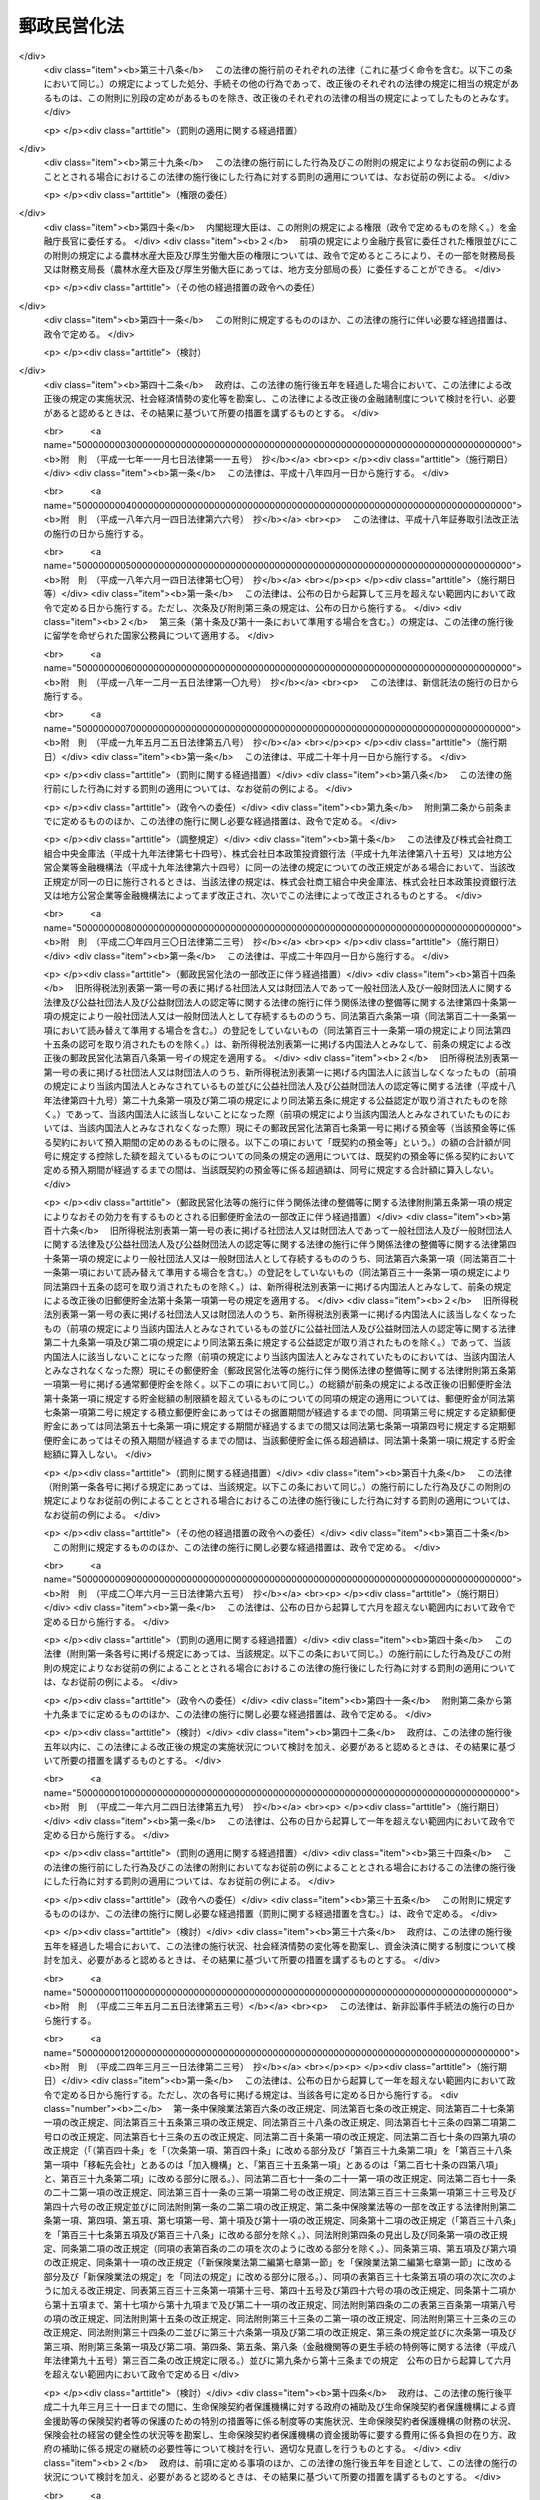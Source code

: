 .. _H17HO097:

============
郵政民営化法
============

.. raw:: html
    
    
    <b>郵政民営化法<br>
    （平成十七年十月二十一日法律第九十七号）</b><br><br><div align="right">最終改正：平成二四年六月二七日法律第四二号</div><br><div align="right"><table width="" border="0"><tr><td><font color="RED">（最終改正までの未施行法令）</font></td></tr><tr><td><a href="/cgi-bin/idxmiseko.cgi?H_RYAKU=%95%bd%88%ea%8e%b5%96%40%8b%e3%8e%b5&amp;H_NO=%95%bd%90%ac%93%f1%8f%5c%8e%4f%94%4e%8c%dc%8c%8e%93%f1%8f%5c%8c%dc%93%fa%96%40%97%a5%91%e6%8c%dc%8f%5c%8e%4f%8d%86&amp;H_PATH=/miseko/H17HO097/H23HO053.html" target="inyo">平成二十三年五月二十五日法律第五十三号</a></td><td align="right">（未施行）</td></tr><tr></tr><tr><td><a href="/cgi-bin/idxmiseko.cgi?H_RYAKU=%95%bd%88%ea%8e%b5%96%40%8b%e3%8e%b5&amp;H_NO=%95%bd%90%ac%93%f1%8f%5c%8e%6c%94%4e%98%5a%8c%8e%93%f1%8f%5c%8e%b5%93%fa%96%40%97%a5%91%e6%8e%6c%8f%5c%93%f1%8d%86&amp;H_PATH=/miseko/H17HO097/H24HO042.html" target="inyo">平成二十四年六月二十七日法律第四十二号</a></td><td align="right">（未施行）</td></tr><tr></tr><tr><td align="right">　</td><td></td></tr><tr></tr></table></div><a name="0000000000000000000000000000000000000000000000000000000000000000000000000000000"></a>
    <br>
    　<a href="#1000000000001000000000000000000000000000000000000000000000000000000000000000000" target="data">第一章　総則（第一条―第三条）</a>
    <br>
    　<a href="#1000000000002000000000000000000000000000000000000000000000000000000000000000000" target="data">第二章　基本方針（第四条―第九条）</a>
    <br>
    　<a href="#1000000000003000000000000000000000000000000000000000000000000000000000000000000" target="data">第三章　郵政民営化推進本部及び郵政民営化委員会</a>
    <br>
    　　<a href="#1000000000003000000001000000000000000000000000000000000000000000000000000000000" target="data">第一節　郵政民営化推進本部（第十条―第十七条）</a>
    <br>
    　　<a href="#1000000000003000000002000000000000000000000000000000000000000000000000000000000" target="data">第二節　郵政民営化委員会（第十八条―第二十五条）</a>
    <br>
    　　<a href="#1000000000003000000003000000000000000000000000000000000000000000000000000000000" target="data">第三節　雑則（第二十六条・第二十七条）</a>
    <br>
    　<a href="#1000000000004000000000000000000000000000000000000000000000000000000000000000000" target="data">第四章　準備期間中の日本郵政公社の業務に関する特例等（第二十八条―第三十五条）</a>
    <br>
    　<a href="#1000000000005000000000000000000000000000000000000000000000000000000000000000000" target="data">第五章　日本郵政株式会社</a>
    <br>
    　　<a href="#1000000000005000000001000000000000000000000000000000000000000000000000000000000" target="data">第一節　設立等（第三十六条―第四十条）</a>
    <br>
    　　<a href="#1000000000005000000002000000000000000000000000000000000000000000000000000000000" target="data">第二節　経営委員会（第四十一条―第四十六条）</a>
    <br>
    　　<a href="#1000000000005000000003000000000000000000000000000000000000000000000000000000000" target="data">第三節　準備期間中の業務に関する特例等（第四十七条―第五十一条）</a>
    <br>
    　　<a href="#1000000000005000000004000000000000000000000000000000000000000000000000000000000" target="data">第四節　承継に関する日本郵政株式会社法等の特例（第五十二条―第五十九条）</a>
    <br>
    　　<a href="#1000000000005000000005000000000000000000000000000000000000000000000000000000000" target="data">第五節　移行期間中の業務に関する特例等（第六十条―第六十九条）</a>
    <br>
    　<a href="#1000000000006000000000000000000000000000000000000000000000000000000000000000000" target="data">第六章　削除</a>
    <br>
    　<a href="#1000000000007000000000000000000000000000000000000000000000000000000000000000000" target="data">第七章　日本郵便株式会社</a>
    <br>
    　　<a href="#1000000000007000000001000000000000000000000000000000000000000000000000000000000" target="data">第一節　設立等（第七十九条―第八十一条）</a>
    <br>
    　　<a href="#1000000000007000000002000000000000000000000000000000000000000000000000000000000" target="data">第二節　設立に関する郵便局株式会社法等の特例（第八十二条―第八十九条）</a>
    <br>
    　　<a href="#1000000000007000000003000000000000000000000000000000000000000000000000000000000" target="data">第三節　承継会社の再編成に関する日本郵便株式会社法等の特例（第八十九条の二―第八十九条の六）</a>
    <br>
    　　<a href="#1000000000007000000004000000000000000000000000000000000000000000000000000000000" target="data">第四節　移行期間中の業務に関する特例等（第九十条―第九十三条）</a>
    <br>
    　<a href="#1000000000008000000000000000000000000000000000000000000000000000000000000000000" target="data">第八章　郵便貯金銀行</a>
    <br>
    　　<a href="#1000000000008000000001000000000000000000000000000000000000000000000000000000000" target="data">第一節　設立等（第九十四条―第九十七条）</a>
    <br>
    　　<a href="#1000000000008000000002000000000000000000000000000000000000000000000000000000000" target="data">第二節　承継に関する銀行法等の特例等（第九十八条―第百二条）</a>
    <br>
    　　<a href="#1000000000008000000003000000000000000000000000000000000000000000000000000000000" target="data">第三節　移行期間中の銀行法等の特例等（第百三条―第百二十五条）</a>
    <br>
    　<a href="#1000000000009000000000000000000000000000000000000000000000000000000000000000000" target="data">第九章　郵便保険会社</a>
    <br>
    　　<a href="#1000000000009000000001000000000000000000000000000000000000000000000000000000000" target="data">第一節　設立等（第百二十六条―第百二十九条）</a>
    <br>
    　　<a href="#1000000000009000000002000000000000000000000000000000000000000000000000000000000" target="data">第二節　承継に関する保険業法等の特例（第百三十条―第百三十二条）</a>
    <br>
    　　<a href="#1000000000009000000003000000000000000000000000000000000000000000000000000000000" target="data">第三節　移行期間中の保険業法等の特例等（第百三十三条―第百五十三条）</a>
    <br>
    　<a href="#1000000000010000000000000000000000000000000000000000000000000000000000000000000" target="data">第十章　独立行政法人郵便貯金・簡易生命保険管理機構</a>
    <br>
    　　<a href="#1000000000010000000001000000000000000000000000000000000000000000000000000000000" target="data">第一節　設立等（第百五十四条）</a>
    <br>
    　　<a href="#1000000000010000000002000000000000000000000000000000000000000000000000000000000" target="data">第二節　設立に関する独立行政法人郵便貯金・簡易生命保険管理機構法の特例（第百五十五条・第百五十六条）</a>
    <br>
    　　<a href="#1000000000010000000003000000000000000000000000000000000000000000000000000000000" target="data">第三節　移行期間中の業務に関する特例等（第百五十七条―第百六十条）</a>
    <br>
    　<a href="#1000000000011000000000000000000000000000000000000000000000000000000000000000000" target="data">第十一章　日本郵政公社の業務等の承継等</a>
    <br>
    　　<a href="#1000000000011000000001000000000000000000000000000000000000000000000000000000000" target="data">第一節　承継に関する計画（第百六十一条―第百六十五条）</a>
    <br>
    　　<a>
    <br>
    　</a><a href="#1000000000012000000000000000000000000000000000000000000000000000000000000000000" target="data">第十二章　課税の特例（第百七十七条―第百八十一条）</a>
    <br>
    　<a href="#1000000000013000000000000000000000000000000000000000000000000000000000000000000" target="data">第十三章　雑則（第百八十二条―第百八十九条）</a>
    <br>
    　<a href="#1000000000014000000000000000000000000000000000000000000000000000000000000000000" target="data">第十四章　罰則（第百九十条―第百九十六条）</a>
    <br>
    　<a href="#5000000000000000000000000000000000000000000000000000000000000000000000000000000" target="data">附則</a>
    <br><p>　　　<b><a name="1000000000001000000000000000000000000000000000000000000000000000000000000000000">第一章　総則</a>
    </b>
    </p><p>
    </p><div class="arttitle"><a name="1000000000000000000000000000000000000000000000000100000000000000000000000000000">（目的）</a>
    </div><div class="item"><b>第一条</b>
    <a name="1000000000000000000000000000000000000000000000000100000000001000000000000000000"></a>
    　この法律は、民間に委ねることが可能なものはできる限りこれに委ねることが、より自由で活力ある経済社会の実現に資することに鑑み、株式会社に的確に郵政事業（法律の規定により、郵便局において行うものとされ、及び郵便局を活用して行うことができるものとされる事業をいう。以下同じ。）の経営を行わせるための改革（以下「郵政民営化」という。）について、その基本的な理念及び方針並びに国等の責務を定めるとともに、郵政民営化推進本部及び郵政民営化委員会の設置、新たな株式会社の設立、当該株式会社に関して講ずる措置、日本郵政公社（以下「公社」という。）の業務等の承継等に関する事項その他郵政民営化の実施に必要となる事項を定めることにより、これを集中的かつ計画的に推進することを目的とする。
    </div>
    
    <p>
    </p><div class="arttitle"><a name="1000000000000000000000000000000000000000000000000200000000000000000000000000000">（基本理念）</a>
    </div><div class="item"><b>第二条</b>
    <a name="1000000000000000000000000000000000000000000000000200000000001000000000000000000"></a>
    　郵政民営化は、内外の社会経済情勢の変化に即応し、公社に代わる新たな体制の確立等により、経営の自主性、創造性及び効率性を高めるとともに公正かつ自由な競争を促進し、多様で良質なサービスの提供を通じた国民の利便の向上及び資金のより自由な運用を通じた経済の活性化を図るため、地域社会の健全な発展及び市場に与える影響に配慮しつつ、公社が有する機能を分割し、それぞれの機能を引き継ぐ組織を株式会社とするとともに、当該株式会社の業務と同種の業務を営む事業者との対等な競争条件を確保するための措置を講じ、もって国民生活の向上及び国民経済の健全な発展に寄与することを基本として行われるものとする。
    </div>
    
    <p>
    </p><div class="arttitle"><a name="1000000000000000000000000000000000000000000000000300000000000000000000000000000">（国等の責務）</a>
    </div><div class="item"><b>第三条</b>
    <a name="1000000000000000000000000000000000000000000000000300000000001000000000000000000"></a>
    　国は、前条の基本理念にのっとり、郵政民営化に関する施策を確実かつ円滑に実施する責務を有する。
    </div>
    <div class="item"><b><a name="1000000000000000000000000000000000000000000000000300000000002000000000000000000">２</a>
    </b>
    　公社及び公社を承継する組織は、前条の基本理念にのっとり、郵政民営化に関する施策が確実かつ円滑に実施されるよう必要な取組を行う責務を有する。
    </div>
    
    
    <p>　　　<b><a name="1000000000002000000000000000000000000000000000000000000000000000000000000000000">第二章　基本方針</a>
    </b>
    </p><p>
    </p><div class="arttitle"><a name="1000000000000000000000000000000000000000000000000400000000000000000000000000000">（基本方針）</a>
    </div><div class="item"><b>第四条</b>
    <a name="1000000000000000000000000000000000000000000000000400000000001000000000000000000"></a>
    　郵政民営化に関する施策についての基本方針は、この章に定めるとおりとする。
    </div>
    
    <p>
    </p><div class="arttitle"><a name="1000000000000000000000000000000000000000000000000500000000000000000000000000000">（公社の解散及び新会社の設立）</a>
    </div><div class="item"><b>第五条</b>
    <a name="1000000000000000000000000000000000000000000000000500000000001000000000000000000"></a>
    　公社は、平成十九年十月一日に解散するものとする。
    </div>
    <div class="item"><b><a name="1000000000000000000000000000000000000000000000000500000000002000000000000000000">２</a>
    </b>
    　公社の機能を引き継がせるため、次の各号に掲げる業務を営む株式会社として当該各号に定める株式会社を新たに設立するものとする。
    <div class="number"><b><a name="1000000000000000000000000000000000000000000000000500000000002000000001000000000">一</a>
    </b>
    　郵便事業株式会社及び郵便局株式会社の発行済株式の総数を保有し、これらの株式会社の経営管理を行う業務　日本郵政株式会社
    </div>
    <div class="number"><b><a name="1000000000000000000000000000000000000000000000000500000000002000000002000000000">二</a>
    </b>
    　あまねく公平に、かつ、なるべく安い料金で行う郵便の業務　郵便事業株式会社
    </div>
    <div class="number"><b><a name="1000000000000000000000000000000000000000000000000500000000002000000003000000000">三</a>
    </b>
    　郵便窓口業務及び郵便局を活用して行う地域住民の利便の増進に資する業務　郵便局株式会社
    </div>
    <div class="number"><b><a name="1000000000000000000000000000000000000000000000000500000000002000000004000000000">四</a>
    </b>
    　銀行業　郵便貯金銀行（第九十四条に規定する郵便貯金銀行をいう。第八章を除き、以下同じ。）
    </div>
    <div class="number"><b><a name="1000000000000000000000000000000000000000000000000500000000002000000005000000000">五</a>
    </b>
    　生命保険業　郵便保険会社（第百二十六条に規定する郵便保険会社をいう。第九章を除き、以下同じ。）
    </div>
    </div>
    <div class="item"><b><a name="1000000000000000000000000000000000000000000000000500000000003000000000000000000">３</a>
    </b>
    　平成十九年十月一日において、日本郵政株式会社の発行済株式の総数は政府が、前項第二号から第五号までに定める株式会社の発行済株式の総数は日本郵政株式会社が、それぞれ保有するものとする。
    </div>
    
    <p>
    </p><div class="arttitle"><a name="1000000000000000000000000000000000000000000000000600000000000000000000000000000">（公社の業務等の承継等）</a>
    </div><div class="item"><b>第六条</b>
    <a name="1000000000000000000000000000000000000000000000000600000000001000000000000000000"></a>
    　前条第一項に規定する公社の解散の日以後、新たな郵便貯金及び簡易生命保険の取扱いは、行わないものとする。
    </div>
    <div class="item"><b><a name="1000000000000000000000000000000000000000000000000600000000002000000000000000000">２</a>
    </b>
    　従前の郵便貯金（通常郵便貯金を除く。）及び簡易生命保険の管理に関する業務は、新たに設立する独立行政法人郵便貯金・簡易生命保険管理機構（以下「機構」という。）に承継させるものとする。
    </div>
    <div class="item"><b><a name="1000000000000000000000000000000000000000000000000600000000003000000000000000000">３</a>
    </b>
    　前項に規定するもののほか、公社の業務その他の機能並びに権利及び義務（以下「業務等」という。）は、前条第二項各号に定める株式会社（以下「承継会社」という。）又は機構（以下「承継会社等」という。）に承継させるものとする。
    </div>
    <div class="item"><b><a name="1000000000000000000000000000000000000000000000000600000000004000000000000000000">４</a>
    </b>
    　公社の職員の雇用は、承継会社において確保するものとする。
    </div>
    
    <p>
    </p><div class="arttitle"><a name="1000000000000000000000000000000000000000000000000600200000000000000000000000000">（承継会社の再編成）</a>
    </div><div class="item"><b>第六条の二</b>
    <a name="1000000000000000000000000000000000000000000000000600200000001000000000000000000"></a>
    　郵便局株式会社は、郵政民営化法等の一部を改正する等の法律（平成二十四年法律第三十号。以下「平成二十四年改正法」という。）の施行の日（以下「平成二十四年改正法施行日」という。）に、その商号を日本郵便株式会社に変更するものとする。
    </div>
    <div class="item"><b><a name="1000000000000000000000000000000000000000000000000600200000002000000000000000000">２</a>
    </b>
    　日本郵便株式会社は、平成二十四年改正法施行日に、郵便事業株式会社の業務等を合併により承継するものとする。
    </div>
    
    <p>
    </p><div class="arttitle"><a name="1000000000000000000000000000000000000000000000000700000000000000000000000000000">（新会社の株式）</a>
    </div><div class="item"><b>第七条</b>
    <a name="1000000000000000000000000000000000000000000000000700000000001000000000000000000"></a>
    　政府が保有する日本郵政株式会社の株式がその発行済株式の総数に占める割合は、できる限り早期に減ずるものとする。ただし、その割合は、常時、三分の一を超えているものとする。
    </div>
    <div class="item"><b><a name="1000000000000000000000000000000000000000000000000700000000002000000000000000000">２</a>
    </b>
    　日本郵政株式会社が保有する郵便貯金銀行及び郵便保険会社の株式は、その全部を処分することを目指し、郵便貯金銀行及び郵便保険会社の経営状況、次条に規定する責務の履行への影響等を勘案しつつ、できる限り早期に、処分するものとする。
    </div>
    
    <p>
    </p><div class="arttitle"><a name="1000000000000000000000000000000000000000000000000700200000000000000000000000000">（郵政事業に係る基本的な役務の確保）</a>
    </div><div class="item"><b>第七条の二</b>
    <a name="1000000000000000000000000000000000000000000000000700200000001000000000000000000"></a>
    　日本郵政株式会社及び日本郵便株式会社は、郵便の役務、簡易な貯蓄、送金及び債権債務の決済の役務並びに簡易に利用できる生命保険の役務が利用者本位の簡便な方法により郵便局で一体的に利用できるようにするとともに将来にわたりあまねく全国において公平に利用できることが確保されるよう、郵便局ネットワークを維持するものとする。
    </div>
    <div class="item"><b><a name="1000000000000000000000000000000000000000000000000700200000002000000000000000000">２</a>
    </b>
    　郵便局ネットワークの活用その他の郵政事業の実施に当たっては、その公益性及び地域性が十分に発揮されるようにするものとする。
    </div>
    
    <p>
    </p><div class="item"><b><a name="1000000000000000000000000000000000000000000000000700300000000000000000000000000">第七条の三</a>
    </b>
    <a name="1000000000000000000000000000000000000000000000000700300000001000000000000000000"></a>
    　政府は、前条に規定する責務の履行の確保が図られるよう、必要な措置を講ずるものとする。
    </div>
    
    <p>
    </p><div class="arttitle"><a name="1000000000000000000000000000000000000000000000000700400000000000000000000000000">（郵便局における旧郵便貯金及び旧簡易生命保険の取扱い）</a>
    </div><div class="item"><b>第七条の四</b>
    <a name="1000000000000000000000000000000000000000000000000700400000001000000000000000000"></a>
    　機構が公社から承継した郵便貯金及び簡易生命保険は、確実に郵便局において取り扱われるものとする。
    </div>
    
    <p>
    </p><div class="arttitle"><a name="1000000000000000000000000000000000000000000000000800000000000000000000000000000">（新会社の業務についての同種の業務を営む事業者との対等な競争条件の確保）</a>
    </div><div class="item"><b>第八条</b>
    <a name="1000000000000000000000000000000000000000000000000800000000001000000000000000000"></a>
    　日本郵政株式会社、日本郵便株式会社、郵便貯金銀行及び郵便保険会社の業務については、同種の業務を営む事業者との対等な競争条件を確保するために必要な制限を加えるとともに、移行期間（第百四条に規定する日又は第百三十四条に規定する日のいずれか遅い日以後の最初の三月三十一日までの期間をいう。以下同じ。）中に、郵政民営化に関する状況に応じ、これを緩和するものとする。
    </div>
    
    <p>
    </p><div class="arttitle"><a name="1000000000000000000000000000000000000000000000000800200000000000000000000000000">（情報の公表）</a>
    </div><div class="item"><b>第八条の二</b>
    <a name="1000000000000000000000000000000000000000000000000800200000001000000000000000000"></a>
    　日本郵政株式会社及び日本郵便株式会社は、郵政事業についての国民の理解を得るため、その経営の状況に関する情報を公表するものとする。
    </div>
    
    <p>
    </p><div class="arttitle"><a name="1000000000000000000000000000000000000000000000000900000000000000000000000000000">（郵政民営化の推進及び監視に関する組織の設置）</a>
    </div><div class="item"><b>第九条</b>
    <a name="1000000000000000000000000000000000000000000000000900000000001000000000000000000"></a>
    　準備期間（附則第一条第一号に掲げる規定の施行の日から平成十九年九月三十日までの期間をいう。以下同じ。）及び移行期間における郵政民営化を推進するとともに、その状況を監視するため、政府に、郵政民営化推進本部及び郵政民営化委員会を設置するものとする。
    </div>
    
    
    <p>　　　<b><a name="1000000000003000000000000000000000000000000000000000000000000000000000000000000">第三章　郵政民営化推進本部及び郵政民営化委員会</a>
    </b>
    </p><p>　　　　<b><a name="1000000000003000000001000000000000000000000000000000000000000000000000000000000">第一節　郵政民営化推進本部</a>
    </b>
    </p><p>
    </p><div class="arttitle"><a name="1000000000000000000000000000000000000000000000001000000000000000000000000000000">（設置）</a>
    </div><div class="item"><b>第十条</b>
    <a name="1000000000000000000000000000000000000000000000001000000000001000000000000000000"></a>
    　内閣に、郵政民営化推進本部（以下「本部」という。）を置く。
    </div>
    
    <p>
    </p><div class="arttitle"><a name="1000000000000000000000000000000000000000000000001100000000000000000000000000000">（所掌事務等）</a>
    </div><div class="item"><b>第十一条</b>
    <a name="1000000000000000000000000000000000000000000000001100000000001000000000000000000"></a>
    　本部は、次に掲げる事務をつかさどる。
    <div class="number"><b><a name="1000000000000000000000000000000000000000000000001100000000001000000001000000000">一</a>
    </b>
    　郵政民営化の推進に関する総合調整に関すること。
    </div>
    <div class="number"><b><a name="1000000000000000000000000000000000000000000000001100000000001000000002000000000">二</a>
    </b>
    　郵政民営化の推進のために必要な法律案及び政令案の立案に関すること。
    </div>
    <div class="number"><b><a name="1000000000000000000000000000000000000000000000001100000000001000000003000000000">三</a>
    </b>
    　前二号に掲げるもののほか、郵政民営化に関する施策で重要なものの企画に関する審議及びその施策の実施の推進に関すること。
    </div>
    </div>
    <div class="item"><b><a name="1000000000000000000000000000000000000000000000001100000000002000000000000000000">２</a>
    </b>
    　本部は、郵政民営化委員会が第十九条第一項第一号又は第百六十三条第五項の規定による意見を述べたときは、その内容を国会に報告しなければならない。
    </div>
    
    <p>
    </p><div class="arttitle"><a name="1000000000000000000000000000000000000000000000001200000000000000000000000000000">（組織）</a>
    </div><div class="item"><b>第十二条</b>
    <a name="1000000000000000000000000000000000000000000000001200000000001000000000000000000"></a>
    　本部は、郵政民営化推進本部長、郵政民営化推進副本部長及び郵政民営化推進本部員をもって組織する。
    </div>
    
    <p>
    </p><div class="arttitle"><a name="1000000000000000000000000000000000000000000000001300000000000000000000000000000">（郵政民営化推進本部長）</a>
    </div><div class="item"><b>第十三条</b>
    <a name="1000000000000000000000000000000000000000000000001300000000001000000000000000000"></a>
    　本部の長は、郵政民営化推進本部長（以下「本部長」という。）とし、内閣総理大臣をもって充てる。
    </div>
    <div class="item"><b><a name="1000000000000000000000000000000000000000000000001300000000002000000000000000000">２</a>
    </b>
    　本部長は、本部の事務を総括し、所部の職員を指揮監督する。
    </div>
    
    <p>
    </p><div class="arttitle"><a name="1000000000000000000000000000000000000000000000001400000000000000000000000000000">（郵政民営化推進副本部長）</a>
    </div><div class="item"><b>第十四条</b>
    <a name="1000000000000000000000000000000000000000000000001400000000001000000000000000000"></a>
    　本部に、郵政民営化推進副本部長（以下「副本部長」という。）を置き、内閣官房長官、郵政民営化担当大臣（内閣総理大臣の命を受けて、郵政民営化に関し内閣総理大臣を助けることをその職務とする国務大臣をいう。）、<a href="/cgi-bin/idxrefer.cgi?H_FILE=%95%bd%88%ea%88%ea%96%40%94%aa%8b%e3&amp;REF_NAME=%93%e0%8a%74%95%7b%90%dd%92%75%96%40&amp;ANCHOR_F=&amp;ANCHOR_T=" target="inyo">内閣府設置法</a>
    （平成十一年法律第八十九号）<a href="/cgi-bin/idxrefer.cgi?H_FILE=%95%bd%88%ea%88%ea%96%40%94%aa%8b%e3&amp;REF_NAME=%91%e6%8f%5c%88%ea%8f%f0&amp;ANCHOR_F=1000000000000000000000000000000000000000000000001100000000000000000000000000000&amp;ANCHOR_T=1000000000000000000000000000000000000000000000001100000000000000000000000000000#1000000000000000000000000000000000000000000000001100000000000000000000000000000" target="inyo">第十一条</a>
    の特命担当大臣、総務大臣、財務大臣及び国土交通大臣をもって充てる。
    </div>
    <div class="item"><b><a name="1000000000000000000000000000000000000000000000001400000000002000000000000000000">２</a>
    </b>
    　副本部長は、本部長の職務を助ける。
    </div>
    
    <p>
    </p><div class="arttitle"><a name="1000000000000000000000000000000000000000000000001500000000000000000000000000000">（郵政民営化推進本部員）</a>
    </div><div class="item"><b>第十五条</b>
    <a name="1000000000000000000000000000000000000000000000001500000000001000000000000000000"></a>
    　本部に、郵政民営化推進本部員（以下「本部員」という。）を置く。
    </div>
    <div class="item"><b><a name="1000000000000000000000000000000000000000000000001500000000002000000000000000000">２</a>
    </b>
    　本部員は、本部長及び副本部長以外のすべての国務大臣をもって充てる。
    </div>
    
    <p>
    </p><div class="arttitle"><a name="1000000000000000000000000000000000000000000000001600000000000000000000000000000">（幹事）</a>
    </div><div class="item"><b>第十六条</b>
    <a name="1000000000000000000000000000000000000000000000001600000000001000000000000000000"></a>
    　本部に、幹事を置く。
    </div>
    <div class="item"><b><a name="1000000000000000000000000000000000000000000000001600000000002000000000000000000">２</a>
    </b>
    　幹事は、関係行政機関の職員のうちから、内閣総理大臣が任命する。
    </div>
    <div class="item"><b><a name="1000000000000000000000000000000000000000000000001600000000003000000000000000000">３</a>
    </b>
    　幹事は、本部の所掌事務について、本部長、副本部長及び本部員を助ける。
    </div>
    
    <p>
    </p><div class="arttitle"><a name="1000000000000000000000000000000000000000000000001700000000000000000000000000000">（事務）</a>
    </div><div class="item"><b>第十七条</b>
    <a name="1000000000000000000000000000000000000000000000001700000000001000000000000000000"></a>
    　本部の事務（郵政民営化委員会の事務を除く。）は、内閣官房において処理し、命を受けて内閣官房副長官補が掌理する。
    </div>
    
    
    <p>　　　　<b><a name="1000000000003000000002000000000000000000000000000000000000000000000000000000000">第二節　郵政民営化委員会</a>
    </b>
    </p><p>
    </p><div class="arttitle"><a name="1000000000000000000000000000000000000000000000001800000000000000000000000000000">（設置）</a>
    </div><div class="item"><b>第十八条</b>
    <a name="1000000000000000000000000000000000000000000000001800000000001000000000000000000"></a>
    　本部に、郵政民営化委員会（以下「民営化委員会」という。）を置く。
    </div>
    
    <p>
    </p><div class="arttitle"><a name="1000000000000000000000000000000000000000000000001900000000000000000000000000000">（所掌事務）</a>
    </div><div class="item"><b>第十九条</b>
    <a name="1000000000000000000000000000000000000000000000001900000000001000000000000000000"></a>
    　民営化委員会は、次に掲げる事務をつかさどる。
    <div class="number"><b><a name="1000000000000000000000000000000000000000000000001900000000001000000001000000000">一</a>
    </b>
    　三年ごとに、日本郵政株式会社、日本郵便株式会社、郵便貯金銀行及び郵便保険会社の経営状況並びに国際金融市場の動向その他内外の社会経済情勢の変化を勘案しつつ、郵政民営化の進捗状況について総合的な検証を行い、その結果に基づき、本部長に意見を述べること。
    </div>
    <div class="number"><b><a name="1000000000000000000000000000000000000000000000001900000000001000000002000000000">二</a>
    </b>
    　第三十三条第二項、第五十条第二項、第六十二条第三項（同条第四項において準用する場合を含む。）、第六十三条第二項、第九十三条第二項、第百十条の二第三項、第百十二条第三項、第百十六条第四項、第百十九条第二項、第百二十条第二項、第百三十八条の二第三項、第百四十条第二項、第百四十四条第四項、第百四十七条第二項又は第百四十九条第二項の規定によりその権限に属させられた事項について、必要があると認めるときは、本部長を通じて関係各大臣に意見を述べること。
    </div>
    <div class="number"><b><a name="1000000000000000000000000000000000000000000000001900000000001000000003000000000">三</a>
    </b>
    　前二号に掲げるもののほか、郵政民営化に関する事項について調査審議し、その結果に基づき、本部長に意見を述べること。
    </div>
    <div class="number"><b><a name="1000000000000000000000000000000000000000000000001900000000001000000004000000000">四</a>
    </b>
    　前三号に掲げるもののほか、この法律の規定によりその権限に属させられた事項を処理すること。
    </div>
    </div>
    <div class="item"><b><a name="1000000000000000000000000000000000000000000000001900000000002000000000000000000">２</a>
    </b>
    　民営化委員会は、この法律の規定により意見を述べたときは、遅滞なく、その内容を公表しなければならない。
    </div>
    <div class="item"><b><a name="1000000000000000000000000000000000000000000000001900000000003000000000000000000">３</a>
    </b>
    　本部長又は関係各大臣は、第一項の規定による意見に基づき措置を講じたときは、その旨を民営化委員会に通知しなければならない。
    </div>
    
    <p>
    </p><div class="arttitle"><a name="1000000000000000000000000000000000000000000000002000000000000000000000000000000">（組織）</a>
    </div><div class="item"><b>第二十条</b>
    <a name="1000000000000000000000000000000000000000000000002000000000001000000000000000000"></a>
    　民営化委員会は、委員五人をもって組織する。
    </div>
    
    <p>
    </p><div class="arttitle"><a name="1000000000000000000000000000000000000000000000002100000000000000000000000000000">（委員）</a>
    </div><div class="item"><b>第二十一条</b>
    <a name="1000000000000000000000000000000000000000000000002100000000001000000000000000000"></a>
    　委員は、優れた識見を有する者のうちから、内閣総理大臣が任命する。
    </div>
    <div class="item"><b><a name="1000000000000000000000000000000000000000000000002100000000002000000000000000000">２</a>
    </b>
    　委員は、非常勤とする。
    </div>
    
    <p>
    </p><div class="arttitle"><a name="1000000000000000000000000000000000000000000000002200000000000000000000000000000">（委員の任期）</a>
    </div><div class="item"><b>第二十二条</b>
    <a name="1000000000000000000000000000000000000000000000002200000000001000000000000000000"></a>
    　委員の任期は、三年とする。ただし、補欠の委員の任期は、前任者の残任期間とする。
    </div>
    <div class="item"><b><a name="1000000000000000000000000000000000000000000000002200000000002000000000000000000">２</a>
    </b>
    　委員は、再任されることができる。
    </div>
    <div class="item"><b><a name="1000000000000000000000000000000000000000000000002200000000003000000000000000000">３</a>
    </b>
    　委員の任期が満了したときは、当該委員は、後任者が任命されるまで引き続きその職務を行うものとする。
    </div>
    
    <p>
    </p><div class="arttitle"><a name="1000000000000000000000000000000000000000000000002300000000000000000000000000000">（委員長）</a>
    </div><div class="item"><b>第二十三条</b>
    <a name="1000000000000000000000000000000000000000000000002300000000001000000000000000000"></a>
    　民営化委員会に委員長を置き、委員の互選によってこれを定める。
    </div>
    <div class="item"><b><a name="1000000000000000000000000000000000000000000000002300000000002000000000000000000">２</a>
    </b>
    　委員長は、会務を総理し、民営化委員会を代表する。
    </div>
    <div class="item"><b><a name="1000000000000000000000000000000000000000000000002300000000003000000000000000000">３</a>
    </b>
    　委員長に事故があるときは、あらかじめその指名する委員が、その職務を代理する。
    </div>
    
    <p>
    </p><div class="arttitle"><a name="1000000000000000000000000000000000000000000000002400000000000000000000000000000">（事務局）</a>
    </div><div class="item"><b>第二十四条</b>
    <a name="1000000000000000000000000000000000000000000000002400000000001000000000000000000"></a>
    　民営化委員会の事務を処理させるため、民営化委員会に事務局を置く。
    </div>
    <div class="item"><b><a name="1000000000000000000000000000000000000000000000002400000000002000000000000000000">２</a>
    </b>
    　事務局に、事務局長のほか、所要の職員を置き、内閣総理大臣が任命する。
    </div>
    <div class="item"><b><a name="1000000000000000000000000000000000000000000000002400000000003000000000000000000">３</a>
    </b>
    　事務局長は、委員長の命を受けて、局務を掌理する。
    </div>
    
    <p>
    </p><div class="arttitle"><a name="1000000000000000000000000000000000000000000000002500000000000000000000000000000">（資料の提出その他の協力の要請）</a>
    </div><div class="item"><b>第二十五条</b>
    <a name="1000000000000000000000000000000000000000000000002500000000001000000000000000000"></a>
    　民営化委員会は、その所掌事務を遂行するため必要があると認めるときは、国の行政機関、地方公共団体、独立行政法人（<a href="/cgi-bin/idxrefer.cgi?H_FILE=%95%bd%88%ea%88%ea%96%40%88%ea%81%5a%8e%4f&amp;REF_NAME=%93%c6%97%a7%8d%73%90%ad%96%40%90%6c%92%ca%91%a5%96%40&amp;ANCHOR_F=&amp;ANCHOR_T=" target="inyo">独立行政法人通則法</a>
    （平成十一年法律第百三号）<a href="/cgi-bin/idxrefer.cgi?H_FILE=%95%bd%88%ea%88%ea%96%40%88%ea%81%5a%8e%4f&amp;REF_NAME=%91%e6%93%f1%8f%f0%91%e6%88%ea%8d%80&amp;ANCHOR_F=1000000000000000000000000000000000000000000000000200000000001000000000000000000&amp;ANCHOR_T=1000000000000000000000000000000000000000000000000200000000001000000000000000000#1000000000000000000000000000000000000000000000000200000000001000000000000000000" target="inyo">第二条第一項</a>
    に規定する独立行政法人をいう。）及び地方独立行政法人（<a href="/cgi-bin/idxrefer.cgi?H_FILE=%95%bd%88%ea%8c%dc%96%40%88%ea%88%ea%94%aa&amp;REF_NAME=%92%6e%95%fb%93%c6%97%a7%8d%73%90%ad%96%40%90%6c%96%40&amp;ANCHOR_F=&amp;ANCHOR_T=" target="inyo">地方独立行政法人法</a>
    （平成十五年法律第百十八号）<a href="/cgi-bin/idxrefer.cgi?H_FILE=%95%bd%88%ea%8c%dc%96%40%88%ea%88%ea%94%aa&amp;REF_NAME=%91%e6%93%f1%8f%f0%91%e6%88%ea%8d%80&amp;ANCHOR_F=1000000000000000000000000000000000000000000000000200000000001000000000000000000&amp;ANCHOR_T=1000000000000000000000000000000000000000000000000200000000001000000000000000000#1000000000000000000000000000000000000000000000000200000000001000000000000000000" target="inyo">第二条第一項</a>
    に規定する地方独立行政法人をいう。）の長並びに特殊法人（法律により直接に設立された法人又は特別の法律により特別の設立行為をもって設立された法人であって、<a href="/cgi-bin/idxrefer.cgi?H_FILE=%95%bd%88%ea%88%ea%96%40%8b%e3%88%ea&amp;REF_NAME=%91%8d%96%b1%8f%c8%90%dd%92%75%96%40&amp;ANCHOR_F=&amp;ANCHOR_T=" target="inyo">総務省設置法</a>
    （平成十一年法律第九十一号）<a href="/cgi-bin/idxrefer.cgi?H_FILE=%95%bd%88%ea%88%ea%96%40%8b%e3%88%ea&amp;REF_NAME=%91%e6%8e%6c%8f%f0%91%e6%8f%5c%8c%dc%8d%86&amp;ANCHOR_F=1000000000000000000000000000000000000000000000000400000000001000000015000000000&amp;ANCHOR_T=1000000000000000000000000000000000000000000000000400000000001000000015000000000#1000000000000000000000000000000000000000000000000400000000001000000015000000000" target="inyo">第四条第十五号</a>
    の規定の適用を受けるものをいう。）、郵便貯金銀行及び郵便保険会社の代表者に対して、資料の提出、意見の表明、説明その他必要な協力を求めることができる。
    </div>
    <div class="item"><b><a name="1000000000000000000000000000000000000000000000002500000000002000000000000000000">２</a>
    </b>
    　民営化委員会は、その所掌事務を遂行するため特に必要があると認めるときは、前項に規定する者以外の者に対しても、必要な協力を依頼することができる。
    </div>
    
    
    <p>　　　　<b><a name="1000000000003000000003000000000000000000000000000000000000000000000000000000000">第三節　雑則</a>
    </b>
    </p><p>
    </p><div class="arttitle"><a name="1000000000000000000000000000000000000000000000002600000000000000000000000000000">（設置期限等）</a>
    </div><div class="item"><b>第二十六条</b>
    <a name="1000000000000000000000000000000000000000000000002600000000001000000000000000000"></a>
    　本部（民営化委員会を含む。次条において同じ。）は、移行期間の末日まで置かれるものとする。
    </div>
    <div class="item"><b><a name="1000000000000000000000000000000000000000000000002600000000002000000000000000000">２</a>
    </b>
    　移行期間の末日において民営化委員会の委員である者の任期は、第二十二条第一項の規定にかかわらず、その日に満了する。
    </div>
    
    <p>
    </p><div class="arttitle"><a name="1000000000000000000000000000000000000000000000002700000000000000000000000000000">（主任の大臣）</a>
    </div><div class="item"><b>第二十七条</b>
    <a name="1000000000000000000000000000000000000000000000002700000000001000000000000000000"></a>
    　本部に係る事項については、<a href="/cgi-bin/idxrefer.cgi?H_FILE=%8f%ba%93%f1%93%f1%96%40%8c%dc&amp;REF_NAME=%93%e0%8a%74%96%40&amp;ANCHOR_F=&amp;ANCHOR_T=" target="inyo">内閣法</a>
    （昭和二十二年法律第五号）にいう主任の大臣は、内閣総理大臣とする。
    </div>
    
    
    
    <p>　　　<b><a name="10000000000040000000000000000000000000000000000000000000000000000000%E7%AB%A0%E3%81%AE%E5%AE%9A%E3%82%81%E3%82%8B%E3%81%A8%E3%81%93%E3%82%8D%E3%81%AB%E3%82%88%E3%82%8B%E3%80%82%0A&lt;/DIV&gt;%0A%0A&lt;P&gt;%0A&lt;DIV%20class=" arttitle></a><a name="1000000000000000000000000000000000000000000000002900000000000000000000000000000">（業務の特例）</a>
    <div class="item"><b>第二十九条</b>
    <a name="1000000000000000000000000000000000000000000000002900000000001000000000000000000"></a>
    　公社は、日本郵政公社法（平成十四年法律第九十七号。以下「公社法」という。）第十九条第一項及び第二項並びに日本郵政公社による証券投資信託の受益証券の募集の取扱い等のための日本郵政公社の業務の特例等に関する法律（平成十六年法律第百六十五号）第三条に規定する業務のほか、これらの業務の遂行に支障のない範囲内で、国際貨物運送（本邦と外国との間において行う貨物の運送をいう。以下この章において同じ。）に関する事業を行うことを主たる目的とする公社子会社の委託を受けて、次に掲げる業務を行うことができる。
    <div class="number"><b><a name="1000000000000000000000000000000000000000000000002900000000001000000001000000000">一</a>
    </b>
    　国際貨物運送に関する事業に係る国内貨物運送（本邦内の各地間において行う貨物の運送をいう。）
    </div>
    <div class="number"><b><a name="1000000000000000000000000000000000000000000000002900000000001000000002000000000">二</a>
    </b>
    　国際貨物運送に関する事業に附帯する業務
    </div>
    </div>
    <div class="item"><b><a name="1000000000000000000000000000000000000000000000002900000000002000000000000000000">２</a>
    </b>
    　公社は、前項に規定する業務を行おうとするときは、総務大臣の認可を受けなければならない。
    </div>
    <div class="item"><b><a name="1000000000000000000000000000000000000000000000002900000000003000000000000000000">３</a>
    </b>
    　第一項の「公社子会社」とは、公社がその総株主等の議決権（総株主、総社員又は総出資者の議決権（株式会社にあっては、株主総会において決議をすることができる事項の全部につき議決権を行使することができない株式についての議決権を除き、<a href="/cgi-bin/idxrefer.cgi?H_FILE=%95%bd%88%ea%8e%b5%96%40%94%aa%98%5a&amp;REF_NAME=%89%ef%8e%d0%96%40&amp;ANCHOR_F=&amp;ANCHOR_T=" target="inyo">会社法</a>
    （平成十七年法律第八十六号）<a href="/cgi-bin/idxrefer.cgi?H_FILE=%95%bd%88%ea%8e%b5%96%40%94%aa%98%5a&amp;REF_NAME=%91%e6%94%aa%95%53%8e%b5%8f%5c%8b%e3%8f%f0%91%e6%8e%4f%8d%80&amp;ANCHOR_F=1000000000000000000000000000000000000000000000087900000000003000000000000000000&amp;ANCHOR_T=1000000000000000000000000000000000000000000000087900000000003000000000000000000#1000000000000000000000000000000000000000000000087900000000003000000000000000000" target="inyo">第八百七十九条第三項</a>
    の規定により議決権を有するものとみなされる株式についての議決権を含む。第六十一条第一号を除き、以下同じ。）をいう。以下この項において同じ。）の百分の五十を超える議決権を有する会社をいう。この場合において、公社及び一若しくは二以上の公社子会社又は一若しくは二以上の公社子会社がその総株主等の議決権の百分の五十を超える議決権を有する他の会社は、公社子会社とみなす。
    </div>
    
    </b></p><p>
    </p><div class="arttitle"><a name="1000000000000000000000000000000000000000000000003000000000000000000000000000000">（出資の特例）</a>
    </div><div class="item"><b>第三十条</b>
    <a name="1000000000000000000000000000000000000000000000003000000000001000000000000000000"></a>
    　公社は、公社法第二十一条の規定による出資のほか、総務大臣の認可を受けて、国際貨物運送に関する事業を行うことを主たる目的とする会社に出資をすることができる。
    </div>
    
    <p>
    </p><div class="arttitle"><a name="1000000000000000000000000000000000000000000000003100000000000000000000000000000">（公社法の適用）</a>
    </div><div class="item"><b>第三十一条</b>
    <a name="1000000000000000000000000000000000000000000000003100000000001000000000000000000"></a>
    　第二十九条第一項の規定により公社の業務が行われる場合、前条の規定により公社の出資が行われる場合又は同条の規定により公社が出資している会社の業務が行われる場合には、次の表の上欄に掲げる公社法の規定中同表の中欄に掲げる字句は、それぞれ同表の下欄に掲げる字句とする。<br><table border><tr valign="top"><td>
    第二十四条第四項第二号</td>
    <td>
    並びに同条第三項に規定する業務</td>
    <td>
    、同条第三項に規定する業務並びに郵政民営化法（平成十七年法律第九十七号）第二十九条第一項に規定する業務</td>
    </tr><tr valign="top"><td>
    第三十八条第一項及び第四十一条第十一号</td>
    <td>
    費用</td>
    <td>
    費用（郵政民営化法第二十九条第一項に規定する業務に係るものを除く。）</td>
    </tr><tr valign="top"><td>
    第四十五条第一項第三号</td>
    <td>
    三　第四十一条第四号から第十二号までに掲げる方法</td>
    <td>
    三　第四十一条第四号から第十一号までに掲げる方法／四　郵便業務に係る資金繰りに充てるための資金（郵政民営化法第二十九条第一項に規定する業務に係るものを除く。）の融通</td>
    </tr><tr valign="top"><td rowspan="2">
    第五十八条第一項</td>
    <td>
    日本郵政公社による原動機付自転車等責任保険募集の取扱いに関する法律</td>
    <td>
    日本郵政公社による原動機付自転車等責任保険募集の取扱いに関する法律、郵政民営化法（第四章の規定に限る。）</td>
    </tr><tr valign="top"><td>
    債務の状況</td>
    <td>
    債務の状況並びに郵政民営化法第三十条の規定により公社が出資している会社の業務の状況</td>
    </tr><tr valign="top"><td>
    第六十五条第一項第三号</td>
    <td>
    又は第四十三条第一項（第四十五条第二項において準用する場合を含む。）</td>
    <td>
    若しくは第四十三条第一項（第四十五条第二項において準用する場合を含む。）又は郵政民営化法第二十九条第二項若しくは第三十条</td>
    </tr><tr valign="top"><td>
    第六十七条第一号</td>
    <td>
    又は第四十七条</td>
    <td>
    若しくは第四十七条又は郵政民営化法第三十条</td>
    </tr><tr valign="top"><td>
    第七十二条第一号</td>
    <td>
    又は承認を受けなければならない</td>
    <td>
    若しくは承認を受け、又は郵政民営化法の規定により総務大臣の認可を受けなければならない</td>
    </tr><tr valign="top"><td>
    第七十二条第四号</td>
    <td>
    第十九条第一項から第三項までに規定する業務</td>
    <td>
    第十九条第一項から第三項まで及び郵政民営化法第二十九条第一項に規定する業務</td>
    </tr><tr valign="top"><td>
    第七十二条第十五号</td>
    <td>
    又は第六十一条第一項</td>
    <td>
    若しくは第六十一条第一項又は郵政民営化法第三十五条第二項</td>
    </tr><tr valign="top"><td>
    第七十二条第十六号</td>
    <td>
    第六十五条第一項又は第二項</td>
    <td>
    第六十五条第一項若しくは第二項又は郵政民営化法第三十五条第三項</td>
    </tr></table><br></div>
    
    <p>
    </p><div class="arttitle"><a name="1000000000000000000000000000000000000000000000003200000000000000000000000000000">（日本郵政株式会社の意見の聴取）</a>
    </div><div class="item"><b>第三十二条</b>
    <a name="1000000000000000000000000000000000000000000000003200000000001000000000000000000"></a>
    　総務大臣は、第二十九条第二項又は第三十条の認可の申請があったときは、日本郵政株式会社の意見を聴かなければならない。
    </div>
    
    <p>
    </p><div class="arttitle"><a name="1000000000000000000000000000000000000000000000003300000000000000000000000000000">（民営化委員会の意見の聴取等）</a>
    </div><div class="item"><b>第三十三条</b>
    <a name="1000000000000000000000000000000000000000000000003300000000001000000000000000000"></a>
    　総務大臣は、第二十九条第二項若しくは第三十条の認可の申請があったとき、又は次条第一項の規定により付した条件を変更しようとするときは、民営化委員会の意見を聴かなければならない。
    </div>
    <div class="item"><b><a name="1000000000000000000000000000000000000000000000003300000000002000000000000000000">２</a>
    </b>
    　総務大臣は、第三十五条第二項又は公社法第六十一条第一項の規定による命令をしたときは、速やかに、その旨を民営化委員会に通知しなければならない。
    </div>
    
    <p>
    </p><div class="arttitle"><a name="1000000000000000000000000000000000000000000000003400000000000000000000000000000">（認可の条件）</a>
    </div><div class="item"><b>第三十四条</b>
    <a name="1000000000000000000000000000000000000000000000003400000000001000000000000000000"></a>
    　総務大臣は、第二十九条第二項又は第三十条の認可に条件を付し、及びこれを変更することができる。
    </div>
    <div class="item"><b><a name="1000000000000000000000000000000000000000000000003400000000002000000000000000000">２</a>
    </b>
    　前項の条件は、認可の趣旨に照らして、又は認可に係る事項の確実な実施を図るため必要最小限のものでなければならない。
    </div>
    
    <p>
    </p><div class="arttitle"><a name="1000000000000000000000000000000000000000000000003500000000000000000000000000000">（同種の業務を営む事業者への配慮等）</a>
    </div><div class="item"><b>第三十五条</b>
    <a name="1000000000000000000000000000000000000000000000003500000000001000000000000000000"></a>
    　第二十九条第一項の規定により公社の業務が行われる場合、第三十条の規定により公社の出資が行われる場合又は同条の規定により公社が出資している会社の業務が行われる場合には、公社は、公社の当該業務又は当該出資に係る会社の業務と同種の業務を営む事業者の利益を不当に害することのないよう特に配慮しなければならない。
    </div>
    <div class="item"><b><a name="1000000000000000000000000000000000000000000000003500000000002000000000000000000">２</a>
    </b>
    　総務大臣は、前項に規定する場合において、公社の当該業務又は当該出資に係る会社の業務が、同種の業務を営む事業者の利益を不当に害し、又は害するおそれがあると認めるときは、公社に対し、必要な措置をとるべきことを命ずることができる。
    </div>
    <div class="item"><b><a name="1000000000000000000000000000000000000000000000003500000000003000000000000000000">３</a>
    </b>
    　第二十九条第一項の規定により公社の業務が行われる場合又は第三十条の規定により公社の出資が行われる場合には、公社は、総務省令で定めるところにより、事業年度ごとに、当該業務に関する収支の状況又は当該出資の状況を公表しなければならない。
    </div>
    
    
    <p>　　　<b><a name="1000000000005000000000000000000000000000000000000000000000000000000000000000000">第五章　日本郵政株式会社</a>
    </b>
    </p><p>　　　　<b><a name="1000000000005000000001000000000000000000000000000000000000000000000000000000000">第一節　設立等</a>
    </b>
    </p><p>
    </p><div class="arttitle"><a name="1000000000000000000000000000000000000000000000003600000000000000000000000000000">（設立）</a>
    </div><div class="item"><b>第三十六条</b>
    <a name="1000000000000000000000000000000000000000000000003600000000001000000000000000000"></a>
    　総務大臣は、設立委員を命じ、日本郵政株式会社の設立に関して発起人の職務を行わせる。
    </div>
    <div class="item"><b><a name="1000000000000000000000000000000000000000000000003600000000002000000000000000000">２</a>
    </b>
    　設立委員は、定款を作成して、総務大臣の認可を受けなければならない。
    </div>
    <div class="item"><b><a name="1000000000000000000000000000000000000000000000003600000000003000000000000000000">３</a>
    </b>
    　総務大臣は、前項の認可をしようとするときは、財務大臣に協議しなければならない。
    </div>
    <div class="item"><b><a name="1000000000000000000000000000000000000000000000003600000000004000000000000000000">４</a>
    </b>
    　日本郵政株式会社の設立に際して発行する株式に関する次に掲げる事項及び日本郵政株式会社が発行することができる株式の総数は、定款で定めなければならない。
    <div class="number"><b><a name="1000000000000000000000000000000000000000000000003600000000004000000001000000000">一</a>
    </b>
    　株式の数（日本郵政株式会社を種類株式発行会社（<a href="/cgi-bin/idxrefer.cgi?H_FILE=%95%bd%88%ea%8e%b5%96%40%94%aa%98%5a&amp;REF_NAME=%89%ef%8e%d0%96%40%91%e6%93%f1%8f%f0%91%e6%8f%5c%8e%4f%8d%86&amp;ANCHOR_F=1000000000000000000000000000000000000000000000000200000000004000000013000000000&amp;ANCHOR_T=1000000000000000000000000000000000000000000000000200000000004000000013000000000#1000000000000000000000000000000000000000000000000200000000004000000013000000000" target="inyo">会社法第二条第十三号</a>
    に規定する種類株式発行会社をいう。以下同じ。）として設立しようとする場合にあっては、その種類及び種類ごとの数）
    </div>
    <div class="number"><b><a name="1000000000000000000000000000000000000000000000003600000000004000000002000000000">二</a>
    </b>
    　株式の払込金額（株式一株と引換えに払い込む金銭の額をいう。）
    </div>
    <div class="number"><b><a name="1000000000000000000000000000000000000000000000003600000000004000000003000000000">三</a>
    </b>
    　資本金及び資本準備金の額に関する事項
    </div>
    </div>
    <div class="item"><b><a name="1000000000000000000000000000000000000000000000003600000000005000000000000000000">５</a>
    </b>
    　日本郵政株式会社の設立に際して発行する株式の総数は、公社が引き受けるものとし、設立委員は、これを公社に割り当てるものとする。
    </div>
    <div class="item"><b><a name="1000000000000000000000000000000000000000000000003600000000006000000000000000000">６</a>
    </b>
    　前項の規定により割り当てられた株式による日本郵政株式会社の設立に関する株式引受人としての権利は、政府が行使する。
    </div>
    <div class="item"><b><a name="1000000000000000000000000000000000000000000000003600000000007000000000000000000">７</a>
    </b>
    　公社は、日本郵政株式会社の設立に際し、日本郵政株式会社に対し、金銭を出資するものとする。
    </div>
    <div class="item"><b><a name="1000000000000000000000000000000000000000000000003600000000008000000000000000000">８</a>
    </b>
    　日本郵政株式会社の設立に係る<a href="/cgi-bin/idxrefer.cgi?H_FILE=%95%bd%88%ea%8e%b5%96%40%94%aa%98%5a&amp;REF_NAME=%89%ef%8e%d0%96%40%91%e6%98%5a%8f%5c%8c%dc%8f%f0%91%e6%88%ea%8d%80&amp;ANCHOR_F=1000000000000000000000000000000000000000000000006500000000001000000000000000000&amp;ANCHOR_T=1000000000000000000000000000000000000000000000006500000000001000000000000000000#1000000000000000000000000000000000000000000000006500000000001000000000000000000" target="inyo">会社法第六十五条第一項</a>
    の規定の適用については、<a href="/cgi-bin/idxrefer.cgi?H_FILE=%95%bd%88%ea%8e%b5%96%40%94%aa%98%5a&amp;REF_NAME=%93%af%8d%80&amp;ANCHOR_F=1000000000000000000000000000000000000000000000006500000000001000000000000000000&amp;ANCHOR_T=1000000000000000000000000000000000000000000000006500000000001000000000000000000#1000000000000000000000000000000000000000000000006500000000001000000000000000000" target="inyo">同項</a>
    中「<a href="/cgi-bin/idxrefer.cgi?H_FILE=%95%bd%88%ea%8e%b5%96%40%94%aa%98%5a&amp;REF_NAME=%91%e6%8c%dc%8f%5c%94%aa%8f%f0%91%e6%88%ea%8d%80%91%e6%8e%4f%8d%86&amp;ANCHOR_F=1000000000000000000000000000000000000000000000005800000000001000000003000000000&amp;ANCHOR_T=1000000000000000000000000000000000000000000000005800000000001000000003000000000#1000000000000000000000000000000000000000000000005800000000001000000003000000000" target="inyo">第五十八条第一項第三号</a>
    の期日又は<a href="/cgi-bin/idxrefer.cgi?H_FILE=%95%bd%88%ea%8e%b5%96%40%94%aa%98%5a&amp;REF_NAME=%93%af%8d%86&amp;ANCHOR_F=1000000000000000000000000000000000000000000000005800000000001000000003000000000&amp;ANCHOR_T=1000000000000000000000000000000000000000000000005800000000001000000003000000000#1000000000000000000000000000000000000000000000005800000000001000000003000000000" target="inyo">同号</a>
    の期間の末日のうち最も遅い日以後」とあるのは、「郵政民営化法（平成十七年法律第九十七号）第三十六条第五項の規定による株式の割当後」とする。
    </div>
    <div class="item"><b><a name="1000000000000000000000000000000000000000000000003600000000009000000000000000000">９</a>
    </b>
    　第七項の規定により公社が行う出資に係る金銭の払込みは、附則第一条第一号に掲げる規定の施行の日から起算して六月を超えない範囲内において政令で定める日に行われるものとし、日本郵政株式会社は、<a href="/cgi-bin/idxrefer.cgi?H_FILE=%95%bd%88%ea%8e%b5%96%40%94%aa%98%5a&amp;REF_NAME=%89%ef%8e%d0%96%40%91%e6%8e%6c%8f%5c%8b%e3%8f%f0&amp;ANCHOR_F=1000000000000000000000000000000000000000000000004900000000000000000000000000000&amp;ANCHOR_T=1000000000000000000000000000000000000000000000004900000000000000000000000000000#1000000000000000000000000000000000000000000000004900000000000000000000000000000" target="inyo">会社法第四十九条</a>
    の規定にかかわらず、その時に成立する。
    </div>
    <div class="item"><b><a name="1000000000000000000000000000000000000000000000003600000000010000000000000000000">１０</a>
    </b>
    　日本郵政株式会社は、<a href="/cgi-bin/idxrefer.cgi?H_FILE=%95%bd%88%ea%8e%b5%96%40%94%aa%98%5a&amp;REF_NAME=%89%ef%8e%d0%96%40%91%e6%8b%e3%95%53%8f%5c%88%ea%8f%f0%91%e6%88%ea%8d%80&amp;ANCHOR_F=1000000000000000000000000000000000000000000000091100000000001000000000000000000&amp;ANCHOR_T=1000000000000000000000000000000000000000000000091100000000001000000000000000000#1000000000000000000000000000000000000000000000091100000000001000000000000000000" target="inyo">会社法第九百十一条第一項</a>
    の規定にかかわらず、日本郵政株式会社の成立後遅滞なく、その設立の登記をしなければならない。
    </div>
    <div class="item"><b><a name="1000000000000000000000000000000000000000000000003600000000011000000000000000000">１１</a>
    </b>
    　公社が第七項の規定による出資によって取得する日本郵政株式会社の株式は、日本郵政株式会社の成立の時に、政府に無償譲渡されるものとする。
    </div>
    <div class="item"><b><a name="1000000000000000000000000000000000000000000000003600000000012000000000000000000">１２</a>
    </b>
    　<a href="/cgi-bin/idxrefer.cgi?H_FILE=%95%bd%88%ea%8e%b5%96%40%94%aa%98%5a&amp;REF_NAME=%89%ef%8e%d0%96%40%91%e6%8e%4f%8f%5c%8f%f0&amp;ANCHOR_F=1000000000000000000000000000000000000000000000003000000000000000000000000000000&amp;ANCHOR_T=1000000000000000000000000000000000000000000000003000000000000000000000000000000#1000000000000000000000000000000000000000000000003000000000000000000000000000000" target="inyo">会社法第三十条</a>
    及び<a href="/cgi-bin/idxrefer.cgi?H_FILE=%95%bd%88%ea%8e%b5%96%40%94%aa%98%5a&amp;REF_NAME=%91%e6%93%f1%95%d2%91%e6%88%ea%8f%cd%91%e6%8e%4f%90%df&amp;ANCHOR_F=1002000000001000000003000000000000000000000000000000000000000000000000000000000&amp;ANCHOR_T=1002000000001000000003000000000000000000000000000000000000000000000000000000000#1002000000001000000003000000000000000000000000000000000000000000000000000000000" target="inyo">第二編第一章第三節</a>
    の規定は、日本郵政株式会社の設立については、適用しない。
    </div>
    
    <p>
    </p><div class="arttitle"><a name="1000000000000000000000000000000000000000000000003700000000000000000000000000000">（準備期間中の追加出資）</a>
    </div><div class="item"><b>第三十七条</b>
    <a name="1000000000000000000000000000000000000000000000003700000000001000000000000000000"></a>
    　日本郵政株式会社が平成十九年九月三十日までの間に発行する株式の総数は、公社が引き受けるものとし、日本郵政株式会社は、これを公社に割り当てるものとする。
    </div>
    <div class="item"><b><a name="1000000000000000000000000000000000000000000000003700000000002000000000000000000">２</a>
    </b>
    　公社は、前項の規定による株式の引受けに際し、日本郵政株式会社に対し、金銭を出資するものとする。
    </div>
    <div class="item"><b><a name="1000000000000000000000000000000000000000000000003700000000003000000000000000000">３</a>
    </b>
    　公社が前項の規定による出資によって取得する日本郵政株式会社の株式は、公社が行う出資に係る金銭の払込みの時に、政府に無償譲渡されるものとする。
    </div>
    
    <p>
    </p><div class="arttitle"><a name="1000000000000000000000000000000000000000000000003800000000000000000000000000000">（承継計画に基づく出資）</a>
    </div><div class="item"><b>第三十八条</b>
    <a name="1000000000000000000000000000000000000000000000003800000000001000000000000000000"></a>
    　日本郵政株式会社が承継計画（第百六十六条第一項に規定する承継計画をいう。以下第十一章第一節までにおいて同じ。）において定めるところに従い発行する株式の総数は、公社が引き受けるものとし、日本郵政株式会社は、これを公社に割り当てるものとする。
    </div>
    <div class="item"><b><a name="1000000000000000000000000000000000000000000000003800000000002000000000000000000">２</a>
    </b>
    　前項の株式については、<a href="/cgi-bin/idxrefer.cgi?H_FILE=%95%bd%88%ea%8e%b5%96%40%94%aa%98%5a&amp;REF_NAME=%89%ef%8e%d0%96%40%91%e6%8e%6c%95%53%8e%6c%8f%5c%8c%dc%8f%f0%91%e6%93%f1%8d%80&amp;ANCHOR_F=1000000000000000000000000000000000000000000000044500000000002000000000000000000&amp;ANCHOR_T=1000000000000000000000000000000000000000000000044500000000002000000000000000000#1000000000000000000000000000000000000000000000044500000000002000000000000000000" target="inyo">会社法第四百四十五条第二項</a>
    の規定にかかわらず、その発行に際して次項の規定により公社が出資した財産の額の二分の一を超える額を資本金として計上しないことができる。この場合において、<a href="/cgi-bin/idxrefer.cgi?H_FILE=%95%bd%88%ea%8e%b5%96%40%94%aa%98%5a&amp;REF_NAME=%93%af%8f%f0%91%e6%88%ea%8d%80&amp;ANCHOR_F=1000000000000000000000000000000000000000000000044500000000001000000000000000000&amp;ANCHOR_T=1000000000000000000000000000000000000000000000044500000000001000000000000000000#1000000000000000000000000000000000000000000000044500000000001000000000000000000" target="inyo">同条第一項</a>
    中「この法律」とあるのは、「この法律又は郵政民営化法（平成十七年法律第九十七号）」とする。
    </div>
    <div class="item"><b><a name="1000000000000000000000000000000000000000000000003800000000003000000000000000000">３</a>
    </b>
    　公社は、第一項の規定による株式の引受けに際し、日本郵政株式会社に対し、承継計画において定めるところに従い、その財産を出資するものとする。この場合においては、公社法第四十七条の規定は、適用しない。
    </div>
    <div class="item"><b><a name="1000000000000000000000000000000000000000000000003800000000004000000000000000000">４</a>
    </b>
    　前項の規定により公社が行う出資に係る給付は、この法律の施行の時に行われるものとする。
    </div>
    <div class="item"><b><a name="1000000000000000000000000000000000000000000000003800000000005000000000000000000">５</a>
    </b>
    　公社が第三項の規定による出資によって取得する日本郵政株式会社の株式は、この法律の施行の時に、政府に無償譲渡されるものとする。
    </div>
    <div class="item"><b><a name="1000000000000000000000000000000000000000000000003800000000006000000000000000000">６</a>
    </b>
    　<a href="/cgi-bin/idxrefer.cgi?H_FILE=%95%bd%88%ea%8e%b5%96%40%94%aa%98%5a&amp;REF_NAME=%89%ef%8e%d0%96%40%91%e6%93%f1%95%53%8e%b5%8f%f0&amp;ANCHOR_F=1000000000000000000000000000000000000000000000020700000000000000000000000000000&amp;ANCHOR_T=1000000000000000000000000000000000000000000000020700000000000000000000000000000#1000000000000000000000000000000000000000000000020700000000000000000000000000000" target="inyo">会社法第二百七条</a>
    の規定は、日本郵政株式会社が第一項の株式を発行する場合については、適用しない。
    </div>
    
    <p>
    </p><div class="arttitle"><a name="1000000000000000000000000000000000000000000000003900000000000000000000000000000">（商号）</a>
    </div><div class="item"><b>第三十九条</b>
    <a name="1000000000000000000000000000000000000000000000003900000000001000000000000000000"></a>
    　<a href="/cgi-bin/idxrefer.cgi?H_FILE=%95%bd%88%ea%8e%b5%96%40%8b%e3%94%aa&amp;REF_NAME=%93%fa%96%7b%97%58%90%ad%8a%94%8e%ae%89%ef%8e%d0%96%40&amp;ANCHOR_F=&amp;ANCHOR_T=" target="inyo">日本郵政株式会社法</a>
    （平成十七年法律第九十八号）<a href="/cgi-bin/idxrefer.cgi?H_FILE=%95%bd%88%ea%8e%b5%96%40%8b%e3%94%aa&amp;REF_NAME=%91%e6%8e%4f%8f%f0&amp;ANCHOR_F=1000000000000000000000000000000000000000000000000300000000000000000000000000000&amp;ANCHOR_T=1000000000000000000000000000000000000000000000000300000000000000000000000000000#1000000000000000000000000000000000000000000000000300000000000000000000000000000" target="inyo">第三条</a>
    の規定は、附則第一条第一号に掲げる規定の施行の際現にその商号中に日本郵政株式会社という文字を使用している者については、同号に掲げる規定の施行後六月間は、適用しない。
    </div>
    
    <p>
    </p><div class="arttitle"><a name="1000000000000000000000000000000000000000000000004000000000000000000000000000000">（初年度の事業計画）</a>
    </div><div class="item"><b>第四十条</b>
    <a name="1000000000000000000000000000000000000000000000004000000000001000000000000000000"></a>
    　日本郵政株式会社の成立の日の属する事業年度の事業計画については、<a href="/cgi-bin/idxrefer.cgi?H_FILE=%95%bd%88%ea%8e%b5%96%40%8b%e3%94%aa&amp;REF_NAME=%93%fa%96%7b%97%58%90%ad%8a%94%8e%ae%89%ef%8e%d0%96%40%91%e6%8f%5c%8f%f0&amp;ANCHOR_F=1000000000000000000000000000000000000000000000001000000000000000000000000000000&amp;ANCHOR_T=1000000000000000000000000000000000000000000000001000000000000000000000000000000#1000000000000000000000000000000000000000000000001000000000000000000000000000000" target="inyo">日本郵政株式会社法第十条</a>
    中「毎事業年度の開始前に」とあるのは、「会社の成立後遅滞なく」とする。
    </div>
    
    
    <p>　　　　<b><a name="1000000000005000000002000000000000000000000000000000000000000000000000000000000">第二節　経営委員会</a>
    </b>
    </p><p>
    </p><div class="arttitle"><a name="1000000000000000000000000000000000000000000000004100000000000000000000000000000">（設置）</a>
    </div><div class="item"><b>第四十一条</b>
    <a name="1000000000000000000000000000000000000000000000004100000000001000000000000000000"></a>
    　日本郵政株式会社に、平成十九年九月三十日までの間、経営委員会を置く。
    </div>
    
    <p>
    </p><div class="arttitle"><a name="1000000000000000000000000000000000000000000000004200000000000000000000000000000">（権限）</a>
    </div><div class="item"><b>第四十二条</b>
    <a name="1000000000000000000000000000000000000000000000004200000000001000000000000000000"></a>
    　経営委員会は、次に掲げる事項の決定を行う。
    <div class="number"><b><a name="1000000000000000000000000000000000000000000000004200000000001000000001000000000">一</a>
    </b>
    　実施計画（第百六十三条第一項に規定する実施計画をいう。以下この章において同じ。）の作成（同条第四項の実施計画の変更を含む。以下この章において同じ。）に関する事項の決定
    </div>
    <div class="number"><b><a name="1000000000000000000000000000000000000000000000004200000000001000000002000000000">二</a>
    </b>
    　郵便事業株式会社、郵便局株式会社、郵便貯金銀行及び郵便保険会社の設立に関する事項の決定
    </div>
    <div class="number"><b><a name="1000000000000000000000000000000000000000000000004200000000001000000003000000000">三</a>
    </b>
    　第三十二条の規定による意見の聴取に係る事項の決定
    </div>
    <div class="number"><b><a name="1000000000000000000000000000000000000000000000004200000000001000000004000000000">四</a>
    </b>
    　前三号に掲げるもののほか、<a href="/cgi-bin/idxrefer.cgi?H_FILE=%95%bd%88%ea%8e%b5%96%40%94%aa%98%5a&amp;REF_NAME=%89%ef%8e%d0%96%40%91%e6%8e%4f%95%53%98%5a%8f%5c%93%f1%8f%f0%91%e6%8e%6c%8d%80%91%e6%88%ea%8d%86&amp;ANCHOR_F=1000000000000000000000000000000000000000000000036200000000004000000001000000000&amp;ANCHOR_T=1000000000000000000000000000000000000000000000036200000000004000000001000000000#1000000000000000000000000000000000000000000000036200000000004000000001000000000" target="inyo">会社法第三百六十二条第四項第一号</a>
    及び<a href="/cgi-bin/idxrefer.cgi?H_FILE=%95%bd%88%ea%8e%b5%96%40%94%aa%98%5a&amp;REF_NAME=%91%e6%93%f1%8d%86&amp;ANCHOR_F=1000000000000000000000000000000000000000000000036200000000004000000002000000000&amp;ANCHOR_T=1000000000000000000000000000000000000000000000036200000000004000000002000000000#1000000000000000000000000000000000000000000000036200000000004000000002000000000" target="inyo">第二号</a>
    に掲げる事項のうち取締役会の決議により委任を受けた事項の決定
    </div>
    </div>
    <div class="item"><b><a name="1000000000000000000000000000000000000000000000004200000000002000000000000000000">２</a>
    </b>
    　経営委員会は、前項第一号から第三号までに掲げる事項の決定について、取締役会から委任を受けたものとみなす。
    </div>
    
    <p>
    </p><div class="arttitle"><a name="1000000000000000000000000000000000000000000000004300000000000000000000000000000">（組織）</a>
    </div><div class="item"><b>第四十三条</b>
    <a name="1000000000000000000000000000000000000000000000004300000000001000000000000000000"></a>
    　経営委員会は、取締役である委員三人以上七人以内で組織する。
    </div>
    <div class="item"><b><a name="1000000000000000000000000000000000000000000000004300000000002000000000000000000">２</a>
    </b>
    　委員の中には、代表取締役が一人以上含まれなければならない。
    </div>
    <div class="item"><b><a name="1000000000000000000000000000000000000000000000004300000000003000000000000000000">３</a>
    </b>
    　委員は、取締役会の決議により定める。
    </div>
    <div class="item"><b><a name="1000000000000000000000000000000000000000000000004300000000004000000000000000000">４</a>
    </b>
    　委員の選定及び解職の決議は、内閣総理大臣及び総務大臣の認可を受けなければ、その効力を生じない。
    </div>
    <div class="item"><b><a name="1000000000000000000000000000000000000000000000004300000000005000000000000000000">５</a>
    </b>
    　委員は、日本郵政株式会社の定款その他の定めにかかわらず、それぞれ独立してその職務を執行する。
    </div>
    <div class="item"><b><a name="1000000000000000000000000000000000000000000000004300000000006000000000000000000">６</a>
    </b>
    　経営委員会に委員長を置き、委員の互選によってこれを定める。
    </div>
    <div class="item"><b><a name="1000000000000000000000000000000000000000000000004300000000007000000000000000000">７</a>
    </b>
    　委員長は、経営委員会の会務を総理する。
    </div>
    <div class="item"><b><a name="1000000000000000000000000000000000000000000000004300000000008000000000000000000">８</a>
    </b>
    　経営委員会は、あらかじめ、委員のうちから、委員長に事故がある場合に委員長の職務を代理する者を定めておかなければならない。
    </div>
    
    <p>
    </p><div class="arttitle"><a name="1000000000000000000000000000000000000000000000004400000000000000000000000000000">（運営）</a>
    </div><div class="item"><b>第四十四条</b>
    <a name="1000000000000000000000000000000000000000000000004400000000001000000000000000000"></a>
    　経営委員会は、委員長（委員長に事故があるときは、前条第八項に規定する委員長の職務を代理する者。以下この条において同じ。）が招集する。
    </div>
    <div class="item"><b><a name="1000000000000000000000000000000000000000000000004400000000002000000000000000000">２</a>
    </b>
    　経営委員会は、委員長が出席し、かつ、現に在任する委員の総数の三分の二以上の出席がなければ、会議を開き、議決をすることができない。
    </div>
    <div class="item"><b><a name="1000000000000000000000000000000000000000000000004400000000003000000000000000000">３</a>
    </b>
    　経営委員会の議事は、出席した委員の過半数をもって決する。可否同数のときは、委員長が決する。
    </div>
    <div class="item"><b><a name="1000000000000000000000000000000000000000000000004400000000004000000000000000000">４</a>
    </b>
    　前項の規定による決議について特別の利害関係を有する委員は、議決に加わることができない。
    </div>
    <div class="item"><b><a name="1000000000000000000000000000000000000000000000004400000000005000000000000000000">５</a>
    </b>
    　前項の規定により議決に加わることができない委員の数は、第二項に規定する現に在任する委員の数に算入しない。
    </div>
    <div class="item"><b><a name="1000000000000000000000000000000000000000000000004400000000006000000000000000000">６</a>
    </b>
    　監査役は、経営委員会に出席し、必要があると認めるときは、意見を述べなければならない。
    </div>
    <div class="item"><b><a name="1000000000000000000000000000000000000000000000004400000000007000000000000000000">７</a>
    </b>
    　経営委員会の委員であって経営委員会によって選定された者は、第三項の規定による決議後、遅滞なく、当該決議の内容を取締役会に報告しなければならない。
    </div>
    <div class="item"><b><a name="1000000000000000000000000000000000000000000000004400000000008000000000000000000">８</a>
    </b>
    　経営委員会の議事については、総務省令で定めるところにより、議事録を作成し、議事録が書面をもって作成されているときは、出席した委員及び監査役は、これに署名し、又は記名押印しなければならない。
    </div>
    <div class="item"><b><a name="1000000000000000000000000000000000000000000000004400000000009000000000000000000">９</a>
    </b>
    　前項の議事録が電磁的記録（電子的方式、磁気的方式その他人の知覚によっては認識することができない方式で作られる記録であって、電子計算機による情報処理の用に供されるものとして総務省令で定めるものをいう。以下この節において同じ。）をもって作成されている場合における当該電磁的記録に記録された事項については、総務省令で定める署名又は記名押印に代わる措置をとらなければならない。
    </div>
    <div class="item"><b><a name="1000000000000000000000000000000000000000000000004400000000010000000000000000000">１０</a>
    </b>
    　前各項及び次条に規定するもののほか、議事の手続その他経営委員会の運営に関し必要な事項は、経営委員会が定める。
    </div>
    
    <p>
    </p><div class="arttitle"><a name="1000000000000000000000000000000000000000000000004500000000000000000000000000000">（議事録）</a>
    </div><div class="item"><b>第四十五条</b>
    <a name="1000000000000000000000000000000000000000000000004500000000001000000000000000000"></a>
    　日本郵政株式会社は、前条第八項の議事録を十年間その本店に備え置かなければならない。
    </div>
    <div class="item"><b><a name="1000000000000000000000000000000000000000000000004500000000002000000000000000000">２</a>
    </b>
    　株主は、その権利を行使するため必要があるときは、裁判所の許可を得て、次に掲げる請求をすることができる。
    <div class="number"><b><a name="1000000000000000000000000000000000000000000000004500000000002000000001000000000">一</a>
    </b>
    　前項の議事録が書面をもって作成されているときは、当該書面の閲覧又は謄写の請求
    </div>
    <div class="number"><b><a name="1000000000000000000000000000000000000000000000004500000000002000000002000000000">二</a>
    </b>
    　前項の議事録が電磁的記録をもって作成されているときは、当該電磁的記録に記録された事項を総務省令で定める方法により表示したものの閲覧又は謄写の請求
    </div>
    </div>
    <div class="item"><b><a name="1000000000000000000000000000000000000000000000004500000000003000000000000000000">３</a>
    </b>
    　債権者は、委員の責任を追及するため必要があるときは、裁判所の許可を得て、第一項の議事録について前項各号に掲げる請求をすることができる。
    </div>
    <div class="item"><b><a name="1000000000000000000000000000000000000000000000004500000000004000000000000000000">４</a>
    </b>
    　裁判所は、前二項の請求に係る閲覧又は謄写をすることにより、日本郵政株式会社、その子会社（<a href="/cgi-bin/idxrefer.cgi?H_FILE=%95%bd%88%ea%8e%b5%96%40%94%aa%98%5a&amp;REF_NAME=%89%ef%8e%d0%96%40%91%e6%93%f1%8f%f0%91%e6%8e%4f%8d%86&amp;ANCHOR_F=1000000000000000000000000000000000000000000000000200000000004000000003000000000&amp;ANCHOR_T=1000000000000000000000000000000000000000000000000200000000004000000003000000000#1000000000000000000000000000000000000000000000000200000000004000000003000000000" target="inyo">会社法第二条第三号</a>
    に規定する子会社をいう。）又は公社に著しい損害を及ぼすおそれがあると認めるときは、前二項の許可をすることができない。
    </div>
    <div class="item"><b><a name="1000000000000000000000000000000000000000000000004500000000005000000000000000000">５</a>
    </b>
    　<a href="/cgi-bin/idxrefer.cgi?H_FILE=%95%bd%88%ea%8e%b5%96%40%94%aa%98%5a&amp;REF_NAME=%89%ef%8e%d0%96%40%91%e6%94%aa%95%53%98%5a%8f%5c%94%aa%8f%f0%91%e6%88%ea%8d%80&amp;ANCHOR_F=1000000000000000000000000000000000000000000000086800000000001000000000000000000&amp;ANCHOR_T=1000000000000000000000000000000000000000000000086800000000001000000000000000000#1000000000000000000000000000000000000000000000086800000000001000000000000000000" target="inyo">会社法第八百六十八条第一項</a>
    、第八百六十九条、第八百七十条（第一号に係る部分に限る。）、第八百七十一条本文、第八百七十二条（第四号に係る部分に限る。）、第八百七十三条本文、第八百七十五条及び第八百七十六条の規定は、第二項及び第三項の許可について準用する。
    </div>
    <div class="item"><b><a name="1000000000000000000000000000000000000000000000004500000000006000000000000000000">６</a>
    </b>
    　取締役は、第一項の議事録について第二項各号に掲げる請求をすることができる。
    </div>
    
    <p>
    </p><div class="arttitle"><a name="1000000000000000000000000000000000000000000000004600000000000000000000000000000">（登記）</a>
    </div><div class="item"><b>第四十六条</b>
    <a name="1000000000000000000000000000000000000000000000004600000000001000000000000000000"></a>
    　日本郵政株式会社は、委員を選定したときは、二週間以内に、その本店の所在地において、委員の氏名を登記しなければならない。委員の氏名に変更を生じたときも、同様とする。
    </div>
    <div class="item"><b><a name="1000000000000000000000000000000000000000000000004600000000002000000000000000000">２</a>
    </b>
    　前項の規定による委員の選定の登記の申請書には、委員の選定及びその選定された委員が就任を承諾したことを証する書面を添付しなければならない。
    </div>
    <div class="item"><b><a name="1000000000000000000000000000000000000000000000004600000000003000000000000000000">３</a>
    </b>
    　委員の退任による変更の登記の申請書には、これを証する書面を添付しなければならない。
    </div>
    <div class="item"><b><a name="1000000000000000000000000000000000000000000000004600000000004000000000000000000">４</a>
    </b>
    　日本郵政株式会社は、この法律の施行後遅滞なく、第一項の規定により登記された事項の消滅の登記をしなければならない。
    </div>
    
    
    <p>　　　　<b><a name="1000000000005000000003000000000000000000000000000000000000000000000000000000000">第三節　準備期間中の業務に関する特例等</a>
    </b>
    </p><p>
    </p><div class="arttitle"><a name="1000000000000000000000000000000000000000000000004700000000000000000000000000000">（通則）</a>
    </div><div class="item"><b>第四十七条</b>
    <a name="1000000000000000000000000000000000000000000000004700000000001000000000000000000"></a>
    　日本郵政株式会社については、準備期間中、この法律又は他の法律に別段の定めがあるもののほか、この節の定めるところによる。
    </div>
    
    <p>
    </p><div class="arttitle"><a name="1000000000000000000000000000000000000000000000004800000000000000000000000000000">（業務の特例）</a>
    </div><div class="item"><b>第四十八条</b>
    <a name="1000000000000000000000000000000000000000000000004800000000001000000000000000000"></a>
    　日本郵政株式会社は、平成十九年九月三十日までの間、<a href="/cgi-bin/idxrefer.cgi?H_FILE=%95%bd%88%ea%8e%b5%96%40%8b%e3%94%aa&amp;REF_NAME=%93%fa%96%7b%97%58%90%ad%8a%94%8e%ae%89%ef%8e%d0%96%40%91%e6%8e%6c%8f%f0&amp;ANCHOR_F=1000000000000000000000000000000000000000000000000400000000000000000000000000000&amp;ANCHOR_T=1000000000000000000000000000000000000000000000000400000000000000000000000000000#1000000000000000000000000000000000000000000000000400000000000000000000000000000" target="inyo">日本郵政株式会社法第四条</a>
    に規定する業務のほか、次に掲げる業務を行うものとする。
    <div class="number"><b><a name="1000000000000000000000000000000000000000000000004800000000001000000001000000000">一</a>
    </b>
    　実施計画の作成
    </div>
    <div class="number"><b><a name="1000000000000000000000000000000000000000000000004800000000001000000002000000000">二</a>
    </b>
    　郵便貯金銀行及び郵便保険会社が発行する株式の引受け及び保有並びにこれらの株式会社の株主としての権利の行使
    </div>
    <div class="number"><b><a name="1000000000000000000000000000000000000000000000004800000000001000000003000000000">三</a>
    </b>
    　前二号に掲げる業務に附帯する業務
    </div>
    </div>
    
    <p>
    </p><div class="arttitle"><a name="1000000000000000000000000000000000000000000000004900000000000000000000000000000">（定款）</a>
    </div><div class="item"><b>第四十九条</b>
    <a name="1000000000000000000000000000000000000000000000004900000000001000000000000000000"></a>
    　日本郵政株式会社の定款には、平成十九年九月三十日までの間、<a href="/cgi-bin/idxrefer.cgi?H_FILE=%95%bd%88%ea%8e%b5%96%40%94%aa%98%5a&amp;REF_NAME=%89%ef%8e%d0%96%40%91%e6%93%f1%8f%f0%91%e6%8f%5c%93%f1%8d%86&amp;ANCHOR_F=1000000000000000000000000000000000000000000000000200000000001000000012000000000&amp;ANCHOR_T=1000000000000000000000000000000000000000000000000200000000001000000012000000000#1000000000000000000000000000000000000000000000000200000000001000000012000000000" target="inyo">会社法第二条第十二号</a>
    に規定する委員会を置く旨を定めてはならない。
    </div>
    
    <p>
    </p><div class="arttitle"><a name="1000000000000000000000000000000000000000000000005000000000000000000000000000000">（</a><a href="/cgi-bin/idxrefer.cgi?H_FILE=%95%bd%88%ea%8e%b5%96%40%8b%e3%94%aa&amp;REF_NAME=%93%fa%96%7b%97%58%90%ad%8a%94%8e%ae%89%ef%8e%d0%96%40&amp;ANCHOR_F=&amp;ANCHOR_T=" target="inyo">日本郵政株式会社法</a>
    の適用に関する特例等）
    </div><div class="item"><b>第五十条</b>
    <a name="1000000000000000000000000000000000000000000000005000000000001000000000000000000"></a>
    　平成十九年九月三十日までの間における<a href="/cgi-bin/idxrefer.cgi?H_FILE=%95%bd%88%ea%8e%b5%96%40%8b%e3%94%aa&amp;REF_NAME=%93%fa%96%7b%97%58%90%ad%8a%94%8e%ae%89%ef%8e%d0%96%40&amp;ANCHOR_F=&amp;ANCHOR_T=" target="inyo">日本郵政株式会社法</a>
    の規定の適用については、<a href="/cgi-bin/idxrefer.cgi?H_FILE=%95%bd%88%ea%8e%b5%96%40%8b%e3%94%aa&amp;REF_NAME=%93%af%96%40%91%e6%8f%5c%8e%6c%8f%f0%91%e6%88%ea%8d%80&amp;ANCHOR_F=1000000000000000000000000000000000000000000000001400000000001000000000000000000&amp;ANCHOR_T=1000000000000000000000000000000000000000000000001400000000001000000000000000000#1000000000000000000000000000000000000000000000001400000000001000000000000000000" target="inyo">同法第十四条第一項</a>
    中「この法律」とあるのは「この法律並びに郵政民営化法（平成十七年法律第九十七号）第四十八条及び第四十九条」と、同条第二項及び同法第十五条第一項中「この法律」とあるのは「この法律並びに郵政民営化法第四十八条及び第四十九条の規定」とする。
    </div>
    <div class="item"><b><a name="1000000000000000000000000000000000000000000000005000000000002000000000000000000">２</a>
    </b>
    　総務大臣は、平成十九年九月三十日までの間において<a href="/cgi-bin/idxrefer.cgi?H_FILE=%95%bd%88%ea%8e%b5%96%40%8b%e3%94%aa&amp;REF_NAME=%93%fa%96%7b%97%58%90%ad%8a%94%8e%ae%89%ef%8e%d0%96%40%91%e6%8f%5c%8e%6c%8f%f0%91%e6%93%f1%8d%80&amp;ANCHOR_F=1000000000000000000000000000000000000000000000001400000000002000000000000000000&amp;ANCHOR_T=1000000000000000000000000000000000000000000000001400000000002000000000000000000#1000000000000000000000000000000000000000000000001400000000002000000000000000000" target="inyo">日本郵政株式会社法第十四条第二項</a>
    の規定による命令をしたときは、速やかに、その旨を民営化委員会に通知しなければならない。
    </div>
    
    <p>
    </p><div class="arttitle"><a name="1000000000000000000000000000000000000000000000005100000000000000000000000000000">（</a><a href="/cgi-bin/idxrefer.cgi?H_FILE=%8f%ba%8e%4f%8e%4f%96%40%88%ea%93%f1%94%aa&amp;REF_NAME=%8d%91%89%c6%8c%f6%96%b1%88%f5%8b%a4%8d%cf%91%67%8d%87%96%40&amp;ANCHOR_F=&amp;ANCHOR_T=" target="inyo">国家公務員共済組合法</a>
    の適用に関する特例）
    </div><div class="item"><b>第五十一条</b>
    <a name="1000000000000000000000000000000000000000000000005100000000001000000000000000000"></a>
    　平成十九年九月三十日までの間、日本郵政株式会社に使用される者（常勤の役員を含み、臨時に使用される者を除く。）のうち<a href="/cgi-bin/idxrefer.cgi?H_FILE=%8f%ba%8e%4f%8e%4f%96%40%88%ea%93%f1%94%aa&amp;REF_NAME=%8d%91%89%c6%8c%f6%96%b1%88%f5%8b%a4%8d%cf%91%67%8d%87%96%40&amp;ANCHOR_F=&amp;ANCHOR_T=" target="inyo">国家公務員共済組合法</a>
    （昭和三十三年法律第百二十八号）<a href="/cgi-bin/idxrefer.cgi?H_FILE=%8f%ba%8e%4f%8e%4f%96%40%88%ea%93%f1%94%aa&amp;REF_NAME=%91%e6%93%f1%8f%f0%91%e6%88%ea%8d%80%91%e6%88%ea%8d%86&amp;ANCHOR_F=1000000000000000000000000000000000000000000000000200000000001000000001000000000&amp;ANCHOR_T=1000000000000000000000000000000000000000000000000200000000001000000001000000000#1000000000000000000000000000000000000000000000000200000000001000000001000000000" target="inyo">第二条第一項第一号</a>
    に規定する職員（以下この条において「職員」という。）に相当する者として公社に属する職員をもって組織された組合（<a href="/cgi-bin/idxrefer.cgi?H_FILE=%8f%ba%8e%4f%8e%4f%96%40%88%ea%93%f1%94%aa&amp;REF_NAME=%93%af%96%40%91%e6%8e%4f%8f%f0%91%e6%88%ea%8d%80&amp;ANCHOR_F=1000000000000000000000000000000000000000000000000300000000001000000000000000000&amp;ANCHOR_T=1000000000000000000000000000000000000000000000000300000000001000000000000000000#1000000000000000000000000000000000000000000000000300000000001000000000000000000" target="inyo">同法第三条第一項</a>
    に規定する組合をいう。第九十七条及び第百二十九条において同じ。）の運営規則で定める者は当該組合を組織する職員と、日本郵政株式会社の業務は公務とみなして<a href="/cgi-bin/idxrefer.cgi?H_FILE=%8f%ba%8e%4f%8e%4f%96%40%88%ea%93%f1%94%aa&amp;REF_NAME=%93%af%96%40&amp;ANCHOR_F=&amp;ANCHOR_T=" target="inyo">同法</a>
    の規定を適用する。この場合において、<a href="/cgi-bin/idxrefer.cgi?H_FILE=%8f%ba%8e%4f%8e%4f%96%40%88%ea%93%f1%94%aa&amp;REF_NAME=%93%af%96%40%91%e6%8b%e3%8f%5c%8b%e3%8f%f0%91%e6%93%f1%8d%80&amp;ANCHOR_F=1000000000000000000000000000000000000000000000009900000000002000000000000000000&amp;ANCHOR_T=1000000000000000000000000000000000000000000000009900000000002000000000000000000#1000000000000000000000000000000000000000000000009900000000002000000000000000000" target="inyo">同法第九十九条第二項</a>
    中「公社の負担金を」とあるのは「公社等（公社及び日本郵政株式会社をいう。以下同じ。）の負担金を」と、<a href="/cgi-bin/idxrefer.cgi?H_FILE=%8f%ba%8e%4f%8e%4f%96%40%88%ea%93%f1%94%aa&amp;REF_NAME=%93%af%8d%80&amp;ANCHOR_F=1000000000000000000000000000000000000000000000009900000000002000000000000000000&amp;ANCHOR_T=1000000000000000000000000000000000000000000000009900000000002000000000000000000#1000000000000000000000000000000000000000000000009900000000002000000000000000000" target="inyo">同項</a>
    各号並びに<a href="/cgi-bin/idxrefer.cgi?H_FILE=%8f%ba%8e%4f%8e%4f%96%40%88%ea%93%f1%94%aa&amp;REF_NAME=%93%af%96%40%91%e6%95%53%93%f1%8f%f0%91%e6%88%ea%8d%80&amp;ANCHOR_F=1000000000000000000000000000000000000000000000010200000000001000000000000000000&amp;ANCHOR_T=1000000000000000000000000000000000000000000000010200000000001000000000000000000#1000000000000000000000000000000000000000000000010200000000001000000000000000000" target="inyo">同法第百二条第一項</a>
    及び<a href="/cgi-bin/idxrefer.cgi?H_FILE=%8f%ba%8e%4f%8e%4f%96%40%88%ea%93%f1%94%aa&amp;REF_NAME=%91%e6%8e%6c%8d%80&amp;ANCHOR_F=1000000000000000000000000000000000000000000000010200000000004000000000000000000&amp;ANCHOR_T=1000000000000000000000000000000000000000000000010200000000004000000000000000000#1000000000000000000000000000000000000000000000010200000000004000000000000000000" target="inyo">第四項</a>
    中「公社」とあるのは「公社等」とする。
    </div>
    
    
    <p>　　　　<b><a name="1000000000005000000004000000000000000000000000000000000000000000000000000000000">第四節　承継に関する</a><a href="/cgi-bin/idxrefer.cgi?H_FILE=%95%bd%88%ea%8e%b5%96%40%8b%e3%94%aa&amp;REF_NAME=%93%fa%96%7b%97%58%90%ad%8a%94%8e%ae%89%ef%8e%d0%96%40&amp;ANCHOR_F=&amp;ANCHOR_T=" target="inyo">日本郵政株式会社法</a>
    等の特例
    </b>
    </p><p>
    </p><div class="arttitle"><a name="1000000000000000000000000000000000000000000000005200000000000000000000000000000">（</a><a href="/cgi-bin/idxrefer.cgi?H_FILE=%95%bd%88%ea%8e%b5%96%40%8b%e3%94%aa&amp;REF_NAME=%93%fa%96%7b%97%58%90%ad%8a%94%8e%ae%89%ef%8e%d0%96%40&amp;ANCHOR_F=&amp;ANCHOR_T=" target="inyo">日本郵政株式会社法</a>
    の特例）
    </div><div class="item"><b>第五十二条</b>
    <a name="1000000000000000000000000000000000000000000000005200000000001000000000000000000"></a>
    　日本郵政株式会社は、この法律の施行の時において、第六十一条又は<a href="/cgi-bin/idxrefer.cgi?H_FILE=%95%bd%88%ea%8e%b5%96%40%8b%e3%94%aa&amp;REF_NAME=%93%fa%96%7b%97%58%90%ad%8a%94%8e%ae%89%ef%8e%d0%96%40%91%e6%8e%6c%8f%f0%91%e6%88%ea%8d%80&amp;ANCHOR_F=1000000000000000000000000000000000000000000000000400000000001000000000000000000&amp;ANCHOR_T=1000000000000000000000000000000000000000000000000400000000001000000000000000000#1000000000000000000000000000000000000000000000000400000000001000000000000000000" target="inyo">日本郵政株式会社法第四条第一項</a>
    若しくは附則<a href="/cgi-bin/idxrefer.cgi?H_FILE=%95%bd%88%ea%8e%b5%96%40%8b%e3%94%aa&amp;REF_NAME=%91%e6%93%f1%8f%f0%91%e6%88%ea%8d%80&amp;ANCHOR_F=5000000000000000000000000000000000000000000000000000000000000000000000000000000&amp;ANCHOR_T=5000000000000000000000000000000000000000000000000000000000000000000000000000000#5000000000000000000000000000000000000000000000000000000000000000000000000000000" target="inyo">第二条第一項</a>
    に規定する業務に該当しない業務であって、日本郵政株式会社が行うものとして承継計画において定められたものについて、<a href="/cgi-bin/idxrefer.cgi?H_FILE=%95%bd%88%ea%8e%b5%96%40%8b%e3%94%aa&amp;REF_NAME=%93%af%96%40%91%e6%8e%6c%8f%f0%91%e6%93%f1%8d%80&amp;ANCHOR_F=1000000000000000000000000000000000000000000000000400000000002000000000000000000&amp;ANCHOR_T=1000000000000000000000000000000000000000000000000400000000002000000000000000000#1000000000000000000000000000000000000000000000000400000000002000000000000000000" target="inyo">同法第四条第二項</a>
    の認可を受けたものとみなす。
    </div>
    
    <p>
    </p><div class="arttitle"><a name="1000000000000000000000000000000000000000000000005300000000000000000000000000000">（</a><a href="/cgi-bin/idxrefer.cgi?H_FILE=%8f%ba%8c%dc%98%5a%96%40%8c%dc%8b%e3&amp;REF_NAME=%8b%e2%8d%73%96%40&amp;ANCHOR_F=&amp;ANCHOR_T=" target="inyo">銀行法</a>
    の特例）
    </div><div class="item"><b>第五十三条</b>
    <a name="1000000000000000000000000000000000000000000000005300000000001000000000000000000"></a>
    　日本郵政株式会社は、この法律の施行の時において、<a href="/cgi-bin/idxrefer.cgi?H_FILE=%8f%ba%8c%dc%98%5a%96%40%8c%dc%8b%e3&amp;REF_NAME=%8b%e2%8d%73%96%40&amp;ANCHOR_F=&amp;ANCHOR_T=" target="inyo">銀行法</a>
    （昭和五十六年法律第五十九号）<a href="/cgi-bin/idxrefer.cgi?H_FILE=%8f%ba%8c%dc%98%5a%96%40%8c%dc%8b%e3&amp;REF_NAME=%91%e6%8c%dc%8f%5c%93%f1%8f%f0%82%cc%8f%5c%8e%b5%91%e6%88%ea%8d%80&amp;ANCHOR_F=1000000000000000000000000000000000000000000000005201700000001000000000000000000&amp;ANCHOR_T=1000000000000000000000000000000000000000000000005201700000001000000000000000000#1000000000000000000000000000000000000000000000005201700000001000000000000000000" target="inyo">第五十二条の十七第一項</a>
    の認可を受けたものとみなす。
    </div>
    
    <p>
    </p><div class="arttitle"><a name="1000000000000000000000000000000000000000000000005400000000000000000000000000000">（</a><a href="/cgi-bin/idxrefer.cgi?H_FILE=%95%bd%8e%b5%96%40%88%ea%81%5a%8c%dc&amp;REF_NAME=%95%db%8c%af%8b%c6%96%40&amp;ANCHOR_F=&amp;ANCHOR_T=" target="inyo">保険業法</a>
    の特例）
    </div><div class="item"><b>第五十四条</b>
    <a name="1000000000000000000000000000000000000000000000005400000000001000000000000000000"></a>
    　日本郵政株式会社は、この法律の施行の時において、<a href="/cgi-bin/idxrefer.cgi?H_FILE=%95%bd%8e%b5%96%40%88%ea%81%5a%8c%dc&amp;REF_NAME=%95%db%8c%af%8b%c6%96%40&amp;ANCHOR_F=&amp;ANCHOR_T=" target="inyo">保険業法</a>
    （平成七年法律第百五号）<a href="/cgi-bin/idxrefer.cgi?H_FILE=%95%bd%8e%b5%96%40%88%ea%81%5a%8c%dc&amp;REF_NAME=%91%e6%93%f1%95%53%8e%b5%8f%5c%88%ea%8f%f0%82%cc%8f%5c%94%aa%91%e6%88%ea%8d%80&amp;ANCHOR_F=1000000000000000000000000000000000000000000000027101800000001000000000000000000&amp;ANCHOR_T=1000000000000000000000000000000000000000000000027101800000001000000000000000000#1000000000000000000000000000000000000000000000027101800000001000000000000000000" target="inyo">第二百七十一条の十八第一項</a>
    の認可を受けたものとみなす。
    </div>
    
    <p>
    </p><div class="arttitle"><a name="1000000000000000000000000000000000000000000000005500000000000000000000000000000">（業務等の届出に関する特例）</a>
    </div><div class="item"><b>第五十五条</b>
    <a name="1000000000000000000000000000000000000000000000005500000000001000000000000000000"></a>
    　日本郵政株式会社は、この法律の施行の時において、日本郵政株式会社が行う業務として承継計画において定められたもののうち、第六十一条第二号に掲げる業務及びこれに附帯する業務以外の業務について、第六十四条後段の規定による届出をしたものとみなす。
    </div>
    
    <p>
    </p><div class="item"><b><a name="1000000000000000000000000000000000000000000000005600000000000000000000000000000">第五十六条</a>
    </b>
    <a name="1000000000000000000000000000000000000000000000005600000000001000000000000000000"></a>
    　日本郵政株式会社は、この法律の施行の時において、郵便事業株式会社、郵便局株式会社その他その子会社（<a href="/cgi-bin/idxrefer.cgi?H_FILE=%8f%ba%8c%dc%98%5a%96%40%8c%dc%8b%e3&amp;REF_NAME=%8b%e2%8d%73%96%40%91%e6%93%f1%8f%f0%91%e6%94%aa%8d%80&amp;ANCHOR_F=1000000000000000000000000000000000000000000000000200000000008000000000000000000&amp;ANCHOR_T=1000000000000000000000000000000000000000000000000200000000008000000000000000000#1000000000000000000000000000000000000000000000000200000000008000000000000000000" target="inyo">銀行法第二条第八項</a>
    に規定する子会社をいう。次条及び第六十四条から第六十六条までにおいて同じ。）として承継計画において定められたものについて、第六十五条後段の規定による届出をしたものとみなす。
    </div>
    
    <p>
    </p><div class="item"><b><a name="1000000000000000000000000000000000000000000000005700000000000000000000000000000">第五十七条</a>
    </b>
    <a name="1000000000000000000000000000000000000000000000005700000000001000000000000000000"></a>
    　日本郵政株式会社は、この法律の施行の時において、日本郵政株式会社がその子会社と合算して基準議決権数（第六十六条第一項に規定する基準議決権数をいう。）を超えて保有する国内の会社として承継計画において定められたものについて、同項後段の規定による届出をしたものとみなす。
    </div>
    
    <p>
    </p><div class="item"><b><a name="1000000000000000000000000000000000000000000000005800000000000000000000000000000">第五十八条</a>
    </b>
    <a name="1000000000000000000000000000000000000000000000005800000000001000000000000000000"></a>
    　日本郵政株式会社は、この法律の施行の時において、日本郵政株式会社が行う業務として承継計画において定められたもののうち、第六十一条第二号に掲げる業務及びこれに附帯する業務以外の業務について、第六十七条後段の規定による届出をしたものとみなす。
    </div>
    
    <p>
    </p><div class="item"><b><a name="1000000000000000000000000000000000000000000000005900000000000000000000000000000">第五十九条</a>
    </b>
    <a name="1000000000000000000000000000000000000000000000005900000000001000000000000000000"></a>
    　日本郵政株式会社は、この法律の施行の時において、郵便事業株式会社、郵便局株式会社その他その子会社（<a href="/cgi-bin/idxrefer.cgi?H_FILE=%95%bd%8e%b5%96%40%88%ea%81%5a%8c%dc&amp;REF_NAME=%95%db%8c%af%8b%c6%96%40%91%e6%93%f1%8f%f0%91%e6%8f%5c%93%f1%8d%80&amp;ANCHOR_F=1000000000000000000000000000000000000000000000000200000000012000000000000000000&amp;ANCHOR_T=1000000000000000000000000000000000000000000000000200000000012000000000000000000#1000000000000000000000000000000000000000000000000200000000012000000000000000000" target="inyo">保険業法第二条第十二項</a>
    に規定する子会社をいう。第六十七条及び第六十八条において同じ。）として承継計画において定められたものについて、同条後段の規定による届出をしたものとみなす。
    </div>
    
    
    <p>　　　　<b><a name="1000000000005000000005000000000000000000000000000000000000000000000000000000000">第五節　移行期間中の業務に関する特例等</a>
    </b>
    </p><p>
    </p><div class="arttitle"><a name="1000000000000000000000000000000000000000000000006000000000000000000000000000000">（通則）</a>
    </div><div class="item"><b>第六十条</b>
    <a name="1000000000000000000000000000000000000000000000006000000000001000000000000000000"></a>
    　日本郵政株式会社については、移行期間中、この法律又は他の法律に別段の定めがあるもののほか、この節の定めるところによる。
    </div>
    
    <p>
    </p><div class="arttitle"><a name="1000000000000000000000000000000000000000000000006100000000000000000000000000000">（業務の特例）</a>
    </div><div class="item"><b>第六十一条</b>
    <a name="1000000000000000000000000000000000000000000000006100000000001000000000000000000"></a>
    　日本郵政株式会社は、<a href="/cgi-bin/idxrefer.cgi?H_FILE=%95%bd%88%ea%8e%b5%96%40%8b%e3%94%aa&amp;REF_NAME=%93%fa%96%7b%97%58%90%ad%8a%94%8e%ae%89%ef%8e%d0%96%40%91%e6%8e%6c%8f%f0&amp;ANCHOR_F=1000000000000000000000000000000000000000000000000400000000000000000000000000000&amp;ANCHOR_T=1000000000000000000000000000000000000000000000000400000000000000000000000000000#1000000000000000000000000000000000000000000000000400000000000000000000000000000" target="inyo">日本郵政株式会社法第四条</a>
    に規定する業務のほか、次に掲げる業務を行うものとする。
    <div class="number"><b><a name="1000000000000000000000000000000000000000000000006100000000001000000001000000000">一</a>
    </b>
    　郵便貯金銀行及び郵便保険会社の株式（株主総会において決議をすることができる事項の全部につき議決権を行使することができない株式を除き、<a href="/cgi-bin/idxrefer.cgi?H_FILE=%95%bd%88%ea%8e%b5%96%40%94%aa%98%5a&amp;REF_NAME=%89%ef%8e%d0%96%40%91%e6%94%aa%95%53%8e%b5%8f%5c%8b%e3%8f%f0%91%e6%8e%4f%8d%80&amp;ANCHOR_F=1000000000000000000000000000000000000000000000087900000000003000000000000000000&amp;ANCHOR_T=1000000000000000000000000000000000000000000000087900000000003000000000000000000#1000000000000000000000000000000000000000000000087900000000003000000000000000000" target="inyo">会社法第八百七十九条第三項</a>
    の規定により議決権を有するものとみなされる株式を含む。次号、次条、第百四条第一号、第百十条の二第一項、第百三十四条第一号及び第百三十八条の二第一項において同じ。）の処分
    </div>
    <div class="number"><b><a name="1000000000000000000000000000000000000000000000006100000000001000000002000000000">二</a>
    </b>
    　郵便貯金銀行又は郵便保険会社の株式を処分するまでの間における当該株式の保有及びこれらの株式会社の株主としての権利の行使
    </div>
    <div class="number"><b><a name="1000000000000000000000000000000000000000000000006100000000001000000003000000000">三</a>
    </b>
    　前二号に掲げる業務に附帯する業務
    </div>
    </div>
    
    <p>
    </p><div class="arttitle"><a name="1000000000000000000000000000000000000000000000006200000000000000000000000000000">（株式の処分）</a>
    </div><div class="item"><b>第六十二条</b>
    <a name="1000000000000000000000000000000000000000000000006200000000001000000000000000000"></a>
    　日本郵政株式会社は、郵便貯金銀行及び郵便保険会社の株式について、その全部を処分することを目指し、郵便貯金銀行及び郵便保険会社の経営状況、第七条の二に規定する責務の履行への影響等を勘案しつつ、できる限り早期に、処分するものとする。
    </div>
    <div class="item"><b><a name="1000000000000000000000000000000000000000000000006200000000002000000000000000000">２</a>
    </b>
    　日本郵政株式会社は、次の各号に掲げる場合には、遅滞なく、その旨を総務大臣に届け出るとともに、当該各号に定める者に通知しなければならない。
    <div class="number"><b><a name="1000000000000000000000000000000000000000000000006200000000002000000001000000000">一</a>
    </b>
    　郵便貯金銀行の株式の二分の一以上を処分した場合　郵便貯金銀行
    </div>
    <div class="number"><b><a name="1000000000000000000000000000000000000000000000006200000000002000000002000000000">二</a>
    </b>
    しなければならない。
    </div>
    <div class="item"><b><a name="1000000000000000000000000000000000000000000000006200000000004000000000000000000">４</a>
    </b>
    　日本郵政株式会社が郵便貯金銀行又は郵便保険会社の株式の全部を処分した場合については、前二項の規定を準用する。この場合において、第二項中「定める者」とあるのは、「定める者及び機構」と読み替えるものとする。
    </div>
    
    <p>
    </p><div class="arttitle"><a name="1000000000000000000000000000000000000000000000006300000000000000000000000000000">（</a><a href="/cgi-bin/idxrefer.cgi?H_FILE=%95%bd%88%ea%8e%b5%96%40%8b%e3%94%aa&amp;REF_NAME=%93%fa%96%7b%97%58%90%ad%8a%94%8e%ae%89%ef%8e%d0%96%40&amp;ANCHOR_F=&amp;ANCHOR_T=" target="inyo">日本郵政株式会社法</a>
    の適用に関する特例等）
    </div><div class="item"><b>第六十三条</b>
    <a name="1000000000000000000000000000000000000000000000006300000000001000000000000000000"></a>
    　前二条の規定の適用がある場合における<a href="/cgi-bin/idxrefer.cgi?H_FILE=%95%bd%88%ea%8e%b5%96%40%8b%e3%94%aa&amp;REF_NAME=%93%fa%96%7b%97%58%90%ad%8a%94%8e%ae%89%ef%8e%d0%96%40&amp;ANCHOR_F=&amp;ANCHOR_T=" target="inyo">日本郵政株式会社法</a>
    の規定の適用については、<a href="/cgi-bin/idxrefer.cgi?H_FILE=%95%bd%88%ea%8e%b5%96%40%8b%e3%94%aa&amp;REF_NAME=%93%af%96%40%91%e6%8f%5c%8e%4f%8f%f0%91%e6%88%ea%8d%80&amp;ANCHOR_F=1000000000000000000000000000000000000000000000001300000000001000000000000000000&amp;ANCHOR_T=1000000000000000000000000000000000000000000000001300000000001000000000000000000#1000000000000000000000000000000000000000000000001300000000001000000000000000000" target="inyo">同法第十三条第一項</a>
    中「この法律」とあるのは「この法律並びに郵政民営化法（平成十七年法律第九十七号）第六十一条及び第六十二条」と、同条第二項及び同法第十四条第一項中「この法律」とあるのは「この法律並びに郵政民営化法第六十一条及び第六十二条の規定」と、同法附則第二条第一項中「第四条に」とあるのは「第四条及び郵政民営化法第六十一条に」と、「同条に規定する業務」とあるのは「これらの業務」とする。
    </div>
    <div class="item"><b><a name="1000000000000000000000000000000000000000000000006300000000002000000000000000000">２</a>
    </b>
    　総務大臣は、<a href="/cgi-bin/idxrefer.cgi?H_FILE=%95%bd%88%ea%8e%b5%96%40%8b%e3%94%aa&amp;REF_NAME=%93%fa%96%7b%97%58%90%ad%8a%94%8e%ae%89%ef%8e%d0%96%40%91%e6%8f%5c%8e%4f%8f%f0%91%e6%93%f1%8d%80&amp;ANCHOR_F=1000000000000000000000000000000000000000000000001300000000002000000000000000000&amp;ANCHOR_T=1000000000000000000000000000000000000000000000001300000000002000000000000000000#1000000000000000000000000000000000000000000000001300000000002000000000000000000" target="inyo">日本郵政株式会社法第十三条第二項</a>
    の規定による命令をしたときは、速やかに、その旨を民営化委員会に通知しなければならない。
    </div>
    
    <p>
    </p><div class="arttitle"><a name="1000000000000000000000000000000000000000000000006400000000000000000000000000000">（</a><a href="/cgi-bin/idxrefer.cgi?H_FILE=%8f%ba%8c%dc%98%5a%96%40%8c%dc%8b%e3&amp;REF_NAME=%8b%e2%8d%73%96%40&amp;ANCHOR_F=&amp;ANCHOR_T=" target="inyo">銀行法</a>
    の特例）
    </div><div class="item"><b>第六十四条</b>
    <a name="1000000000000000000000000000000000000000000000006400000000001000000000000000000"></a>
    　日本郵政株式会社が郵便貯金銀行を子会社とする銀行持株会社（<a href="/cgi-bin/idxrefer.cgi?H_FILE=%8f%ba%8c%dc%98%5a%96%40%8c%dc%8b%e3&amp;REF_NAME=%8b%e2%8d%73%96%40%91%e6%93%f1%8f%f0%91%e6%8f%5c%8e%4f%8d%80&amp;ANCHOR_F=1000000000000000000000000000000000000000000000000200000000013000000000000000000&amp;ANCHOR_T=1000000000000000000000000000000000000000000000000200000000013000000000000000000#1000000000000000000000000000000000000000000000000200000000013000000000000000000" target="inyo">銀行法第二条第十三項</a>
    に規定する銀行持株会社をいう。次条及び第六十六条において同じ。）である場合には、<a href="/cgi-bin/idxrefer.cgi?H_FILE=%8f%ba%8c%dc%98%5a%96%40%8c%dc%8b%e3&amp;REF_NAME=%93%af%96%40%91%e6%8c%dc%8f%5c%93%f1%8f%f0%82%cc%93%f1%8f%5c%88%ea%91%e6%88%ea%8d%80&amp;ANCHOR_F=1000000000000000000000000000000000000000000000005202100000001000000000000000000&amp;ANCHOR_T=1000000000000000000000000000000000000000000000005202100000001000000000000000000#1000000000000000000000000000000000000000000000005202100000001000000000000000000" target="inyo">同法第五十二条の二十一第一項</a>
    の規定は、日本郵政株式会社については、適用しない。この場合において、日本郵政株式会社は、第六十一条第二号に掲げる業務及びこれに附帯する業務以外の業務を行おうとするときは、内閣府令で定めるところにより、その旨を内閣総理大臣に届け出なければならない。
    </div>
    
    <p>
    </p><div class="item"><b><a name="1000000000000000000000000000000000000000000000006500000000000000000000000000000">第六十五条</a>
    </b>
    <a name="1000000000000000000000000000000000000000000000006500000000001000000000000000000"></a>
    　日本郵政株式会社が郵便貯金銀行を子会社とする銀行持株会社である場合には、<a href="/cgi-bin/idxrefer.cgi?H_FILE=%8f%ba%8c%dc%98%5a%96%40%8c%dc%8b%e3&amp;REF_NAME=%8b%e2%8d%73%96%40%91%e6%8c%dc%8f%5c%93%f1%8f%f0%82%cc%93%f1%8f%5c%8e%4f&amp;ANCHOR_F=1000000000000000000000000000000000000000000000005202300000000000000000000000000&amp;ANCHOR_T=1000000000000000000000000000000000000000000000005202300000000000000000000000000#1000000000000000000000000000000000000000000000005202300000000000000000000000000" target="inyo">銀行法第五十二条の二十三</a>
    及び<a href="/cgi-bin/idxrefer.cgi?H_FILE=%8f%ba%8c%dc%98%5a%96%40%8c%dc%8b%e3&amp;REF_NAME=%91%e6%8c%dc%8f%5c%93%f1%8f%f0%82%cc%93%f1%8f%5c%8e%4f%82%cc%93%f1&amp;ANCHOR_F=1000000000000000000000000000000000000000000000005202300200000000000000000000000&amp;ANCHOR_T=1000000000000000000000000000000000000000000000005202300200000000000000000000000#1000000000000000000000000000000000000000000000005202300200000000000000000000000" target="inyo">第五十二条の二十三の二</a>
    の規定は、日本郵政株式会社については、適用しない。この場合において、日本郵政株式会社は、子会社を設立しようとするとき、又は他の会社を子会社としようとするときは、内閣府令で定めるところにより、その旨を内閣総理大臣に届け出なければならない。
    </div>
    
    <p>
    </p><div class="item"><b><a name="1000000000000000000000000000000000000000000000006600000000000000000000000000000">第六十六条</a>
    </b>
    <a name="1000000000000000000000000000000000000000000000006600000000001000000000000000000"></a>
    　日本郵政株式会社が郵便貯金銀行を子会社とする銀行持株会社である場合には、<a href="/cgi-bin/idxrefer.cgi?H_FILE=%8f%ba%8c%dc%98%5a%96%40%8c%dc%8b%e3&amp;REF_NAME=%8b%e2%8d%73%96%40%91%e6%8c%dc%8f%5c%93%f1%8f%f0%82%cc%93%f1%8f%5c%8e%6c&amp;ANCHOR_F=1000000000000000000000000000000000000000000000005202400000000000000000000000000&amp;ANCHOR_T=1000000000000000000000000000000000000000000000005202400000000000000000000000000#1000000000000000000000000000000000000000000000005202400000000000000000000000000" target="inyo">銀行法第五十二条の二十四</a>
    の規定は、日本郵政株式会社又はその子会社については、適用しない。この場合において、日本郵政株式会社は、国内の会社（銀行（<a href="/cgi-bin/idxrefer.cgi?H_FILE=%8f%ba%8c%dc%98%5a%96%40%8c%dc%8b%e3&amp;REF_NAME=%93%af%96%40%91%e6%93%f1%8f%f0%91%e6%88%ea%8d%80&amp;ANCHOR_F=1000000000000000000000000000000000000000000000000200000000001000000000000000000&amp;ANCHOR_T=1000000000000000000000000000000000000000000000000200000000001000000000000000000#1000000000000000000000000000000000000000000000000200000000001000000000000000000" target="inyo">同法第二条第一項</a>
    に規定する銀行をいう。）並びに<a href="/cgi-bin/idxrefer.cgi?H_FILE=%8f%ba%8c%dc%98%5a%96%40%8c%dc%8b%e3&amp;REF_NAME=%93%af%96%40%91%e6%8c%dc%8f%5c%93%f1%8f%f0%82%cc%93%f1%8f%5c%8e%4f%91%e6%88%ea%8d%80%91%e6%88%ea%8d%86&amp;ANCHOR_F=1000000000000000000000000000000000000000000000005202300000001000000001000000000&amp;ANCHOR_T=1000000000000000000000000000000000000000000000005202300000001000000001000000000#1000000000000000000000000000000000000000000000005202300000001000000001000000000" target="inyo">同法第五十二条の二十三第一項第一号</a>
    から<a href="/cgi-bin/idxrefer.cgi?H_FILE=%8f%ba%8c%dc%98%5a%96%40%8c%dc%8b%e3&amp;REF_NAME=%91%e6%8c%dc%8d%86&amp;ANCHOR_F=1000000000000000000000000000000000000000000000005202300000001000000005000000000&amp;ANCHOR_T=1000000000000000000000000000000000000000000000005202300000001000000005000000000#1000000000000000000000000000000000000000000000005202300000001000000005000000000" target="inyo">第五号</a>
    まで、第十号及び第十二号に掲げる会社並びに前条後段の規定による届出に係る子会社を除く。以下この項において同じ。）の議決権については、その子会社と合算して、その基準議決権数（当該国内の会社の総株主又は総社員の議決権に百分の十五を乗じて得た議決権の数をいう。）を超える議決権を取得し、又は保有しようとするときは、内閣府令で定めるところにより、その旨を内閣総理大臣に届け出なければならない。
    </div>
    <div class="item"><b><a name="1000000000000000000000000000000000000000000000006600000000002000000000000000000">２</a>
    </b>
    　<a href="/cgi-bin/idxrefer.cgi?H_FILE=%8f%ba%8c%dc%98%5a%96%40%8c%dc%8b%e3&amp;REF_NAME=%8b%e2%8d%73%96%40%91%e6%93%f1%8f%f0%91%e6%8f%5c%88%ea%8d%80&amp;ANCHOR_F=1000000000000000000000000000000000000000000000000200000000011000000000000000000&amp;ANCHOR_T=1000000000000000000000000000000000000000000000000200000000011000000000000000000#1000000000000000000000000000000000000000000000000200000000011000000000000000000" target="inyo">銀行法第二条第十一項</a>
    の規定は、前項の場合において日本郵政株式会社又はその子会社が取得し、又は保有する議決権について準用する。
    </div>
    
    <p>
    </p><div class="arttitle"><a name="1000000000000000000000000000000000000000000000006700000000000000000000000000000">（</a><a href="/cgi-bin/idxrefer.cgi?H_FILE=%95%bd%8e%b5%96%40%88%ea%81%5a%8c%dc&amp;REF_NAME=%95%db%8c%af%8b%c6%96%40&amp;ANCHOR_F=&amp;ANCHOR_T=" target="inyo">保険業法</a>
    の特例）
    </div><div class="item"><b>第六十七条</b>
    <a name="1000000000000000000000000000000000000000000000006700000000001000000000000000000"></a>
    　日本郵政株式会社が郵便保険会社を子会社とする保険持株会社（<a href="/cgi-bin/idxrefer.cgi?H_FILE=%95%bd%8e%b5%96%40%88%ea%81%5a%8c%dc&amp;REF_NAME=%95%db%8c%af%8b%c6%96%40%91%e6%93%f1%8f%f0%91%e6%8f%5c%98%5a%8d%80&amp;ANCHOR_F=1000000000000000000000000000000000000000000000000200000000016000000000000000000&amp;ANCHOR_T=1000000000000000000000000000000000000000000000000200000000016000000000000000000#1000000000000000000000000000000000000000000000000200000000016000000000000000000" target="inyo">保険業法第二条第十六項</a>
    に規定する保険持株会社をいう。次条において同じ。）である場合には、<a href="/cgi-bin/idxrefer.cgi?H_FILE=%95%bd%8e%b5%96%40%88%ea%81%5a%8c%dc&amp;REF_NAME=%93%af%96%40%91%e6%93%f1%95%53%8e%b5%8f%5c%88%ea%8f%f0%82%cc%93%f1%8f%5c%88%ea%91%e6%88%ea%8d%80&amp;ANCHOR_F=1000000000000000000000000000000000000000000000027102100000001000000000000000000&amp;ANCHOR_T=1000000000000000000000000000000000000000000000027102100000001000000000000000000#1000000000000000000000000000000000000000000000027102100000001000000000000000000" target="inyo">同法第二百七十一条の二十一第一項</a>
    の規定は、日本郵政株式会社については、適用しない。この場合において、日本郵政株式会社は、第六十一条第二号に掲げる業務及びこれに附帯する業務以外の業務を行おうとするときは、内閣府令で定めるところにより、その旨を内閣総理大臣に届け出なければならない。
    </div>
    
    <p>
    </p><div class="item"><b><a name="1000000000000000000000000000000000000000000000006800000000000000000000000000000">第六十八条</a>
    </b>
    <a name="1000000000000000000000000000000000000000000000006800000000001000000000000000000"></a>
    　日本郵政株式会社が郵便保険会社を子会社とする保険持株会社である場合には、<a href="/cgi-bin/idxrefer.cgi?H_FILE=%95%bd%8e%b5%96%40%88%ea%81%5a%8c%dc&amp;REF_NAME=%95%db%8c%af%8b%c6%96%40%91%e6%93%f1%95%53%8e%b5%8f%5c%88%ea%8f%f0%82%cc%93%f1%8f%5c%93%f1&amp;ANCHOR_F=1000000000000000000000000000000000000000000000027102200000000000000000000000000&amp;ANCHOR_T=1000000000000000000000000000000000000000000000027102200000000000000000000000000#1000000000000000000000000000000000000000000000027102200000000000000000000000000" target="inyo">保険業法第二百七十一条の二十二</a>
    の規定は、日本郵政株式会社については、適用しない。この場合において、日本郵政株式会社は、子会社を設立しようとするとき、又は他の会社を子会社としようとするときは、内閣府令で定めるところにより、その旨を内閣総理大臣に届け出なければならない。
    </div>
    
    <p>
    </p><div class="arttitle"><a name="1000000000000000000000000000000000000000000000006900000000000000000000000000000">（内閣府令への委任）</a>
    </div><div class="item"><b>第六十九条</b>
    <a name="1000000000000000000000000000000000000000000000006900000000001000000000000000000"></a>
    　第六十四条から前条までに規定するもののほか、これらの規定による届出に関する手続その他これらの規定を実施するため必要な事項は、内閣府令で定める。
    </div>
    
    
    
    <p>　　　<b><a name="1000000000006000000000000000000000000000000000000000000000000000000000000000000">第六章　削除</a>
    </b>
    </p><p>
    </p><div class="item"><b><a name="1000000000000000000000000000000000000000000000007000000000000000000000000000000">第七十条</a>
    </b>
    <a name="1000000000000000000000000000000000000000000000007000000000001000000000000000000"></a>
    　削除
    </div>
    
    <p>
    </p><div class="item"><b><a name="1000000000000000000000000000000000000000000000007100000000000000000000000000000">第七十一条</a>
    </b>
    <a name="1000000000000000000000000000000000000000000000007100000000001000000000000000000"></a>
    　削除
    </div>
    
    <p>
    </p><div class="item"><b><a name="1000000000000000000000000000000000000000000000007200000000000000000000000000000">第七十二条</a>
    </b>
    <a name="1000000000000000000000000000000000000000000000007200000000001000000000000000000"></a>
    　削除
    </div>
    
    <p>
    </p><div class="item"><b><a name="1000000000000000000000000000000000000000000000007300000000000000000000000000000">第七十三条</a>
    </b>
    <a name="1000000000000000000000000000000000000000000000007300000000001000000000000000000"></a>
    　削除
    </div>
    
    <p>
    </p><div class="item"><b><a name="1000000000000000000000000000000000000000000000007400000000000000000000000000000">第七十四条</a>
    </b>
    <a name="1000000000000000000000000000000000000000000000007400000000001000000000000000000"></a>
    　削除
    </div>
    
    <p>
    </p><div class="item"><b><a name="1000000000000000000000000000000000000000000000007500000000000000000000000000000">第七十五条</a>
    </b>
    <a name="1000000000000000000000000000000000000000000000007500000000001000000000000000000"></a>
    　削除
    </div>
    
    <p>
    </p><div class="item"><b><a name="1000000000000000000000000000000000000000000000007600000000000000000000000000000">第七十六条</a>
    </b>
    <a name="1000000000000000000000000000000000000000000000007600000000001000000000000000000"></a>
    　削除
    </div>
    
    <p>
    </p><div class="item"><b><a name="1000000000000000000000000000000000000000000000007700000000000000000000000000000">第七十七条</a>
    </b>
    <a name="1000000000000000000000000000000000000000000000007700000000001000000000000000000"></a>
    　削除
    </div>
    
    <p>
    </p><div class="item"><b><a name="1000000000000000000000000000000000000000000000007800000000000000000000000000000">第七十八条</a>
    </b>
    <a name="1000000000000000000000000000000000000000000000007800000000001000000000000000000"></a>
    　削除
    </div>
    
    
    <p>　　　<b><a name="1000000000007000000000000000000000000000000000000000000000000000000000000000000">第七章　日本郵便株式会社</a>
    </b>
    </p><p>　　　　<b><a name="1000000000007000000001000000000000000000000000000000000000000000000000000000000">第一節　設立等</a>
    </b>
    </p><p>
    </p><div class="arttitle"><a name="1000000000000000000000000000000000000000000000007900000000000000000000000000000">（設立）</a>
    </div><div class="item"><b>第七十九条</b>
    <a name="1000000000000000000000000000000000000000000000007900000000001000000000000000000"></a>
    　日本郵政株式会社は、郵便局株式会社の設立の発起人となる。
    </div>
    <div class="item"><b><a name="1000000000000000000000000000000000000000000000007900000000002000000000000000000">２</a>
    </b>
    　発起人は、定款を作成して、総務大臣の認可を受けなければならない。
    </div>
    <div class="item"><b><a name="1000000000000000000000000000000000000000000000007900000000003000000000000000000">３</a>
    </b>
    　郵便局株式会社の設立に際して発行する株式に関する次に掲げる事項及び郵便局株式会社が発行することができる株式の総数は、定款で定めなければならない。
    <div class="number"><b><a name="1000000000000000000000000000000000000000000000007900000000003000000001000000000">一</a>
    </b>
    　株式の数（郵便局株式会社を種類株式発行会社として設立しようとする場合にあっては、その種類及び種類ごとの数）
    </div>
    <div class="number"><b><a name="1000000000000000000000000000000000000000000000007900000000003000000002000000000">二</a>
    </b>
    　株式の払込金額（株式一株と引換えに払い込む金銭又は給付する金銭以外の財産の額をいう。）
    </div>
    <div class="number"><b><a name="1000000000000000000000000000000000000000000000007900000000003000000003000000000">三</a>
    </b>
    　資本金及び資本準備金の額に関する事項
    </div>
    </div>
    <div class="item"><b><a name="1000000000000000000000000000000000000000000000007900000000004000000000000000000">４</a>
    </b>
    　郵便局株式会社の設立に際して発行する株式については、<a href="/cgi-bin/idxrefer.cgi?H_FILE=%95%bd%88%ea%8e%b5%96%40%94%aa%98%5a&amp;REF_NAME=%89%ef%8e%d0%96%40%91%e6%8e%6c%95%53%8e%6c%8f%5c%8c%dc%8f%f0%91%e6%93%f1%8d%80&amp;ANCHOR_F=1000000000000000000000000000000000000000000000044500000000002000000000000000000&amp;ANCHOR_T=1000000000000000000000000000000000000000000000044500000000002000000000000000000#1000000000000000000000000000000000000000000000044500000000002000000000000000000" target="inyo">会社法第四百四十五条第二項</a>
    の規定にかかわらず、その発行に際して第七項の規定により公社が出資した財産の額の二分の一を超える額を資本金として計上しないことができる。この場合において、<a href="/cgi-bin/idxrefer.cgi?H_FILE=%95%bd%88%ea%8e%b5%96%40%94%aa%98%5a&amp;REF_NAME=%93%af%8f%f0%91%e6%88%ea%8d%80&amp;ANCHOR_F=1000000000000000000000000000000000000000000000044500000000001000000000000000000&amp;ANCHOR_T=1000000000000000000000000000000000000000000000044500000000001000000000000000000#1000000000000000000000000000000000000000000000044500000000001000000000000000000" target="inyo">同条第一項</a>
    中「この法律」とあるのは、「この法律又は郵政民営化法（平成十七年法律第九十七号）」とする。
    </div>
    <div class="item"><b><a name="1000000000000000000000000000000000000000000000007900000000005000000000000000000">５</a>
    </b>
    　郵便局株式会社の設立に際して発行する株式の総数は、公社が引き受けるものとし、発起人は、これを公社に割り当てるものとする。
    </div>
    <div class="item"><b><a name="1000000000000000000000000000000000000000000000007900000000006000000000000000000">６</a>
    </b>
    　前項の規定により割り当てられた株式による郵便局株式会社の設立に関する株式引受人としての権利は、日本郵政株式会社が行使する。
    </div>
    <div class="item"><b><a name="1000000000000000000000000000000000000000000000007900000000007000000000000000000">７</a>
    </b>
    　公社は、郵便局株式会社の設立に際し、郵便局株式会社に対し、承継計画において定めるところに従い、その財産を出資するものとする。この場合においては、公社法第四十七条の規定は、適用しない。
    </div>
    <div class="item"><b><a name="1000000000000000000000000000000000000000000000007900000000008000000000000000000">８</a>
    </b>
    　郵便局株式会社の設立に係る<a href="/cgi-bin/idxrefer.cgi?H_FILE=%95%bd%88%ea%8e%b5%96%40%94%aa%98%5a&amp;REF_NAME=%89%ef%8e%d0%96%40%91%e6%98%5a%8f%5c%8c%dc%8f%f0%91%e6%88%ea%8d%80&amp;ANCHOR_F=1000000000000000000000000000000000000000000000006500000000001000000000000000000&amp;ANCHOR_T=1000000000000000000000000000000000000000000000006500000000001000000000000000000#1000000000000000000000000000000000000000000000006500000000001000000000000000000" target="inyo">会社法第六十五条第一項</a>
    の規定の適用については、<a href="/cgi-bin/idxrefer.cgi?H_FILE=%95%bd%88%ea%8e%b5%96%40%94%aa%98%5a&amp;REF_NAME=%93%af%8d%80&amp;ANCHOR_F=1000000000000000000000000000000000000000000000006500000000001000000000000000000&amp;ANCHOR_T=1000000000000000000000000000000000000000000000006500000000001000000000000000000#1000000000000000000000000000000000000000000000006500000000001000000000000000000" target="inyo">同項</a>
    中「<a href="/cgi-bin/idxrefer.cgi?H_FILE=%95%bd%88%ea%8e%b5%96%40%94%aa%98%5a&amp;REF_NAME=%91%e6%8c%dc%8f%5c%94%aa%8f%f0%91%e6%88%ea%8d%80%91%e6%8e%4f%8d%86&amp;ANCHOR_F=1000000000000000000000000000000000000000000000005800000000001000000003000000000&amp;ANCHOR_T=1000000000000000000000000000000000000000000000005800000000001000000003000000000#1000000000000000000000000000000000000000000000005800000000001000000003000000000" target="inyo">第五十八条第一項第三号</a>
    の期日又は<a href="/cgi-bin/idxrefer.cgi?H_FILE=%95%bd%88%ea%8e%b5%96%40%94%aa%98%5a&amp;REF_NAME=%93%af%8d%86&amp;ANCHOR_F=1000000000000000000000000000000000000000000000005800000000001000000003000000000&amp;ANCHOR_T=1000000000000000000000000000000000000000000000005800000000001000000003000000000#1000000000000000000000000000000000000000000000005800000000001000000003000000000" target="inyo">同号</a>
    の期間の末日のうち最も遅い日以後」とあるのは、「郵政民営化法（平成十七年法律第九十七号）第七十九条第五項の規定による株式の割当後」とする。
    </div>
    <div class="item"><b><a name="1000000000000000000000000000000000000000000000007900000000009000000000000000000">９</a>
    </b>
    　第七項の規定により公社が行う出資に係る給付は、この法律の施行の時に行われるものとし、郵便局株式会社は、<a href="/cgi-bin/idxrefer.cgi?H_FILE=%95%bd%88%ea%8e%b5%96%40%94%aa%98%5a&amp;REF_NAME=%89%ef%8e%d0%96%40%91%e6%8e%6c%8f%5c%8b%e3%8f%f0&amp;ANCHOR_F=1000000000000000000000000000000000000000000000004900000000000000000000000000000&amp;ANCHOR_T=1000000000000000000000000000000000000000000000004900000000000000000000000000000#1000000000000000000000000000000000000000000000004900000000000000000000000000000" target="inyo">会社法第四十九条</a>
    の規定にかかわらず、その時に成立する。
    </div>
    <div class="item"><b><a name="1000000000000000000000000000000000000000000000007900000000010000000000000000000">１０</a>
    </b>
    　郵便局株式会社は、<a href="/cgi-bin/idxrefer.cgi?H_FILE=%95%bd%88%ea%8e%b5%96%40%94%aa%98%5a&amp;REF_NAME=%89%ef%8e%d0%96%40%91%e6%8b%e3%95%53%8f%5c%88%ea%8f%f0%91%e6%88%ea%8d%80&amp;ANCHOR_F=1000000000000000000000000000000000000000000000091100000000001000000000000000000&amp;ANCHOR_T=1000000000000000000000000000000000000000000000091100000000001000000000000000000#1000000000000000000000000000000000000000000000091100000000001000000000000000000" target="inyo">会社法第九百十一条第一項</a>
    の規定にかかわらず、郵便局株式会社の成立後遅滞なく、その設立の登記をしなければならない。
    </div>
    <div class="item"><b><a name="1000000000000000000000000000000000000000000000007900000000011000000000000000000">１１</a>
    </b>
    　<a href="/cgi-bin/idxrefer.cgi?H_FILE=%95%bd%88%ea%8e%b5%96%40%94%aa%98%5a&amp;REF_NAME=%89%ef%8e%d0%96%40%91%e6%8e%4f%8f%5c%8f%f0&amp;ANCHOR_F=1000000000000000000000000000000000000000000000003000000000000000000000000000000&amp;ANCHOR_T=1000000000000000000000000000000000000000000000003000000000000000000000000000000#1000000000000000000000000000000000000000000000003000000000000000000000000000000" target="inyo">会社法第三十条</a>
    及び<a href="/cgi-bin/idxrefer.cgi?H_FILE=%95%bd%88%ea%8e%b5%96%40%94%aa%98%5a&amp;REF_NAME=%91%e6%93%f1%95%d2%91%e6%88%ea%8f%cd%91%e6%8e%4f%90%df&amp;ANCHOR_F=1002000000001000000003000000000000000000000000000000000000000000000000000000000&amp;ANCHOR_T=1002000000001000000003000000000000000000000000000000000000000000000000000000000#1002000000001000000003000000000000000000000000000000000000000000000000000000000" target="inyo">第二編第一章第三節</a>
    の規定は、郵便局株式会社の設立については、適用しない。
    </div>
    
    <p>
    </p><div class="arttitle"><a name="1000000000000000000000000000000000000000000000008000000000000000000000000000000">（商号）</a>
    </div><div class="item"><b>第八十条</b>
    <a name="1000000000000000000000000000000000000000000000008000000000001000000000000000000"></a>
    　郵便局株式会社法（平成十七年法律第百号）第三条の規定は、附則第一条第一号に掲げる規定の施行の際現にその商号中に郵便局株式会社という文字を使用している者については、同号に掲げる規定の施行後六月間は、適用しない。
    </div>
    
    <p>
    </p><div class="arttitle"><a name="1000000000000000000000000000000000000000000000008100000000000000000000000000000">（最初の実施計画等）</a>
    </div><div class="item"><b>第八十一条</b>
    <a name="1000000000000000000000000000000000000000000000008100000000001000000000000000000"></a>
    　郵便局株式会社の成立の日の属する事業年度以後の三事業年度に係る実施計画（郵便局株式<a href="/cgi-bin/idxrefer.cgi?H_FILE=%95%bd%88%ea%8e%b5%96%40%94%aa%98%5a&amp;REF_NAME=%89%ef%8e%d0%96%40%91%e6%98%5a%8f%f0%91%e6%88%ea%8d%80&amp;ANCHOR_F=1000000000000000000000000000000000000000000000000600000000001000000000000000000&amp;ANCHOR_T=1000000000000000000000000000000000000000000000000600000000001000000000000000000#1000000000000000000000000000000000000000000000000600000000001000000000000000000" target="inyo">会社法第六条第一項</a>
    に規定する実施計画をいう。）については、<a href="/cgi-bin/idxrefer.cgi?H_FILE=%95%bd%88%ea%8e%b5%96%40%94%aa%98%5a&amp;REF_NAME=%93%af%8d%80&amp;ANCHOR_F=1000000000000000000000000000000000000000000000000600000000001000000000000000000&amp;ANCHOR_T=1000000000000000000000000000000000000000000000000600000000001000000000000000000#1000000000000000000000000000000000000000000000000600000000001000000000000000000" target="inyo">同項</a>
    中「開始前に」とあるのは、「開始後遅滞なく」とする。
    </div>
    <div class="item"><b><a name="1000000000000000000000000000000000000000000000008100000000002000000000000000000">２</a>
    </b>
    　郵便局株式会社の成立の日の属する事業年度の事業計画については、郵便局株式<a href="/cgi-bin/idxrefer.cgi?H_FILE=%95%bd%88%ea%8e%b5%96%40%94%aa%98%5a&amp;REF_NAME=%89%ef%8e%d0%96%40%91%e6%8b%e3%8f%f0&amp;ANCHOR_F=1000000000000000000000000000000000000000000000000900000000000000000000000000000&amp;ANCHOR_T=1000000000000000000000000000000000000000000000000900000000000000000000000000000#1000000000000000000000000000000000000000000000000900000000000000000000000000000" target="inyo">会社法第九条</a>
    中「毎事業年度の開始前に」とあるのは、「会社の成立後遅滞なく」とする。
    </div>
    
    
    <p>　　　　<b><a name="1000000000007000000002000000000000000000000000000000000000000000000000000000000">第二節　設立に関する郵便局株式</a><a href="/cgi-bin/idxrefer.cgi?H_FILE=%95%bd%88%ea%8e%b5%96%40%94%aa%98%5a&amp;REF_NAME=%89%ef%8e%d0%96%40&amp;ANCHOR_F=&amp;ANCHOR_T=" target="inyo">会社法</a>
    等の特例
    </b>
    </p><p>
    </p><div class="arttitle"><a name="1000000000000000000000000000000000000000000000008200000000000000000000000000000">（郵便局株式</a><a href="/cgi-bin/idxrefer.cgi?H_FILE=%95%bd%88%ea%8e%b5%96%40%94%aa%98%5a&amp;REF_NAME=%89%ef%8e%d0%96%40&amp;ANCHOR_F=&amp;ANCHOR_T=" target="inyo">会社法</a>
    の特例）
    </div><div class="item"><b>第八十二条</b>
    <a name="1000000000000000000000000000000000000000000000008200000000001000000000000000000"></a>
    　郵便局株式会社は、その成立の時において、郵便局株式<a href="/cgi-bin/idxrefer.cgi?H_FILE=%95%bd%88%ea%8e%b5%96%40%94%aa%98%5a&amp;REF_NAME=%89%ef%8e%d0%96%40%91%e6%8e%6c%8f%f0%91%e6%88%ea%8d%80&amp;ANCHOR_F=1000000000000000000000000000000000000000000000000400000000001000000000000000000&amp;ANCHOR_T=1000000000000000000000000000000000000000000000000400000000001000000000000000000#1000000000000000000000000000000000000000000000000400000000001000000000000000000" target="inyo">会社法第四条第一項</a>
    に規定する業務又は<a href="/cgi-bin/idxrefer.cgi?H_FILE=%95%bd%88%ea%8e%b5%96%40%94%aa%98%5a&amp;REF_NAME=%93%af%8f%f0%91%e6%93%f1%8d%80%91%e6%88%ea%8d%86&amp;ANCHOR_F=1000000000000000000000000000000000000000000000000400000000002000000001000000000&amp;ANCHOR_T=1000000000000000000000000000000000000000000000000400000000002000000001000000000#1000000000000000000000000000000000000000000000000400000000002000000001000000000" target="inyo">同条第二項第一号</a>
    に掲げる業務若しくはこれに附帯する業務に該当しない業務であって、郵便局株式会社が営むものとして承継計画において定められたものについて、<a href="/cgi-bin/idxrefer.cgi?H_FILE=%95%bd%88%ea%8e%b5%96%40%94%aa%98%5a&amp;REF_NAME=%93%af%8f%f0%91%e6%8e%6c%8d%80&amp;ANCHOR_F=1000000000000000000000000000000000000000000000000400000000004000%E5%82%99%E7%AD%89%E3%81%AB%E9%96%A2%E3%81%99%E3%82%8B%E6%B3%95%E5%BE%8B%EF%BC%88%E5%B9%B3%E6%88%90%E5%8D%81%E4%B8%83%E5%B9%B4%E6%B3%95%E5%BE%8B%E7%AC%AC%E7%99%BE%E4%BA%8C%E5%8F%B7%E3%80%82%E4%BB%A5%E4%B8%8B%E3%80%8C%E6%95%B4%E5%82%99%E6%B3%95%E3%80%8D%E3%81%A8%E3%81%84%E3%81%86%E3%80%82%EF%BC%89%E7%AC%AC%E4%BA%8C%E6%9D%A1%E3%81%AE%E8%A6%8F%E5%AE%9A%E3%81%AB%E3%82%88%E3%82%8B%E5%BB%83%E6%AD%A2%E5%89%8D%E3%81%AE%E6%97%A5%E6%9C%AC%E9%83%B5%E6%94%BF%E5%85%AC%E7%A4%BE%E3%81%AB%E3%82%88%E3%82%8B%E5%8E%9F%E5%8B%95%E6%A9%9F%E4%BB%98%E8%87%AA%E8%BB%A2%E8%BB%8A%E7%AD%89%E8%B2%AC%E4%BB%BB%E4%BF%9D%E9%99%BA%E5%8B%9F%E9%9B%86%E3%81%AE%E5%8F%96%E6%89%B1%E3%81%84%E3%81%AB%E9%96%A2%E3%81%99%E3%82%8B%E6%B3%95%E5%BE%8B%EF%BC%88%E5%B9%B3%E6%88%90%E5%8D%81%E4%BA%8C%E5%B9%B4%E6%B3%95%E5%BE%8B%E7%AC%AC%E5%85%AD%E5%8D%81%E4%B9%9D%E5%8F%B7%EF%BC%89%E7%AC%AC%E4%BA%94%E6%9D%A1%E7%AC%AC%E4%B8%80%E9%A0%85%E3%81%AE%E8%A6%8F%E5%AE%9A%E3%81%AB%E3%82%88%E3%82%8B%E5%B1%8A%E5%87%BA%EF%BC%88%E4%BB%A5%E4%B8%8B%E3%81%93%E3%81%AE%E9%A0%85%E3%81%AB%E3%81%8A%E3%81%84%E3%81%A6%E3%80%8C%E7%99%BB%E9%8C%B2%E3%81%AB%E4%BB%A3%E3%82%8F%E3%82%8B%E5%B1%8A%E5%87%BA%E3%80%8D%E3%81%A8%E3%81%84%E3%81%86%E3%80%82%EF%BC%89%E3%82%92%E3%81%97%E3%81%A6%E3%81%84%E3%82%8B%E5%A0%B4%E5%90%88%EF%BC%88%E5%BD%93%E8%A9%B2%E7%99%BB%E9%8C%B2%E3%81%AB%E4%BB%A3%E3%82%8F%E3%82%8B%E5%B1%8A%E5%87%BA%E3%81%AB%E4%BF%82%E3%82%8B%E5%90%8C%E6%9D%A1%E7%AC%AC%E4%B8%89%E9%A0%85%E3%81%AE%E8%A6%8F%E5%AE%9A%E3%81%AB%E3%82%88%E3%82%8B%E5%B1%8A%E5%87%BA%E3%82%92%E3%81%97%E3%81%9F%E5%A0%B4%E5%90%88%E3%82%92%E9%99%A4%E3%81%8F%E3%80%82%EF%BC%89%E3%81%AB%E3%81%8A%E3%81%84%E3%81%A6%E3%81%AF%E3%80%81%E9%83%B5%E4%BE%BF%E5%B1%80%E6%A0%AA%E5%BC%8F%E4%BC%9A%E7%A4%BE%E3%81%AF%E3%80%81%E3%81%9D%E3%81%AE%E6%88%90%E7%AB%8B%E3%81%AE%E6%99%82%E3%81%AB%E3%81%8A%E3%81%84%E3%81%A6%E3%80%81%E5%BD%93%E8%A9%B2%E7%99%BB%E9%8C%B2%E3%81%AB%E4%BB%A3%E3%82%8F%E3%82%8B%E5%B1%8A%E5%87%BA%E3%81%AB%E4%BF%82%E3%82%8B%E6%90%8D%E5%AE%B3%E4%BF%9D%E9%99%BA%E4%BC%9A%E7%A4%BE%E7%AD%89%EF%BC%88%E5%90%8C%E6%B3%95%E7%AC%AC%E4%BA%8C%E6%9D%A1%E7%AC%AC%E4%B8%80%E9%A0%85%E3%81%AB%E8%A6%8F%E5%AE%9A%E3%81%99%E3%82%8B%E6%90%8D%E5%AE%B3%E4%BF%9D%E9%99%BA%E4%BC%9A%E7%A4%BE%E7%AD%89%E3%82%92%E3%81%84%E3%81%86%E3%80%82%EF%BC%89%E3%82%92%E6%89%80%E5%B1%9E%E4%BF%9D%E9%99%BA%E4%BC%9A%E7%A4%BE%E7%AD%89%EF%BC%88&lt;A%20HREF=" target="inyo">保険業法第二条第二十四項</a>
    に規定する所属保険会社等をいう。以下同じ。）として<a href="/cgi-bin/idxrefer.cgi?H_FILE=%95%bd%8e%b5%96%40%88%ea%81%5a%8c%dc&amp;REF_NAME=%95%db%8c%af%8b%c6%96%40%91%e6%93%f1%95%53%8e%b5%8f%5c%98%5a%8f%f0&amp;ANCHOR_F=1000000000000000000000000000000000000000000000027600000000000000000000000000000&amp;ANCHOR_T=1000000000000000000000000000000000000000000000027600000000000000000000000000000#1000000000000000000000000000000000000000000000027600000000000000000000000000000" target="inyo">保険業法第二百七十六条</a>
    の登録を受けたものとみなす。この場合においては、郵便局株式会社は、<a href="/cgi-bin/idxrefer.cgi?H_FILE=%95%bd%8e%b5%96%40%88%ea%81%5a%8c%dc&amp;REF_NAME=%93%af%96%40%91%e6%93%f1%95%53%94%aa%8f%5c%88%ea%8f%f0&amp;ANCHOR_F=1000000000000000000000000000000000000000000000028100000000000000000000000000000&amp;ANCHOR_T=1000000000000000000000000000000000000000000000028100000000000000000000000000000#1000000000000000000000000000000000000000000000028100000000000000000000000000000" target="inyo">同法第二百八十一条</a>
    の手数料を納めなければならない。
    </div>
    <div class="item"><b><a name="1000000000000000000000000000000000000000000000008300000000002000000000000000000">２</a>
    </b>
    　前項の場合における<a href="/cgi-bin/idxrefer.cgi?H_FILE=%95%bd%8e%b5%96%40%88%ea%81%5a%8c%dc&amp;REF_NAME=%95%db%8c%af%8b%c6%96%40&amp;ANCHOR_F=&amp;ANCHOR_T=" target="inyo">保険業法</a>
    の規定の適用については、<a href="/cgi-bin/idxrefer.cgi?H_FILE=%95%bd%8e%b5%96%40%88%ea%81%5a%8c%dc&amp;REF_NAME=%93%af%96%40%91%e6%93%f1%8f%f0%91%e6%93%f1%8f%5c%98%5a%8d%80&amp;ANCHOR_F=1000000000000000000000000000000000000000000000000200000000026000000000000000000&amp;ANCHOR_T=1000000000000000000000000000000000000000000000000200000000026000000000000000000#1000000000000000000000000000000000000000000000000200000000026000000000000000000" target="inyo">同法第二条第二十六項</a>
    中「行うこと」とあるのは、「行うこと（郵政民営化法等の施行に伴う関係法律の整備等に関する法律（平成十七年法律第百二号）第二条の規定による廃止前の日本郵政公社による原動機付自転車等責任保険募集の取扱いに関する法律（平成十二年法律第六十九号）第二条第二項に規定する原動機付自転車等責任保険募集に限る。）」とする。
    </div>
    
    <p>
    </p><div class="arttitle"><a name="1000000000000000000000000000000000000000000000008400000000000000000000000000000">（銀行代理業の許可に関する特例）</a>
    </div><div class="item"><b>第八十四条</b>
    <a name="1000000000000000000000000000000000000000000000008400000000001000000000000000000"></a>
    　郵便局株式会社が営む業務として承継計画において定められたもののうちに郵便貯金銀行の委託を受けて営む<a href="/cgi-bin/idxrefer.cgi?H_FILE=%8f%ba%8c%dc%98%5a%96%40%8c%dc%8b%e3&amp;REF_NAME=%8b%e2%8d%73%96%40%91%e6%93%f1%8f%f0%91%e6%8f%5c%8e%6c%8d%80&amp;ANCHOR_F=100000000000000000000000000000000000000000000000020000%E3%81%9D%E3%81%AE%E6%88%90%E7%AB%8B%E3%81%AE%E6%99%82%E3%81%AB%E3%81%8A%E3%81%84%E3%81%A6%E3%80%81%E9%83%B5%E4%BE%BF%E8%B2%AF%E9%87%91%E9%8A%80%E8%A1%8C%E3%82%92%E6%89%80%E5%B1%9E%E9%8A%80%E8%A1%8C%EF%BC%88&lt;A%20HREF=" target="inyo">同条第十六項</a>
    に規定する所属銀行をいう。以下同じ。）として<a href="/cgi-bin/idxrefer.cgi?H_FILE=%8f%ba%8c%dc%98%5a%96%40%8c%dc%8b%e3&amp;REF_NAME=%93%af%96%40%91%e6%8c%dc%8f%5c%93%f1%8f%f0%82%cc%8e%4f%8f%5c%98%5a%91%e6%88%ea%8d%80&amp;ANCHOR_F=1000000000000000000000000000000000000000000000005203600000001000000000000000000&amp;ANCHOR_T=1000000000000000000000000000000000000000000000005203600000001000000000000000000#1000000000000000000000000000000000000000000000005203600000001000000000000000000" target="inyo">同法第五十二条の三十六第一項</a>
    の許可を受けたものとみなす。
    </div>
    <div class="item"><b><a name="1000000000000000000000000000000000000000000000008400000000002000000000000000000">２</a>
    </b>
    　前項の場合における<a href="/cgi-bin/idxrefer.cgi?H_FILE=%8f%ba%8c%dc%98%5a%96%40%8c%dc%8b%e3&amp;REF_NAME=%8b%e2%8d%73%96%40&amp;ANCHOR_F=&amp;ANCHOR_T=" target="inyo">銀行法</a>
    の規定の適用については、<a href="/cgi-bin/idxrefer.cgi?H_FILE=%8f%ba%8c%dc%98%5a%96%40%8c%dc%8b%e3&amp;REF_NAME=%93%af%96%40%91%e6%93%f1%8f%f0%91%e6%8f%5c%8e%6c%8d%80&amp;ANCHOR_F=1000000000000000000000000000000000000000000000000200000000014000000000000000000&amp;ANCHOR_T=1000000000000000000000000000000000000000000000000200000000014000000000000000000#1000000000000000000000000000000000000000000000000200000000014000000000000000000" target="inyo">同法第二条第十四項</a>
    中「次に掲げる行為」とあるのは「次に掲げる行為（第一号に掲げる行為にあつては郵政民営化法（平成十七年法律第九十七号）の施行の際における同法第百十条第一項第一号の政令で定める業務に係るものを除き、第二号に掲げる行為にあつては同項第二号イからハまでに掲げる業務に係るものに限る。）」と、同法第五十二条の四十二第四項中「第五十二条の三十六第一項の許可の申請書に申請者が銀行代理業及び銀行代理業に付随する業務以外の業務を営む旨の記載がある場合において、当該申請者が当該許可を受けたときには」とあるのは「郵便局株式会社が営む業務として郵政民営化法第百六十六条第一項に規定する承継計画において定められたもののうちに銀行代理業及び銀行代理業に付随する業務以外の業務がある場合においては」とする。
    </div>
    
    <p>
    </p><div class="arttitle"><a name="1000000000000000000000000000000000000000000000008500000000000000000000000000000">（金融商品仲介業の登録等に関する特例）</a>
    </div><div class="item"><b>第八十五条</b>
    <a name="1000000000000000000000000000000000000000000000008500000000001000000000000000000"></a>
    　郵便局株式会社が営む業務として承継計画において定められたもののうちに郵便貯金銀行の委託を受けて営む<a href="/cgi-bin/idxrefer.cgi?H_FILE=%8f%ba%93%f1%8e%4f%96%40%93%f1%8c%dc&amp;REF_NAME=%8b%e0%97%5a%8f%a4%95%69%8e%e6%88%f8%96%40&amp;ANCHOR_F=&amp;ANCHOR_T=" target="inyo">金融商品取引法</a>
    （昭和二十三年法律第二十五号）<a href="/cgi-bin/idxrefer.cgi?H_FILE=%8f%ba%93%f1%8e%4f%96%40%93%f1%8c%dc&amp;REF_NAME=%91%e6%93%f1%8f%f0%91%e6%8f%5c%88%ea%8d%80&amp;ANCHOR_F=1000000000000000000000000000000000000000000000000200000000011000000000000000000&amp;ANCHOR_T=1000000000000000000000000000000000000000000000000200000000011000000000000000000#1000000000000000000000000000000000000000000000000200000000011000000000000000000" target="inyo">第二条第十一項</a>
    に規定する金融商品仲介業が含まれている場合においては、郵便局株式会社は、その成立の時において、郵便貯金銀行を<a href="/cgi-bin/idxrefer.cgi?H_FILE=%8f%ba%93%f1%8e%4f%96%40%93%f1%8c%dc&amp;REF_NAME=%93%af%96%40%91%e6%98%5a%8f%5c%98%5a%8f%f0%82%cc%93%f1%91%e6%88%ea%8d%80%91%e6%8e%6c%8d%86&amp;ANCHOR_F=1000000000000000000000000000000000000000000000006600200000001000000004000000000&amp;ANCHOR_T=1000000000000000000000000000000000000000000000006600200000001000000004000000000#1000000000000000000000000000000000000000000000006600200000001000000004000000000" target="inyo">同法第六十六条の二第一項第四号</a>
    に規定する所属金融商品取引業者等として<a href="/cgi-bin/idxrefer.cgi?H_FILE=%8f%ba%93%f1%8e%4f%96%40%93%f1%8c%dc&amp;REF_NAME=%93%af%96%40%91%e6%98%5a%8f%5c%98%5a%8f%f0&amp;ANCHOR_F=1000000000000000000000000000000000000000000000006600000000000000000000000000000&amp;ANCHOR_T=1000000000000000000000000000000000000000000000006600000000000000000000000000000#1000000000000000000000000000000000000000000000006600000000000000000000000000000" target="inyo">同法第六十六条</a>
    の登録を受けたものとみなす。 
    </div>
    <div class="item"><b><a name="1000000000000000000000000000000000000000000000008500000000002000000000000000000">２</a>
    </b>
    　前項の場合における<a href="/cgi-bin/idxrefer.cgi?H_FILE=%8f%ba%93%f1%8e%4f%96%40%93%f1%8c%dc&amp;REF_NAME=%8b%e0%97%5a%8f%a4%95%69%8e%e6%88%f8%96%40&amp;ANCHOR_F=&amp;ANCHOR_T=" target="inyo">金融商品取引法</a>
    の規定の適用については、<a href="/cgi-bin/idxrefer.cgi?H_FILE=%8f%ba%93%f1%8e%4f%96%40%93%f1%8c%dc&amp;REF_NAME=%93%af%96%40%91%e6%93%f1%8f%f0%91%e6%8f%5c%88%ea%8d%80&amp;ANCHOR_F=1000000000000000000000000000000000000000000000000200000000011000000000000000000&amp;ANCHOR_T=1000000000000000000000000000000000000000000000000200000000011000000000000000000#1000000000000000000000000000000000000000000000000200000000011000000000000000000" target="inyo">同法第二条第十一項</a>
    中「次に掲げる行為（<a href="/cgi-bin/idxrefer.cgi?H_FILE=%8f%ba%93%f1%8e%4f%96%40%93%f1%8c%dc&amp;REF_NAME=%93%af%8d%80&amp;ANCHOR_F=1000000000000000000000000000000000000000000000000200000000011000000000000000000&amp;ANCHOR_T=1000000000000000000000000000000000000000000000000200000000011000000000000000000#1000000000000000000000000000000000000000000000000200000000011000000000000000000" target="inyo">同項</a>
    に規定する投資運用業を行う者が行う<a href="/cgi-bin/idxrefer.cgi?H_FILE=%8f%ba%93%f1%8e%4f%96%40%93%f1%8c%dc&amp;REF_NAME=%91%e6%8e%6c%8d%86&amp;ANCHOR_F=1000000000000000000000000000000000000000000000000200000000011000000004000000000&amp;ANCHOR_T=1000000000000000000000000000000000000000000000000200000000011000000004000000000#1000000000000000000000000000000000000000000000000200000000011000000004000000000" target="inyo">第四号</a>
    に掲げる行為を除く。）のいずれか」とあるのは、「第一号又は第三号に掲げる行為のいずれか（郵政民営化法（平成十七年法律第九十七号）の施行の際における同法第百十条第一項第四号ロ及びハに掲げる業務に係るものに限る。）」とする。
    </div>
    
    <p>
    </p><div class="item"><b><a name="1000000000000000000000000000000000000000000000008600000000000000000000000000000">第八十六条</a>
    </b>
    <a name="1000000000000000000000000000000000000000000000008600000000001000000000000000000"></a>
    　前条第一項に規定する場合において、第百六十七条の規定により郵便局株式会社の職員となる者のうちに郵便局株式会社のために第百十条第二項に規定する国債証券等に係る<a href="/cgi-bin/idxrefer.cgi?H_FILE=%8f%ba%93%f1%8e%4f%96%40%93%f1%8c%dc&amp;REF_NAME=%8b%e0%97%5a%8f%a4%95%69%8e%e6%88%f8%96%40%91%e6%98%5a%8f%5c%98%5a%8f%f0%82%cc%93%f1%8f%5c%8c%dc&amp;ANCHOR_F=1000000000000000000000000000000000000000000000006602500000000000000000000000000&amp;ANCHOR_T=1000000000000000000000000000000000000000000000006602500000000000000000000000000#1000000000000000000000000000000000000000000000006602500000000000000000000000000" target="inyo">金融商品取引法第六十六条の二十五</a>
    において準用する<a href="/cgi-bin/idxrefer.cgi?H_FILE=%8f%ba%93%f1%8e%4f%96%40%93%f1%8c%dc&amp;REF_NAME=%93%af%96%40%91%e6%98%5a%8f%5c%8e%6c%8f%f0%91%e6%93%f1%8d%80&amp;ANCHOR_F=1000000000000000000000000000000000000000000000006400000000002000000000000000000&amp;ANCHOR_T=1000000000000000000000000000000000000000000000006400000000002000000000000000000#1000000000000000000000000000000000000000000000006400000000002000000000000000000" target="inyo">同法第六十四条第二項</a>
    に規定する外務員の職務を行う者（以下この項において「国債証券等募集員」という。）が承継計画において定められているときは、郵便局株式会社は、その成立の時において、国債証券等募集員について<a href="/cgi-bin/idxrefer.cgi?H_FILE=%8f%ba%93%f1%8e%4f%96%40%93%f1%8c%dc&amp;REF_NAME=%93%af%8f%f0%91%e6%88%ea%8d%80&amp;ANCHOR_F=1000000000000000000000000000000000000000000000006400000000001000000000000000000&amp;ANCHOR_T=1000000000000000000000000000000000000000000000006400000000001000000000000000000#1000000000000000000000000000000000000000000000006400000000001000000000000000000" target="inyo">同条第一項</a>
    の登録を受けたものとみなす。この場合においては、郵便局株式会社は、<a href="/cgi-bin/idxrefer.cgi?H_FILE=%8f%ba%93%f1%8e%4f%96%40%93%f1%8c%dc&amp;REF_NAME=%93%af%96%40%91%e6%98%5a%8f%5c%98%5a%8f%f0%82%cc%93%f1%8f%5c%8c%dc&amp;ANCHOR_F=1000000000000000000000000000000000000000000000006602500000000000000000000000000&amp;ANCHOR_T=1000000000000000000000000000000000000000000000006602500000000000000000000000000#1000000000000000000000000000000000000000000000006602500000000000000000000000000" target="inyo">同法第六十六条の二十五</a>
    において準用する<a href="/cgi-bin/idxrefer.cgi?H_FILE=%8f%ba%93%f1%8e%4f%96%40%93%f1%8c%dc&amp;REF_NAME=%93%af%96%40%91%e6%98%5a%8f%5c%8e%6c%8f%f0%82%cc%94%aa%91%e6%88%ea%8d%80&amp;ANCHOR_F=1000000000000000000000000000000000000000000000006400800000001000000000000000000&amp;ANCHOR_T=1000000000000000000000000000000000000000000000006400800000001000000000000000000#1000000000000000000000000000000000000000000000006400800000001000000000000000000" target="inyo">同法第六十四条の八第一項</a>
    の手数料を納めなければならない。
    </div>
    <div class="item"><b><a name="1000000000000000000000000000000000000000000000008600000000002000000000000000000">２</a>
    </b>
    　前項の場合における<a href="/cgi-bin/idxrefer.cgi?H_FILE=%8f%ba%93%f1%8e%4f%96%40%93%f1%8c%dc&amp;REF_NAME=%8b%e0%97%5a%8f%a4%95%69%8e%e6%88%f8%96%40&amp;ANCHOR_F=&amp;ANCHOR_T=" target="inyo">金融商品取引法</a>
    の規定の適用については、<a href="/cgi-bin/idxrefer.cgi?H_FILE=%8f%ba%93%f1%8e%4f%96%40%93%f1%8c%dc&amp;REF_NAME=%93%af%96%40%91%e6%98%5a%8f%5c%98%5a%8f%f0%82%cc%93%f1%8f%5c%8c%dc&amp;ANCHOR_F=1000000000000000000000000000000000000000000000006602500000000000000000000000000&amp;ANCHOR_T=1000000000000000000000000000000000000000000000006602500000000000000000000000000#1000000000000000000000000000000000000000000000006602500000000000000000000000000" target="inyo">同法第六十六条の二十五</a>
    において準用する<a href="/cgi-bin/idxrefer.cgi?H_FILE=%8f%ba%93%f1%8e%4f%96%40%93%f1%8c%dc&amp;REF_NAME=%93%af%96%40%91%e6%98%5a%8f%5c%8e%6c%8f%f0%91%e6%93%f1%8d%80&amp;ANCHOR_F=1000000000000000000000000000000000000000000000006400000000002000000000000000000&amp;ANCHOR_T=1000000000000000000000000000000000000000000000006400000000002000000000000000000#1000000000000000000000000000000000000000000000006400000000002000000000000000000" target="inyo">同法第六十四条第二項</a>
    中「行為」とあるのは、「行為（郵政民営化法（平成十七年法律第九十七号）第百十条第二項に規定する国債証券等に係るものに限る。）」とする。
    </div>
    
    <p>
    </p><div class="arttitle"><a name="1000000000000000000000000000000000000000000000008700000000000000000000000000000">（生命保険募集人の登録に関する特例）</a>
    </div><div class="item"><b>第八十七条</b>
    <a name="1000000000000000000000000000000000000000000000008700000000001000000000000000000"></a>
    　郵便局株式会社が営む業務として承継計画において定められたもののうちに郵便保険会社を所属保険会社等として行う保険募集（<a href="/cgi-bin/idxrefer.cgi?H_FILE=%95%bd%8e%b5%96%40%88%ea%81%5a%8c%dc&amp;REF_NAME=%95%db%8c%af%8b%c6%96%40%91%e6%93%f1%8f%f0%91%e6%93%f1%8f%5c%98%5a%8d%80&amp;ANCHOR_F=1000000000000000000000000000000000000000000000000200000000026000000000000000000&amp;ANCHOR_T=1000000000000000000000000000000000000000000000000200000000026000000000000000000#1000000000000000000000000000000000000000000000000200000000026000000000000000000" target="inyo">保険業法第二条第二十六項</a>
    に規定する保険募集をいう。以下同じ。）が含まれている場合においては、郵便局株式会社は、その成立の時において、郵便保険会社を所属保険会社等として<a href="/cgi-bin/idxrefer.cgi?H_FILE=%95%bd%8e%b5%96%40%88%ea%81%5a%8c%dc&amp;REF_NAME=%93%af%96%40%91%e6%93%f1%95%53%8e%b5%8f%5c%98%5a%8f%f0&amp;ANCHOR_F=1000000000000000000000000000000000000000000000027600000000000000000000000000000&amp;ANCHOR_T=1000000000000000000000000000000000000000000000027600000000000000000000000000000#1000000000000000000000000000000000000000000000027600000000000000000000000000000" target="inyo">同法第二百七十六条</a>
    の登録を受けたものとみなす。この場合においては、郵便局株式会社は、<a href="/cgi-bin/idxrefer.cgi?H_FILE=%95%bd%8e%b5%96%40%88%ea%81%5a%8c%dc&amp;REF_NAME=%93%af%96%40%91%e6%93%f1%95%53%94%aa%8f%5c%88%ea%8f%f0&amp;ANCHOR_F=1000000000000000000000000000000000000000000000028100000000000000000000000000000&amp;ANCHOR_T=1000000000000000000000000000000000000000000000028100000000000000000000000000000#1000000000000000000000000000000000000000000000028100000000000000000000000000000" target="inyo">同法第二百八十一条</a>
    の手数料を納めなければならない。
    </div>
    <div class="item"><b><a name="1000000000000000000000000000000000000000000000008700000000002000000000000000000">２</a>
    </b>
    　前項の場合における<a href="/cgi-bin/idxrefer.cgi?H_FILE=%95%bd%8e%b5%96%40%88%ea%81%5a%8c%dc&amp;REF_NAME=%95%db%8c%af%8b%c6%96%40&amp;ANCHOR_F=&amp;ANCHOR_T=" target="inyo">保険業法</a>
    の規定の適用については、<a href="/cgi-bin/idxrefer.cgi?H_FILE=%95%bd%8e%b5%96%40%88%ea%81%5a%8c%dc&amp;REF_NAME=%93%af%96%40%91%e6%93%f1%8f%f0%91%e6%93%f1%8f%5c%98%5a%8d%80&amp;ANCHOR_F=1000000000000000000000000000000000000000000000000200000000026000000000000000000&amp;ANCHOR_T=1000000000000000000000000000000000000000000000000200000000026000000000000000000#1000000000000000000000000000000000000000000000000200000000026000000000000000000" target="inyo">同法第二条第二十六項</a>
    中「保険契約」とあるのは、「保険契約（郵政民営化法（平成十七年法律第九十七号）の施行の際における同法第百三十八条第一項の政令で定める保険の種類に係るものに限る。）」とする。
    </div>
    
    <p>
    </p><div class="item"><b><a name="1000000000000000000000000000000000000000000000008800000000000000000000000000000">第八十八条</a>
    </b>
    <a name="1000000000000000000000000000000000000000000000008800000000001000000000000000000"></a>
    　前条第一項に規定する場合において、第百六十七条の規定により郵便局株式会社の職員となる者のうちに郵便保険会社を所属保険会社等として保険募集を行う者（以下この条において「保険募集員」という。）が承継計画において定められているときは、保険募集員は、郵便局株式会社の成立の時において、郵便保険会社を所属保険会社等として<a href="/cgi-bin/idxrefer.cgi?H_FILE=%95%bd%8e%b5%96%40%88%ea%81%5a%8c%dc&amp;REF_NAME=%95%db%8c%af%8b%c6%96%40%91%e6%93%f1%95%53%8e%b5%8f%5c%98%5a%8f%f0&amp;ANCHOR_F=1000000000000000000000000000000000000000000000027600000000000000000000000000000&amp;ANCHOR_T=1000000000000000000000000000000000000000000000027600000000000000000000000000000#1000000000000000000000000000000000000000000000027600000000000000000000000000000" target="inyo">保険業法第二百七十六条</a>
    の登録を受けたものとみなす。この場合においては、保険募集員は、<a href="/cgi-bin/idxrefer.cgi?H_FILE=%95%bd%8e%b5%96%40%88%ea%81%5a%8c%dc&amp;REF_NAME=%93%af%96%40%91%e6%93%f1%95%53%94%aa%8f%5c%88%ea%8f%f0&amp;ANCHOR_F=1000000000000000000000000000000000000000000000028100000000000000000000000000000&amp;ANCHOR_T=1000000000000000000000000000000000000000000000028100000000000000000000000000000#1000000000000000000000000000000000000000000000028100000000000000000000000000000" target="inyo">同法第二百八十一条</a>
    の手数料を納めなければならない。
    </div>
    <div class="item"><b><a name="1000000000000000000000000000000000000000000000008800000000002000000000000000000">２</a>
    </b>
    　前条第二項の規定は、保険募集員について準用する。この場合において、同項中「前項」とあるのは、「次条第一項」と読み替えるものとする。
    </div>
    
    <p>
    </p><div class="arttitle"><a name="1000000000000000000000000000000000000000000000008900000000000000000000000000000">（確定拠出年金運営管理業の登録に関する特例）</a>
    </div><div class="item"><b>第八十九条</b>
    <a name="1000000000000000000000000000000000000000000000008900000000001000000000000000000"></a>
    　郵便局株式会社が営む業務として承継計画において定められたもののうちに郵便貯金銀行の再委託を受けて営む<a href="/cgi-bin/idxrefer.cgi?H_FILE=%95%bd%88%ea%8e%4f%96%40%94%aa%94%aa&amp;REF_NAME=%8a%6d%92%e8%8b%92%8f%6f%94%4e%8b%e0%96%40&amp;ANCHOR_F=&amp;ANCHOR_T=" target="inyo">確定拠出年金法</a>
    （平成十三年法律第八十八号）<a href="/cgi-bin/idxrefer.cgi?H_FILE=%95%bd%88%ea%8e%4f%96%40%94%aa%94%aa&amp;REF_NAME=%91%e6%93%f1%8f%f0%91%e6%8e%b5%8d%80%91%e6%93%f1%8d%86&amp;ANCHOR_F=1000000000000000000000000000000000000000000000000200000000007000000002000000000&amp;ANCHOR_T=1000000000000000000000000000000000000000000000000200000000007000000002000000000#1000000000000000000000000000000000000000000000000200000000007000000002000000000" target="inyo">第二条第七項第二号</a>
    に規定する運用関連業務が含まれている場合においては、郵便局株式会社は、その成立の時において、<a href="/cgi-bin/idxrefer.cgi?H_FILE=%95%bd%88%ea%8e%4f%96%40%94%aa%94%aa&amp;REF_NAME=%93%af%96%40%91%e6%94%aa%8f%5c%94%aa%8f%f0%91%e6%88%ea%8d%80&amp;ANCHOR_F=1000000000000000000000000000000000000000000000008800000000001000000000000000000&amp;ANCHOR_T=1000000000000000000000000000000000000000000000008800000000001000000000000000000#1000000000000000000000000000000000000000000000008800000000001000000000000000000" target="inyo">同法第八十八条第一項</a>
    の登録を受けたものとみなす。
    </div>
    <div class="item"><b><a name="1000000000000000000000000000000000000000000000008900000000002000000000000000000">２</a>
    </b>
    　前項の場合においては、郵便局株式会社は、その成立の日から二月以内に、<a href="/cgi-bin/idxrefer.cgi?H_FILE=%95%bd%88%ea%8e%4f%96%40%94%aa%94%aa&amp;REF_NAME=%8a%6d%92%e8%8b%92%8f%6f%94%4e%8b%e0%96%40%91%e6%94%aa%8f%5c%8b%e3%8f%f0%91%e6%88%ea%8d%80&amp;ANCHOR_F=1000000000000000000000000000000000000000000000008900000000001000000000000000000&amp;ANCHOR_T=1000000000000000000000000000000000000000000000008900000000001000000000000000000#1000000000000000000000000000000000000000000000008900000000001000000000000000000" target="inyo">確定拠出年金法第八十九条第一項</a>
    各号に掲げる事項を記載した書類及び<a href="/cgi-bin/idxrefer.cgi?H_FILE=%95%bd%88%ea%8e%4f%96%40%94%aa%94%aa&amp;REF_NAME=%93%af%8f%f0%91%e6%93%f1%8d%80&amp;ANCHOR_F=1000000000000000000000000000000000000000000000008900000000002000000000000000000&amp;ANCHOR_T=1000000000000000000000000000000000000000000000008900000000002000000000000000000#1000000000000000000000000000000000000000000000008900000000002000000000000000000" target="inyo">同条第二項</a>
    の書類を内閣総理大臣及び厚生労働大臣に提出しなければならない。
    </div>
    <div class="item"><b><a name="1000000000000000000000000000000000000000000000008900000000003000000000000000000">３</a>
    </b>
    　内閣総理大臣及び厚生労働大臣は、前項に規定する書類の提出があったときは、当該書類に記載された<a href="/cgi-bin/idxrefer.cgi?H_FILE=%95%bd%88%ea%8e%4f%96%40%94%aa%94%aa&amp;REF_NAME=%8a%6d%92%e8%8b%92%8f%6f%94%4e%8b%e0%96%40%91%e6%94%aa%8f%5c%8b%e3%8f%f0%91%e6%88%ea%8d%80&amp;ANCHOR_F=1000000000000000000000000000000000000000000000008900000000001000000000000000000&amp;ANCHOR_T=1000000000000000000000000000000000000000000000008900000000001000000000000000000#1000000000000000000000000000000000000000000000008900000000001000000000000000000" target="inyo">確定拠出年金法第八十九条第一項</a>
    各号に掲げる事項及び<a href="/cgi-bin/idxrefer.cgi?H_FILE=%95%bd%88%ea%8e%4f%96%40%94%aa%94%aa&amp;REF_NAME=%93%af%96%40%91%e6%8b%e3%8f%5c%8f%f0%91%e6%88%ea%8d%80%91%e6%93%f1%8d%86&amp;ANCHOR_F=1000000000000000000000000000000000000000000000009000000000001000000002000000000&amp;ANCHOR_T=1000000000000000000000000000000000000000000000009000000000001000000002000000000#1000000000000000000000000000000000000000000000009000000000001000000002000000000" target="inyo">同法第九十条第一項第二号</a>
    に掲げる事項を確定拠出年金運営管理機関登録簿に登録するものとする。
    </div>
    
    
    <p>　　　　<b><a name="1000000000007000000003000000000000000000000000000000000000000000000000000000000">第三節　承継会社の再編成に関する</a><a href="/cgi-bin/idxrefer.cgi?H_FILE=%95%bd%88%ea%8e%b5%96%40%88%ea%81%5a%81%5a&amp;REF_NAME=%93%fa%96%7b%97%58%95%d6%8a%94%8e%ae%89%ef%8e%d0%96%40&amp;ANCHOR_F=&amp;ANCHOR_T=" target="inyo">日本郵便株式会社法</a>
    等の特例
    </b>
    </p><p>
    </p><div class="arttitle"><a name="1000000000000000000000000000000000000000000000008900200000000000000000000000000">（業務に係る届出に関する</a><a href="/cgi-bin/idxrefer.cgi?H_FILE=%95%bd%88%ea%8e%b5%96%40%88%ea%81%5a%81%5a&amp;REF_NAME=%93%fa%96%7b%97%58%95%d6%8a%94%8e%ae%89%ef%8e%d0%96%40&amp;ANCHOR_F=&amp;ANCHOR_T=" target="inyo">日本郵便株式会社法</a>
    の特例）
    </div><div class="item"><b>第八十九条の二</b>
    <a name="1000000000000000000000000000000000000000000000008900200000001000000000000000000"></a>
    　郵便局株式会社が第百七十六条の四第一項の規定によりした届出は、平成二十四年改正法の施行の時において、日本郵便株式会社が<a href="/cgi-bin/idxrefer.cgi?H_FILE=%95%bd%88%ea%8e%b5%96%40%88%ea%81%5a%81%5a&amp;REF_NAME=%93%fa%96%7b%97%58%95%d6%8a%94%8e%ae%89%ef%8e%d0%96%40&amp;ANCHOR_F=&amp;ANCHOR_T=" target="inyo">日本郵便株式会社法</a>
    （平成十七年法律第百号）<a href="/cgi-bin/idxrefer.cgi?H_FILE=%95%bd%88%ea%8e%b5%96%40%88%ea%81%5a%81%5a&amp;REF_NAME=%91%e6%8e%6c%8f%f0%91%e6%8e%6c%8d%80&amp;ANCHOR_F=1000000000000000000000000000000000000000000000000400000000004000000000000000000&amp;ANCHOR_T=1000000000000000000000000000000000000000000000000400000000004000000000000000000#1000000000000000000000000000000000000000000000000400000000004000000000000000000" target="inyo">第四条第四項</a>
    の規定によりした届出とみなす。
    </div>
    
    <p>
    </p><div class="arttitle"><a name="1000000000000000000000000000000000000000000000008900300000000000000000000000000">（郵便局の設置に係る届出に関する</a><a href="/cgi-bin/idxrefer.cgi?H_FILE=%95%bd%88%ea%8e%b5%96%40%88%ea%81%5a%81%5a&amp;REF_NAME=%93%fa%96%7b%97%58%95%d6%8a%94%8e%ae%89%ef%8e%d0%96%40&amp;ANCHOR_F=&amp;ANCHOR_T=" target="inyo">日本郵便株式会社法</a>
    の特例）
    </div><div class="item"><b>第八十九条の三</b>
    <a name="1000000000000000000000000000000000000000000000008900300000001000000000000000000"></a>
    　郵便局株式会社が第百七十六条の四第二項の規定によりした届出は、平成二十四年改正法の施行の時において、日本郵便株式会社が<a href="/cgi-bin/idxrefer.cgi?H_FILE=%95%bd%88%ea%8e%b5%96%40%88%ea%81%5a%81%5a&amp;REF_NAME=%93%fa%96%7b%97%58%95%d6%8a%94%8e%ae%89%ef%8e%d0%96%40%91%e6%98%5a%8f%f0%91%e6%93%f1%8d%80&amp;ANCHOR_F=1000000000000000000000000000000000000000000000000600000000002000000000000000000&amp;ANCHOR_T=1000000000000000000000000000000000000000000000000600000000002000000000000000000#1000000000000000000000000000000000000000000000000600000000002000000000000000000" target="inyo">日本郵便株式会社法第六条第二項</a>
    の規定によりした届出とみなす。
    </div>
    
    <p>
    </p><div class="arttitle"><a name="1000000000000000000000000000000000000000000000008900400000000000000000000000000">（銀行窓口業務契約及び保険窓口業務契約に係る届出に関する</a><a href="/cgi-bin/idxrefer.cgi?H_FILE=%95%bd%88%ea%8e%b5%96%40%88%ea%81%5a%81%5a&amp;REF_NAME=%93%fa%96%7b%97%58%95%d6%8a%94%8e%ae%89%ef%8e%d0%96%40&amp;ANCHOR_F=&amp;ANCHOR_T=" target="inyo">日本郵便株式会社法</a>
    の特例）
    </div><div class="item"><b>第八十九条の四</b>
    <a name="1000000000000000000000000000000000000000000000008900400000001000000000000000000"></a>
    　郵便局株式会社が第百七十六条の四第三項の規定によりした届出は、平成二十四年改正法の施行の時において、日本郵便株式会社が<a href="/cgi-bin/idxrefer.cgi?H_FILE=%95%bd%88%ea%8e%b5%96%40%88%ea%81%5a%81%5a&amp;REF_NAME=%93%fa%96%7b%97%58%95%d6%8a%94%8e%ae%89%ef%8e%d0%96%40%91%e6%8e%b5%8f%f0&amp;ANCHOR_F=1000000000000000000000000000000000000000000000000700000000000000000000000000000&amp;ANCHOR_T=1000000000000000000000000000000000000000000000000700000000000000000000000000000#1000000000000000000000000000000000000000000000000700000000000000000000000000000" target="inyo">日本郵便株式会社法第七条</a>
    の規定によりした届出とみなす。
    </div>
    
    <p>
    </p><div class="arttitle"><a name="1000000000000000000000000000000000000000000000008900500000000000000000000000000">（事業計画に係る認可に関する</a><a href="/cgi-bin/idxrefer.cgi?H_FILE=%95%bd%88%ea%8e%b5%96%40%88%ea%81%5a%81%5a&amp;REF_NAME=%93%fa%96%7b%97%58%95%d6%8a%94%8e%ae%89%ef%8e%d0%96%40&amp;ANCHOR_F=&amp;ANCHOR_T=" target="inyo">日本郵便株式会社法</a>
    の特例）
    </div><div class="item"><b>第八十九条の五</b>
    <a name="1000000000000000000000000000000000000000000000008900500000001000000000000000000"></a>
    　第百七十六条の四第四項の規定によりした総務大臣の認可は、平成二十四年改正法の施行の時において、<a href="/cgi-bin/idxrefer.cgi?H_FILE=%95%bd%88%ea%8e%b5%96%40%88%ea%81%5a%81%5a&amp;REF_NAME=%93%fa%96%7b%97%58%95%d6%8a%94%8e%ae%89%ef%8e%d0%96%40%91%e6%8f%5c%8f%f0&amp;ANCHOR_F=1000000000000000000000000000000000000000000000001000000000000000000000000000000&amp;ANCHOR_T=1000000000000000000000000000000000000000000000001000000000000000000000000000000#1000000000000000000000000000000000000000000000001000000000000000000000000000000" target="inyo">日本郵便株式会社法第十条</a>
    の規定によりした総務大臣の認可とみなす。
    </div>
    
    <p>
    </p><div class="arttitle"><a name="1000000000000000000000000000000000000000000000008900600000000000000000000000000">（銀行代理業の変更の届出に関する</a><a href="/cgi-bin/idxrefer.cgi?H_FILE=%8f%ba%8c%dc%98%5a%96%40%8c%dc%8b%e3&amp;REF_NAME=%8b%e2%8d%73%96%40&amp;ANCHOR_F=&amp;ANCHOR_T=" target="inyo">銀行法</a>
    の特例）
    </div><div class="item"><b>第八十九条の六</b>
    <a name="1000000000000000000000000000000000000000000000008900600000001000000000000000000"></a>
    　郵便貯金銀行を所属銀行とする<a href="/cgi-bin/idxrefer.cgi?H_FILE=%8f%ba%8c%dc%98%5a%96%40%8c%dc%8b%e3&amp;REF_NAME=%8b%e2%8d%73%96%40%91%e6%8c%dc%8f%5c%93%f1%8f%f0%82%cc%8c%dc%8f%5c%94%aa%91%e6%93%f1%8d%80&amp;ANCHOR_F=1000000000000000000000000000000000000000000000005205800000002000000000000000000&amp;ANCHOR_T=1000000000000000000000000000000000000000000000005205800000002000000000000000000#1000000000000000000000000000000000000000000000005205800000002000000000000000000" target="inyo">銀行法第五十二条の五十八第二項</a>
    に規定する銀行代理業再委託者である郵便局株式会社の再委託を平成二十四年改正法施行日前に受けていた<a href="/cgi-bin/idxrefer.cgi?H_FILE=%8f%ba%8c%dc%98%5a%96%40%8c%dc%8b%e3&amp;REF_NAME=%93%af%8d%80&amp;ANCHOR_F=1000000000000000000000000000000000000000000000005205800000002000000000000000000&amp;ANCHOR_T=1000000000000000000000000000000000000000000000005205800000002000000000000000000#1000000000000000000000000000000000000000000000005205800000002000000000000000000" target="inyo">同項</a>
    に規定する銀行代理業再受託者であって平成二十四年改正法附則<a href="/cgi-bin/idxrefer.cgi?H_FILE=%8f%ba%8c%dc%98%5a%96%40%8c%dc%8b%e3&amp;REF_NAME=%91%e6%8f%5c%8e%b5%8f%f0&amp;ANCHOR_F=5000000000000000000000000000000000000000000000000000000000000000000000000000000&amp;ANCHOR_T=5000000000000000000000000000000000000000000000000000000000000000000000000000000#5000000000000000000000000000000000000000000000000000000000000000000000000000000" target="inyo">第十七条</a>
    の規定による改正後の<a href="/cgi-bin/idxrefer.cgi?H_FILE=%8f%ba%93%f1%8e%6c%96%40%93%f1%88%ea%8e%4f&amp;REF_NAME=%8a%c8%88%d5%97%58%95%d6%8b%c7%96%40&amp;ANCHOR_F=&amp;ANCHOR_T=" target="inyo">簡易郵便局法</a>
    （昭和二十四年法律第二百十三号）<a href="/cgi-bin/idxrefer.cgi?H_FILE=%8f%ba%93%f1%8e%6c%96%40%93%f1%88%ea%8e%4f&amp;REF_NAME=%91%e6%8e%6c%8f%f0%91%e6%88%ea%8d%80&amp;ANCHOR_F=1000000000000000000000000000000000000000000000000400000000001000000000000000000&amp;ANCHOR_T=1000000000000000000000000000000000000000000000000400000000001000000000000000000#1000000000000000000000000000000000000000000000000400000000001000000000000000000" target="inyo">第四条第一項</a>
    に規定する受託者に該当する者は、日本郵便株式会社を代理人として、<a href="/cgi-bin/idxrefer.cgi?H_FILE=%8f%ba%8c%dc%98%5a%96%40%8c%dc%8b%e3&amp;REF_NAME=%8b%e2%8d%73%96%40%91%e6%8c%dc%8f%5c%93%f1%8f%f0%82%cc%8e%4f%8f%5c%8b%e3%91%e6%88%ea%8d%80&amp;ANCHOR_F=1000000000000000000000000000000000000000000000005203900000001000000000000000000&amp;ANCHOR_T=1000000000000000000000000000000000000000000000005203900000001000000000000000000#1000000000000000000000000000000000000000000000005203900000001000000000000000000" target="inyo">銀行法第五十二条の三十九第一項</a>
    又は<a href="/cgi-bin/idxrefer.cgi?H_FILE=%8f%ba%8c%dc%98%5a%96%40%8c%dc%8b%e3&amp;REF_NAME=%91%e6%93%f1%8d%80&amp;ANCHOR_F=1000000000000000000000000000000000000000000000005203900000002000000000000000000&amp;ANCHOR_T=1000000000000000000000000000000000000000000000005203900000002000000000000000000#1000000000000000000000000000000000000000000000005203900000002000000000000000000" target="inyo">第二項</a>
    の規定による届出（第百七十六条の二の規定による定款の変更及び第百七十六条の三の規定による合併（以下「承継会社の再編成」という。）に伴って変更が必要となる事項として内閣府令で定めるものに係るものに限る。）をすることができる。この場合において、<a href="/cgi-bin/idxrefer.cgi?H_FILE=%8f%ba%8c%dc%98%5a%96%40%8c%dc%8b%e3&amp;REF_NAME=%93%af%96%40%91%e6%8c%dc%8f%5c%93%f1%8f%f0%82%cc%8e%4f%8f%5c%8b%e3%91%e6%88%ea%8d%80&amp;ANCHOR_F=1000000000000000000000000000000000000000000000005203900000001000000000000000000&amp;ANCHOR_T=1000000000000000000000000000000000000000000000005203900000001000000000000000000#1000000000000000000000000000000000000000000000005203900000001000000000000000000" target="inyo">同法第五十二条の三十九第一項</a>
    中「その日から二週間以内に」とあるのは「郵政民営化法等の一部を改正する等の法律（平成二十四年法律第三十号）の施行の日から二月以内に」と、<a href="/cgi-bin/idxrefer.cgi?H_FILE=%8f%ba%8c%dc%98%5a%96%40%8c%dc%8b%e3&amp;REF_NAME=%93%af%8f%f0%91%e6%93%f1%8d%80&amp;ANCHOR_F=1000000000000000000000000000000000000000000000005203900000002000000000000000000&amp;ANCHOR_T=1000000000000000000000000000000000000000000000005203900000002000000000000000000#1000000000000000000000000000000000000000000000005203900000002000000000000000000" target="inyo">同条第二項</a>
    中「あらかじめ」とあるのは「郵政民営化法等の一部を改正する等の法律の施行の日から二月以内に」とする。
    </div>
    
    
    <p>　　　　<b><a name="1000000000007000000004000000000000000000000000000000000000000000000000000000000">第四節　移行期間中の業務に関する特例等</a>
    </b>
    </p><p>
    </p><div class="arttitle"><a name="1000000000000000000000000000000000000000000000009000000000000000000000000000000">（通則）</a>
    </div><div class="item"><b>第九十条</b>
    <a name="1000000000000000000000000000000000000000000000009000000000001000000000000000000"></a>
    　日本郵便株式会社については、移行期間中、この法律又は他の法律に別段の定めがあるもののほか、この節の定めるところによる。
    </div>
    
    <p>
    </p><div class="arttitle"><a name="1000000000000000000000000000000000000000000000009100000000000000000000000000000">（民営化委員会の意見の聴取）</a>
    </div><div class="item"><b>第九十一条</b>
    <a name="1000000000000000000000000000000000000000000000009100000000001000000000000000000"></a>
    　総務大臣は、<a href="/cgi-bin/idxrefer.cgi?H_FILE=%95%bd%88%ea%8e%b5%96%40%88%ea%81%5a%81%5a&amp;REF_NAME=%93%fa%96%7b%97%58%95%d6%8a%94%8e%ae%89%ef%8e%d0%96%40%91%e6%98%5a%8f%f0%91%e6%88%ea%8d%80&amp;ANCHOR_F=1000000000000000000000000000000000000000000000000600000000001000000000000000000&amp;ANCHOR_T=1000000000000000000000000000000000000000000000000600000000001000000000000000000#1000000000000000000000000000000000000000000000000600000000001000000000000000000" target="inyo">日本郵便株式会社法第六条第一項</a>
    の総務省令を制定し、又は改廃しようとするときは、民営化委員会の意見を聴かなければならない。
    </div>
    
    <p>
    </p><div class="arttitle"><a name="1000000000000000000000000000000000000000000000009200000000000000000000000000000">（同種の業務を営む事業者への配慮）</a>
    </div><div class="item"><b>第九十二条</b>
    <a name="1000000000000000000000000000000000000000000000009200000000001000000000000000000"></a>
    　日本郵便株式会社は、<a href="/cgi-bin/idxrefer.cgi?H_FILE=%95%bd%88%ea%8e%b5%96%40%88%ea%81%5a%81%5a&amp;REF_NAME=%93%fa%96%7b%97%58%95%d6%8a%94%8e%ae%89%ef%8e%d0%96%40%91%e6%8e%6c%8f%f0%91%e6%93%f1%8d%80%91%e6%8e%4f%8d%86&amp;ANCHOR_F=1000000000000000000000000000000000000000000000000400000000002000000003000000000&amp;ANCHOR_T=1000000000000000000000000000000000000000000000000400000000002000000003000000000#1000000000000000000000000000000000000000000000000400000000002000000003000000000" target="inyo">日本郵便株式会社法第四条第二項第三号</a>
    に掲げる業務及びこれに附帯する業務並びに<a href="/cgi-bin/idxrefer.cgi?H_FILE=%95%bd%88%ea%8e%b5%96%40%88%ea%81%5a%81%5a&amp;REF_NAME=%93%af%8f%f0%91%e6%8e%4f%8d%80&amp;ANCHOR_F=1000000000000000000000000000000000000000000000000400000000003000000000000000000&amp;ANCHOR_T=1000000000000000000000000000000000000000000000000400000000003000000000000000000#1000000000000000000000000000000000000000000000000400000000003000000000000000000" target="inyo">同条第三項</a>
    に規定する業務（以下この条において「届出業務」という。）を営むに当たっては、日本郵便株式会社が公社の機能を引き継ぐものであることに鑑み、届出業務（当該届出業務が他の事業者の委託を受けて行うものである場合には、当該委託に係る業務を含む。）と同種の業務を営む事業者の利益を不当に害することのないよう特に配慮しなければならない。
    </div>
    
    <p>
    </p><div class="arttitle"><a name="1000000000000000000000000000000000000000000000009300000000000000000000000000000">（</a><a href="/cgi-bin/idxrefer.cgi?H_FILE=%95%bd%88%ea%8e%b5%96%40%88%ea%81%5a%81%5a&amp;REF_NAME=%93%fa%96%7b%97%58%95%d6%8a%94%8e%ae%89%ef%8e%d0%96%40&amp;ANCHOR_F=&amp;ANCHOR_T=" target="inyo">日本郵便株式会社法</a>
    の適用に関する特例等）
    </div><div class="item"><b>第九十三条</b>
    <a name="1000000000000000000000000000000000000000000000009300000000001000000000000000000"></a>
    　前条の規定の適用がある場合における<a href="/cgi-bin/idxrefer.cgi?H_FILE=%95%bd%88%ea%8e%b5%96%40%88%ea%81%5a%81%5a&amp;REF_NAME=%93%fa%96%7b%97%58%95%d6%8a%94%8e%ae%89%ef%8e%d0%96%40&amp;ANCHOR_F=&amp;ANCHOR_T=" target="inyo">日本郵便株式会社法</a>
    の規定の適用については、次の表の上欄に掲げる<a href="/cgi-bin/idxrefer.cgi?H_FILE=%95%bd%88%ea%8e%b5%96%40%88%ea%81%5a%81%5a&amp;REF_NAME=%93%af%96%40&amp;ANCHOR_F=&amp;ANCHOR_T=" target="inyo">同法</a>
    の規定中同表の中欄に掲げる字句は、それぞれ同表の下欄に掲げる字句とする。<br><table border><tr valign="top"><td>
    第十五条第一項</td>
    <td>
    及び次に掲げる法律</td>
    <td>
    、次に掲げる法律及び郵政民営化法（平成十七年法律第九十七号）第七章第四節</td>
    </tr><tr valign="top"><td>
    第十五条第二項</td>
    <td>
    及び前項各号に掲げる法律</td>
    <td>
    、前項各号に掲げる法律及び郵政民営化法第七章第四節の規定</td>
    </tr><tr valign="top"><td>
    第十六条第一項</td>
    <td>
    及び前条第一項各号に掲げる法律</td>
    <td>
    、前条第一項各号に掲げる法律及び郵政民営化法第七章第四節の規定</td>
    </tr></table><br></div>
    <div class="item"><b><a name="1000000000000000000000000000000000000000000000009300000000002000000000000000000">２</a>
    </b>
    　総務大臣は、<a href="/cgi-bin/idxrefer.cgi?H_FILE=%95%bd%88%ea%8e%b5%96%40%88%ea%81%5a%81%5a&amp;REF_NAME=%93%fa%96%7b%97%58%95%d6%8a%94%8e%ae%89%ef%8e%d0%96%40%91%e6%8e%6c%8f%f0%91%e6%8e%6c%8d%80&amp;ANCHOR_F=1000000000000000000000000000000000000000000000000400000000004000000000000000000&amp;ANCHOR_T=1000000000000000000000000000000000000000000000000400000000004000000000000000000#1000000000000000000000000000000000000000000000000400000000004000000000000000000" target="inyo">日本郵便株式会社法第四条第四項</a>
    の規定による届出を受けたとき、又は<a href="/cgi-bin/idxrefer.cgi?H_FILE=%95%bd%88%ea%8e%b5%96%40%88%ea%81%5a%81%5a&amp;REF_NAME=%93%af%96%40%91%e6%8f%5c%8c%dc%8f%f0%91%e6%93%f1%8d%80&amp;ANCHOR_F=1000000000000000000000000000000000000000000000001500000000002000000000000000000&amp;ANCHOR_T=1000000000000000000000000000000000000000000000001500000000002000000000000000000#1000000000000000000000000000000000000000000000001500000000002000000000000000000" target="inyo">同法第十五条第二項</a>
    の規定による命令をしたときは、速やかに、その旨を民営化委員会に通知しなければならない。
    </div>
    
    
    
    <p>　　　<b><a name="1000000000008000000000000000000000000000000000000000000000000000000000000000000">第八章　郵便貯金銀行</a>
    </b>
    </p><p>　　　　<b><a name="1000000000008000000001000000000000000000000000000000000000000000000000000000000">第一節　設立等</a>
    </b>
    </p><p>
    </p><div class="arttitle"><a name="1000000000000000000000000000000000000000000000009400000000000000000000000000000">（定義）</a>
    </div><div class="item"><b>第九十四条</b>
    <a name="1000000000000000000000000000000000000000000000009400000000001000000000000000000"></a>
    　この章において「郵便貯金銀行」とは、銀行業を営ませるために次条の定めるところに従い日本郵政株式会社が設立する株式会社をいう。
    </div>
    
    <p>
    </p><div class="arttitle"><a name="1000000000000000000000000000000000000000000000009500000000000000000000000000000">（設立）</a>
    </div><div class="item"><b>第九十五条</b>
    <a name="1000000000000000000000000000000000000000000000009500000000001000000000000000000"></a>
    　日本郵政株式会社は、郵便貯金銀行の設立の発起人となる。
    </div>
    <div class="item"><b><a name="1000000000000000000000000000000000000000000000009500000000002000000000000000000">２</a>
    </b>
    　郵便貯金銀行の設立に際して発行する株式の総数は、日本郵政株式会社が引き受けるものとする。
    </div>
    
    <p>
    </p><div class="arttitle"><a name="1000000000000000000000000000000000000000000000009600000000000000000000000000000">（承継計画に基づく出資）</a>
    </div><div class="item"><b>第九十六条</b>
    <a name="1000000000000000000000000000000000000000000000009600000000001000000000000000000"></a>
    　郵便貯金銀行が承継計画において定めるところに従い発行する株式の総数は、公社が引き受けるものとし、郵便貯金銀行は、これを公社に割り当てるものとする。
    </div>
    <div class="item"><b><a name="1000000000000000000000000000000000000000000000009600000000002000000000000000000">２</a>
    </b>
    　前項の株式については、<a href="/cgi-bin/idxrefer.cgi?H_FILE=%95%bd%88%ea%8e%b5%96%40%94%aa%98%5a&amp;REF_NAME=%89%ef%8e%d0%96%40%91%e6%8e%6c%95%53%8e%6c%8f%5c%8c%dc%8f%f0%91%e6%93%f1%8d%80&amp;ANCHOR_F=1000000000000000000000000000000000000000000000044500000000002000000000000000000&amp;ANCHOR_T=1000000000000000000000000000000000000000000000044500000000002000000000000000000#1000000000000000000000000000000000000000000000044500000000002000000000000000000" target="inyo">会社法第四百四十五条第二項</a>
    の規定にかかわらず、その発行に際して次項の規定により公社が出資した財産の額の二分の一を超える額を資本金として計上しないことができる。この場合において、<a href="/cgi-bin/idxrefer.cgi?H_FILE=%95%bd%88%ea%8e%b5%96%40%94%aa%98%5a&amp;REF_NAME=%93%af%8f%f0%91%e6%88%ea%8d%80&amp;ANCHOR_F=1000000000000000000000000000000000000000000000044500000000001000000000000000000&amp;ANCHOR_T=1000000000000000000000000000000000000000000000044500000000001000000000000000000#1000000000000000000000000000000000000000000000044500000000001000000000000000000" target="inyo">同条第一項</a>
    中「この法律」とあるのは、「この法律又は郵政民営化法（平成十七年法律第九十七号）」とする。
    </div>
    <div class="item"><b><a name="1000000000000000000000000000000000000000000000009600000000003000000000000000000">３</a>
    </b>
    　公社は、第一項の規定による株式の引受けに際し、郵便貯金銀行に対し、承継計画において定めるところに従い、その財産を出資するものとする。この場合においては、公社法第四十七条の規定は、適用しない。
    </div>
    <div class="item"><b><a name="1000000000000000000000000000000000000000000000009600000000004000000000000000000">４</a>
    </b>
    　前項の規定により公社が行う出資に係る給付は、この法律の施行の時に行われるものとする。
    </div>
    <div class="item"><b><a name="1000000000000000000000000000000000000000000000009600000000005000000000000000000">５</a>
    </b>
    　<a href="/cgi-bin/idxrefer.cgi?H_FILE=%95%bd%88%ea%8e%b5%96%40%94%aa%98%5a&amp;REF_NAME=%89%ef%8e%d0%96%40%91%e6%93%f1%95%53%8e%b5%8f%f0&amp;ANCHOR_F=1000000000000000000000000000000000000000000000020700000000000000000000000000000&amp;ANCHOR_T=1000000000000000000000000000000000000000000000020700000000000000000000000000000#1000000000000000000000000000000000000000000000020700000000000000000000000000000" target="inyo">会社法第二百七条</a>
    の規定は、郵便貯金銀行が第一項の株式を発行する場合については、適用しない。
    </div>
    
    <p>
    </p><div class="arttitle"><a name="1000000000000000000000000000000000000000000000009700000000000000000000000000000">（</a><a href="/cgi-bin/idxrefer.cgi?H_FILE=%8f%ba%8e%4f%8e%4f%96%40%88%ea%93%f1%94%aa&amp;REF_NAME=%8d%91%89%c6%8c%f6%96%b1%88%f5%8b%a4%8d%cf%91%67%8d%87%96%40&amp;ANCHOR_F=&amp;ANCHOR_T=" target="inyo">国家公務員共済組合法</a>
    の適用に関する特例）
    </div><div class="item"><b>第九十七条</b>
    <a name="1000000000000000000000000000000000000000000000009700000000001000000000000000000"></a>
    　平成十九年九月三十日までの間、郵便貯金銀行に使用される者（常勤の役員を含み、臨時に使用される者を除く。）のうち<a href="/cgi-bin/idxrefer.cgi?H_FILE=%8f%ba%8e%4f%8e%4f%96%40%88%ea%93%f1%94%aa&amp;REF_NAME=%8d%91%89%c6%8c%f6%96%b1%88%f5%8b%a4%8d%cf%91%67%8d%87%96%40%91%e6%93%f1%8f%f0%91%e6%88%ea%8d%80%91%e6%88%ea%8d%86&amp;ANCHOR_F=1000000000000000000000000000000000000000000000000200000000001000000001000000000&amp;ANCHOR_T=1000000000000000000000000000000000000000000000000200000000001000000001000000000#1000000000000000000000000000000000000000000000000200000000001000000001000000000" target="inyo">国家公務員共済組合法第二条第一項第一号</a>
    に規定する職員（以下この条において「職員」という。）に相当する者として公社に属する職員をもって組織された組合の運営規則で定める者は当該組合を組織する職員と、郵便貯金銀行の業務は公務とみなして<a href="/cgi-bin/idxrefer.cgi?H_FILE=%8f%ba%8e%4f%8e%4f%96%40%88%ea%93%f1%94%aa&amp;REF_NAME=%93%af%96%40&amp;ANCHOR_F=&amp;ANCHOR_T=" target="inyo">同法</a>
    の規定を適用する。この場合において、<a href="/cgi-bin/idxrefer.cgi?H_FILE=%8f%ba%8e%4f%8e%4f%96%40%88%ea%93%f1%94%aa&amp;REF_NAME=%93%af%96%40%91%e6%8b%e3%8f%5c%8b%e3%8f%f0%91%e6%93%f1%8d%80&amp;ANCHOR_F=1000000000000000000000000000000000000000000000009900000000002000000000000000000&amp;ANCHOR_T=1000000000000000000000000000000000000000000000009900000000002000000000000000000#1000000000000000000000000000000000000000000000009900000000002000000000000000000" target="inyo">同法第九十九条第二項</a>
    中「公社の負担金を」とあるのは「公社等（公社及び郵政民営化法（平成十七年法律第九十七号）第九十四条に規定する郵便貯金銀行をいう。以下同じ。）の負担金を」と、<a href="/cgi-bin/idxrefer.cgi?H_FILE=%8f%ba%8e%4f%8e%4f%96%40%88%ea%93%f1%94%aa&amp;REF_NAME=%93%af%8d%80&amp;ANCHOR_F=1000000000000000000000000000000000000000000000009900000000002000000000000000000&amp;ANCHOR_T=1000000000000000000000000000000000000000000000009900000000002000000000000000000#1000000000000000000000000000000000000000000000009900000000002000000000000000000" target="inyo">同項</a>
    各号並びに同法第百二条第一項及び第四項中「公社」とあるのは「公社等」とする。
    </div>
    
    
    <p>　　　　<b><a name="1000000000008000000002000000000000000000000000000000000000000000000000000000000">第二節　承継に関する</a><a href="/cgi-bin/idxrefer.cgi?H_FILE=%8f%ba%8c%dc%98%5a%96%40%8c%dc%8b%e3&amp;REF_NAME=%8b%e2%8d%73%96%40&amp;ANCHOR_F=&amp;ANCHOR_T=" target="inyo">銀行法</a>
    等の特例等
    </b>
    </p><p>
    </p><div class="arttitle"><a name="1000000000000000000000000000000000000000000000009800000000000000000000000000000">（銀行業の免許の付与）</a>
    </div><div class="item"><b>第九十八条</b>
    <a name="1000000000000000000000000000000000000000000000009800000000001000000000000000000"></a>
    　郵便貯金銀行は、この法律の施行の時において、<a href="/cgi-bin/idxrefer.cgi?H_FILE=%8f%ba%8c%dc%98%5a%96%40%8c%dc%8b%e3&amp;REF_NAME=%8b%e2%8d%73%96%40%91%e6%8e%6c%8f%f0%91%e6%88%ea%8d%80&amp;ANCHOR_F=1000000000000000000000000000000000000000000000000400000000001000000000000000000&amp;ANCHOR_T=1000000000000000000000000000000000000000000000000400000000001000000000000000000#1000000000000000000000000000000000000000000000000400000000001000000000000000000" target="inyo">銀行法第四条第一項</a>
    の免許を受けたものとみなす。
    </div>
    <div class="item"><b><a name="1000000000000000000000000000000000000000000000009800000000002000000000000000000">２</a>
    </b>
    　前項の免許は、次に掲げる条件が付されたものとする。
    <div class="number"><b><a name="1000000000000000000000000000000000000000000000009800000000002000000001000000000">一</a>
    </b>
    　第百十条第一項各号に掲げる業務を行おうとするときは、内閣総理大臣の承認を受けなければならないこと。
    </div>
    <div class="number"><b><a name="1000000000000000000000000000000000000000000000009800000000002000000002000000000">二</a>
    </b>
    　次節の規定の適用を受ける間、業務の健全、適切かつ安定的な運営を維持するための基盤となる銀行代理業者（<a href="/cgi-bin/idxrefer.cgi?H_FILE=%8f%ba%8c%dc%98%5a%96%40%8c%dc%8b%e3&amp;REF_NAME=%8b%e2%8d%73%96%40%91%e6%93%f1%8f%f0%91%e6%8f%5c%8c%dc%8d%80&amp;ANCHOR_F=1000000000000000000000000000000000000000000000000200000000015000000000000000000&amp;ANCHOR_T=1000000000000000000000000000000000000000000000000200000000015000000000000000000#1000000000000000000000000000000000000000000000000200000000015000000000000000000" target="inyo">銀行法第二条第十五項</a>
    に規定する銀行代理業者をいう。以下同じ。）への継続的な業務の委託がされていること。
    </div>
    </div>
    <div class="item"><b><a name="1000000000000000000000000000000000000000000000009800000000003000000000000000000">３</a>
    </b>
    　前項の条件は、<a href="/cgi-bin/idxrefer.cgi?H_FILE=%8f%ba%8c%dc%98%5a%96%40%8c%dc%8b%e3&amp;REF_NAME=%8b%e2%8d%73%96%40%91%e6%8e%6c%8f%f0%91%e6%8e%6c%8d%80&amp;ANCHOR_F=1000000000000000000000000000000000000000000000000400000000004000000000000000000&amp;ANCHOR_T=1000000000000000000000000000000000000000000000000400000000004000000000000000000#1000000000000000000000000000000000000000000000000400000000004000000000000000000" target="inyo">銀行法第四条第四項</a>
    の規定により付された条件とみなす。
    </div>
    
    <p>
    </p><div class="arttitle"><a name="1000000000000000000000000000000000000000000000009900000000000000000000000000000">「（金融商品取引業務の登録に関する特例）」</a>
    </div><div class="item"><b>第九十九条</b>
    <a name="1000000000000000000000000000000000000000000000009900000000001000000000000000000"></a>
    　郵便貯金銀行は、この法律の施行の時において、<a href="/cgi-bin/idxrefer.cgi?H_FILE=%8f%ba%93%f1%8e%4f%96%40%93%f1%8c%dc&amp;REF_NAME=%8b%e0%97%5a%8f%a4%95%69%8e%e6%88%f8%96%40%91%e6%8e%4f%8f%5c%8e%4f%8f%f0%82%cc%93%f1&amp;ANCHOR_F=1000000000000000000000000000000000000000000000003300200000000000000000000000000&amp;ANCHOR_T=1000000000000000000000000000000000000000000000003300200000000000000000000000000#1000000000000000000000000000000000000000000000003300200000000000000000000000000" target="inyo">金融商品取引法第三十三条の二</a>
    の登録を受けたものとみなす。
    </div>
    
    <p>
    </p><div class="arttitle"><a name="1000000000000000000000000000000000000000000000010000000000000000000000000000000">（確定拠出年金運営管理業の登録に関する特例）</a>
    </div><div class="item"><b>第百条</b>
    <a name="1000000000000000000000000000000000000000000000010000000000001000000000000000000"></a>
    　この法律の施行の際現に公社が<a href="/cgi-bin/idxrefer.cgi?H_FILE=%95%bd%88%ea%8e%4f%96%40%94%aa%94%aa&amp;REF_NAME=%8a%6d%92%e8%8b%92%8f%6f%94%4e%8b%e0%96%40%91%e6%94%aa%8f%5c%94%aa%8f%f0%91%e6%88%ea%8d%80&amp;ANCHOR_F=1000000000000000000000000000000000000000000000008800000000001000000000000000000&amp;ANCHOR_T=1000000000000000000000000000000000000000000000008800000000001000000000000000000#1000000000000000000000000000000000000000000000008800000000001000000000000000000" target="inyo">確定拠出年金法第八十八条第一項</a>
    の登録を受けている場合においては、郵便貯金銀行は、この法律の施行の時において、<a href="/cgi-bin/idxrefer.cgi?H_FILE=%95%bd%88%ea%8e%4f%96%40%94%aa%94%aa&amp;REF_NAME=%93%af%8d%80&amp;ANCHOR_F=1000000000000000000000000000000000000000000000008800000000001000000000000000000&amp;ANCHOR_T=1000000000000000000000000000000000000000000000008800000000001000000000000000000#1000000000000000000000000000000000000000000000008800000000001000000000000000000" target="inyo">同項</a>
    の登録を受けたものとみなす。
    </div>
    <div class="item"><b><a name="1000000000000000000000000000000000000000000000010000000000002000000000000000000">２</a>
    </b>
    　前項の場合においては、郵便貯金銀行は、この法律の施行の日（以下「施行日」という。）から二月以内に、<a href="/cgi-bin/idxrefer.cgi?H_FILE=%95%bd%88%ea%8e%4f%96%40%94%aa%94%aa&amp;REF_NAME=%8a%6d%92%e8%8b%92%8f%6f%94%4e%8b%e0%96%40%91%e6%94%aa%8f%5c%8b%e3%8f%f0%91%e6%88%ea%8d%80&amp;ANCHOR_F=1000000000000000000000000000000000000000000000008900000000001000000000000000000&amp;ANCHOR_T=1000000000000000000000000000000000000000000000008900000000001000000000000000000#1000000000000000000000000000000000000000000000008900000000001000000000000000000" target="inyo">確定拠出年金法第八十九条第一項</a>
    各号に掲げる事項を記載した書類及び<a href="/cgi-bin/idxrefer.cgi?H_FILE=%95%bd%88%ea%8e%4f%96%40%94%aa%94%aa&amp;REF_NAME=%93%af%8f%f0%91%e6%93%f1%8d%80&amp;ANCHOR_F=1000000000000000000000000000000000000000000000008900000000002000000000000000000&amp;ANCHOR_T=1000000000000000000000000000000000000000000000008900000000002000000000000000000#1000000000000000000000000000000000000000000000008900000000002000000000000000000" target="inyo">同条第二項</a>
    の書類を内閣総理大臣及び厚生労働大臣に提出しなければならない。
    </div>
    <div class="item"><b><a name="1000000000000000000000000000000000000000000000010000000000003000000000000000000">３</a>
    </b>
    　内閣総理大臣及び厚生労働大臣は、前項に規定する書類の提出があったときは、当該書類に記載された<a href="/cgi-bin/idxrefer.cgi?H_FILE=%95%bd%88%ea%8e%4f%96%40%94%aa%94%aa&amp;REF_NAME=%8a%6d%92%e8%8b%92%8f%6f%94%4e%8b%e0%96%40%91%e6%94%aa%8f%5c%8b%e3%8f%f0%91%e6%88%ea%8d%80&amp;ANCHOR_F=1000000000000000000000000000000000000000000000008900000000001000000000000000000&amp;ANCHOR_T=1000000000000000000000000000000000000000000000008900000000001000000000000000000#1000000000000000000000000000000000000000000000008900000000001000000000000000000" target="inyo">確定拠出年金法第八十九条第一項</a>
    各号に掲げる事項及び<a href="/cgi-bin/idxrefer.cgi?H_FILE=%95%bd%88%ea%8e%4f%96%40%94%aa%94%aa&amp;REF_NAME=%93%af%96%40%91%e6%8b%e3%8f%5c%8f%f0%91%e6%88%ea%8d%80%91%e6%93%f1%8d%86&amp;ANCHOR_F=1000000000000000000000000000000000000000000000009000000000001000000002000000000&amp;ANCHOR_T=1000000000000000000000000000000000000000000000009000000000001000000002000000000#1000000000000000000000000000000000000000000000009000000000001000000002000000000" target="inyo">同法第九十条第一項第二号</a>
    に掲げる事項を確定拠出年金運営管理機関登録簿に登録するものとする。
    </div>
    
    <p>
    </p><div class="arttitle"><a name="1000000000000000000000000000000000000000000000010100000000000000000000000000000">（営業所の設置等の届出に関する特例）</a>
    </div><div class="item"><b>第百一条</b>
    <a name="1000000000000000000000000000000000000000000000010100000000001000000000000000000"></a>
    　郵便貯金銀行は、この法律の施行の時において、その支店その他の営業所として承継計画において定められたものについて、第百十二条第一項及び<a href="/cgi-bin/idxrefer.cgi?H_FILE=%8f%ba%8c%dc%98%5a%96%40%8c%dc%8b%e3&amp;REF_NAME=%8b%e2%8d%73%96%40%91%e6%94%aa%8f%f0%91%e6%88%ea%8d%80&amp;ANCHOR_F=1000000000000000000000000000000000000000000000000800000000001000000000000000000&amp;ANCHOR_T=1000000000000000000000000000000000000000000000000800000000001000000000000000000#1000000000000000000000000000000000000000000000000800000000001000000000000000000" target="inyo">銀行法第八条第一項</a>
    の規定による届出をしたものとみなす。
    </div>
    <div class="item"><b><a name="1000000000000000000000000000000000000000000000010100000000002000000000000000000">２</a>
    </b>
    　郵便貯金銀行は、この法律の施行の時において、郵便貯金銀行を所属銀行とする銀行代理業者として承継計画において定められたものについて、第百十二条第二項の規定による届出をしたものとみなす。
    </div>
    
    <p>
    </p><div class="arttitle"><a name="1000000000000000000000000000000000000000000000010200000000000000000000000000000">（初年度の預金保険料）</a>
    </div><div class="item"><b>第百二条</b>
    <a name="1000000000000000000000000000000000000000000000010200000000001000000000000000000"></a>
    　郵便貯金銀行が、<a href="/cgi-bin/idxrefer.cgi?H_FILE=%8f%ba%8e%6c%98%5a%96%40%8e%4f%8e%6c&amp;REF_NAME=%97%61%8b%e0%95%db%8c%af%96%40&amp;ANCHOR_F=&amp;ANCHOR_T=" target="inyo">預金保険法</a>
    （昭和四十六年法律第三十四号）<a href="/cgi-bin/idxrefer.cgi?H_FILE=%8f%ba%8e%6c%98%5a%96%40%8e%4f%8e%6c&amp;REF_NAME=%91%e6%8c%dc%8f%5c%8f%f0%91%e6%88%ea%8d%80&amp;ANCHOR_F=1000000000000000000000000000000000000000000000005000000000001000000000000000000&amp;ANCHOR_T=1000000000000000000000000000000000000000000000005000000000001000000000000000000#1000000000000000000000000000000000000000000000005000000000001000000000000000000" target>同法第五十一条第一項</a>
    及び<a href="/cgi-bin/idxrefer.cgi?H_FILE=%8f%ba%8e%6c%98%5a%96%40%8e%4f%8e%6c&amp;REF_NAME=%91%e6%8c%dc%8f%5c%88%ea%8f%f0%82%cc%93%f1%91%e6%88%ea%8d%80&amp;ANCHOR_F=1000000000000000000000000000000000000000000000005100200000001000000000000000000&amp;ANCHOR_T=1000000000000000000000000000000000000000000000005100200000001000000000000000000#1000000000000000000000000000000000000000000000005100200000001000000000000000000" target="inyo">第五十一条の二第一項</a>
    の規定にかかわらず、当該各号に定める金額とする。
    <div class="number"><b><a name="1000000000000000000000000000000000000000000000010200000000001000000001000000000">一</a>
    </b>
    　一般預金等（<a href="/cgi-bin/idxrefer.cgi?H_FILE=%8f%ba%8e%6c%98%5a%96%40%8e%4f%8e%6c&amp;REF_NAME=%97%61%8b%e0%95%db%8c%af%96%40%91%e6%8c%dc%8f%5c%88%ea%8f%f0%91%e6%88%ea%8d%80&amp;ANCHOR_F=1000000000000000000000000000000000000000000000005100000000001000000000000000000&amp;ANCHOR_T=1000000000000000000000000000000000000000000000005100000000001000000000000000000#1000000000000000000000000000000000000000000000005100000000001000000000000000000" target="inyo">預金保険法第五十一条第一項</a>
    に規定する一般預金等をいう。以下この号において同じ。）に係る保険料　施行日以後二月を経過する日までの間の各日（<a href="/cgi-bin/idxrefer.cgi?H_FILE=%8f%ba%8c%dc%98%5a%96%40%8c%dc%8b%e3&amp;REF_NAME=%8b%e2%8d%73%96%40%91%e6%8f%5c%8c%dc%8f%f0%91%e6%88%ea%8d%80&amp;ANCHOR_F=1000000000000000000000000000000000000000000000001500000000001000000000000000000&amp;ANCHOR_T=1000000000000000000000000000000000000000000000001500000000001000000000000000000#1000000000000000000000000000000000000000000000001500000000001000000000000000000" target="inyo">銀行法第十五条第一項</a>
    に規定する休日を除く。次号において同じ。）における一般預金等の額の合計額を平均した額を十二で除し、これに当該保険料を納付すべき日を含む事業年度の月数を乗じて計算した金額に、保険料率（<a href="/cgi-bin/idxrefer.cgi?H_FILE=%8f%ba%8e%6c%98%5a%96%40%8e%4f%8e%6c&amp;REF_NAME=%97%61%8b%e0%95%db%8c%af%96%40%91%e6%8c%dc%8f%5c%88%ea%8f%f0%91%e6%88%ea%8d%80&amp;ANCHOR_F=1000000000000000000000000000000000000000000000005100000000001000000000000000000&amp;ANCHOR_T=1000000000000000000000000000000000000000000000005100000000001000000000000000000#1000000000000000000000000000000000000000000000005100000000001000000000000000000" target="inyo">預金保険法第五十一条第一項</a>
    に規定する保険料率をいう。）を乗じて得た金額
    </div>
    <div class="number"><b><a name="1000000000000000000000000000000000000000000000010200000000001000000002000000000">二</a>
    </b>
    　決済用預金（<a href="/cgi-bin/idxrefer.cgi?H_FILE=%8f%ba%8e%6c%98%5a%96%40%8e%4f%8e%6c&amp;REF_NAME=%97%61%8b%e0%95%db%8c%af%96%40%91%e6%8c%dc%8f%5c%88%ea%8f%f0%82%cc%93%f1%91%e6%88%ea%8d%80&amp;ANCHOR_F=1000000000000000000000000000000000000000000000005100200000001000000000000000000&amp;ANCHOR_T=1000000000000000000000000000000000000000000000005100200000001000000000000000000#1000000000000000000000000000000000000000000000005100200000001000000000000000000" target="inyo">預金保険法第五十一条の二第一項</a>
    に規定する決済用預金をいう。以下この号において同じ。）に係る保険料　施行日以後二月を経過する日までの間の各日における決済用預金の額の合計額を平均した額を十二で除し、これに当該保険料を納付すべき日を含む事業年度の月数を乗じて計算した金額に、<a href="/cgi-bin/idxrefer.cgi?H_FILE=%8f%ba%8e%6c%98%5a%96%40%8e%4f%8e%6c&amp;REF_NAME=%93%af%8d%80&amp;ANCHOR_F=1000000000000000000000000000000000000000000000005100200000001000000000000000000&amp;ANCHOR_T=1000000000000000000000000000000000000000000000005100200000001000000000000000000#1000000000000000000000000000000000000000000000005100200000001000000000000000000" target="inyo">同項</a>
    に規定する率を乗じて得た金額
    </div>
    </div>
    
    
    <p>　　　　<b><a name="1000000000008000000003000000000000000000000000000000000000000000000000000000000">第三節　移行期間中の</a><a href="/cgi-bin/idxrefer.cgi?H_FILE=%8f%ba%8c%dc%98%5a%96%40%8c%dc%8b%e3&amp;REF_NAME=%8b%e2%8d%73%96%40&amp;ANCHOR_F=&amp;ANCHOR_T=" target="inyo">銀行法</a>
    等の特例等
    </b>
    </p><p>
    </p><div class="arttitle"><a name="1000000000000000000000000000000000000000000000010300000000000000000000000000000">（通則）</a>
    </div><div class="item"><b>第百三条</b>
    <a name="1000000000000000000000000000000000000000000000010300000000001000000000000000000"></a>
    　郵便貯金銀行については、移行期間中、この法律又は他の法律に別段の定めがあるもののほか、この節の定めるところによる。
    </div>
    
    <p>
    </p><div class="item"><b><a name="1000000000000000000000000000000000000000000000010400000000000000000000000000000">第百四条</a>
    </b>
    <a name="1000000000000000000000000000000000000000000000010400000000001000000000000000000"></a>
    　郵便貯金銀行については、次に掲げる日のいずれか早い日（以下「郵便貯金銀行に係る特定日」という。）以後は、前条の規定にかかわらず、この節（第百六条及び第百二十二条第三項から第五項までを除く。次条第一項において同じ。）の規定を適用しない。
    <div class="number"><b><a name="1000000000000000000000000000000000000000000000010400000000001000000001000000000">一</a>
    </b>
    　第六十二条第一項の規定により日本郵政株式会社が郵便貯金銀行の株式の全部を処分した日
    </div>
    <div class="number"><b><a name="1000000000000000000000000000000000000000000000010400000000001000000002000000000">二</a>
    </b>
    　次条第一項の決定があった日
    </div>
    </div>
    
    <p>
    </p><div class="item"><b><a name="1000000000000000000000000000000000000000000000010500000000000000000000000000000">第百五条</a>
    </b>
    <a name="1000000000000000000000000000000000000000000000010500000000001000000000000000000"></a>
    　内閣総理大臣及び総務大臣は、第六十二条第三項の規定により日本郵政株式会社が郵便貯金銀行の株式の二分の一以上を処分した旨を総務大臣が内閣総理大臣に通知した日以後に、郵便貯金銀行について、内外の金融情勢を踏まえ、次に掲げる事情を考慮し、この節の規定を適用しなくても、郵便貯金銀行と他の金融機関等（<a href="/cgi-bin/idxrefer.cgi?H_FILE=%8f%ba%8e%6c%98%5a%96%40%8e%4f%8e%6c&amp;REF_NAME=%97%61%8b%e0%95%db%8c%af%96%40%91%e6%93%f1%8f%f0%91%e6%88%ea%8d%80&amp;ANCHOR_F=1000000000000000000000000000000000000000000000000200000000001000000000000000000&amp;ANCHOR_T=1000000000000000000000000000000000000000000000000200000000001000000000000000000#1000000000000000000000000000000000000000000000000200000000001000000000000000000" target="inyo">預金保険法第二条第一項</a>
    各号に掲げる者及び<a href="/cgi-bin/idxrefer.cgi?H_FILE=%8f%ba%8e%6c%94%aa%96%40%8c%dc%8e%4f&amp;REF_NAME=%94%5f%90%85%8e%59%8b%c6%8b%a6%93%af%91%67%8d%87%92%99%8b%e0%95%db%8c%af%96%40&amp;ANCHOR_F=&amp;ANCHOR_T=" target="inyo">農水産業協同組合貯金保険法</a>
    （昭和四十八年法律第五十三号）<a href="/cgi-bin/idxrefer.cgi?H_FILE=%8f%ba%8e%6c%94%aa%96%40%8c%dc%8e%4f&amp;REF_NAME=%91%e6%93%f1%8f%f0%91%e6%88%ea%8d%80&amp;ANCHOR_F=1000000000000000000000000000000000000000000000000200000000001000000000000000000&amp;ANCHOR_T=1000000000000000000000000000000000000000000000000200000000001000000000000000000#1000000000000000000000000000000000000000000000000200000000001000000000000000000" target="inyo">第二条第一項</a>
    に規定する農水産業協同組合をいう。以下この節において同じ。）との間の適正な競争関係及び利用者への役務の適切な提供を阻害するおそれがないと認めるときは、その旨の決定をしなければならない。
    <div class="number"><b><a name="1000000000000000000000000000000000000000000000010500000000001000000001000000000">一</a>
    </b>
    　日本郵政株式会社が保有する郵便貯金銀行の議決権がその総株主の議決権に占める割合その他他の金融機関等との間の競争く。）と郵便貯金銀行との関係
    </div>
    </div>
    <div class="item"><b><a name="1000000000000000000000000000000000000000000000010500000000002000000000000000000">２</a>
    </b>
    　内閣総理大臣及び総務大臣は、前項の決定をしようとするときは、民営化委員会の意見を聴かなければならない。
    </div>
    <div class="item"><b><a name="1000000000000000000000000000000000000000000000010500000000003000000000000000000">３</a>
    </b>
    　第一項の決定は、取り消すことができない。
    </div>
    <div class="item"><b><a name="1000000000000000000000000000000000000000000000010500000000004000000000000000000">４</a>
    </b>
    　内閣総理大臣及び総務大臣は、第一項の決定をしたときは、遅滞なく、その旨を郵便貯金銀行及び機構に通知しなければならない。
    </div>
    
    <p>
    </p><div class="arttitle"><a name="1000000000000000000000000000000000000000000000010600000000000000000000000000000">（定款）</a>
    </div><div class="item"><b>第百六条</b>
    <a name="1000000000000000000000000000000000000000000000010600000000001000000000000000000"></a>
    　郵便貯金銀行の定款には、少なくとも株主総会における議決権の行使に関する事項として内閣府令・総務省令で定める事項を定めなければならない。
    </div>
    
    <p>
    </p><div class="arttitle"><a name="1000000000000000000000000000000000000000000000010700000000000000000000000000000">（預入限度額）</a>
    </div><div class="item"><b>第百七条</b>
    <a name="1000000000000000000000000000000000000000000000010700000000001000000000000000000"></a>
    　郵便貯金銀行は、一の預金者等（<a href="/cgi-bin/idxrefer.cgi?H_FILE=%8f%ba%8c%dc%98%5a%96%40%8c%dc%8b%e3&amp;REF_NAME=%8b%e2%8d%73%96%40%91%e6%93%f1%8f%f0%91%e6%8c%dc%8d%80&amp;ANCHOR_F=1000000000000000000000000000000000000000000000000200000000005000000000000000000&amp;ANCHOR_T=1000000000000000000000000000000000000000000000000200000000005000000000000000000#1000000000000000000000000000000000000000000000000200000000005000000000000000000" target="inyo">銀行法第二条第五項</a>
    に規定する預金者等をいう。以下この節において同じ。）から、次の各号に掲げる額が、当該各号に定める額を超えることとなる預金等（<a href="/cgi-bin/idxrefer.cgi?H_FILE=%8f%ba%8c%dc%98%5a%96%40%8c%dc%8b%e3&amp;REF_NAME=%93%af%96%40%91%e6%8f%5c%93%f1%8f%f0%82%cc%93%f1%91%e6%88%ea%8d%80&amp;ANCHOR_F=1000000000000000000000000000000000000000000000001200200000001000000000000000000&amp;ANCHOR_T=1000000000000000000000000000000000000000000000001200200000001000000000000000000#1000000000000000000000000000000000000000000000001200200000001000000000000000000" target="inyo">同法第十二条の二第一項</a>
    に規定する預金等をいう。以下この節において同じ。）の受入れをしてはならない。
    <div class="number"><b><a name="1000000000000000000000000000000000000000000000010700000000001000000001000000000">一</a>
    </b>
    　預金等（次号に規定する契約に係る預金等及び第三号に規定する契約に係る預金等その他政令で定める預金等を除く。）の額の合計額　イに掲げる額からロに掲げる額を控除した額<div class="para1"><b>イ</b>　他の金融機関等との間の競争関係に影響を及ぼす事情、郵便貯金銀行の経営状況その他の事情を勘案して政令で定める額</div>
    <div class="para1"><b>ロ</b>　当該預金者等の機構への郵便貯金（整備法附則第五条第一項の規定によりなおその効力を有するものとされる整備法第二条の規定による廃止前の郵便貯金法（昭和二十二年法律第百四十四号。以下「旧郵便貯金法」という。）第七条第一項第五号に規定する住宅積立郵便貯金並びにこの法律の施行前に締結された<a href="/cgi-bin/idxrefer.cgi?H_FILE=%8f%ba%8e%6c%98%5a%96%40%8b%e3%93%f1&amp;REF_NAME=%8b%ce%98%4a%8e%d2%8d%e0%8e%59%8c%60%90%ac%91%a3%90%69%96%40&amp;ANCHOR_F=&amp;ANCHOR_T=" target="inyo">勤労者財産形成促進法</a>
    （昭和四十六年法律第九十二号）<a href="/cgi-bin/idxrefer.cgi?H_FILE=%8f%ba%8e%6c%98%5a%96%40%8b%e3%93%f1&amp;REF_NAME=%91%e6%98%5a%8f%f0%91%e6%88%ea%8d%80%91%e6%88%ea%8d%86&amp;ANCHOR_F=1000000000000000000000000000000000000000000000000600000000001000000001000000000&amp;ANCHOR_T=1000000000000000000000000000000000000000000000000600000000001000000001000000000#1000000000000000000000000000000000000000000000000600000000001000000001000000000" target="inyo">第六条第一項第一号</a>
    、第二項第一号及び第四項第一号に規定する契約に係る郵便貯金を除く。）の額の合計額（その合計額が千万円又はイに掲げる額のいずれか少ない額を超えるときは、当該額）</div>
    
    </div>
    <div class="number"><b><a name="1000000000000000000000000000000000000000000000010700000000001000000002000000000">二</a>
    </b>
    　この法律の施行前に締結された<a href="/cgi-bin/idxrefer.cgi?H_FILE=%8f%ba%8e%6c%98%5a%96%40%8b%e3%93%f1&amp;REF_NAME=%8b%ce%98%4a%8e%d2%8d%e0%8e%59%8c%60%90%ac%91%a3%90%69%96%40%91%e6%98%5a%8f%f0%91%e6%93%f1%8d%80%91%e6%88%ea%8d%86&amp;ANCHOR_F=1000000000000000000000000000000000000000000000000600000000002000000001000000000&amp;ANCHOR_T=1000000000000000000000000000000000000000000000000600000000002000000001000000000#1000000000000000000000000000000000000000000000000600000000002000000001000000000" target="inyo">勤労者財産形成促進法第六条第二項第一号</a>
    に規定する契約に係る預金等の額　イに掲げる額からロに掲げる額を控除した額<div class="para1"><b>イ</b>　三百八十五万円</div>
    <div class="para1"><b>ロ</b>　当該預金者等の機構への当該契約に係る郵便貯金の額（その額が三百八十五万円を超えるときは、三百八十五万円）</div>
    
    </div>
    <div class="number"><b><a name="1000000000000000000000000000000000000000000000010700000000001000000003000000000">三</a>
    </b>
    　この法律の施行後に締結された<a href="/cgi-bin/idxrefer.cgi?H_FILE=%8f%ba%8e%6c%98%5a%96%40%8b%e3%93%f1&amp;REF_NAME=%8b%ce%98%4a%8e%d2%8d%e0%8e%59%8c%60%90%ac%91%a3%90%69%96%40%91%e6%98%5a%8f%f0%91%e6%88%ea%8d%80%91%e6%88%ea%8d%86&amp;ANCHOR_F=1000000000000000000000000000000000000000000000000600000000001000000001000000000&amp;ANCHOR_T=1000000000000000000000000000000000000000000000000600000000001000000001000000000#1000000000000000000000000000000000000000000000000600000000001000000001000000000" target="inyo">勤労者財産形成促進法第六条第一項第一号</a>
    、第二項第一号及び第四項第一号に規定する契約に係る預金等の額並びにこの法律の施行前に締結された<a href="/cgi-bin/idxrefer.cgi?H_FILE=%8f%ba%8e%6c%98%5a%96%40%8b%e3%93%f1&amp;REF_NAME=%8b%ce%98%4a%8e%d2%8d%e0%8e%59%8c%60%90%ac%91%a3%90%69%96%40%91%e6%98%5a%8f%f0%91%e6%88%ea%8d%80%91%e6%88%ea%8d%86&amp;ANCHOR_F=1000000000000000000000000000000000000000000000000600000000001000000001000000000&amp;ANCHOR_T=1000000000000000000000000000000000000000000000000600000000001000000001000000000#1000000000000000000000000000000000000000000000000600000000001000000001000000000" target="inyo">勤労者財産形成促進法第六条第一項第一号</a>
    及び<a href="/cgi-bin/idxrefer.cgi?H_FILE=%8f%ba%8e%6c%98%5a%96%40%8b%e3%93%f1&amp;REF_NAME=%91%e6%8e%6c%8d%80%91%e6%88%ea%8d%86&amp;ANCHOR_F=1000000000000000000000000000000000000000000000000600000000004000000001000000000&amp;ANCHOR_T=1000000000000000000000000000000000000000000000000600000000004000000001000000000#1000000000000000000000000000000000000000000000000600000000004000000001000000000" target="inyo">第四項第一号</a>
    に規定する契約に係る預金等の額の合計額　イに掲げる額からロ及びハに掲げる額の合計額（その合計額が五百五十万円を超えるときは、五百五十万円）を控除した額に、ニに掲げる額からホに掲げる額を控除した額を加算した額<div class="para1"><b>イ</b>　五百五十万円</div>
    <div class="para1"><b>ロ</b>　当該預金者等の郵便貯金銀行への前号に規定する契約に係る預金等の額</div>
    <div class="para1"><b>ハ</b>　当該預金者等の機構への郵便貯金（この法律の施行前に締結された<a href="/cgi-bin/idxrefer.cgi?H_FILE=%8f%ba%8e%6c%98%5a%96%40%8b%e3%93%f1&amp;REF_NAME=%8b%ce%98%4a%8e%d2%8d%e0%8e%59%8c%60%90%ac%91%a3%90%69%96%40%91%e6%98%5a%8f%f0%91%e6%88%ea%8d%80%91%e6%88%ea%8d%86&amp;ANCHOR_F=1000000000000000000000000000000000000000000000000600000000001000000001000000000&amp;ANCHOR_T=1000000000000000000000000000000000000000000000000600000000001000000001000000000#1000000000000000000000000000000000000000000000000600000000001000000001000000000" target="inyo">勤労者財産形成促進法第六条第一項第一号</a>
    、第二項第一号及び第四項第一号に規定する契約に係る郵便貯金に限る。）の額の合計額</div>
    <div class="para1"><b>ニ</b>　第一号イに掲げる額から同号ロに掲げる額を控除した額</div>
    <div class="para1"><b>ホ</b>　当該預金者等の郵便貯金銀行への第一号に規定する預金等の額の合計額（その合計額がニに掲げる額を超えるときは、ニに掲げる額）</div>
    
    </div>
    </div>
    
    <p>
    </p><div class="arttitle"><a name="1000000000000000000000000000000000000000000000010800000000000000000000000000000">（預入限度額の適用除外）</a>
    </div><div class="item"><b>第百八条</b>
    <a name="1000000000000000000000000000000000000000000000010800000000001000000000000000000"></a>
    　前条の規定は、次に掲げる者が預金者等である場合については、適用しない。
    <div class="number"><b><a name="1000000000000000000000000000000000000000000000010800000000001000000001000000000">一</a>
    </b>
    　次に掲げる者であって、その主たる事務所が他の一般の金融機関（旧郵便貯金法第十条第一項ただし書に規定する一般の金融機関をいう。）がない市町村の区域として内閣総理大臣及び総務大臣が告示する区域に所在するもの<div class="para1"><b>イ</b>　<a href="/cgi-bin/idxrefer.cgi?H_FILE=%8f%ba%8e%6c%81%5a%96%40%8e%4f%8e%4f&amp;REF_NAME=%8f%8a%93%be%90%c5%96%40&amp;ANCHOR_F=&amp;ANCHOR_T=" target="inyo">所得税法</a>
    （昭和四十年法律第三十三号）別表第一に掲げる内国法人</div>
    <div class="para1"><b>ロ</b>　労働組合、<a href="/cgi-bin/idxrefer.cgi?H_FILE=%8f%ba%93%f1%93%f1%96%40%88%ea%93%f1%81%5a&amp;REF_NAME=%8d%91%89%c6%8c%f6%96%b1%88%f5%96%40&amp;ANCHOR_F=&amp;ANCHOR_T=" target="inyo">国家公務員法</a>
    （昭和二十二年法律第百二十号）<a href="/cgi-bin/idxrefer.cgi?H_FILE=%8f%ba%93%f1%93%f1%96%40%88%ea%93%f1%81%5a&amp;REF_NAME=%91%e6%95%53%94%aa%8f%f0%82%cc%93%f1%91%e6%88%ea%8d%80&amp;ANCHOR_F=1000000000000000000000000000000000000000000000010800200000001000000000000000000&amp;ANCHOR_T=1000000000000000000000000000000000000000000000010800200000001000000000000000000#1000000000000000000000000000000000000000000000010800200000001000000000000000000" target="inyo">第百八条の二第一項</a>
    に規定する職員団体及び<a href="/cgi-bin/idxrefer.cgi?H_FILE=%8f%ba%93%f1%8c%dc%96%40%93%f1%98%5a%88%ea&amp;REF_NAME=%92%6e%95%fb%8c%f6%96%b1%88%f5%96%40&amp;ANCHOR_F=&amp;ANCHOR_T=" target="inyo">地方公務員法</a>
    （昭和二十五年法律第二百六十一号）<a href="/cgi-bin/idxrefer.cgi?H_FILE=%8f%ba%93%f1%8c%dc%96%40%93%f1%98%5a%88%ea&amp;REF_NAME=%91%e6%8c%dc%8f%5c%93%f1%8f%f0%91%e6%88%ea%8d%80&amp;ANCHOR_F=1000000000000000000000000000000000000000000000005200000000001000000000000000000&amp;ANCHOR_T=1000000000000000000000000000000000000000000000005200000000001000000000000000000#1000000000000000000000000000000000000000000000005200000000001000000000000000000" target="inyo">第五十二条第一項</a>
    に規定する職員団体（イに該当するものを除く。）</div>
    <div class="para1"><b>ハ</b>　<a href="/cgi-bin/idxrefer.cgi?H_FILE=%8f%ba%93%f1%98%5a%96%40%8e%6c%8c%dc&amp;REF_NAME=%8e%d0%89%ef%95%9f%8e%83%96%40&amp;ANCHOR_F=&amp;ANCHOR_T=" target="inyo">社会福祉法</a>
    （昭和二十六年法律第四十五号）<a href="/cgi-bin/idxrefer.cgi?H_FILE=%8f%ba%93%f1%98%5a%96%40%8e%6c%8c%dc&amp;REF_NAME=%91%e6%93%f1%8f%f0%91%e6%88%ea%8d%80&amp;ANCHOR_F=1000000000000000000000000000000000000000000000000200000000001000000000000000000&amp;ANCHOR_T=1000000000000000000000000000000000000000000000000200000000001000000000000000000#1000000000000000000000000000000000000000000000000200000000001000000000000000000" target="inyo">第二条第一項</a>
    に規定する社会福祉事業を経営する営利を目的としない団体（イ又はロに該当するものを除く。）</div>
    
    </div>
    <div class="number"><b><a name="1000000000000000000000000000000000000000000000010800000000001000000002000000000">二</a>
    </b>
    　機構
    </div>
    </div>
    
    <p>
    </p><div class="arttitle"><a name="1000000000000000000000000000000000000000000000010900000000000000000000000000000">（資産管理機関等の預金等についての預入限度額の特例）</a>
    </div><div class="item"><b>第百九条</b>
    <a name="1000000000000000000000000000000000000000000000010900000000001000000000000000000"></a>
    　<a href="/cgi-bin/idxrefer.cgi?H_FILE=%95%bd%88%ea%8e%4f%96%40%94%aa%94%aa&amp;REF_NAME=%8a%6d%92%e8%8b%92%8f%6f%94%4e%8b%e0%96%40%91%e6%93%f1%8f%f0%91%e6%8e%b5%8d%80%91%e6%88%ea%8d%86&amp;ANCHOR_F=1000000000000000000000000000000000000000000000000200000000007000000001000000000&amp;ANCHOR_T=1000000000000000000000000000000000000000000000000200000000007000000001000000000#1000000000000000000000000000000000000000000000000200000000007000000001000000000" target="inyo">確定拠出年金法第二条第七項第一号</a>
    ロに規定する資産管理機関又は<a href="/cgi-bin/idxrefer.cgi?H_FILE=%95%bd%88%ea%8e%4f%96%40%94%aa%94%aa&amp;REF_NAME=%93%af%8f%f0%91%e6%8c%dc%8d%80&amp;ANCHOR_F=1000000000000000000000000000000000000000000000000200000000005000000000000000000&amp;ANCHOR_T=1000000000000000000000000000000000000000000000000200000000005000000000000000000#1000000000000000000000000000000000000000000000000200000000005000000000000000000" target="inyo">同条第五項</a>
    に規定する連合会若しくは<a href="/cgi-bin/idxrefer.cgi?H_FILE=%95%bd%88%ea%8e%4f%96%40%94%aa%94%aa&amp;REF_NAME=%93%af%96%40%91%e6%98%5a%8f%5c%88%ea%8f%f0%91%e6%88%ea%8d%80%91%e6%8e%4f%8d%86&amp;ANCHOR_F=1000000000000000000000000000000000000000000000006100000000001000000003000000000&amp;ANCHOR_T=1000000000000000000000000000000000000000000000006100000000001000000003000000000#1000000000000000000000000000000000000000000000006100000000001000000003000000000" target="inyo">同法第六十一条第一項第三号</a>
    に掲げる事務の受託者（信託会社（<a href="/cgi-bin/idxrefer.cgi?H_FILE=%95%bd%88%ea%98%5a%96%40%88%ea%8c%dc%8e%6c&amp;REF_NAME=%90%4d%91%f5%8b%c6%96%40&amp;ANCHOR_F=&amp;ANCHOR_T=" target="inyo">信託業法</a>
    （平成十六年法律第百五十四号）<a href="/cgi-bin/idxrefer.cgi?H_FILE=%95%bd%88%ea%98%5a%96%40%88%ea%8c%dc%8e%6c&amp;REF_NAME=%91%e6%93%f1%8f%f0%91%e6%93%f1%8d%80&amp;ANCHOR_F=1000000000000000000000000000000000000000000000000200000000002000000000000000000&amp;ANCHOR_T=1000000000000000000000000000000000000000000000000200000000002000000000000000000#1000000000000000000000000000000000000000000000000200000000002000000000000000000" target="inyo">第二条第二項</a>
    に規定する信託会社をいう。）及び信託業務を営む金融機関（<a href="/cgi-bin/idxrefer.cgi?H_FILE=%8f%ba%88%ea%94%aa%96%40%8e%6c%8e%4f&amp;REF_NAME=%8b%e0%97%5a%8b%40%8a%d6%82%cc%90%4d%91%f5%8b%c6%96%b1%82%cc%8c%93%89%63%93%99%82%c9%8a%d6%82%b7%82%e9%96%40%97%a5&amp;ANCHOR_F=&amp;ANCHOR_T=" target="inyo">金融機関の信託業務の兼営等に関する法律</a>
    （昭和十八年法律第四十三号）<a href="/cgi-bin/idxrefer.cgi?H_FILE=%8f%ba%88%ea%94%aa%96%40%8e%6c%8e%4f&amp;REF_NAME=%91%e6%88%ea%8f%f0%91%e6%88%ea%8d%80&amp;ANCHOR_F=1000000000000000000000000000000000000000000000000100000000001000000000000000000&amp;ANCHOR_T=1000000000000000000000000000000000000000000000000100000000001000000000000000000#1000000000000000000000000000000000000000000000000100000000001000000000000000000" target="inyo">第一条第一項</a>
    の認可を受けた<a href="/cgi-bin/idxrefer.cgi?H_FILE=%8f%ba%88%ea%94%aa%96%40%8e%6c%8e%4f&amp;REF_NAME=%93%af%8d%80&amp;ANCHOR_F=1000000000000000000000000000000000000000000000000100000000001000000000000000000&amp;ANCHOR_T=1000000000000000000000000000000000000000000000000100000000001000000000000000000#1000000000000000000000000000000000000000000000000100000000001000000000000000000" target="inyo">同項</a>
    に規定する金融機関をいう。）に限る。次項において「資産管理機関等」という。）が<a href="/cgi-bin/idxrefer.cgi?H_FILE=%95%bd%88%ea%8e%4f%96%40%94%aa%94%aa&amp;REF_NAME=%8a%6d%92%e8%8b%92%8f%6f%94%4e%8b%e0%96%40%91%e6%93%f1%8f%5c%8c%dc%8f%f0%91%e6%88%ea%8d%80&amp;ANCHOR_F=1000000000000000000000000000000000000000000000002500000000001000000000000000000&amp;ANCHOR_T=1000000000000000000000000000000000000000000000002500000000001000000000000000000#1000000000000000000000000000000000000000000000002500000000001000000000000000000" target="inyo">確定拠出年金法第二十五条第一項</a>
    （<a href="/cgi-bin/idxrefer.cgi?H_FILE=%95%bd%88%ea%8e%4f%96%40%94%aa%94%aa&amp;REF_NAME=%93%af%96%40%91%e6%8e%b5%8f%5c%8e%4f%8f%f0&amp;ANCHOR_F=1000000000000000000000000000000000000000000000007300000000000000000000000000000&amp;ANCHOR_T=1000000000000000000000000000000000000000000000007300000000000000000000000000000#1000000000000000000000000000000000000000000000007300000000000000000000000000000" target="inyo">同法第七十三条</a>
    において準用する場合を含む。次項において同じ。）の規定による運用の指図に係る<a href="/cgi-bin/idxrefer.cgi?H_FILE=%95%bd%88%ea%8e%4f%96%40%94%aa%94%aa&amp;REF_NAME=%93%af%96%40%91%e6%93%f1%8f%5c%8c%dc%8f%f0%91%e6%8e%6c%8d%80&amp;ANCHOR_F=1000000000000000000000000000000000000000000000002500000000004000000000000000000&amp;ANCHOR_T=1000000000000000000000000000000000000000000000002500000000004000000000000000000#1000000000000000000000000000000000000000000000002500000000004000000000000000000" target="inyo">同法第二十五条第四項</a>
    （<a href="/cgi-bin/idxrefer.cgi?H_FILE=%95%bd%88%ea%8e%4f%96%40%94%aa%94%aa&amp;REF_NAME=%93%af%96%40%91%e6%8e%b5%8f%5c%8e%4f%8f%f0&amp;ANCHOR_F=1000000000000000000000000000000000000000000000007300000000000000000000000000000&amp;ANCHOR_T=1000000000000000000000000000000000000000000000007300000000000000000000000000000#1000000000000000000000000000000000000000000000007300000000000000000000000000000" target="inyo">同法第七十三条</a>
    において準用する場合を含む。次項において同じ。）に規定する措置としてする預金等については、当該預金等のうち当該運用の指図により指図された額に相当する部分を当該運用の指図をした者の預金等とみなして前二条の規定を適用する。
    </div>
    <div class="item"><b><a name="1000000000000000000000000000000000000000000000010900000000002000000000000000000">２</a>
    </b>
    　資産管理機関等が<a href="/cgi-bin/idxrefer.cgi?H_FILE=%95%bd%88%ea%8e%4f%96%40%94%aa%94%aa&amp;REF_NAME=%8a%6d%92%e8%8b%92%8f%6f%94%4e%8b%e0%96%40%91%e6%93%f1%8f%5c%8c%dc%8f%f0%91%e6%88%ea%8d%80&amp;ANCHOR_F=1000000000000000000000000000000000000000000000002500000000001000000000000000000&amp;ANCHOR_T=1000000000000000000000000000000000000000000000002500000000001000000000000000000#1000000000000000000000000000000000000000000000002500000000001000000000000000000" target="inyo">確定拠出年金法第二十五条第一項</a>
    の規定による運用の指図に係る<a href="/cgi-bin/idxrefer.cgi?H_FILE=%95%bd%88%ea%8e%4f%96%40%94%aa%94%aa&amp;REF_NAME=%93%af%8f%f0%91%e6%8e%6c%8d%80&amp;ANCHOR_F=1000000000000000000000000000000000000000000000002500000000004000000000000000000&amp;ANCHOR_T=1000000000000000000000000000000000000000000000002500000000004000000000000000000#1000000000000000000000000000000000000000000000002500000000004000000000000000000" target="inyo">同条第四項</a>
    に規定する措置としてした郵便貯金については、当該郵便貯金のうち当該運用の指図により指図された額に相当する部分を当該運用の指図をした者の郵便貯金とみなして前二条の規定を適用する。
    </div>
    
    <p>
    </p><div class="arttitle"><a name="1000000000000000000000000000000000000000000000011000000000000000000000000000000">（業務の制限）</a>
    </div><div class="item"><b>第百十条</b>
    <a name="1000000000000000000000000000000000000000000000011000000000001000000000000000000"></a>
    　郵便貯金銀行は、次に掲げる業務を行おうとするときは、その内容を定めて、内閣総理大臣及び総務大臣の認可を受けなければならない。
    <div class="number"><b><a name="1000000000000000000000000000000000000000000000011000000000001000000001000000000">一</a>
    </b>
    　<a href="/cgi-bin/idxrefer.cgi?H_FILE=%8f%ba%8c%dc%98%5a%96%40%8c%dc%8b%e3&amp;REF_NAME=%8b%e2%8d%73%96%40%91%e6%8f%5c%8f%f0%91%e6%88%ea%8d%80%91%e6%88%ea%8d%86&amp;ANCHOR_F=1000000000000000000000000000000000000000000000001000000000001000000001000000000&amp;ANCHOR_T=1000000000000000000000000000000000000000000000001000000000001000000001000000000#1000000000000000000000000000000000000000000000001000000000001000000001000000000" target="inyo">銀行法第十条第一項第一号</a>
    に掲げる業務（外貨預金の受入れその他の政令で定める業務に限る。）
    </div>
    <div class="number"><b><a name="1000000000000000000000000000000000000000000000011000000000001000000002000000000">二</a>
    </b>
    　<a href="/cgi-bin/idxrefer.cgi?H_FILE=%8f%ba%8c%dc%98%5a%96%40%8c%dc%8b%e3&amp;REF_NAME=%8b%e2%8d%73%96%40%91%e6%8f%5c%8f%f0%91%e6%88%ea%8d%80%91%e6%93%f1%8d%86&amp;ANCHOR_F=1000000000000000000000000000000000000000000000001000000000001000000002000000000&amp;ANCHOR_T=1000000000000000000000000000000000000000000000001000000000001000000002000000000#1000000000000000000000000000000000000000000000001000000000001000000002000000000" target="inyo">銀行法第十条第一項第二号</a>
    に掲げる業務（次に掲げる業務を除く。）<div class="para1"><b>イ</b>　預金者等に対する当該預金者等の預金等を担保とする資金の貸付け</div>
    <div class="para1"><b>ロ</b>　国債証券等を担保とする資金の貸付け</div>
    <div class="para1"><b>ハ</b>　地方公共団体に対する資金の貸付け</div>
    <div class="para1"><b>ニ</b>　コール資金の貸付け</div>
    <div class="para1"><b>ホ</b>　日本郵政株式会社、日本郵便株式会社又は郵便保険会社に対する資金の貸付け</div>
    <div class="para1"><b>ヘ</b>　機構に対する資金の貸付け</div>
     
    </div>
    <div class="number"><b><a name="1000000000000000000000000000000000000000000000011000000000001000000003000000000">三</a>
    </b>
    　<a href="/cgi-bin/idxrefer.cgi?H_FILE=%8f%ba%8c%dc%98%5a%96%40%8c%dc%8b%e3&amp;REF_NAME=%8b%e2%8d%73%96%40%91%e6%8f%5c%8f%f0%91%e6%93%f1%8d%80%91%e6%88%ea%8d%86&amp;ANCHOR_F=1000000000000000000000000000000000000000000000001000000000002000000001000000000&amp;ANCHOR_T=1000000000000000000000000000000000000000000000001000000000002000000001000000000#1000000000000000000000000000000000000000000000001000000000002000000001000000000" target="inyo">銀行法第十条第二項第一号</a>
    、第五号の二、第六号、第七号、第八号の二、第十三号及び第十五号から第十七号まで並びに第十一条第一号、第三号及び第四号に掲げる業務
    </div>
    <div class="number"><b><a name="1000000000000000000000000000000000000000000000011000000000001000000004000000000">四</a>
    </b>
    　<a href="/cgi-bin/idxrefer.cgi?H_FILE=%8f%ba%93%f1%8e%4f%96%40%93%f1%8c%dc&amp;REF_NAME=%8b%e0%97%5a%8f%a4%95%69%8e%e6%88%f8%96%40%91%e6%8e%4f%8f%5c%8e%4f%8f%f0%91%e6%93%f1%8d%80&amp;ANCHOR_F=1000000000000000000000000000000000000000000000003300000000002000000000000000000&amp;ANCHOR_T=1000000000000000000000000000000000000000000000003300000000002000000000000000000#1000000000000000000000000000000000000000000000003300000000002000000000000000000" target="inyo">金融商品取引法第三十三条第二項</a>
    各号に掲げる有価証券又は取引について、当該各号に定める行為を行う業務（次に掲げる業務を除く。）<div class="para1"><b>イ</b>　<a href="/cgi-bin/idxrefer.cgi?H_FILE=%8f%ba%93%f1%8e%4f%96%40%93%f1%8c%dc&amp;REF_NAME=%8b%e0%97%5a%8f%a4%95%69%8e%e6%88%f8%96%40%91%e6%8e%4f%8f%5c%8e%4f%8f%f0%91%e6%88%ea%8d%80&amp;ANCHOR_F=1000000000000000000000000000000000000000000000003300000000001000000000000000000&amp;ANCHOR_T=1000000000000000000000000000000000000000000000003300000000001000000000000000000#1000000000000000000000000000000000000000000000003300000000001000000000000000000" target="inyo">金融商品取引法第三十三条第一項</a>
    ただし書に該当するものを行う業務及び<a href="/cgi-bin/idxrefer.cgi?H_FILE=%8f%ba%93%f1%8e%4f%96%40%93%f1%8c%dc&amp;REF_NAME=%93%af%8f%f0%91%e6%93%f1%8d%80&amp;ANCHOR_F=1000000000000000000000000000000000000000000000003300000000002000000000000000000&amp;ANCHOR_T=1000000000000000000000000000000000000000000000003300000000002000000000000000000#1000000000000000000000000000000000000000000000003300000000002000000000000000000" target="inyo">同条第二項</a>
    に規定する書面取次ぎ行為を行う業務</div>
    <div class="para1"><b>ロ</b>　国債証券等に係る有価証券の募集（<a href="/cgi-bin/idxrefer.cgi?H_FILE=%8f%ba%93%f1%8e%4f%96%40%93%f1%8c%dc&amp;REF_NAME=%8b%e0%97%5a%8f%a4%95%69%8e%e6%88%f8%96%40%91%e6%93%f1%8f%f0%91%e6%8e%4f%8d%80&amp;ANCHOR_F=1000000000000000000000000000000000000000000000000200000000003000000000000000000&amp;ANCHOR_T=1000000000000000000000000000000000000000000000000200000000003000000000000000000#1000000000000000000000000000000000000000000000000200000000003000000000000000000" target="inyo">金融商品取引法第二条第三項</a>
    に規定する有価証券の募集をいう。ハにおいて同じ。）の取扱いその他の内閣府令・総務省令で定める行為を行う業務</div>
    <div class="para1"><b>ハ</b>　証券投資信託受益証券に係る有価証券の募集の取扱いその他の内閣府令・総務省令で定める行為を行う業務</div>
     
    </div>
    <div class="number"><b><a name="1000000000000000000000000000000000000000000000011000000000001000000005000000000">五</a>
    </b>
    　<a href="/cgi-bin/idxrefer.cgi?H_FILE=%96%be%8e%4f%94%aa%96%40%8c%dc%93%f1&amp;REF_NAME=%92%53%95%db%95%74%8e%d0%8d%c2%90%4d%91%f5%96%40&amp;ANCHOR_F=&amp;ANCHOR_T=" target="inyo">担保付社債信託法</a>
    （明治三十八年法律第五十二号）その他の法律（<a href="/cgi-bin/idxrefer.cgi?H_FILE=%8f%ba%8c%dc%98%5a%96%40%8c%dc%8b%e3&amp;REF_NAME=%8b%e2%8d%73%96%40&amp;ANCHOR_F=&amp;ANCHOR_T=" target="inyo">銀行法</a>
    及び<a href="/cgi-bin/idxrefer.cgi?H_FILE=%8f%ba%93%f1%8e%4f%96%40%93%f1%8c%dc&amp;REF_NAME=%8b%e0%97%5a%8f%a4%95%69%8e%e6%88%f8%96%40&amp;ANCHOR_F=&amp;ANCHOR_T=" target="inyo">金融商品取引法</a>
    を除く。）の規定により銀行（<a href="/cgi-bin/idxrefer.cgi?H_FILE=%8f%ba%8c%dc%98%5a%96%40%8c%dc%8b%e3&amp;REF_NAME=%8b%e2%8d%73%96%40%91%e6%93%f1%8f%f0%91%e6%88%ea%8d%80&amp;ANCHOR_F=1000000000000000000000000000000000000000000000000200000000001000000000000000000&amp;ANCHOR_T=1000000000000000000000000000000000000000000000000200000000001000000000000000000#1000000000000000000000000000000000000000000000000200000000001000000000000000000" target="inyo">銀行法第二条第一項</a>
    に規定する銀行をいう。）が営むことができる業務（政令で定めるものを除く。）
    </div>
    <div class="number"><b><a name="1000000000000000000000000000000000000000000000011000000000001000000006000000000">六</a>
    </b>
    　前各号に掲げるもののほか、内閣府令・総務省令で定める業務
    </div>
    </div>
    <div class="item"><b><a name="1000000000000000000000000000000000000000000000011000000000002000000000000000000">２</a>
    </b>
    　前項第二号ロ及び第四号ロの「国債証券等」とは、<a href="/cgi-bin/idxrefer.cgi?H_FILE=%8f%ba%93%f1%8e%4f%96%40%93%f1%8c%dc&amp;REF_NAME=%8b%e0%97%5a%8f%a4%95%69%8e%e6%88%f8%96%40%91%e6%93%f1%8f%f0%91%e6%88%ea%8d%80%91%e6%88%ea%8d%86&amp;ANCHOR_F=1000000000000000000000000000000000000000000000000200000000001000000001000000000&amp;ANCHOR_T=1000000000000000000000000000000000000000000000000200000000001000000001000000000#1000000000000000000000000000000000000000000000000200000000001000000001000000000" target="inyo">金融商品取引法第二条第一項第一号</a>
    及び<a href="/cgi-bin/idxrefer.cgi?H_FILE=%8f%ba%93%f1%8e%4f%96%40%93%f1%8c%dc&amp;REF_NAME=%91%e6%93%f1%8d%86&amp;ANCHOR_F=1000000000000000000000000000000000000000000000000200000000001000000002000000000&amp;ANCHOR_T=1000000000000000000000000000000000000000000000000200000000001000000002000000000#1000000000000000000000000000000000000000000000000200000000001000000002000000000" target="inyo">第二号</a>
    に掲げる有価証券並びに<a href="/cgi-bin/idxrefer.cgi?H_FILE=%8f%ba%93%f1%8e%4f%96%40%93%f1%8c%dc&amp;REF_NAME=%93%af%8d%80%91%e6%8e%4f%8d%86&amp;ANCHOR_F=1000000000000000000000000000000000000000000000000200000000001000000003000000000&amp;ANCHOR_T=1000000000000000000000000000000000000000000000000200000000001000000003000000000#1000000000000000000000000000000000000000000000000200000000001000000003000000000" target="inyo">同項第三号</a>
    及び<a href="/cgi-bin/idxrefer.cgi?H_FILE=%8f%ba%93%f1%8e%4f%96%40%93%f1%8c%dc&amp;REF_NAME=%91%e6%8c%dc%8d%86&amp;ANCHOR_F=1000000000000000000000000000000000000000000000000200000000001000000005000000000&amp;ANCHOR_T=1000000000000000000000000000000000000000000000000200000000001000000005000000000#1000000000000000000000000000000000000000000000000200000000001000000005000000000" target="inyo">第五号</a>
    に掲げる有価証券（政府が元本の償還及び利息の支払について保証しているものに限る。）をいう。
    </div>
    <div class="item"><b><a name="1000000000000000000000000000000000000000000000011000000000003000000000000000000">３</a>
    </b>
    　第一項第四号ハの「証券投資信託受益証券」とは、<a href="/cgi-bin/idxrefer.cgi?H_FILE=%8f%ba%93%f1%8e%4f%96%40%93%f1%8c%dc&amp;REF_NAME=%8b%e0%97%5a%8f%a4%95%69%8e%e6%88%f8%96%40%91%e6%93%f1%8f%f0%91%e6%88%ea%8d%80%91%e6%8f%5c%8d%86&amp;ANCHOR_F=1000000000000000000000000000000000000000000000000200000000001000000010000000000&amp;ANCHOR_T=1000000000000000000000000000000000000000000000000200000000001000000010000000000#1000000000000000000000000000000000000000000000000200000000001000000010000000000" target="inyo">金融商品取引法第二条第一項第十号</a>
    に掲げる有価証券のうち証券投資信託（<a href="/cgi-bin/idxrefer.cgi?H_FILE=%8f%ba%93%f1%98%5a%96%40%88%ea%8b%e3%94%aa&amp;REF_NAME=%93%8a%8e%91%90%4d%91%f5%8b%79%82%d1%93%8a%8e%91%96%40%90%6c%82%c9%8a%d6%82%b7%82%e9%96%40%97%a5&amp;ANCHOR_F=&amp;ANCHOR_T=" target="inyo">投資信託及び投資法人に関する法律</a>
    （昭和二十六年法律第百九十八号）<a href="/cgi-bin/idxrefer.cgi?H_FILE=%8f%ba%93%f1%98%5a%96%40%88%ea%8b%e3%94%aa&amp;REF_NAME=%91%e6%93%f1%8f%f0%91%e6%8e%6c%8d%80&amp;ANCHOR_F=1000000000000000000000000000000000000000000000000200000000004000000000000000000&amp;ANCHOR_T=1000000000000000000000000000000000000000000000000200000000004000000000000000000#1000000000000000000000000000000000000000000000000200000000004000000000000000000" target="inyo">第二条第四項</a>
    に規定する証券投資信託をいう。）に係るものをいう。
    </div>
    <div class="item"><b><a name="1000000000000000000000000000000000000000000000011000000000004000000000000000000">４</a>
    </b>
    　第一項第四号及び前二項に規定する有価証券に表示されるべき権利は、これについて当該有価証券が発行されていない場合においても、これを当該有価証券とみなしてこれらの規定を適用する。
    </div>
    <div class="item"><b><a name="1000000000000000000000000000000000000000000000011000000000005000000000000000000">５</a>
    </b>
    　内閣総理大臣及び総務大臣は、第一項の認可の申請があった場合において、次に掲げる事情を考慮し、郵便貯金銀行と他の金融機関等との間の適正な競争関係及び利用者への役務の適切な提供を阻害するおそれがないと認めるときは、同項の認可をしなければならない。
    <div class="number"><b><a name="1000000000000000000000000000000000000000000000011000000000005000000001000000000">一</a>
    </b>
    　日本郵政株式会社が保有する郵便貯金銀行の議決権がその総株主の議決権に占める割合その他他の金融機関等との間の競争関係に影響を及ぼす事情
    </div>
    <div class="number"><b><a name="1000000000000000000000000000000000000000000000011000000000005000000002000000000">二</a>
    </b>
    　郵便貯金銀行の経営状況
    </div>
    </div>
    <div class="item"><b><a name="1000000000000000000000000000000000000000000000011000000000006000000000000000000">６</a>
    </b>
    　内閣総理大臣及び総務大臣は、第一項の認可の申請があったときは、民営化委員会の意見を聴かなければならない。
    </div>
    
    <p>
    </p><div class="item"><b><a name="1000000000000000000000000000000000000000000000011000200000000000000000000000000">第百十条の二</a>
    </b>
    <a name="1000000000000000000000000000000000000000000000011000200000001000000000000000000"></a>
    　郵便貯金銀行については、第六十二条第二項の規定により日本郵政株式会社が郵便貯金銀行の株式の二分の一以上を処分した旨を総務大臣に届け出た日以後は、前条第一項の規定は適用しない。この場合において、郵便貯金銀行が同項各号に掲げる業務を行おうとするときは、その内容を定めて、内閣総理大臣及び総務大臣に届け出なければならない。
    </div>
    <div class="item"><b><a name="1000000000000000000000000000000000000000000000011000200000002000000000000000000">２</a>
    </b>
    　郵便貯金銀行は、前項後段の規定により業務を行うに当たっては、他の金融機関等との間の適正な競争関係及び利用者への役務の適切な提供を阻害することのないよう特に配慮しなければならない。
    </div>
    <div class="item"><b><a name="1000000000000000000000000000000000000000000000011000200000003000000000000000000">３</a>
    </b>
    　内閣総理大臣及び総務大臣は、第一項後段の規定による届出を受けたときは、速やかに、その旨を民営化委員会に通知しなければならない。
    </div>
    
    <p>
    </p><div class="arttitle"><a name="1000000000000000000000000000000000000000000000011100000000000000000000000000000">（子会社保有の制限）</a>
    </div><div class="item"><b>第百十一条</b>
    <a name="1000000000000000000000000000000000000000000000011100000000001000000000000000000"></a>
    　郵便貯金銀行は、子会社対象金融機関等を子会社（<a href="/cgi-bin/idxrefer.cgi?H_FILE=%8f%ba%8c%dc%98%5a%96%40%8c%dc%8b%e3&amp;REF_NAME=%8b%e2%8d%73%96%40%91%e6%93%f1%8f%f0%91%e6%94%aa%8d%80&amp;ANCHOR_F=1000000000000000000000000000000000000000000000000200000000008000000000000000000&amp;ANCHOR_T=1000000000000000000000000000000000000000000000000200000000008000000000000000000#1000000000000000000000000000000000000000000000000200000000008000000000000000000" target="inyo">銀行法第二条第八項</a>
    に規定する子会社をいう。以下この節において同じ。）としようとするときは、内閣総理大臣及び総務大臣の認可を受けなければならない。
    </div>
    <div class="item"><b><a name="1000000000000000000000000000000000000000000000011100000000002000000000000000000">２</a>
    </b>
    　前項の規定は、子会社対象金融機関等が、<a href="/cgi-bin/idxrefer.cgi?H_FILE=%8f%ba%8c%dc%98%5a%96%40%8c%dc%8b%e3&amp;REF_NAME=%8b%e2%8d%73%96%40%91%e6%8f%5c%98%5a%8f%f0%82%cc%93%f1%91%e6%8c%dc%8d%80&amp;ANCHOR_F=1000000000000000000000000000000000000000000000001600200000005000000000000000000&amp;ANCHOR_T=1000000000000000000000000000000000000000000000001600200000005000000000000000000#1000000000000000000000000000000000000000000000001600200000005000000000000000000" target="inyo">銀行法第十六条の二第五項</a>
    に規定する内閣府令で定める事由により郵便貯金銀行の子会社となる場合については、適用しない。ただし、郵便貯金銀行は、その子会社となった子会社対象金融機関等を引き続き子会社とすることについて内閣総理大臣及び総務大臣の認可を受けた場合を除き、当該子会社対象金融機関等が当該事由の生じた日から一年を経過する日までに子会社でなくなるよう、所要の措置を講じなければならない。
    </div>
    <div class="item"><b><a name="1000000000000000000000000000000000000000000000011100000000003000000000000000000">３</a>
    </b>
    　第一項の規定は、郵便貯金銀行が、その子会社としている<a href="/cgi-bin/idxrefer.cgi?H_FILE=%8f%ba%8c%dc%98%5a%96%40%8c%dc%8b%e3&amp;REF_NAME=%8b%e2%8d%73%96%40%91%e6%8f%5c%98%5a%8f%f0%82%cc%93%f1%91%e6%88%ea%8d%80&amp;ANCHOR_F=1000000000000000000000000000000000000000000000001600200000001000000000000000000&amp;ANCHOR_T=1000000000000000000000000000000000000000000000001600200000001000000000000000000#1000000000000000000000000000000000000000000000001600200000001000000000000000000" target="inyo">銀行法第十六条の二第一項</a>
    各号に掲げる会社を当該各号のうち他の号に掲げる会社（子会社対象金融機関等に限る。）に該当する子会社としようとする場合について準用する。
    </div>
    <div class="item"><b><a name="1000000000000000000000000000000000000000000000011100000000004000000000000000000">４</a>
    </b>
    　内閣総理大臣及び総務大臣は、第一項（前項において準用する場合を含む。次項において同じ。）又は第二項の認可の申請があった場合において、次に掲げる事情を考慮し、郵便貯金銀行と他の金融機関等との間の適正な競争関係及び利用者への役務の適切な提供を阻害するおそれがないと認めるときは、当該認可をしなければならない。
    <div class="number"><b><a name="1000000000000000000000000000000000000000000000011100000000004000000001000000000">一</a>
    </b>
    　日本郵政株式会社が保有する郵便貯金銀行の議決権がその総株主の議決権に占める割合その他他の金融機関等との間の競争関係に影響を及ぼす事情
    </div>
    <div class="number"><b><a name="1000000000000000000000000000000000000000000000011100000000004000000002000000000">二</a>
    </b>
    　郵便貯金銀行の経営状況
    </div>
    </div>
    <div class="item"><b><a name="1000000000000000000000000000000000000000000000011100000000005000000000000000000">５</a>
    </b>
    　内閣総理大臣及び総務大臣は、第一項又は第二項の認可の申請があったときは、民営化委員会の意見を聴かなければならない。
    </div>
    <div class="item"><b><a name="1000000000000000000000000000000000000000000000011100000000006000000000000000000">６</a>
    </b>
    　郵便貯金銀行は、銀行（<a href="/cgi-bin/idxrefer.cgi?H_FILE=%8f%ba%8c%dc%98%5a%96%40%8c%dc%8b%e3&amp;REF_NAME=%8b%e2%8d%73%96%40%91%e6%8f%5c%98%5a%8f%f0%82%cc%93%f1%91%e6%88%ea%8d%80%91%e6%88%ea%8d%86&amp;ANCHOR_F=1000000000000000000000000000000000000000000000001600200000001000000001000000000&amp;ANCHOR_T=1000000000000000000000000000000000000000000000001600200000001000000001000000000#1000000000000000000000000000000000000000000000001600200000001000000001000000000" target="inyo">銀行法第十六条の二第一項第一号</a>
    、第二号又は第七号に掲げる会社をいう。次項において同じ。）を子会社としてはならない。
    </div>
    <div class="item"><b><a name="1000000000000000000000000000000000000000000000011100000000007000000000000000000">７</a>
    </b>
    　前項の規定は、銀行が、<a href="/cgi-bin/idxrefer.cgi?H_FILE=%8f%ba%8c%dc%98%5a%96%40%8c%dc%8b%e3&amp;REF_NAME=%8b%e2%8d%73%96%40%91%e6%8f%5c%98%5a%8f%f0%82%cc%93%f1%91%e6%8e%4f%8d%80&amp;ANCHOR_F=100000000000000000000000000000000000000000000000160020000000300000000000000%E3%82%88%E3%82%8A%E9%83%B5%E4%BE%BF%E8%B2%AF%E9%87%91%E9%8A%80%E8%A1%8C%E3%81%AE%E5%AD%90%E4%BC%9A%E7%A4%BE%E3%81%A8%E3%81%AA%E3%82%8B%E5%A0%B4%E5%90%88%E3%81%AB%E3%81%A4%E3%81%84%E3%81%A6%E3%81%AF%E3%80%81%E9%81%A9%E7%94%A8%E3%81%97%E3%81%AA%E3%81%84%E3%80%82%E3%81%9F%E3%81%A0%E3%81%97%E3%80%81%E9%83%B5%E4%BE%BF%E8%B2%AF%E9%87%91%E9%8A%80%E8%A1%8C%E3%81%AF%E3%80%81%E3%81%9D%E3%81%AE%E5%AD%90%E4%BC%9A%E7%A4%BE%E3%81%A8%E3%81%AA%E3%81%A3%E3%81%9F%E9%8A%80%E8%A1%8C%E3%81%8C%E5%BD%93%E8%A9%B2%E4%BA%8B%E7%94%B1%E3%81%AE%E7%94%9F%E3%81%98%E3%81%9F%E6%97%A5%E3%81%8B%E3%82%89%E4%B8%80%E5%B9%B4%E3%82%92%E7%B5%8C%E9%81%8E%E3%81%99%E3%82%8B%E6%97%A5%E3%81%BE%E3%81%A7%E3%81%AB%E5%AD%90%E4%BC%9A%E7%A4%BE%E3%81%A7%E3%81%AA%E3%81%8F%E3%81%AA%E3%82%8B%E3%82%88%E3%81%86%E3%80%81%E6%89%80%E8%A6%81%E3%81%AE%E6%8E%AA%E7%BD%AE%E3%82%92%E8%AC%9B%E3%81%98%E3%81%AA%E3%81%91%E3%82%8C%E3%81%B0%E3%81%AA%E3%82%89%E3%81%AA%E3%81%84%E3%80%82%0A&lt;/DIV&gt;%0A&lt;DIV%20class=" item><b><a name="1000000000000000000000000000000000000000000000011100000000008000000000000000000">８</a>
    </b>
    　第一項から第三項までの「子会社対象金融機関等」とは、</a><a href="/cgi-bin/idxrefer.cgi?H_FILE=%8f%ba%8c%dc%98%5a%96%40%8c%dc%8b%e3&amp;REF_NAME=%8b%e2%8d%73%96%40%91%e6%8f%5c%98%5a%8f%f0%82%cc%93%f1%91%e6%88%ea%8d%80%91%e6%93%f1%8d%86%82%cc%93%f1&amp;ANCHOR_F=1000000000000000000000000000000000000000000000001600200000001000000002002000000&amp;ANCHOR_T=1000000000000000000000000000000000000000000000001600200000001000000002002000000#1000000000000000000000000000000000000000000000001600200000001000000002002000000" target="inyo">銀行法第十六条の二第一項第二号の二</a>
    から<a href="/cgi-bin/idxrefer.cgi?H_FILE=%8f%ba%8c%dc%98%5a%96%40%8c%dc%8b%e3&amp;REF_NAME=%91%e6%98%5a%8d%86&amp;ANCHOR_F=1000000000000000000000000000000000000000000000001600200000001000000006000000000&amp;ANCHOR_T=1000000000000000000000000000000000000000000000001600200000001000000006000000000#1000000000000000000000000000000000000000000000001600200000001000000006000000000" target="inyo">第六号</a>
    まで、第八号から第十一号まで又は第十三号に掲げる会社（従属業務（<a href="/cgi-bin/idxrefer.cgi?H_FILE=%8f%ba%8c%dc%98%5a%96%40%8c%dc%8b%e3&amp;REF_NAME=%93%af%8f%f0%91%e6%93%f1%8d%80%91%e6%88%ea%8d%86&amp;ANCHOR_F=1000000000000000000000000000000000000000000000001600200000002000000001000000000&amp;ANCHOR_T=1000000000000000000000000000000000000000000000001600200000002000000001000000000#1000000000000000000000000000000000000000000000001600200000002000000001000000000" target="inyo">同条第二項第一号</a>
    に掲げる従属業務をいう。）を専ら営む会社（主として郵便貯金銀行の営む業務のためにその業務を営んでいるものに限る。）及び<a href="/cgi-bin/idxrefer.cgi?H_FILE=%8f%ba%8c%dc%98%5a%96%40%8c%dc%8b%e3&amp;REF_NAME=%93%af%8f%f0%91%e6%8e%6c%8d%80&amp;ANCHOR_F=1000000000000000000000000000000000000000000000001600200000004000000000000000000&amp;ANCHOR_T=1000000000000000000000000000000000000000000000001600200000004000000000000000000#1000000000000000000000000000000000000000000000001600200000004000000000000000000" target="inyo">同条第四項</a>
    に規定する内閣府令で定めるもの（内閣府令・総務省令で定めるものに限る。）を専ら営む会社を除く。）をいう。
    </div>
    
    <p>
    </p><div class="arttitle"><a name="1000000000000000000000000000000000000000000000011200000000000000000000000000000">（営業所の設置等）</a>
    </div><div class="item"><b>第百十二条</b>
    <a name="1000000000000000000000000000000000000000000000011200000000001000000000000000000"></a>
    　郵便貯金銀行は、支店その他の営業所の設置、種類の変更若しくは廃止又は本邦における支店その他の営業所の位置の変更（本店の位置の変更を含む。）をしようとするときは、内閣府令・総務省令で定める場合を除き、その旨を内閣総理大臣及び総務大臣に届け出なければならない。
    </div>
    <div class="item"><b><a name="1000000000000000000000000000000000000000000000011200000000002000000000000000000">２</a>
    </b>
    　郵便貯金銀行は、<a href="/cgi-bin/idxrefer.cgi?H_FILE=%8f%ba%8c%dc%98%5a%96%40%8c%dc%8b%e3&amp;REF_NAME=%8b%e2%8d%73%96%40%91%e6%93%f1%8f%f0%91%e6%8f%5c%8e%6c%8d%80&amp;ANCHOR_F=1000000000000000000000000000000000000000000000000200000000014000000000000000000&amp;ANCHOR_T=1000000000000000000000000000000000000000000000000200000000014000000000000000000#1000000000000000000000000000000000000000000000000200000000014000000000000000000" target="inyo">銀行法第二条第十四項</a>
    各号に掲げる行為を委託する旨の契約を締結しようとするとき、又は当該契約を終了しようとするときは、その旨を内閣総理大臣及び総務大臣に届け出なければならない。
    </div>
    <div class="item"><b><a name="1000000000000000000000000000000000000000000000011200000000003000000000000000000">３</a>
    </b>
    　内閣総理大臣及び総務大臣は、前二項の規定による届出を受けたときは、速やかに、その旨を民営化委員会に通知しなければならない。
    </div>
    
    <p>
    </p><div class="arttitle"><a name="1000000000000000000000000000000000000000000000011300000000000000000000000000000">（合併、会社分割又は事業の譲渡若しくは譲受けの認可等）</a>
    </div><div class="item"><b>第百十三条</b>
    <a name="1000000000000000000000000000000000000000000000011300000000001000000000000000000"></a>
    　郵便貯金銀行を当事者とする合併は、内閣総理大臣及び総務大臣の認可を受けなければ、その効力を生じない。
    </div>
    <div class="item"><b><a name="1000000000000000000000000000000000000000000000011300000000002000000000000000000">２</a>
    </b>
    　内閣総理大臣及び総務大臣は、前項の合併が、次の各号のいずれかに該当するときは、同項の認可をしてはならない。
    <div class="number"><b><a name="1000000000000000000000000000000000000000000000011300000000002000000001000000000">一</a>
    </b>
    　合併により郵便貯金銀行が消滅すること。
    </div>
    <div class="number"><b><a name="1000000000000000000000000000000000000000000000011300000000002000000002000000000">二</a>
    </b>
    　合併の相手方が金融機関（<a href="/cgi-bin/idxrefer.cgi?H_FILE=%8f%ba%8e%6c%98%5a%96%40%8e%4f%8e%6c&amp;REF_NAME=%97%61%8b%e0%95%db%8c%af%96%40%91%e6%93%f1%8f%f0%91%e6%88%ea%8d%80&amp;ANCHOR_F=1000000000000000000000000000000000000000000000000200000000001000000000000000000&amp;ANCHOR_T=1000000000000000000000000000000000000000000000000200000000001000000000000000000#1000000000000000000000000000000000000000000000000200000000001000000000000000000" target="inyo">預金保険法第二条第一項</a>
    各号に掲げる者をいう。）であること。
    </div>
    </div>
    <div class="item"><b><a name="1000000000000000000000000000000000000000000000011300000000003000000000000000000">３</a>
    </b>
    　郵便貯金銀行を当事者とする会社分割は、内閣総理大臣及び総務大臣の認可を受けなければ、その効力を生じない。
    </div>
    <div class="item"><b><a name="1000000000000000000000000000000000000000000000011300000000004000000000000000000">４</a>
    </b>
    　内閣総理大臣及び総務大臣は、前項の会社分割が、吸収分割承継会社（<a href="/cgi-bin/idxrefer.cgi?H_FILE=%95%bd%88%ea%8e%b5%96%40%94%aa%98%5a&amp;REF_NAME=%89%ef%8e%d0%96%40%91%e6%8e%b5%95%53%8c%dc%8f%5c%8e%b5%8f%f0&amp;ANCHOR_F=1000000000000000000000000000000000000000000000075700000000000000000000000000000&amp;ANCHOR_T=1000000000000000000000000000000000000000000000075700000000000000000000000000000#1000000000000000000000000000000000000000000000075700000000000000000000000000000" target="inyo">会社法第七百五十七条</a>
    に規定する吸収分割承継会社をいう。以下同じ。）又は新設分割設立会社（<a href="/cgi-bin/idxrefer.cgi?H_FILE=%95%bd%88%ea%8e%b5%96%40%94%aa%98%5a&amp;REF_NAME=%93%af%96%40%91%e6%8e%b5%95%53%98%5a%8f%5c%8e%4f%8f%f0&amp;ANCHOR_F=1000000000000000000000000000000000000000000000076300000000000000000000000000000&amp;ANCHOR_T=1000000000000000000000000000000000000000000000076300000000000000000000000000000#1000000000000000000000000000000000000000000000076300000000000000000000000000000" target="inyo">同法第七百六十三条</a>
    に規定する新設分割設立会社をいう。以下同じ。）に<a href="/cgi-bin/idxrefer.cgi?H_FILE=%8f%ba%8c%dc%98%5a%96%40%8c%dc%8b%e3&amp;REF_NAME=%8b%e2%8d%73%96%40%91%e6%8f%5c%8f%f0%91%e6%88%ea%8d%80&amp;ANCHOR_F=1000000000000000000000000000000000000000000000001000000000001000000000000000000&amp;ANCHOR_T=1000000000000000000000000000000000000000000000001000000000001000000000000000000#1000000000000000000000000000000000000000000000001000000000001000000000000000000" target="inyo">銀行法第十条第一項</a>
    各号に掲げる業務に係る権利義務を承継させるものであり、かつ、日本郵政株式会社又は郵便貯金銀行が当該吸収分割承継会社又は新設分割設立会社を子会社とすることとなるときは、前項の認可をしてはならない。
    </div>
    <div class="item"><b><a name="1000000000000000000000000000000000000000000000011300000000005000000000000000000">５</a>
    </b>
    　郵便貯金銀行を当事者とする事業の全部又は一部の譲渡又は譲受けは、内閣総理大臣及び総務大臣の認可を受けなければ、その効力を生じない。
    </div>
    <div class="item"><b><a name="1000000000000000000000000000000000000000000000011300000000006000000000000000000">６</a>
    </b>
    　内閣総理大臣及び総務大臣は、前項の事業の全部又は一部の譲渡又は譲受けが、次の各号のいずれかに該当するものであるときは、同項の認可をしてはならない。
    <div class="number"><b><a name="1000000000000000000000000000000000000000000000011300000000006000000001000000000">一</a>
    </b>
    　郵便貯金銀行の事業（<a href="/cgi-bin/idxrefer.cgi?H_FILE=%8f%ba%8c%dc%98%5a%96%40%8c%dc%8b%e3&amp;REF_NAME=%8b%e2%8d%73%96%40%91%e6%8f%5c%8f%f0%91%e6%88%ea%8d%80&amp;ANCHOR_F=1000000000000000000000000000000000000000000000001000000000001000000000000000000&amp;ANCHOR_T=1000000000000000000000000000000000000000000000001000000000001000000000000000000#1000000000000000000000000000000000000000000000001000000000001000000000000000000" target="inyo">銀行法第十条第一項</a>
    各号に掲げる業務に係るものに限る。）の全部の譲渡であること。
    </div>
    <div class="number"><b><a name="1000000000000000000000000000000000000000000000011300000000006000000002000000000">二</a>
    </b>
    　<a href="/cgi-bin/idxrefer.cgi?H_FILE=%8f%ba%8c%dc%98%5a%96%40%8c%dc%8b%e3&amp;REF_NAME=%8b%e2%8d%73%96%40%91%e6%8f%5c%8f%f0%91%e6%88%ea%8d%80%91%e6%88%ea%8d%86&amp;ANCHOR_F=1000000000000000000000000000000000000000000000001000000000001000000001000000000&amp;ANCHOR_T=1000000000000000000000000000000000000000000000001000000000001000000001000000000#1000000000000000000000000000000000000000000000001000000000001000000001000000000" target="inyo">銀行法第十条第一項第一号</a>
    、<a href="/cgi-bin/idxrefer.cgi?H_FILE=%8f%ba%93%f1%8e%b5%96%40%88%ea%94%aa%8e%b5&amp;REF_NAME=%92%b7%8a%fa%90%4d%97%70%8b%e2%8d%73%96%40&amp;ANCHOR_F=&amp;ANCHOR_T=" target="inyo">長期信用銀行法</a>
    （昭和二十七年法律第百八十七号）<a href="/cgi-bin/idxrefer.cgi?H_FILE=%8f%ba%93%f1%8e%b5%96%40%88%ea%94%aa%8e%b5&amp;REF_NAME=%91%e6%98%5a%8f%f0%91%e6%88%ea%8d%80%91%e6%8e%4f%8d%86&amp;ANCHOR_F=1000000000000000000000000000000000000000000000000600000000001000000003000000000&amp;ANCHOR_T=1000000000000000000000000000000000000000000000000600000000001000000003000000000#1000000000000000000000000000000000000000000000000600000000001000000003000000000" target="inyo">第六条第一項第三号</a>
    、<a href="/cgi-bin/idxrefer.cgi?H_FILE=%8f%ba%93%f1%98%5a%96%40%93%f1%8e%4f%94%aa&amp;REF_NAME=%90%4d%97%70%8b%e0%8c%c9%96%40&amp;ANCHOR_F=&amp;ANCHOR_T=" target="inyo">信用金庫法</a>
    （昭和二十六年法律第二百三十八号）<a href="/cgi-bin/idxrefer.cgi?H_FILE=%8f%ba%93%f1%98%5a%96%40%93%f1%8e%4f%94%aa&amp;REF_NAME=%91%e6%8c%dc%8f%5c%8e%4f%8f%f0%91%e6%88%ea%8d%80%91%e6%88%ea%8d%86&amp;ANCHOR_F=1000000000000000000000000000000000000000000000005300000000001000000001000000000&amp;ANCHOR_T=1000000000000000000000000000000000000000000000005300000000001000000001000000000#1000000000000000000000000000000000000000000000005300000000001000000001000000000" target="inyo">第五十三条第一項第一号</a>
    、<a href="/cgi-bin/idxrefer.cgi?H_FILE=%8f%ba%93%f1%8e%6c%96%40%88%ea%94%aa%88%ea&amp;REF_NAME=%92%86%8f%ac%8a%e9%8b%c6%93%99%8b%a6%93%af%91%67%8d%87%96%40&amp;ANCHOR_F=&amp;ANCHOR_T=" target="inyo">中小企業等協同組合法</a>
    （昭和二十四年法律第百八十一号）<a href="/cgi-bin/idxrefer.cgi?H_FILE=%8f%ba%93%f1%8e%6c%96%40%88%ea%94%aa%88%ea&amp;REF_NAME=%91%e6%8b%e3%8f%f0%82%cc%94%aa%91%e6%88%ea%8d%80%91%e6%8e%4f%8d%86&amp;ANCHOR_F=1000000000000000000000000000000000000000000000000900800000001000000003000000000&amp;ANCHOR_T=1000000000000000000000000000000000000000000000000900800000001000000003000000000#1000000000000000000000000000000000000000000000000900800000001000000003000000000" target="inyo">第九条の八第一項第三号</a>
    又は<a href="/cgi-bin/idxrefer.cgi?H_FILE=%8f%ba%93%f1%94%aa%96%40%93%f1%93%f1%8e%b5&amp;REF_NAME=%98%4a%93%ad%8b%e0%8c%c9%96%40&amp;ANCHOR_F=&amp;ANCHOR_T=" target="inyo">労働金庫法</a>
    （昭和二十八年法律第二百二十七号）<a href="/cgi-bin/idxrefer.cgi?H_FILE=%8f%ba%93%f1%94%aa%96%40%93%f1%93%f1%8e%b5&amp;REF_NAME=%91%e6%8c%dc%8f%5c%94%aa%8f%f0%91%e6%88%ea%8d%80%91%e6%88%ea%8d%86&amp;ANCHOR_F=1000000000000000000000000000000000000000000000005800000000001000000001000000000&amp;ANCHOR_T=1000000000000000000000000000000000000000000000005800000000001000000001000000000#1000000000000000000000000000000000000000000000005800000000001000000001000000000" target="inyo">第五十八条第一項第一号</a>
    に掲げる業務に係る事業の譲受けであること。
    </div>
    </div>
    <div class="item"><b><a name="1000000000000000000000000000000000000000000000011300000000007000000000000000000">７</a>
    </b>
    　内閣総理大臣及び総務大臣は、第一項、第三項又は第五項の認可の申請があった場合において、第二項、第四項又は前項の場合に該当せず、かつ、この節の規定の規制の実効性を阻害するおそれがないと認めるときは、当該認可をしなければならない。
    </div>
    <div class="item"><b><a name="1000000000000000000000000000000000000000000000011300000000008000000000000000000">８</a>
    </b>
    　内閣総理大臣及び総務大臣は、第一項、第三項又は第五項の認可の申請があったときは、民営化委員会の意見を聴かなければならない。
    </div>
    
    <p>
    </p><div class="arttitle"><a name="1000000000000000000000000000000000000000000000011400000000000000000000000000000">（転換の制限）</a>
    </div><div class="item"><b>第百十四条</b>
    <a name="1000000000000000000000000000000000000000000000011400000000001000000000000000000"></a>
    　郵便貯金銀行は、<a href="/cgi-bin/idxrefer.cgi?H_FILE=%8f%ba%8e%6c%8e%4f%96%40%94%aa%98%5a&amp;REF_NAME=%8b%e0%97%5a%8b%40%8a%d6%82%cc%8d%87%95%b9%8b%79%82%d1%93%5d%8a%b7%82%c9%8a%d6%82%b7%82%e9%96%40%97%a5&amp;ANCHOR_F=&amp;ANCHOR_T=" target="inyo">金融機関の合併及び転換に関する法律</a>
    （昭和四十三年法律第八十六号）<a href="/cgi-bin/idxrefer.cgi?H_FILE=%8f%ba%8e%6c%8e%4f%96%40%94%aa%98%5a&amp;REF_NAME=%91%e6%8e%6c%8f%f0%91%e6%93%f1%8d%86&amp;ANCHOR_F=1000000000000000000000000000000000000000000000000400000000001000000002000000000&amp;ANCHOR_T=1000000000000000000000000000000000000000000000000400000000001000000002000000000#1000000000000000000000000000000000000000000000000400000000001000000002000000000" target="inyo">第四条第二号</a>
    の規定による<a href="/cgi-bin/idxrefer.cgi?H_FILE=%8f%ba%8e%6c%8e%4f%96%40%94%aa%98%5a&amp;REF_NAME=%93%af%96%40%91%e6%93%f1%8f%f0%91%e6%8e%b5%8d%80&amp;ANCHOR_F=1000000000000000000000000000000000000000000000000200000000007000000000000000000&amp;ANCHOR_T=1000000000000000000000000000000000000000000000000200000000007000000000000000000#1000000000000000000000000000000000000000000000000200000000007000000000000000000" target="inyo">同法第二条第七項</a>
    に規定する転換をすることができない。
    </div>
    
    <p>
    </p><div class="arttitle"><a name="1000000000000000000000000000000000000000000000011500000000000000000000000000000">（廃業及び解散の認可）</a>
    </div><div class="item"><b>第百十五条</b>
    <a name="1000000000000000000000000000000000000000000000011500000000001000000000000000000"></a>
    　郵便貯金銀行の次に掲げる事項は、内閣総理大臣及び総務大臣の認可を受けなければ、その効力を生じない。
    <div class="number"><b><a name="1000000000000000000000000000000000000000000000011500000000001000000001000000000">一</a>
    </b>
    　銀行業（<a href="/cgi-bin/idxrefer.cgi?H_FILE=%8f%ba%8c%dc%98%5a%96%40%8c%dc%8b%e3&amp;REF_NAME=%8b%e2%8d%73%96%40%91%e6%93%f1%8f%f0%91%e6%93%f1%8d%80&amp;ANCHOR_F=1000000000000000000000000000000000000000000000000200000000002000000000000000000&amp;ANCHOR_T=1000000000000000000000000000000000000000000000000200000000002000000000000000000#1000000000000000000000000000000000000000000000000200000000002000000000000000000" target="inyo">銀行法第二条第二項</a>
    に規定する銀行業をいう。）の廃止に係る定款の変更についての株主総会の決議
    </div>
    <div class="number"><b><a name="1000000000000000000000000000000000000000000000011500000000001000000002000000000">二</a>
    </b>
    　解散についての株主総会の決議
    </div>
    </div>
    <div class="item"><b><a name="1000000000000000000000000000000000000000000000011500000000002000000000000000000">２</a>
    </b>
    　内閣総理大臣及び総務大臣は、前項の認可の申請があった場合において、郵便貯金銀行の業務及び財産の状況に照らしてやむを得ないと認めるとき、又は利用者への役務の適切な提供を阻害するおそれがないと認めるときは、同項の認可をしなければならない。
    </div>
    <div class="item"><b><a name="1000000000000000000000000000000000000000000000011500000000003000000000000000000">３</a>
    </b>
    　内閣総理大臣及び総務大臣は、第一項の認可の申請があったときは、民営化委員会の意見を聴かなければならない。
    </div>
    
    <p>
    </p><div class="arttitle"><a name="1000000000000000000000000000000000000000000000011600000000000000000000000000000">（業務報告書等）</a>
    </div><div class="item"><b>第百十六条</b>
    <a name="1000000000000000000000000000000000000000000000011600000000001000000000000000000"></a>
    　郵便貯金銀行は、事業年度ごとに、業務及び財産の状況（郵便貯金銀行を所属銀行とする銀行代理業者の営業所又は事務所（郵便貯金銀行に係る業務を取り扱うものに限る。）の設置状況を含む。）を記載した中間業務報告書及び業務報告書を作成し、内閣総理大臣及び総務大臣に提出しなければならない。
    </div>
    <div class="item"><b><a name="1000000000000000000000000000000000000000000000011600000000002000000000000000000">２</a>
    </b>
    　郵便貯金銀行が<a href="/cgi-bin/idxrefer.cgi?H_FILE=%8f%ba%8c%dc%98%5a%96%40%8c%dc%8b%e3&amp;REF_NAME=%8b%e2%8d%73%96%40%91%e6%8f%5c%8e%6c%8f%f0%82%cc%93%f1%91%e6%93%f1%8d%86&amp;ANCHOR_F=1000000000000000000000000000000000000000000000001400200000002000000002000000000&amp;ANCHOR_T=1000000000000000000000000000000000000000000000001400200000002000000002000000000#1000000000000000000000000000000000000000000000001400200000002000000002000000000" target="inyo">銀行法第十四条の二第二号</a>
    に規定する子会社等を有する場合には、郵便貯金銀行は、事業年度ごとに、前項の報告書のほか、郵便貯金銀行及び当該子会社等の業務及び財産の状況を連結して記載した中間業務報告書及び業務報告書を作成し、内閣総理大臣及び総務大臣に提出しなければならない。
    </div>
    <div class="item"><b><a name="1000000000000000000000000000000000000000000000011600000000003000000000000000000">３</a>
    </b>
    　前二項の報告書の記載事項、提出期日その他これらの報告書に関し必要な事項は、内閣府令・総務省令で定める。
    </div>
    <div class="item"><b><a name="1000000000000000000000000000000000000000000000011600000000004000000000000000000">４</a>
    </b>
    　内閣総理大臣及び総務大臣は、第一項又は第二項の報告書の提出を受けたときは、速やかに、その旨を民営化委員会に通知しなければならない。
    </div>
    
    <p>
    </p><div class="arttitle"><a name="1000000000000000000000000000000000000000000000011700000000000000000000000000000">（報告又は資料の提出）</a>
    </div><div class="item"><b>第百十七条</b>
    <a name="1000000000000000000000000000000000000000000000011700000000001000000000000000000"></a>
    　内閣総理大臣又は総務大臣は、この節の規定の施行に必要な限度において、郵便貯金銀行（郵便貯金銀行を所属銀行とする銀行代理業者を含む。）に対し、その業務又は財産の状況に関し報告又は資料の提出を求めることができる。
    </div>
    <div class="item"><b><a name="1000000000000000000000000000000000000000000000011700000000002000000000000000000">２</a>
    </b>
    　内閣総理大臣又は総務大臣は、この節の規定の施行に必要な限度において、郵便貯金銀行の子法人等（<a href="/cgi-bin/idxrefer.cgi?H_FILE=%8f%ba%8c%dc%98%5a%96%40%8c%dc%8b%e3&amp;REF_NAME=%8b%e2%8d%73%96%40%91%e6%93%f1%8f%5c%8e%6c%8f%f0%91%e6%93%f1%8d%80&amp;ANCHOR_F=1000000000000000000000000000000000000000000000002400000000002000000000000000000&amp;ANCHOR_T=1000000000000000000000000000000000000000000000002400000000002000000000000000000#1000000000000000000000000000000000000000000000002400000000002000000000000000000" target="inyo">銀行法第二十四条第二項</a>
    に規定する子法人等をいう。次項並びに次条第二項及び第五項において同じ。）又は郵便貯金銀行から業務の委託を受けた者（前項の銀行代理業者を除く。次項並びに次条第二項及び第五項において同じ。）に対し、郵便貯金銀行の業務又は財産の状況に関し参考となるべき報告又は資料の提出を求めることができる。
    </div>
    <div class="item"><b><a name="1000000000000000000000000000000000000000000000011700000000003000000000000000000">３</a>
    </b>
    　郵便貯金銀行の子法人等又は郵便貯金銀行から業務の委託を受けた者は、正当な理由があるときは、前項の規定による報告又は資料の提出を拒むことができる。
    </div>
    <div class="item"><b><a name="1000000000000000000000000000000000000000000000011700000000004000000000000000000">４</a>
    </b>
    　次の各号に掲げる大臣は、第一項又は第二項の規定による権限を単独で行使したときは、速やかに、その結果を当該各号に定める大臣に通知するものとする。
    <div class="number"><b><a name="1000000000000000000000000000000000000000000000011700000000004000000001000000000">一</a>
    </b>
    　内閣総理大臣　総務大臣
    </div>
    <div class="number"><b><a name="1000000000000000000000000000000000000000000000011700000000004000000002000000000">二</a>
    </b>
    　総務大臣　内閣総理大臣
    </div>
    </div>
    
    <p>
    </p><div class="arttitle"><a name="1000000000000000000000000000000000000000000000011800000000000000000000000000000">（立入検査）</a>
    </div><div class="item"><b>第百十八条</b>
    <a name="1000000000000000000000000000000000000000000000011800000000001000000000000000000"></a>
    　内閣総理大臣又は総務大臣は、この節の規定の施行に必要な限度において、当該職員に郵便貯金銀行（郵便貯金銀行を所属銀行とする銀行代理業者を含む。）の営業所その他の施設に立ち入らせ、その業務若しくは財産の状況に関し質問させ、又は帳簿書類その他の物件を検査させることができる。
    </div>
    <div class="item"><b><a name="1000000000000000000000000000000000000000000000011800000000002000000000000000000">２</a>
    </b>
    　内閣総理大臣又は総務大臣は、前項の規定による立入り、質問又は検査を行う場合において特に必要があると認めるときは、その必要の限度において、当該職員に郵便貯金銀行の子法人等若しくは郵便貯金銀行から業務の委託を受けた者の施設に立ち入らせ、郵便貯金銀行に対する質問若しくは検査に必要な事項に関し質問させ、又は帳簿書類その他の物件を検査させることができる。
    </div>
    <div class="item"><b><a name="1000000000000000000000000000000000000000000000011800000000003000000000000000000">３</a>
    </b>
    　前二項の場合において、当該職員は、その身分を示す証明書を携帯し、関係人の請求があったときは、これを提示しなければならない。
    </div>
    <div class="item"><b><a name="1000000000000000000000000000000000000000000000011800000000004000000000000000000">４</a>
    </b>
    　第一項及び第二項の規定による権限は、犯罪捜査のために認められたものと解してはならない。
    </div>
    <div class="item"><b><a name="1000000000000000000000000000000000000000000000011800000000005000000000000000000">５</a>
    </b>
    　前条第三項の規定は、第二項の規定による郵便貯金銀行の子法人等又は郵便貯金銀行から業務の委託を受けた者に対する質問及び検査について準用する。
    </div>
    <div class="item"><b><a name="1000000000000000000000000000000000000000000000011800000000006000000000000000000">６</a>
    </b>
    　次の各号に掲げる大臣は、第一項又は第二項の規定による権限を単独で行使したときは、速やかに、その結果を当該各号に定める大臣に通知するものとする。
    <div class="number"><b><a name="1000000000000000000000000000000000000000000000011800000000006000000001000000000">一</a>
    </b>
    　内閣総理大臣　総務大臣
    </div>
    <div class="number"><b><a name="1000000000000000000000000000000000000000000000011800000000006000000002000000000">二</a>
    </b>
    　総務大臣　内閣総理大臣
    </div>
    </div>
    
    <p>
    </p><div class="arttitle"><a name="1000000000000000000000000000000000000000000000011900000000000000000000000000000">（監督上の措置）</a>
    </div><div class="item"><b>第百十九条</b>
    <a name="1000000000000000000000000000000000000000000000011900000000001000000000000000000"></a>
    　内閣総理大臣及び総務大臣は、郵便貯金銀行の業務がこの節の規定若しくはこの節の規定に基づく処分に違反し、又は違反するおそれがあると認めるときは、郵便貯金銀行に対し、この節の規定の施行に必要な限度において、期限を付して郵便貯金銀行の業務の全部又は一部の停止を命じ、その他監督上必要な措置を命ずることができる。
    </div>
    <div class="item"><b><a name="1000000000000000000000000000000000000000000000011900000000002000000000000000000">２</a>
    </b>
    　内閣総理大臣及び総務大臣は、前項の規定による命令をしたときは、速やかに、その旨を民営化委員会に通知しなければならない。
    </div>
    <div class="item"><b><a name="1000000000000000000000000000000000000000000000011900000000003000000000000000000">３</a>
    </b>
    　内閣総理大臣及び総務大臣は、第一項の規定により業務の全部又は一部の停止を命じたときは、その旨を官報で告示するものとする。
    </div>
    <div class="item"><b><a name="1000000000000000000000000000000000000000000000011900000000004000000000000000000">４</a>
    </b>
    　内閣総理大臣及び総務大臣は、第一項の規定により業務の全部又は一部の停止を命ずることが信用秩序の維持に重大な影響を与えるおそれがあると認めるときは、あらかじめ、信用秩序の維持を図るために必要な措置に関し、財務大臣に協議しなければならない。
    </div>
    <div class="item"><b><a name="1000000000000000000000000000000000000000000000011900000000005000000000000000000">５</a>
    </b>
    　内閣総理大臣及び総務大臣は、第一項の規定により業務の全部又は一部の停止を命じたときは、速やかに、その旨を財務大臣に通知するものとする。
    </div>
    
    <p>
    </p><div class="arttitle"><a name="1000000000000000000000000000000000000000000000012000000000000000000000000000000">（届出事項）</a>
    </div><div class="item"><b>第百二十条</b>
    <a name="1000000000000000000000000000000000000000000000012000000000001000000000000000000"></a>
    　郵便貯金銀行は、次の各号のいずれかに該当するときは、その旨を内閣総理大臣及び総務大臣に届け出なければならない。
    <div class="number"><b><a name="1000000000000000000000000000000000000000000000012000000000001000000001000000000">一</a>
    </b>
    　商号を変更したとき。
    </div>
    <div class="number"><b><a name="1000000000000000000000000000000000000000000000012000000000001000000002000000000">二</a>
    </b>
    　<a href="/cgi-bin/idxrefer.cgi?H_FILE=%8f%ba%8c%dc%98%5a%96%40%8c%dc%8b%e3&amp;REF_NAME=%8b%e2%8d%73%96%40%91%e6%8f%5c%98%5a%8f%f0%82%cc%93%f1%91%e6%88%ea%8d%80%91%e6%8f%5c%88%ea%8d%86&amp;ANCHOR_F=1000000000000000000000000000000000000000000000001600200000001000000011000000000&amp;ANCHOR_T=1000000000000000000000000000000000000000000000001600200000001000000011000000000#1000000000000000000000000000000000000000000000001600200000001000000011000000000" target="inyo">銀行法第十六条の二第一項第十一号</a>
    又は<a href="/cgi-bin/idxrefer.cgi?H_FILE=%8f%ba%8c%dc%98%5a%96%40%8c%dc%8b%e3&amp;REF_NAME=%91%e6%8f%5c%93%f1%8d%86&amp;ANCHOR_F=1000000000000000000000000000000000000000000000001600200000001000000012000000000&amp;ANCHOR_T=1000000000000000000000000000000000000000000000001600200000001000000012000000000#1000000000000000000000000000000000000000000000001600200000001000000012000000000" target="inyo">第十二号</a>
    に掲げる会社（子会社対象金融機関等（第百十一条第八項に規定する子会社対象金融機関等をいう。次号において同じ。）に該当するものを除く。）を子会社としようとするとき。
    </div>
    <div class="number"><b><a name="1000000000000000000000000000000000000000000000012000000000001000000003000000000">三</a>
    </b>
    　その子会社が子会社でなくなったとき（第百十三条第三項又は第五項の認可を受けて会社分割又は事業の譲渡をした場合を除く。）、又は子会社対象金融機関等に該当する子会社が当該子会社対象金融機関等に該当しない子会社になったとき。
    </div>
    <div class="number"><b><a name="1000000000000000000000000000000000000000000000012000000000001000000004000000000">四</a>
    </b>
    　資本金の額を増加し、又は減少しようとするとき。
    </div>
    <div class="number"><b><a name="1000000000000000000000000000000000000000000000012000000000001000000005000000000">五</a>
    </b>
    　この節の規定による認可を受けた事項を実行したとき。
    </div>
    <div class="number"><b><a name="1000000000000000000000000000000000000000000000012000000000001000000006000000000">六</a>
    </b>
    　外国において駐在員事務所を設置しようとするとき。
    </div>
    <div class="number"><b><a name="1000000000000000000000000000000000000000000000012000000000001000000007000000000">七</a>
    </b>
    　<a href="/cgi-bin/idxrefer.cgi?H_FILE=%8f%ba%8c%dc%98%5a%96%40%8c%dc%8b%e3&amp;REF_NAME=%8b%e2%8d%73%96%40%91%e6%93%f1%8f%5c%98%5a%8f%f0%91%e6%88%ea%8d%80&amp;ANCHOR_F=1000000000000000000000000000000000000000000000002600000000001000000000000000000&amp;ANCHOR_T=1000000000000000000000000000000000000000000000002600000000001000000000000000000#1000000000000000000000000000000000000000000000002600000000001000000000000000000" target="inyo">銀行法第二十六条第一項</a>
    の規定による命令、<a href="/cgi-bin/idxrefer.cgi?H_FILE=%8f%ba%8e%6c%98%5a%96%40%8e%4f%8e%6c&amp;REF_NAME=%97%61%8b%e0%95%db%8c%af%96%40%91%e6%8e%b5%8f%5c%8e%6c%8f%f0%91%e6%88%ea%8d%80&amp;ANCHOR_F=1000000000000000000000000000000000000000000000007400000000001000000000000000000&amp;ANCHOR_T=1000000000000000000000000000000000000000000000007400000000001000000000000000000#1000000000000000000000000000000000000000000000007400000000001000000000000000000" target="inyo">預金保険法第七十四条第一項</a>
    に規定する管理を命ずる処分その他内閣府令・総務省令で定める処分を受けたとき。
    </div>
    <div class="number"><b><a name="1000000000000000000000000000000000000000000000012000000000001000000008000000000">八</a>
    </b>
    　前各号に掲げるもののほか、内閣府令・総務省令で定める場合に該当するとき。
    </div>
    </div>
    <div class="item"><b><a name="1000000000000000000000000000000000000000000000012000000000002000000000000000000">２</a>
    </b>
    　内閣総理大臣及び総務大臣は、前項の規定による届出を受けたときは、速やかに、その旨を民営化委員会に通知しなければならない。
    </div>
    
    <p>
    </p><div class="arttitle"><a name="1000000000000000000000000000000000000000000000012100000000000000000000000000000">（認可の条件）</a>
    </div><div class="item"><b>第百二十一条</b>
    <a name="1000000000000000000000000000000000000000000000012100000000001000000000000000000"></a>
    　内閣総理大臣及び総務大臣は、この節の規定による認可に条件を付し、及びこれを変更することができる。
    </div>
    <div class="item"><b><a name="1000000000000000000000000000000000000000000000012100000000002000000000000000000">２</a>
    </b>
    　前項の条件は、認可の趣旨に照らして、又は認可に係る事項の確実な実施を図るため必要最小限のものでなければならない。
    </div>
    <div class="item"><b><a name="1000000000000000000000000000000000000000000000012100000000003000000000000000000">３</a>
    </b>
    　内閣総理大臣及び総務大臣は、第一項の規定により付した条件を変更しようとするときは、民営化委員会の意見を聴かなければならない。
    </div>
    
    <p>
    </p><div class="arttitle"><a name="1000000000000000000000000000000000000000000000012200000000000000000000000000000">（日本郵政株式会社に対する金銭の交付）</a>
    </div><div class="item"><b>第百二十二条</b>
    <a name="1000000000000000000000000000000000000000000000012200000000001000000000000000000"></a>
    　郵便貯金銀行は、事業年度ごとに、当該事業年度の開始後三月以内に、日本郵政株式会社に対し、第一号に掲げる額に第二号に掲げる率を乗じて計算した額の金銭を交付しなければならない。ただし、当該交付すべき金銭の額の二分の一に相当する金額については、当該事業年度開始の日以後六月を経過した日から三月以内に交付することができる。
    <div class="number"><b><a name="1000000000000000000000000000000000000000000000012200000000001000000001000000000">一</a>
    </b>
    　当該金銭の交付をすべき日を含む事業年度の直前の事業年度の各日（<a href="/cgi-bin/idxrefer.cgi?H_FILE=%8f%ba%8c%dc%98%5a%96%40%8c%dc%8b%e3&amp;REF_NAME=%8b%e2%8d%73%96%40%91%e6%8f%5c%8c%dc%8f%f0%91%e6%88%ea%8d%80&amp;ANCHOR_F=1000000000000000000000000000000000000000000000001500000000001000000000000000000&amp;ANCHOR_T=1000000000000000000000000000000000000000000000001500000000001000000000000000000#1000000000000000000000000000000000000000000000001500000000001000000000000000000" target="inyo">銀行法第十五条第一項</a>
    に規定する休日を除く。）におけるイ及びロに掲げる預金の額の合計額を平均した額を十二で除し、これに当該金銭の交付をすべき日を含む事業年度の月数を乗じて計算した金額<div class="para1"><b>イ</b>　第百六十二条第一項第二号ニの預金に係る契約に基づく同条第三項第一号の預金</div>
    <div class="para1"><b>ロ</b>　第百六十二条第一項第二号ニの預金に係る契約に基づく同条第三項第三号の預金</div>
    
    </div>
    <div class="number"><b><a name="1000000000000000000000000000000000000000000000012200000000001000000002000000000">二</a>
    </b>
    　<a href="/cgi-bin/idxrefer.cgi?H_FILE=%8f%ba%8e%6c%98%5a%96%40%8e%4f%8e%6c&amp;REF_NAME=%97%61%8b%e0%95%db%8c%af%96%40%91%e6%8c%dc%8f%5c%88%ea%8f%f0%91%e6%88%ea%8d%80&amp;ANCHOR_F=1000000000000000000000000000000000000000000000005100000000001000000000000000000&amp;ANCHOR_T=1000000000000000000000000000000000000000000000005100000000001000000000000000000#1000000000000000000000000000000000000000000000005100000000001000000000000000000" target="inyo">預金保険法第五十一条第一項</a>
    に規定する保険料率
    </div>
    </div>
    <div class="item"><b><a name="1000000000000000000000000000000000000000000000012200000000002000000000000000000">２</a>
    </b>
    　施行日を含む事業年度に郵便貯金銀行が日本郵政株式会社に対し交付すべき金銭についての前項の規定の適用については、同項第一号中「当該金銭の交付をすべき日を含む事業年度の直前の事業年度」とあるのは「施行日以後二月を経過するまでの間」とし、同項ただし書の規定は、適用しない。
    </div>
    <div class="item"><b><a name="1000000000000000000000000000000000000000000000012200000000003000000000000000000">３</a>
    </b>
    　郵便貯金銀行に係る特定日を含む事業年度については、第百四条の規定にかかわらず、前二項の規定を適用する。ただし、郵便貯金銀行に係る特定日が四月一日である場合は、この限りでない。
    </div>
    <div class="item"><b><a name="1000000000000000000000000000000000000000000000012200000000004000000000000000000">４</a>
    </b>
    　前項の場合における郵便貯金銀行に係る特定日を含む事業年度に郵便貯金銀行が日本郵政株式会社に対し交付すべき金銭の額についての第一項の規定の適用については、同項第一号中「当該金銭の交付をすべき日を含む事業年度の月数」とあるのは、「郵便貯金銀行に係る特定日を含む事業年度の郵便貯金銀行に係る特定日の前日までの月数」とする。
    </div>
    <div class="item"><b><a name="1000000000000000000000000000000000000000000000012200000000005000000000000000000">５</a>
    </b>
    　附則第二条第二号に定める日を含む事業年度に郵便貯金銀行が日本郵政株式会社に対し交付すべき金銭については、第一項ただし書の規定は、適用しない。
    </div>
    
    <p>
    </p><div class="arttitle"><a name="1000000000000000000000000000000000000000000000012300000000000000000000000000000">（命令の制定等についての民営化委員会の意見の聴取）</a>
    </div><div class="item"><b>第百二十三条</b>
    <a name="1000000000000000000000000000000000000000000000012300000000001000000000000000000"></a>
    　内閣総理大臣及び総務大臣は、次に掲げる場合には、民営化委員会の意見を聴かなければならない。
    <div class="number"><b><a name="1000000000000000000000000000000000000000000000012300000000001000000001000000000">一</a>
    </b>
    　第百七条第一号、同号イ、第百十条第一項第一号若しくは第五号又は次条第二項の政令の制定又は改廃の立案をしようとするとき。
    </div>
    <div class="number"><b><a name="1000000000000000000000000000000000000000000000012300000000001000000002000000000">二</a>
    </b>
    　第百十条第一項第四号ロ若しくはハ若しくは第六号、第百十一条第八項、第百十二条第一項、第百十六条第三項又は第百二十条第一項第七号若しくは第八号の内閣府令・総務省令を制定し、又は改廃しようとするとき。
    </div>
    </div>
    
    <p>
    </p><div class="arttitle"><a name="1000000000000000000000000000000000000000000000012400000000000000000000000000000">（</a><a href="/cgi-bin/idxrefer.cgi?H_FILE=%8f%ba%93%f1%8e%4f%96%40%88%ea%8e%6c%8e%6c&amp;REF_NAME=%93%96%82%b9%82%f1%8b%e0%95%74%8f%d8%95%5b%96%40&amp;ANCHOR_F=&amp;ANCHOR_T=" target="inyo">当せん金付証票法</a>
    等の適用関係）
    </div><div class="item"><b>第百二十四条</b>
    <a name="1000000000000000000000000000000000000000000000012400000000001000000000000000000"></a>
    　郵便貯金銀行についての次に掲げる法律の規定の適用については、これらの規定中「他の法律」とあるのは、「他の法律（郵政民営化法（平成十七年法律第九十七号）を除く。）」とする。
    <div class="number"><b><a name="1000000000000000000000000000000000000000000000012400000000001000000001000000000">一</a>
    </b>
    　<a href="/cgi-bin/idxrefer.cgi?H_FILE=%8f%ba%93%f1%8e%4f%96%40%88%ea%8e%6c%8e%6c&amp;REF_NAME=%93%96%82%b9%82%f1%8b%e0%95%74%8f%d8%95%5b%96%40&amp;ANCHOR_F=&amp;ANCHOR_T=" target="inyo">当せん金付証票法</a>
    （昭和二十三年法律第百四十四号）<a href="/cgi-bin/idxrefer.cgi?H_FILE=%8f%ba%93%f1%8e%4f%96%40%88%ea%8e%6c%8e%6c&amp;REF_NAME=%91%e6%98%5a%8f%f0%91%e6%93%f1%8d%80&amp;ANCHOR_F=1000000000000000000000000000000000000000000000000600000000002000000000000000000&amp;ANCHOR_T=1000000000000000000000000000000000000000000000000600000000002000000000000000000#1000000000000000000000000000000000000000000000000600000000002000000000000000000" target="inyo">第六条第二項</a>
    
    </div>
    <div class="number"><b><a name="1000000000000000000000000000000000000000000000012400000000001000000002000000000">二</a>
    </b>
    　<a href="/cgi-bin/idxrefer.cgi?H_FILE=%8f%ba%8e%6c%98%5a%96%40%8e%4f%8e%6c&amp;REF_NAME=%97%61%8b%e0%95%db%8c%af%96%40%91%e6%8e%4f%8f%5c%8c%dc%8f%f0%91%e6%93%f1%8d%80&amp;ANCHOR_F=1000000000000000000000000000000000000000000000003500000000002000000000000000000&amp;ANCHOR_T=1000000000000000000000000000000000000000000000003500000000002000000000000000000#1000000000000000000000000000000000000000000000003500000000002000000000000000000" target="inyo">預金保険法第三十五条第二項</a>
      
    </div>
    <div class="number"><b><a name="1000000000000000000000000000000000000000000000012400000000001000000003000000000">三</a>
    </b>
    　<a href="/cgi-bin/idxrefer.cgi?H_FILE=%8f%ba%8e%6c%8e%b5%96%40%8e%4f%88%ea&amp;REF_NAME=%89%ab%93%ea%90%55%8b%bb%8a%4a%94%ad%8b%e0%97%5a%8c%f6%8c%c9%96%40&amp;ANCHOR_F=&amp;ANCHOR_T=" target="inyo">沖縄振興開発金融公庫法</a>
    （昭和四十七年法律第三十一号）<a href="/cgi-bin/idxrefer.cgi?H_FILE=%8f%ba%8e%6c%8e%b5%96%40%8e%4f%88%ea&amp;REF_NAME=%91%e6%93%f1%8f%5c%8f%f0%91%e6%93%f1%8d%80&amp;ANCHOR_F=1000000000000000000000000000000000000000000000002000000000002000000000000000000&amp;ANCHOR_T=1000000000000000000000000000000000000000000000002000000000002000000000000000000#1000000000000000000000000000000000000000000000002000000000002000000000000000000" target="inyo">第二十条第二項</a>
      
    </div>
    <div class="number"><b><a name="1000000000000000000000000000000000000000000000012400000000001000000004000000000">四</a>
    </b>
    　<a href="/cgi-bin/idxrefer.cgi?H_FILE=%95%bd%8e%b5%96%40%88%ea%81%5a%8c%dc&amp;REF_NAME=%95%db%8c%af%8b%c6%96%40%91%e6%93%f1%95%53%8e%b5%8f%5c%8c%dc%8f%f0%91%e6%93%f1%8d%80&amp;ANCHOR_F=1000000000000000000000000000000000000000000000027500000000002000000000000000000&amp;ANCHOR_T=1000000000000000000000000000000000000000000000027500000000002000000000000000000#1000000000000000000000000000000000000000000000027500000000002000000000000000000" target="inyo">保険業法第二百七十五条第二項</a>
      
    </div>
    <div class="number"><b><a name="1000000000000000000000000000000000000000000000012400000000001000000005000000000">五</a>
    </b>
    　<a href="/cgi-bin/idxrefer.cgi?H_FILE=%95%bd%88%ea%8e%4f%96%40%94%aa%94%aa&amp;REF_NAME=%8a%6d%92%e8%8b%92%8f%6f%94%4e%8b%e0%96%40%91%e6%94%aa%8f%5c%94%aa%8f%f0%91%e6%93%f1%8d%80&amp;ANCHOR_F=1000000000000000000000000000000000000000000000008800000000002000000000000000000&amp;ANCHOR_T=1000000000000000000000000000000000000000000000008800000000002000000000000000000#1000000000000000000000000000000000000000000000008800000000002000000000000000000" target="inyo">確定拠出年金法第八十八条第二項</a>
      
    </div>
    <div class="number"><b><a name="1000000000000000000000000000000000000000000000012400000000001000000006000000000">六</a>
    </b>
    　<a href="/cgi-bin/idxrefer.cgi?H_FILE=%95%bd%88%ea%8b%e3%96%40%8c%dc%8e%b5&amp;REF_NAME=%8a%94%8e%ae%89%ef%8e%d0%93%fa%96%7b%90%ad%8d%f4%8b%e0%97%5a%8c%f6%8c%c9%96%40&amp;ANCHOR_F=&amp;ANCHOR_T=" target="inyo">株式会社日本政策金融公庫法</a>
    （平成十九年法律第五十七号）<a href="/cgi-bin/idxrefer.cgi?H_FILE=%95%bd%88%ea%8b%e3%96%40%8c%dc%8e%b5&amp;REF_NAME=%91%e6%8f%5c%8e%6c%8f%f0%91%e6%93%f1%8d%80&amp;ANCHOR_F=1000000000000000000000000000000000000000000000001400000000002000000000000000000&amp;ANCHOR_T=1000000000000000000000000000000000000000000000001400000000002000000000000000000#1000000000000000000000000000000000000000000000001400000000002000000000000000000" target="inyo">第十四条第二項</a>
    （<a href="/cgi-bin/idxrefer.cgi?H_FILE=%95%bd%88%ea%8b%e3%96%40%8c%dc%8e%b5&amp;REF_NAME=%93%af%96%40%91%e6%8c%dc%8f%5c%8e%6c%8f%f0%91%e6%8e%4f%8d%80&amp;ANCHOR_F=1000000000000000000000000000000000000000000000005400000000003000000000000000000&amp;ANCHOR_T=1000000000000000000000000000000000000000000000005400000000003000000000000000000#1000000000000000000000000000000000000000000000005400000000003000000000000000000" target="inyo">同法第五十四条第三項</a>
    において準用する場合を含む。）
    </div>
    </div>
    <div class="item"><b><a name="1000000000000000000000000000000000000000000000012400000000002000000000000000000">２</a>
    </b>
    　前項に規定するもののほか、郵便貯金銀行についての銀行（<a href="/cgi-bin/idxrefer.cgi?H_FILE=%8f%ba%8c%dc%98%5a%96%40%8c%dc%8b%e3&amp;REF_NAME=%8b%e2%8d%73%96%40%91%e6%93%f1%8f%f0%91%e6%88%ea%8d%80&amp;ANCHOR_F=1000000000000000000000000000000000000000000000000200000000001000000000000000000&amp;ANCHOR_T=1000000000000000000000000000000000000000000000000200000000001000000000000000000#1000000000000000000000000000000000000000000000000200000000001000000000000000000" target="inyo">銀行法第二条第一項</a>
    に規定する銀行をいう。）が営むことができる業務に関する<a href="/cgi-bin/idxrefer.cgi?H_FILE=%8f%ba%88%ea%94%aa%96%40%8e%6c%8e%4f&amp;REF_NAME=%8b%e0%97%5a%8b%40%8a%d6%82%cc%90%4d%91%f5%8b%c6%96%b1%82%cc%8c%93%89%63%93%99%82%c9%8a%d6%82%b7%82%e9%96%40%97%a5%91%e6%88%ea%8f%f0%91%e6%88%ea%8d%80&amp;ANCHOR_F=1000000000000000000000000000000000000000000000000100000000001000000000000000000&amp;ANCHOR_T=1000000000000000000000000000000000000000000000000100000000001000000000000000000#1000000000000000000000000000000000000000000000000100000000001000000000000000000" target="inyo">金融機関の信託業務の兼営等に関する法律第一条第一項</a>
    その他の政令で定める法律の規定の適用については、政令で定める。
    </div>
    
    <p>
    </p><div class="arttitle"><a name="1000000000000000000000000000000000000000000000012500000000000000000000000000000">（内閣府令・総務省令への委任）</a>
    </div><div class="item"><b>第百二十五条</b>
    <a name="1000000000000000000000000000000000000000000000012500000000001000000000000000000"></a>
    　この節に規定するもののほか、この節の規定による認可に関する申請の手続、書類の提出の手続その他この節の規定を実施するため必要な事項は、内閣府令・総務省令で定める。
    </div>
    
    
    
    <p>　　　<b><a name="1000000000009000000000000000000000000000000000000000000000000000000000000000000">第九章　郵便保険会社</a>
    </b>
    </p><p>　　　　<b><a name="1000000000009000000001000000000000000000000000000000000000000000000000000000000">第一節　設立等</a>
    </b>
    </p><p>
    </p><div class="arttitle"><a name="1000000000000000000000000000000000000000000000012600000000000000000000000000000">（定義）</a>
    </div><div class="item"><b>第百二十六条</b>
    <a name="1000000000000000000000000000000000000000000000012600000000001000000000000000000"></a>
    　この章において「郵便保険会社」とは、生命保険業を営ませるために次条の定めるところに従い日本郵政株式会社が設立する株式会社をいう。
    </div>
    
    <p>
    </p><div class="arttitle"><a name="1000000000000000000000000000000000000000000000012700000000000000000000000000000">（設立）</a>
    </div><div class="item"><b>第百二十七条</b>
    <a name="1000000000000000000000000000000000000000000000012700000000001000000000000000000"></a>
    　日本郵政株式会社は、郵便保険会社の設立の発起人となる。
    </div>
    <div class="item"><b><a name="1000000000000000000000000000000000000000000000012700000000002000000000000000000">２</a>
    </b>
    　郵便保険会社の設立に際して発行する株式の総数は、日本郵政株式会社が引き受けるものとする。
    </div>
    
    <p>
    </p><div class="arttitle"><a name="1000000000000000000000000000000000000000000000012800000000000000000000000000000">（承継計画に基づく出資）</a>
    </div><div class="item"><b>第百二十八条</b>
    <a name="1000000000000000000000000000000000000000000000012800000000001000000000000000000"></a>
    　郵便保険会社が承継計画において定めるところに従い発行する株式の総数は、公社が引き受けるものとし、郵便保険会社は、これを公社に割り当てるものとする。
    </div>
    <div class="item"><b><a name="1000000000000000000000000000000000000000000000012800000000002000000000000000000">２</a>
    </b>
    　前項の株式については、<a href="/cgi-bin/idxrefer.cgi?H_FILE=%95%bd%88%ea%8e%b5%96%40%94%aa%98%5a&amp;REF_NAME=%89%ef%8e%d0%96%40%91%e6%8e%6c%95%53%8e%6c%8f%5c%8c%dc%8f%f0%91%e6%93%f1%8d%80&amp;ANCHOR_F=1000000000000000000000000000000000000000000000044500000000002000000000000000000&amp;ANCHOR_T=1000000000000000000000000000000000000000000000044500000000002000000000000000000#1000000000000000000000000000000000000000000000044500000000002000000000000000000" target="inyo">会社法第四百四十五条第二項</a>
    の規定にかかわらず、その発行に際して次項の規定により公社が出資した財産の額の二分の一を超える額を資本金として計上しないことができる。この場合において、<a href="/cgi-bin/idxrefer.cgi?H_FILE=%95%bd%88%ea%8e%E3%81%82%E3%82%8B%E3%81%AE%E3%81%AF%E3%80%81%E3%80%8C%E3%81%93%E3%81%AE%E6%B3%95%E5%BE%8B%E5%8F%88%E3%81%AF%E9%83%B5%E6%94%BF%E6%B0%91%E5%96%B6%E5%8C%96%E6%B3%95%EF%BC%88%E5%B9%B3%E6%88%90%E5%8D%81%E4%B8%83%E5%B9%B4%E6%B3%95%E5%BE%8B%E7%AC%AC%E4%B9%9D%E5%8D%81%E4%B8%83%E5%8F%B7%EF%BC%89%E3%80%8D%E3%81%A8%E3%81%99%E3%82%8B%E3%80%82%0A&lt;/DIV&gt;%0A&lt;DIV%20class=" item><b><a name="1000000000000000000000000000000000000000000000012800000000003000000000000000000">３</a>
    </b>
    　公社は、第一項の規定による株式の引受けに際し、郵便保険会社に対し、承継計画において定めるところに従い、その財産を出資するものとする。この場合においては、公社法第四十七条の規定は、適用しない。
    </a></div>
    <div class="item"><b><a name="1000000000000000000000000000000000000000000000012800000000004000000000000000000">４</a>
    </b>
    　前項の規定により公社が行う出資に係る給付は、この法律の施行の時に行われるものとする。
    </div>
    <div class="item"><b><a name="1000000000000000000000000000000000000000000000012800000000005000000000000000000">５</a>
    </b>
    　<a href="/cgi-bin/idxrefer.cgi?H_FILE=%95%bd%88%ea%8e%b5%96%40%94%aa%98%5a&amp;REF_NAME=%89%ef%8e%d0%96%40%91%e6%93%f1%95%53%8e%b5%8f%f0&amp;ANCHOR_F=1000000000000000000000000000000000000000000000020700000000000000000000000000000&amp;ANCHOR_T=1000000000000000000000000000000000000000000000020700000000000000000000000000000#1000000000000000000000000000000000000000000000020700000000000000000000000000000" target="inyo">会社法第二百七条</a>
    の規定は、郵便保険会社が第一項の株式を発行する場合については、適用しない。
    </div>
    
    <p>
    </p><div class="arttitle"><a name="1000000000000000000000000000000000000000000000012900000000000000000000000000000">（</a><a href="/cgi-bin/idxrefer.cgi?H_FILE=%8f%ba%8e%4f%8e%4f%96%40%88%ea%93%f1%94%aa&amp;REF_NAME=%8d%91%89%c6%8c%f6%96%b1%88%f5%8b%a4%8d%cf%91%67%8d%87%96%40&amp;ANCHOR_F=&amp;ANCHOR_T=" target="inyo">国家公務員共済組合法</a>
    の適用に関する特例）
    </div><div class="item"><b>第百二十九条</b>
    <a name="1000000000000000000000000000000000000000000000012900000000001000000000000000000"></a>
    　平成十九年九月三十日までの間、郵便保険会社に使用される者（常勤の役員を含み、臨時に使用される者を除く。）のうち<a href="/cgi-bin/idxrefer.cgi?H_FILE=%8f%ba%8e%4f%8e%4f%96%40%88%ea%93%f1%94%aa&amp;REF_NAME=%8d%91%89%c6%8c%f6%96%b1%88%f5%8b%a4%8d%cf%91%67%8d%87%96%40%91%e6%93%f1%8f%f0%91%e6%88%ea%8d%80%91%e6%88%ea%8d%86&amp;ANCHOR_F=1000000000000000000000000000000000000000000000000200000000001000000001000000000&amp;ANCHOR_T=1000000000000000000000000000000000000000000000000200000000001000000001000000000#1000000000000000000000000000000000000000000000000200000000001000000001000000000" target="inyo">国家公務員共済組合法第二条第一項第一号</a>
    に規定する職員（以下この条において「職員」という。）に相当する者として公社に属する職員をもって組織された組合の運営規則で定める者は当該組合を組織する職員と、郵便保険会社の業務は公務とみなして<a href="/cgi-bin/idxrefer.cgi?H_FILE=%8f%ba%8e%4f%8e%4f%96%40%88%ea%93%f1%94%aa&amp;REF_NAME=%93%af%96%40&amp;ANCHOR_F=&amp;ANCHOR_T=" target="inyo">同法</a>
    の規定を適用する。この場合において、<a href="/cgi-bin/idxrefer.cgi?H_FILE=%8f%ba%8e%4f%8e%4f%96%40%88%ea%93%f1%94%aa&amp;REF_NAME=%93%af%96%40%91%e6%8b%e3%8f%5c%8b%e3%8f%f0%91%e6%93%f1%8d%80&amp;ANCHOR_F=1000000000000000000000000000000000000000000000009900000000002000000000000000000&amp;ANCHOR_T=1000000000000000000000000000000000000000000000009900000000002000000000000000000#1000000000000000000000000000000000000000000000009900000000002000000000000000000" target="inyo">同法第九十九条第二項</a>
    中「公社の負担金を」とあるのは「公社等（公社及び郵政民営化法（平成十七年法律第九十七号）第百二十六条に規定する郵便保険会社をいう。以下同じ。）の負担金を」と、<a href="/cgi-bin/idxrefer.cgi?H_FILE=%8f%ba%8e%4f%8e%4f%96%40%88%ea%93%f1%94%aa&amp;REF_NAME=%93%af%8d%80&amp;ANCHOR_F=1000000000000000000000000000000000000000000000009900000000002000000000000000000&amp;ANCHOR_T=1000000000000000000000000000000000000000000000009900000000002000000000000000000#1000000000000000000000000000000000000000000000009900000000002000000000000000000" target="inyo">同項</a>
    各号並びに同法第百二条第一項及び第四項中「公社」とあるのは「公社等」とする。
    </div>
    
    
    <p>　　　　<b><a name="1000000000009000000002000000000000000000000000000000000000000000000000000000000">第二節　承継に関する</a><a href="/cgi-bin/idxrefer.cgi?H_FILE=%95%bd%8e%b5%96%40%88%ea%81%5a%8c%dc&amp;REF_NAME=%95%db%8c%af%8b%c6%96%40&amp;ANCHOR_F=&amp;ANCHOR_T=" target="inyo">保険業法</a>
    等の特例
    </b>
    </p><p>
    </p><div class="arttitle"><a name="1000000000000000000000000000000000000000000000013000000000000000000000000000000">（生命保険業免許の付与）</a>
    </div><div class="item"><b>第百三十条</b>
    <a name="1000000000000000000000000000000000000000000000013000000000001000000000000000000"></a>
    　郵便保険会社は、この法律の施行の時において、<a href="/cgi-bin/idxrefer.cgi?H_FILE=%95%bd%8e%b5%96%40%88%ea%81%5a%8c%dc&amp;REF_NAME=%95%db%8c%af%8b%c6%96%40%91%e6%8e%4f%8f%f0%91%e6%8e%6c%8d%80&amp;ANCHOR_F=1000000000000000000000000000000000000000000000000300000000004000000000000000000&amp;ANCHOR_T=1000000000000000000000000000000000000000000000000300000000004000000000000000000#1000000000000000000000000000000000000000000000000300000000004000000000000000000" target="inyo">保険業法第三条第四項</a>
    の生命保険業免許を受けたものとみなす。
    </div>
    <div class="item"><b><a name="1000000000000000000000000000000000000000000000013000000000002000000000000000000">２</a>
    </b>
    　前項の生命保険業免許は、次節の規定の適用を受ける間、業務の健全、適切かつ安定的な運営を維持するための基盤となる生命保険募集人（<a href="/cgi-bin/idxrefer.cgi?H_FILE=%95%bd%8e%b5%96%40%88%ea%81%5a%8c%dc&amp;REF_NAME=%95%db%8c%af%8b%c6%96%40%91%e6%93%f1%8f%f0%91%e6%8f%5c%8b%e3%8d%80&amp;ANCHOR_F=1000000000000000000000000000000000000000000000000200000000019000000000000000000&amp;ANCHOR_T=1000000000000000000000000000000000000000000000000200000000019000000000000000000#1000000000000000000000000000000000000000000000000200000000019000000000000000000" target="inyo">保険業法第二条第十九項</a>
    に規定する生命保険募集人をいう。以下同じ。）への継続的な業務の委託がされている旨の条件が付されたものとする。
    </div>
    <div class="item"><b><a name="1000000000000000000000000000000000000000000000013000000000003000000000000000000">３</a>
    </b>
    　前項の条件は、<a href="/cgi-bin/idxrefer.cgi?H_FILE=%95%bd%8e%b5%96%40%88%ea%81%5a%8c%dc&amp;REF_NAME=%95%db%8c%af%8b%c6%96%40%91%e6%8c%dc%8f%f0%91%e6%93%f1%8d%80&amp;ANCHOR_F=1000000000000000000000000000000000000000000000000500000000002000000000000000000&amp;ANCHOR_T=1000000000000000000000000000000000000000000000000500000000002000000000000000000#1000000000000000000000000000000000000000000000000500000000002000000000000000000" target="inyo">保険業法第五条第二項</a>
    の規定により付された条件とみなす。
    </div>
    
    <p>
    </p><div class="arttitle"><a name="1000000000000000000000000000000000000000000000013100000000000000000000000000000">（生命保険募集人の登録に関する特例）</a>
    </div><div class="item"><b>第百三十一条</b>
    <a name="1000000000000000000000000000000000000000000000013100000000001000000000000000000"></a>
    　第百六十七条の規定により郵便保険会社の職員となる者のうちに郵便保険会社を所属保険会社等として保険募集を行う者（以下この条において「社内保険募集員」という。）が承継計画において定められている場合においては、社内保険募集員は、この法律の施行の時において、郵便保険会社を所属保険会社等として<a href="/cgi-bin/idxrefer.cgi?H_FILE=%95%bd%8e%b5%96%40%88%ea%81%5a%8c%dc&amp;REF_NAME=%95%db%8c%af%8b%c6%96%40%91%e6%93%f1%95%53%8e%b5%8f%5c%98%5a%8f%f0&amp;ANCHOR_F=1000000000000000000000000000000000000000000000027600000000000000000000000000000&amp;ANCHOR_T=1000000000000000000000000000000000000000000000027600000000000000000000000000000#1000000000000000000000000000000000000000000000027600000000000000000000000000000" target="inyo">保険業法第二百七十六条</a>
    の登録を受けたものとみなす。この場合においては、社内保険募集員は、<a href="/cgi-bin/idxrefer.cgi?H_FILE=%95%bd%8e%b5%96%40%88%ea%81%5a%8c%dc&amp;REF_NAME=%93%af%96%40%91%e6%93%f1%95%53%94%aa%8f%5c%88%ea%8f%f0&amp;ANCHOR_F=1000000000000000000000000000000000000000000000028100000000000000000000000000000&amp;ANCHOR_T=1000000000000000000000000000000000000000000000028100000000000000000000000000000#1000000000000000000000000000000000000000000000028100000000000000000000000000000" target="inyo">同法第二百八十一条</a>
    の手数料を納めなければならない。
    </div>
    <div class="item"><b><a name="1000000000000000000000000000000000000000000000013100000000002000000000000000000">２</a>
    </b>
    　第八十七条第二項の規定は、社内保険募集員について準用する。この場合において、同項中「前項」とあるのは、「第百三十一条第一項」と読み替えるものとする。
    </div>
    
    <p>
    </p><div class="arttitle"><a name="1000000000000000000000000000000000000000000000013200000000000000000000000000000">（事務所の設置等の届出に関する特例）</a>
    </div><div class="item"><b>第百三十二条</b>
    <a name="1000000000000000000000000000000000000000000000013200000000001000000000000000000"></a>
    　郵便保険会社は、この法律の施行の時において、郵便保険会社を所属保険会社等とする生命保険募集人として承継計画において定められたものに係る次に掲げる事項について、第百四十条第一項の規定による届出をしたものとみなす。
    <div class="number"><b><a name="1000000000000000000000000000000000000000000000013200000000001000000001000000000">一</a>
    </b>
    　第百四十条第一項に規定する社内生命保険募集人の所属する支店その他の事務所の設置
    </div>
    <div class="number"><b><a name="1000000000000000000000000000000000000000000000013200000000001000000002000000000">二</a>
    </b>
    　第百四十条第一項に規定する社内生命保険募集人以外の生命保険募集人に対する業務の委託に係る契約
    </div>
    </div>
    
    
    <p>　　　　<b><a name="1000000000009000000003000000000000000000000000000000000000000000000000000000000">第三節　移行期間中の</a><a href="/cgi-bin/idxrefer.cgi?H_FILE=%95%bd%8e%b5%96%40%88%ea%81%5a%8c%dc&amp;REF_NAME=%95%db%8c%af%8b%c6%96%40&amp;ANCHOR_F=&amp;ANCHOR_T=" target="inyo">保険業法</a>
    等の特例等
    </b>
    </p><p>
    </p><div class="arttitle"><a name="1000000000000000000000000000000000000000000000013300000000000000000000000000000">（通則）</a>
    </div><div class="item"><b>第百三十三条</b>
    <a name="1000000000000000000000000000000000000000000000013300000000001000000000000000000"></a>
    　郵便保険会社については、移行期間中、この法律又は他の法律に別段の定めがあるもののほか、この節の定めるところによる。
    </div>
    
    <p>
    </p><div class="item"><b><a name="1000000000000000000000000000000000000000000000013400000000000000000000000000000">第百三十四条</a>
    </b>
    <a name="1000000000000000000000000000000000000000000000013400000000001000000000000000000"></a>
    　郵便保険会社については、次に掲げる日のいずれか早い日（以下「郵便保険会社に係る特定日」という。）以後は、前条の規定にかかわらず、この節（第百三十六条を除く。次条第一項において同じ。）の規定を適用しない。
    <div class="number"><b><a name="1000000000000000000000000000000000000000000000013400000000001000000001000000000">一</a>
    </b>
    　第六十二条第一項の規定により日本郵政株式会社が郵便保険会社の株式の全部を処分した日
    </div>
    <div class="number"><b><a name="1000000000000000000000000000000000000000000000013400000000001000000002000000000">二</a>
    </b>
    　次条第一項の決定があった日
    </div>
    </div>
    
    <p>
    </p><div class="item"><b><a name="1000000000000000000000000000000000000000000000013500000000000000000000000000000">第百三十五条</a>
    </b>
    <a name="1000000000000000000000000000000000000000000000013500000000001000000000000000000"></a>
    　内閣総理大臣及び総務大臣は、第六十二条第三項の規定により日本郵政株式会社が郵便保険会社の株式の二分の一以上を処分した旨を総務大臣が内閣総理大臣に通知した日以後に、郵便保険会社について、内外の金融情勢を踏まえ、次に掲げる事情を考慮し、この節の規定を適用しなくても、郵便保険会社と他の生命保険会社（<a href="/cgi-bin/idxrefer.cgi?H_FILE=%95%bd%8e%b5%96%40%88%ea%81%5a%8c%dc&amp;REF_NAME=%95%db%8c%af%8b%c6%96%40%91%e6%93%f1%8f%f0%91%e6%8e%4f%8d%80&amp;ANCHOR_F=1000000000000000000000000000000000000000000000000200000000003000000000000000000&amp;ANCHOR_T=1000000000000000000000000000000000000000000000000200000000003000000000000000000#1000000000000000000000000000000000000000000000000200000000003000000000000000000" target="inyo">保険業法第二条第三項</a>
    に規定する生命保険会社及び<a href="/cgi-bin/idxrefer.cgi?H_FILE=%95%bd%8e%b5%96%40%88%ea%81%5a%8c%dc&amp;REF_NAME=%93%af%8f%f0%91%e6%94%aa%8d%80&amp;ANCHOR_F=1000000000000000000000000000000000000000000000000200000000008000000000000000000&amp;ANCHOR_T=1000000000000000000000000000000000000000000000000200000000008000000000000000000#1000000000000000000000000000000000000000000000000200000000008000000000000000000" target="inyo">同条第八項</a>
    に規定する外国生命保険会社等をいう。以下この節において同じ。）との間の適正な競争関係及び利用者への役務の適切な提供を阻害するおそれがないと認めるときは、その旨の決定をしなければならない。
    <div class="number"><b><a name="1000000000000000000000000000000000000000000000013500000000001000000001000000000">一</a>
    </b>
    　日本郵政株式会社が保有する郵便保険会社の議決権がその総株主の議決権に占める割合その他他の生命保険会社との間の競争関係に影響を及ぼす事情
    </div>
    <div class="number"><b><a name="1000000000000000000000000000000000000000000000013500000000001000000002000000000">二</a>
    </b>
    　日本郵便株式会社、郵便貯金銀行、郵便保険会社その他日本郵政株式会社が設立した株式会社の経営状況及びこれらの株式会社（郵便保険会社を除く。）と郵便保険会社との関係
    </div>
    </div>
    <div class="item"><b><a name="1000000000000000000000000000000000000000000000013500000000002000000000000000000">２</a>
    </b>
    　内閣総理大臣及び総務大臣は、前項の決定をしようとするときは、民営化委員会の意見を聴かなければならない。
    </div>
    <div class="item"><b><a name="1000000000000000000000000000000000000000000000013500000000003000000000000000000">３</a>
    </b>
    　第一項の決定は、取り消すことができない。
    </div>
    <div class="item"><b><a name="1000000000000000000000000000000000000000000000013500000000004000000000000000000">４</a>
    </b>
    　内閣総理大臣及び総務大臣は、第一項の決定をしたときは、遅滞なく、その旨を郵便保険会社及び機構に通知しなければならない。
    </div>
    
    <p>
    </p><div class="arttitle"><a name="1000000000000000000000000000000000000000000000013600000000000000000000000000000">（定款）</a>
    </div><div class="item"><b>第百三十六条</b>
    <a name="1000000000000000000000000000000000000000000000013600000000001000000000000000000"></a>
    　郵便保険会社の定款には、少なくとも株主総会における議決権の行使に関する事項として内閣府令・総務省令で定める事項を定めなければならない。
    </div>
    
    <p>
    </p><div class="arttitle"><a name="1000000000000000000000000000000000000000000000013700000000000000000000000000000">（保険金額等の限度額）</a>
    </div><div class="item"><b>第百三十七条</b>
    <a name="1000000000000000000000000000000000000000000000013700000000001000000000000000000"></a>
    　郵便保険会社は、被保険者一人につき、次の各号に掲げる額が、当該各号に定める額を超えることとなる保険の引受けを行ってはならない。
    <div class="number"><b><a name="1000000000000000000000000000000000000000000000013700000000001000000001000000000">一</a>
    </b>
    　<a href="/cgi-bin/idxrefer.cgi?H_FILE=%95%bd%8e%b5%96%40%88%ea%81%5a%8c%dc&amp;REF_NAME=%95%db%8c%af%8b%c6%96%40%91%e6%8e%4f%8f%f0%91%e6%8e%6c%8d%80%91%e6%88%ea%8d%86&amp;ANCHOR_F=1000000000000000000000000000000000000000000000000300000000004000000001000000000&amp;ANCHOR_T=1000000000000000000000000000000000000000000000000300000000004000000001000000000#1000000000000000000000000000000000000000000000000300000000004000000001000000000" target="inyo">保険業法第三条第四項第一号</a>
    に掲げる保険（次号及び第三号に規定する保険を除く。）の保険契約に係る保険金額（政令で定める保険契約にあっては、政令で定めるところにより算定した額）の合計額　イに掲げる額からロに掲げる額を控除した額<div class="para1"><b>イ</b>　他の生命保険会社との間の競争関係に影響を及ぼす事情、郵便保険会社の経営状況その他の事情を勘案して政令で定める被保険者の区分に応じ、政令で定める額</div>
    <div class="para1"><b>ロ</b>　当該被保険者を被保険者とする整備法第二条の規定による廃止前の簡易生命保険法（昭和二十四年法律第六十八号。以下「旧簡易生命<a href="/cgi-bin/idxrefer.cgi?H_FILE=%95%bd%93%f1%81%5a%96%40%8c%dc%98%5a&amp;REF_NAME=%95%db%8c%af%96%40&amp;ANCHOR_F=&amp;ANCHOR_T=" target="inyo">保険法</a>
    」という。）第八条に規定する簡易生命保険の種類のうち旧簡易生命<a href="/cgi-bin/idxrefer.cgi?H_FILE=%95%bd%93%f1%81%5a%96%40%8c%dc%98%5a&amp;REF_NAME=%95%db%8c%af%96%40%91%e6%8b%e3%8f%f0&amp;ANCHOR_F=1000000000000000000000000000000000000000000000000900000000000000000000000000000&amp;ANCHOR_T=1000000000000000000000000000000000000000000000000900000000000000000000000000000#1000000000000000000000000000000000000000000000000900000000000000000000000000000" target="inyo">保険法第九条</a>
    から<a href="/cgi-bin/idxrefer.cgi?H_FILE=%95%bd%93%f1%81%5a%96%40%8c%dc%98%5a&amp;REF_NAME=%91%e6%8f%5c%93%f1%8f%f0&amp;ANCHOR_F=1000000000000000000000000000000000000000000000001200000000000000000000000000000&amp;ANCHOR_T=1000000000000000000000000000000000000000000000001200000000000000000000000000000#1000000000000000000000000000000000000000000000001200000000000000000000000000000" target="inyo">第十二条</a>
    までに規定するもの（旧簡易生命<a href="/cgi-bin/idxrefer.cgi?H_FILE=%95%bd%93%f1%81%5a%96%40%8c%dc%98%5a&amp;REF_NAME=%95%db%8c%af%96%40%91%e6%8f%5c%8e%b5%8f%f0&amp;ANCHOR_F=1000000000000000000000000000000000000000000000001700000000000000000000000000000&amp;ANCHOR_T=1000000000000000000000000000000000000000000000001700000000000000000000000000000#1000000000000000000000000000000000000000000000001700000000000000000000000000000" target="inyo">保険法第十七条</a>
    の規定により一体として提供される簡易生命保険を含む。）の旧簡易生命<a href="/cgi-bin/idxrefer.cgi?H_FILE=%95%bd%93%f1%81%5a%96%40%8c%dc%98%5a&amp;REF_NAME=%95%db%8c%af%96%40%91%e6%8e%4f%8f%f0&amp;ANCHOR_F=1000000000000000000000000000000000000000000000000300000000000000000000000000000&amp;ANCHOR_T=1000000000000000000000000000000000000000000000000300000000000000000000000000000#1000000000000000000000000000000000000000000000000300000000000000000000000000000" target="inyo">保険法第三条</a>
    に規定する簡易生命保険契約（以下「旧簡易生命保険契約」という。）に係る保険金額（政令で定める旧簡易生命保険契約にあっては、政令で定めるところにより算定した額）の合計額</div>
    
    </div>
    <div class="number"><b><a name="1000000000000000000000000000000000000000000000013700000000001000000002000000000">二</a>
    </b>
    　<a href="/cgi-bin/idxrefer.cgi?H_FILE=%8f%ba%8e%6c%98%5a%96%40%8b%e3%93%f1&amp;REF_NAME=%8b%ce%98%4a%8e%d2%8d%e0%8e%59%8c%60%90%ac%91%a3%90%69%96%40%91%e6%98%5a%8f%f0%91%e6%88%ea%8d%80%91%e6%93%f1%8d%86&amp;ANCHOR_F=1000000000000000000000000000000000000000000000000600000000001000000002000000000&amp;ANCHOR_T=1000000000000000000000000000000000000000000000000600000000001000000002000000000#1000000000000000000000000000000000000000000000000600000000001000000002000000000" target="inyo">勤労者財産形成促進法第六条第一項第二号</a>
    及び<a href="/cgi-bin/idxrefer.cgi?H_FILE=%8f%ba%8e%6c%98%5a%96%40%8b%e3%93%f1&amp;REF_NAME=%91%e6%8e%6c%8d%80%91%e6%93%f1%8d%86&amp;ANCHOR_F=1000000000000000000000000000000000000000000000000600000000004000000002000000000&amp;ANCHOR_T=1000000000000000000000000000000000000000000000000600000000004000000002000000000#1000000000000000000000000000000000000000000000000600000000004000000002000000000" target="inyo">第四項第二号</a>
    に規定する契約に係る<a href="/cgi-bin/idxrefer.cgi?H_FILE=%95%bd%8e%b5%96%40%88%ea%81%5a%8c%dc&amp;REF_NAME=%95%db%8c%af%8b%c6%96%40%91%e6%8e%4f%8f%f0%91%e6%8e%6c%8d%80%91%e6%88%ea%8d%86&amp;ANCHOR_F=1000000000000000000000000000000000000000000000000300000000004000000001000000000&amp;ANCHOR_T=1000000000000000000000000000000000000000000000000300000000004000000001000000000#1000000000000000000000000000000000000000000000000300000000004000000001000000000" target="inyo">保険業法第三条第四項第一号</a>
    に掲げる保険の保険契約に係る保険料を払い込むべき期間内に払い込むべき保険料の額の合計額　イに掲げる額からロに掲げる額を控除した額<div class="para1"><b>イ</b>　五百五十万円</div>
    <div class="para1"><b>ロ</b>　当該被保険者を被保険者とする旧簡易生命<a href="/cgi-bin/idxrefer.cgi?H_FILE=%95%bd%93%f1%81%5a%96%40%8c%dc%98%5a&amp;REF_NAME=%95%db%8c%af%96%40%91%e6%8f%5c%8e%4f%8f%f0&amp;ANCHOR_F=1000000000000000000000000000000000000000000000001300000000000000000000000000000&amp;ANCHOR_T=1000000000000000000000000000000000000000000000001300000000000000000000000000000#1000000000000000000000000000000000000000000000001300000000000000000000000000000" target="inyo">保険法第十三条</a>
    に規定する財形貯蓄保険の旧簡易生命保険契約の保険料を払い込むべき期間内に払い込むべき保険料の額の合計額</div>
    
    </div>
    <div class="number"><b><a name="1000000000000000000000000000000000000000000000013700000000001000000003000000000">三</a>
    </b>
    　<a href="/cgi-bin/idxrefer.cgi?H_FILE=%95%bd%8e%b5%96%40%88%ea%81%5a%8c%dc&amp;REF_NAME=%95%db%8c%af%8b%c6%96%40%91%e6%8e%4f%8f%f0%91%e6%8e%6c%8d%80%91%e6%88%ea%8d%86&amp;ANCHOR_F=1000000000000000000000000000000000000000000000000300000000004000000001000000000&amp;ANCHOR_T=1000000000000000000000000000000000000000000000000300000000004000000001000000000#1000000000000000000000000000000000000000000000000300000000004000000001000000000" target="inyo">保険業法第三条第四項第一号</a>
    に掲げる保険（被保険者の生存に関し年金を支払うことを約したものとして政令で定めるものに限る。第百五十八条第一項第三号ロにおいて同じ。）の保険契約に係る年金の年額（政令で定める保険契約にあっては、政令で定めるところにより算定した額）の合計額　イに掲げる額からロに掲げる額を控除した額<div class="para1"><b>イ</b>　他の生命保険会社との間の競争関係に影響を及ぼす事情、郵便保険会社の経営状況その他の事情を勘案して政令で定める被保険者の区分に応じ、政令で定める額</div>
    <div class="para1"><b>ロ</b>　当該被保険者を被保険者とする旧簡易生命<a href="/cgi-bin/idxrefer.cgi?H_FILE=%95%bd%93%f1%81%5a%96%40%8c%dc%98%5a&amp;REF_NAME=%95%db%8c%af%96%40%91%e6%94%aa%8f%f0&amp;ANCHOR_F=1000000000000000000000000000000000000000000000000800000000000000000000000000000&amp;ANCHOR_T=1000000000000000000000000000000000000000000000000800000000000000000000000000000#1000000000000000000000000000000000000000000000000800000000000000000000000000000" target="inyo">保険法第八条</a>
    に規定する簡易生命保険の種類のうち旧簡易生命<a href="/cgi-bin/idxrefer.cgi?H_FILE=%95%bd%93%f1%81%5a%96%40%8c%dc%98%5a&amp;REF_NAME=%95%db%8c%af%96%40%91%e6%8f%5c%8e%6c%8f%f0&amp;ANCHOR_F=1000000000000000000000000000000000000000000000001400000000000000000000000000000&amp;ANCHOR_T=1000000000000000000000000000000000000000000000001400000000000000000000000000000#1000000000000000000000000000000000000000000000001400000000000000000000000000000" target="inyo">保険法第十四条</a>
    から<a href="/cgi-bin/idxrefer.cgi?H_FILE=%95%bd%93%f1%81%5a%96%40%8c%dc%98%5a&amp;REF_NAME=%91%e6%8f%5c%98%5a%8f%f0&amp;ANCHOR_F=1000000000000000000000000000000000000000000000001600000000000000000000000000000&amp;ANCHOR_T=1000000000000000000000000000000000000000000000001600000000000000000000000000000#1000000000000000000000000000000000000000000000001600000000000000000000000000000" target="inyo">第十六条</a>
    までに規定するもの（旧簡易生命<a href="/cgi-bin/idxrefer.cgi?H_FILE=%95%bd%93%f1%81%5a%96%40%8c%dc%98%5a&amp;REF_NAME=%95%db%8c%af%96%40%91%e6%8f%5c%8e%b5%8f%f0&amp;ANCHOR_F=1000000000000000000000000000000000000000000000001700000000000000000000000000000&amp;ANCHOR_T=1000000000000000000000000000000000000000000000001700000000000000000000000000000#1000000000000000000000000000000000000000000000001700000000000000000000000000000" target="inyo">保険法第十七条</a>
    の規定により一体として提供される簡易生命保険を含む。）の旧簡易生命保険契約に係る年金の年額（政令で定める旧簡易生命保険契約にあっては、政令で定めるところにより算定した額）の合計額</div>
    
    </div>
    <div class="number"><b><a name="1000000000000000000000000000000000000000000000013700000000001000000004000000000">四</a>
    </b>
    　政令で定める<a href="/cgi-bin/idxrefer.cgi?H_FILE=%95%bd%8e%b5%96%40%88%ea%81%5a%8c%dc&amp;REF_NAME=%95%db%8c%af%8b%c6%96%40%91%e6%8e%4f%8f%f0%91%e6%8e%6c%8d%80%91%e6%93%f1%8d%86&amp;ANCHOR_F=1000000000000000000000000000000000000000000000000300000000004000000002000000000&amp;ANCHOR_T=1000000000000000000000000000000000000000000000000300000000004000000002000000000#1000000000000000000000000000000000000000000000000300000000004000000002000000000" target="inyo">保険業法第三条第四項第二号</a>
    に掲げる保険の区分（以下この号において「保険区分」という。）ごとの保険契約に係る保険金額の合計額　イに掲げる額からロに掲げる額を控除した額<div class="para1"><b>イ</b>　他の生命保険会社との間の競争関係に影響を及ぼす事情、郵便保険会社の経営状況その他の事情を勘案して保険区分ごとに政令で定める額</div>
    <div class="para1"><b>ロ</b>　保険区分に対応する政令で定める旧簡易生命<a href="/cgi-bin/idxrefer.cgi?H_FILE=%95%bd%93%f1%81%5a%96%40%8c%dc%98%5a&amp;REF_NAME=%95%db%8c%af%96%40%91%e6%98%5a%8f%f0&amp;ANCHOR_F=1000000000000000000000000000000000000000000000000600000000000000000000000000000&amp;ANCHOR_T=1000000000000000000000000000000000000000000000000600000000000000000000000000000#1000000000000000000000000000000000000000000000000600000000000000000000000000000" target="inyo">保険法第六条</a>
    に規定する簡易生命保険特約（簡易生命<a href="/cgi-bin/idxrefer.cgi?H_FILE=%95%bd%93%f1%81%5a%96%40%8c%dc%98%5a&amp;REF_NAME=%95%db%8c%af%96%40&amp;ANCHOR_F=&amp;ANCHOR_T=" target="inyo">保険法</a>
    の一部を改正する法律（平成四年法律第五十四号）による改正前の旧簡易生命<a href="/cgi-bin/idxrefer.cgi?H_FILE=%95%bd%93%f1%81%5a%96%40%8c%dc%98%5a&amp;REF_NAME=%95%db%8c%af%96%40%91%e6%98%5a%8f%f0&amp;ANCHOR_F=1000000000000000000000000000000000000000000000000600000000000000000000000000000&amp;ANCHOR_T=1000000000000000000000000000000000000000000000000600000000000000000000000000000#1000000000000000000000000000000000000000000000000600000000000000000000000000000" target="inyo">保険法第六条</a>
    に規定する傷害特約及び疾病傷害特約を含む。以下このロにおいて「旧特約」という。）の区分ごとの当該被保険者を被保険者とする旧特約に係る保険金額（政令で定める旧特約にあっては、政令で定めるところにより算定した額）の合計額</div>
    
    </div>
    </div>
    
    <p>
    </p><div class="arttitle"><a name="1000000000000000000000000000000000000000000000013800000000000000000000000000000">（業務の制限）</a>
    </div><div class="item"><b>第百三十八条</b>
    <a name="1000000000000000000000000000000000000000000000013800000000001000000000000000000"></a>
    　郵便保険会社は、保険の種類（保険金の支払の事由が複数あるときの当該保険金の支払の事由の組合せその他政令で定める保険の種類の細目を含む。以下この項において同じ。）のうち政令で定めるもの以外の保険の種類の保険の引受けを行おうとするときは、その内容を定めて、内閣総理大臣及び総務大臣の認可を受けなければならない。ただし、機構を相手方とする<a href="/cgi-bin/idxrefer.cgi?H_FILE=%95%bd%8e%b5%96%40%88%ea%81%5a%8c%dc&amp;REF_NAME=%95%db%8c%af%8b%c6%96%40%91%e6%8e%4f%8f%f0%91%e6%8e%6c%8d%80%91%e6%8e%4f%8d%86&amp;ANCHOR_F=1000000000000000000000000000000000000000000000000300000000004000000003000000000&amp;ANCHOR_T=1000000000000000000000000000000000000000000000000300000000004000000003000000000#1000000000000000000000000000000000000000000000000300000000004000000003000000000" target="inyo">保険業法第三条第四項第三号</a>
    に掲げる保険の引受けについては、この限りでない。
    </div>
    <div class="item"><b><a name="1000000000000000000000000000000000000000000000013800000000002000000000000000000">２</a>
    </b>
    　郵便保険会社は、保険料として収受した金銭その他の資産を次に掲げる方法以外の方法により運用しようとするときは、内閣総理大臣及び総務大臣の認可を受けなければならない。
    <div class="number"><b><a name="1000000000000000000000000000000000000000000000013800000000002000000001000000000">一</a>
    </b>
    　保険契約者に対する資金の貸付け
    </div>
    <div class="number"><b><a name="1000000000000000000000000000000000000000000000013800000000002000000002000000000">二</a>
    </b>
    　地方公共団体に対する資金の貸付け
    </div>
    <div class="number"><b><a name="1000000000000000000000000000000000000000000000013800000000002000000003000000000">三</a>
    </b>
    　コール資金の貸付け
    </div>
    <div class="number"><b><a name="1000000000000000000000000000000000000000000000013800000000002000000004000000000">四</a>
    </b>
    　日本郵政株式会社又は日本郵便株式会社に対する資金の貸付け
    </div>
    <div class="number"><b><a name="1000000000000000000000000000000000000000000000013800000000002000000005000000000">五</a>
    </b>
    　機構に対する資金の貸付け
    </div>
    <div class="number"><b><a name="1000000000000000000000000000000000000000000000013800000000002000000006000000000">六</a>
    </b>
    　前各号に掲げる方法のほか、内閣府令・総務省令で定める方法
    </div>
    </div>
    <div class="item"><b><a name="1000000000000000000000000000000000000000000000013800000000003000000000000000000">３</a>
    </b>
    　郵便保険会社は、<a href="/cgi-bin/idxrefer.cgi?H_FILE=%95%bd%8e%b5%96%40%88%ea%81%5a%8c%dc&amp;REF_NAME=%95%db%8c%af%8b%c6%96%40%91%e6%8b%e3%8f%5c%8e%b5%8f%f0&amp;ANCHOR_F=1000000000000000000000000000000000000000000000009700000000000000000000000000000&amp;ANCHOR_T=1000000000000000000000000000000000000000000000009700000000000000000000000000000#1000000000000000000000000000000000000000000000009700000000000000000000000000000" target="inyo">保険業法第九十七条</a>
    の規定により行う業務以外の業務を行おうとするときは、その内容を定めて、内閣総理大臣及び総務大臣の認可を受けなければならない。
    </div>
    <div class="item"><b><a name="1000000000000000000000000000000000000000000000013800000000004000000000000000000">４</a>
    </b>
    　内閣総理大臣及び総務大臣は、前三項の認可の申請があった場合において、次に掲げる事情を考慮し、郵便保険会社と他の生命保険会社との適正な競争関係及び利用者への役務の適切な提供を阻害するおそれがないと認めるときは、当該認可をしなければならない。
    <div class="number"><b><a name="1000000000000000000000000000000000000000000000013800000000004000000001000000000">一</a>
    </b>
    　日本郵政株式会社が保有する郵便保険会社の議決権がその総株主の議決権に占める割合その他他の生命保険会社との間の競争関係に影響を及ぼす事情
    </div>
    <div class="number"><b><a name="1000000000000000000000000000000000000000000000013800000000004000000002000000000">二</a>
    </b>
    　郵便保険会社の経営状況
    </div>
    </div>
    <div class="item"><b><a name="1000000000000000000000000000000000000000000000013800000000005000000000000000000">５</a>
    </b>
    　内閣総理大臣及び総務大臣は、第一項から第三項までの認可の申請があったときは、民営化委員会の意見を聴かなければならない。
    </div>
    
    <p>
    </p><div class="item"><b><a name="1000000000000000000000000000000000000000000000013800200000000000000000000000000">第百三十八条の二</a>
    </b>
    <a name="1000000000000000000000000000000000000000000000013800200000001000000000000000000"></a>
    　郵便保険会社については、第六十二条第二項の規定により日本郵政株式会社が郵便保険会社の株式の二分の一以上を処分した旨を総務大臣に届け出た日以後は、前条第一項本文、第二項及び第三項の規定は適用しない。この場合において、郵便保険会社が同条第一項本文に規定する保険の引受け、同条第二項各号に掲げる方法以外の方法による資産の運用及び同条第三項に規定する業務を行おうとするときは、その内容を定めて、内閣総理大臣及び総務大臣に届け出なければならない。
    </div>
    <div class="item"><b><a name="1000000000000000000000000000000000000000000000013800200000002000000000000000000">２</a>
    </b>
    　郵便保険会社は、前項後段の規定により業務を行うに当たっては、他の生命保険会社との適正な競争関係及び利用者への役務の適切な提供を阻害することのないよう特に配慮しなければならない。
    </div>
    <div class="item"><b><a name="1000000000000000000000000000000000000000000000013800200000003000000000000000000">３</a>
    </b>
    　内閣総理大臣及び総務大臣は、第一項後段の規定による届出を受けたときは、速やかに、その旨を民営化委員会に通知しなければならない。
    </div>
    
    <p>
    </p><div class="arttitle"><a name="1000000000000000000000000000000000000000000000013900000000000000000000000000000">（子会社保有の制限）</a>
    </div><div class="item"><b>第百三十九条</b>
    <a name="1000000000000000000000000000000000000000000000013900000000001000000000000000000"></a>
    　郵便保険会社は、子会社対象会社を子会社（<a href="/cgi-bin/idxrefer.cgi?H_FILE=%95%bd%8e%b5%96%40%88%ea%81%5a%8c%dc&amp;REF_NAME=%95%db%8c%af%8b%c6%96%40%91%e6%93%f1%8f%f0%91%e6%8f%5c%93%f1%8d%80&amp;ANCHOR_F=1000000000000000000000000000000000000000000000000200000000012000000000000000000&amp;ANCHOR_T=1000000000000000000000000000000000000000000000000200000000012000000000000000000#1000000000000000000000000000000000000000000000000200000000012000000000000000000" target="inyo">保険業法第二条第十二項</a>
    に規定する子会社をいう。以下この節において同じ。）としようとするときは、内閣総理大臣及び総務大臣の認可を受けなければならない。
    </div>
    <div class="item"><b><a name="1000000000000000000000000000000000000000000000013900000000002000000000000000000">２</a>
    </b>
    　前項の規定は、子会社対象会社が、<a href="/cgi-bin/idxrefer.cgi?H_FILE=%95%bd%8e%b5%96%40%88%ea%81%5a%8c%dc&amp;REF_NAME=%95%db%8c%af%8b%c6%96%40%91%e6%95%53%98%5a%8f%f0%91%e6%94%aa%8d%80&amp;ANCHOR_F=1000000000000000000000000000000000000000000000010600000000008000000000000000000&amp;ANCHOR_T=1000000000000000000000000000000000000000000000010600000000008000000000000000000#1000000000000000000000000000000000000000000000010600000000008000000000000000000" target="inyo">保険業法第百六条第八項</a>
    に規定する内閣府令で定める事由により郵便保険会社の子会社となる場合については、適用しない。この場合において、郵便保険会社は、その子会社となった子会社対象会社を引き続き子会社とすることについて内閣総理大臣及び総務大臣の認可を受けた場合を除き、当該子会社対象会社が当該事由の生じた日から一年を経過する日までに子会社でなくなるよう、所要の措置を講じなければならない。
    </div>
    <div class="item"><b><a name="1000000000000000000000000000000000000000000000013900000000003000000000000000000">３</a>
    </b>
    　第一項の規定は、郵便保険会社が、その子会社としている<a href="/cgi-bin/idxrefer.cgi?H_FILE=%95%bd%8e%b5%96%40%88%ea%81%5a%8c%dc&amp;REF_NAME=%95%db%8c%af%8b%c6%96%40%91%e6%95%53%98%5a%8f%f0%91%e6%88%ea%8d%80&amp;ANCHOR_F=1000000000000000000000000000000000000000000000010600000000001000000000000000000&amp;ANCHOR_T=1000000000000000000000000000000000000000000000010600000000001000000000000000000#1000000000000000000000000000000000000000000000010600000000001000000000000000000" target="inyo">保険業法第百六条第一項</a>
    各号に掲げる会社を当該各号のうち他の号に掲げる会社（子会社対象会社に限る。）に該当する子会社としようとする場合について準用する。
    </div>
    <div class="item"><b><a name="1000000000000000000000000000000000000000000000013900000000004000000000000000000">４</a>
    </b>
    　内閣総理大臣及び総務大臣は、第一項（前項において準用する場合を含む。次項において同じ。）又は第二項の認可の申請があった場合において、次に掲げる事情を考慮し、郵便保険会社と他の生命保険会社との適正な競争関係及び利用者への役務の適切な提供を阻害するおそれがないと認めるときは、当該認可をしなければならない。
    <div class="number"><b><a name="1000000000000000000000000000000000000000000000013900000000004000000001000000000">一</a>
    </b>
    　日本郵政株式会社が保有する郵便保険会社の議決権がその総株主の議決権に占める割合その他他の生命保険会社との間の競争関係に影響を及ぼす事情
    </div>
    <div class="number"><b><a name="1000000000000000000000000000000000000000000000013900000000004000000002000000000">二</a>
    </b>
    　郵便保険会社の経営状況
    </div>
    </div>
    <div class="item"><b><a name="1000000000000000000000000000000000000000000000013900000000005000000000000000000">５</a>
    </b>
    　内閣総理大臣及び総務大臣は、第一項又は第二項の認可の申請があったときは、民営化委員会の意見を聴かなければならない。
    </div>
    <div class="item"><b><a name="1000000000000000000000000000000000000000000000013900000000006000000000000000000">６</a>
    </b>
    　郵便保険会社は、保険会社等（<a href="/cgi-bin/idxrefer.cgi?H_FILE=%95%bd%8e%b5%96%40%88%ea%81%5a%8c%dc&amp;REF_NAME=%95%db%8c%af%8b%c6%96%40%91%e6%95%53%98%5a%8f%f0%91%e6%88%ea%8d%80%91%e6%88%ea%8d%86&amp;ANCHOR_F=1000000000000000000000000000000000000000000000010600000000001000000001000000000&amp;ANCHOR_T=1000000000000000000000000000000000000000000000010600000000001000000001000000000#1000000000000000000000000000000000000000000000010600000000001000000001000000000" target="inyo">保険業法第百六条第一項第一号</a>
    から<a href="/cgi-bin/idxrefer.cgi?H_FILE=%95%bd%8e%b5%96%40%88%ea%81%5a%8c%dc&amp;REF_NAME=%91%e6%93%f1%8d%86%82%cc%93%f1&amp;ANCHOR_F=1000000000000000000000000000000000000000000000010600000000001000000002002000000&amp;ANCHOR_T=1000000000000000000000000000000000000000000000010600000000001000000002002000000#1000000000000000000000000000000000000000000000010600000000001000000002002000000" target="inyo">第二号の二</a>
    まで又は<a href="/cgi-bin/idxrefer.cgi?H_FILE=%95%bd%8e%b5%96%40%88%ea%81%5a%8c%dc&amp;REF_NAME=%91%e6%94%aa%8d%86&amp;ANCHOR_F=1000000000000000000000000000000000000000000000010600000000001000000008000000000&amp;ANCHOR_T=1000000000000000000000000000000000000000000000010600000000001000000008000000000#1000000000000000000000000000000000000000000000010600000000001000000008000000000" target="inyo">第八号</a>
    に掲げる会社をいう。次項において同じ。）を子会社としてはならない。
    </div>
    <div class="item"><b><a name="1000000000000000000000000000000000000000000000013900000000007000000000000000000">７</a>
    </b>
    　前項の規定は、保険会社等が、<a href="/cgi-bin/idxrefer.cgi?H_FILE=%95%bd%8e%b5%96%40%88%ea%81%5a%8c%dc&amp;REF_NAME=%95%db%8c%af%8b%c6%96%40%91%e6%95%53%98%5a%8f%f0%91%e6%8e%4f%8d%80&amp;ANCHOR_F=1000000000000000000000000000000000000000000000010600000000003000000000000000000&amp;ANCHOR_T=1000000000000000000000000000000000000000000000010600000000003000000000000000000#1000000000000000000000000000000000000000000000010600000000003000000000000000000" target="inyo">保険業法第百六条第三項</a>
    に規定する内閣府令で定める事由により郵便保険会社の子会社となる場合については、適用しない。この場合において、郵便保険会社は、その子会社となった保険会社等が当該事由の生じた日から一年を経過する日までに子会社でなくなるよう、所要の措置を講じなければならない。
    </div>
    <div class="item"><b><a name="1000000000000000000000000000000000000000000000013900000000008000000000000000000">８</a>
    </b>
    　第一項から第三項までの「子会社対象会社」とは、<a href="/cgi-bin/idxrefer.cgi?H_FILE=%95%bd%8e%b5%96%40%88%ea%81%5a%8c%dc&amp;REF_NAME=%95%db%8c%af%8b%c6%96%40%91%e6%95%53%98%5a%8f%f0%91%e6%88%ea%8d%80%91%e6%8e%4f%8d%86&amp;ANCHOR_F=1000000000000000000000000000000000000000000000010600000000001000000003000000000&amp;ANCHOR_T=1000000000000000000000000000000000000000000000010600000000001000000003000000000#1000000000000000000000000000000000000000000000010600000000001000000003000000000" target="inyo">保険業法第百六条第一項第三号</a>
    から<a href="/cgi-bin/idxrefer.cgi?H_FILE=%95%bd%8e%b5%96%40%88%ea%81%5a%8c%dc&amp;REF_NAME=%91%e6%8e%b5%8d%86&amp;ANCHOR_F=1000000000000000000000000000000000000000000000010600000000001000000007000000000&amp;ANCHOR_T=1000000000000000000000000000000000000000000000010600000000001000000007000000000#1000000000000000000000000000000000000000000000010600000000001000000007000000000" target="inyo">第七号</a>
    まで、第九号から第十二号まで又は第十五号に掲げる会社（従属業務（<a href="/cgi-bin/idxrefer.cgi?H_FILE=%95%bd%8e%b5%96%40%88%ea%81%5a%8c%dc&amp;REF_NAME=%93%af%8f%f0%91%e6%93%f1%8d%80%91%e6%88%ea%8d%86&amp;ANCHOR_F=1000000000000000000000000000000000000000000000010600000000002000000001000000000&amp;ANCHOR_T=1000000000000000000000000000000000000000000000010600000000002000000001000000000#1000000000000000000000000000000000000000000000010600000000002000000001000000000" target="inyo">同条第二項第一号</a>
    に掲げる従属業務をいう。）を専ら営む会社（主として郵便保険会社の営む業務のためにその業務を営んでいるものに限る。）及び<a href="/cgi-bin/idxrefer.cgi?H_FILE=%95%bd%8e%b5%96%40%88%ea%81%5a%8c%dc&amp;REF_NAME=%93%af%8f%f0%91%e6%8e%b5%8d%80&amp;ANCHOR_F=1000000000000000000000000000000000000000000000010600000000007000000000000000000&amp;ANCHOR_T=1000000000000000000000000000000000000000000000010600000000007000000000000000000#1000000000000000000000000000000000000000000000010600000000007000000000000000000" target="inyo">同条第七項</a>
    に規定する内閣府令で定める業務（内閣府令・総務省令で定めるものに限る。）を専ら営む会社を除く。）をいう。
    </div>
    
    <p>
    </p><div class="arttitle"><a name="1000000000000000000000000000000000000000000000014000000000000000000000000000000">（事務所の設置等）</a>
    </div><div class="item"><b>第百四十条</b>
    <a name="1000000000000000000000000000000000000000000000014000000000001000000000000000000"></a>
    　郵便保険会社は、郵便保険会社を所属保険会社等とする生命保険募集人のうち、郵便保険会社の取締役、会計参与若しくは執行役若しくは支配人その他の使用人又はこれらの者の使用人（以下「社内生命保険募集人」という。）の所属する支店その他の事務所の設置、位置の変更又は廃止をしようとするときは、内閣府令・総務省令で定める場合を除き、その旨を内閣総理大臣及び総務大臣に届け出なければならない。社内生命保険募集人以外の生命保険募集人に対して業務を委託する旨の契約を締結しようとするとき、又は当該契約を終了しようとするときも、同様とする。
    </div>
    <div class="item"><b><a name="1000000000000000000000000000000000000000000000014000000000002000000000000000000">２</a>
    </b>
    　内閣総理大臣及び総務大臣は、前項の規定による届出を受けたときは、速やかに、その旨を民営化委員会に通知しなければならない。
    </div>
    
    <p>
    </p><div class="arttitle"><a name="1000000000000000000000000000000000000000000000014100000000000000000000000000000">（保険契約の包括移転、事業の譲渡若しくは譲受け、合併又は会社分割の認可等）</a>
    </div><div class="item"><b>第百四十一条</b>
    <a name="1000000000000000000000000000000000000000000000014100000000001000000000000000000"></a>
    　郵便保険会社がする<a href="/cgi-bin/idxrefer.cgi?H_FILE=%95%bd%8e%b5%96%40%88%ea%81%5a%8c%dc&amp;REF_NAME=%95%db%8c%af%8b%c6%96%40%91%e6%95%53%8e%4f%8f%5c%8c%dc%8f%f0%91%e6%88%ea%8d%80&amp;ANCHOR_F=1000000000000000000000000000000000000000000000013500000000001000000000000000000&amp;ANCHOR_T=1000000000000000000000000000000000000000000000013500000000001000000000000000000#1000000000000000000000000000000000000000000000013500000000001000000000000000000" target="inyo">保険業法第百三十五条第一項</a>
    に規定する保険契約の移転は、内閣総理大臣及び総務大臣の認可を受けなければ、その効力を生じない。
    </div>
    <div class="item"><b><a name="1000000000000000000000000000000000000000000000014100000000002000000000000000000">２</a>
    </b>
    　内閣総理大臣及び総務大臣は、前項の保険契約の移転に係る<a href="/cgi-bin/idxrefer.cgi?H_FILE=%95%bd%8e%b5%96%40%88%ea%81%5a%8c%dc&amp;REF_NAME=%95%db%8c%af%8b%c6%96%40%91%e6%95%53%8e%4f%8f%5c%8c%dc%8f%f0%91%e6%88%ea%8d%80&amp;ANCHOR_F=1000000000000000000000000000000000000000000000013500000000001000000000000000000&amp;ANCHOR_T=1000000000000000000000000000000000000000000000013500000000001000000000000000000#1000000000000000000000000000000000000000000000013500000000001000000000000000000" target="inyo">保険業法第百三十五条第一項</a>
    に規定する移転先会社が日本郵政株式会社又は郵便保険会社の子会社であるときは、前項の認可をしてはならない。
    </div>
    <div class="item"><b><a name="1000000000000000000000000000000000000000000000014100000000003000000000000000000">３</a>
    </b>
    　郵便保険会社を当事者とする事業の全部又は一部の譲渡又は譲受けは、内閣総理大臣及び総務大臣の認可を受けなければ、その効力を生じない。
    </div>
    <div class="item"><b><a name="1000000000000000000000000000000000000000000000014100000000004000000000000000000">４</a>
    </b>
    　内閣総理大臣及び総務大臣は、前項の事業の全部又は一部の譲渡又は譲受けが、次の各号のいずれかに該当するときは、同項の認可をしてはならない。
    <div class="number"><b><a name="1000000000000000000000000000000000000000000000014100000000004000000001000000000">一</a>
    </b>
    　郵便保険会社の事業のうち、<a href="/cgi-bin/idxrefer.cgi?H_FILE=%95%bd%8e%b5%96%40%88%ea%81%5a%8c%dc&amp;REF_NAME=%95%db%8c%af%8b%c6%96%40%91%e6%8b%e3%8f%5c%8e%b5%8f%f0%91%e6%88%ea%8d%80&amp;ANCHOR_F=1000000000000000000000000000000000000000000000009700000000001000000000000000000&amp;ANCHOR_T=1000000000000000000000000000000000000000000000009700000000001000000000000000000#1000000000000000000000000000000000000000000000009700000000001000000000000000000" target="inyo">保険業法第九十七条第一項</a>
    に規定する保険の引受けに係るものの全部の譲渡であること。
    </div>
    <div class="number"><b><a name="1000000000000000000000000000000000000000000000014100000000004000000002000000000">二</a>
    </b>
    　<a href="/cgi-bin/idxrefer.cgi?H_FILE=%95%bd%8e%b5%96%40%88%ea%81%5a%8c%dc&amp;REF_NAME=%95%db%8c%af%8b%c6%96%40%91%e6%8b%e3%8f%5c%8e%b5%8f%f0%91%e6%88%ea%8d%80&amp;ANCHOR_F=1000000000000000000000000000000000000000000000009700000000001000000000000000000&amp;ANCHOR_T=1000000000000000000000000000000000000000000000009700000000001000000000000000000#1000000000000000000000000000000000000000000000009700000000001000000000000000000" target="inyo">保険業法第九十七条第一項</a>
    に規定する保険の引受けに係るものの譲受けであること。
    </div>
    </div>
    <div class="item"><b><a name="1000000000000000000000000000000000000000000000014100000000005000000000000000000">５</a>
    </b>
    　郵便保険会社を当事者とする合併は、内閣総理大臣及び総務大臣の認可を受けなければ、その効力を生じない。
    </div>
    <div class="item"><b><a name="1000000000000000000000000000000000000000000000014100000000006000000000000000000">６</a>
    </b>
    　内閣総理大臣及び総務大臣は、前項の合併が、次の各号のいずれかに該当するときは、同項の認可をしてはならない。
    <div class="number"><b><a name="1000000000000000000000000000000000000000000000014100000000006000000001000000000">一</a>
    </b>
    　合併により郵便保険会社が消滅すること。
    </div>
    <div class="number"><b><a name="1000000000000000000000000000000000000000000000014100000000006000000002000000000">二</a>
    </b>
    　合併の相手方が保険会社（<a href="/cgi-bin/idxrefer.cgi?H_FILE=%95%bd%8e%b5%96%40%88%ea%81%5a%8c%dc&amp;REF_NAME=%95%db%8c%af%8b%c6%96%40%91%e6%93%f1%8f%f0%91%e6%93%f1%8d%80&amp;ANCHOR_F=1000000000000000000000000000000000000000000000000200000000002000000000000000000&amp;ANCHOR_T=1000000000000000000000000000000000000000000000000200000000002000000000000000000#1000000000000000000000000000000000000000000000000200000000002000000000000000000" target="inyo">保険業法第二条第二項</a>
    に規定する保険会社をいう。以下この節において同じ。）であること。
    </div>
    </div>
    <div class="item"><b><a name="1000000000000000000000000000000000000000000000014100000000007000000000000000000">７</a>
    </b>
    　郵便保険会社を当事者とする会社分割は、内閣総理大臣及び総務大臣の認可を受けなければ、その効力を生じない。
    </div>
    <div class="item"><b><a name="1000000000000000000000000000000000000000000000014100000000008000000000000000000">８</a>
    </b>
    　内閣総理大臣及び総務大臣は、前項の会社分割が吸収分割承継会社又は新設分割設立会社に保険契約を承継させるものであり、かつ、日本郵政株式会社又は郵便保険会社が当該吸収分割承継会社又は新設分割設立会社を子会社とすることとなるときは、同項の認可をしてはならない。
    </div>
    <div class="item"><b><a name="1000000000000000000000000000000000000000000000014100000000009000000000000000000">９</a>
    </b>
    　内閣総理大臣及び総務大臣は、第一項、第三項、第五項又は第七項の認可の申請があった場合において、第二項、第四項、第六項又は前項の場合に該当せず、かつ、この節の規定の規制の実効性を阻害するおそれがないと認めるときは、当該認可をしなければならない。
    </div>
    <div class="item"><b><a name="1000000000000000000000000000000000000000000000014100000000010000000000000000000">１０</a>
    </b>
    　内閣総理大臣及び総務大臣は、第一項、第三項、第五項又は第七項の認可の申請があったときは、民営化委員会の意見を聴かなければならない。
    </div>
    
    <p>
    </p><div class="arttitle"><a name="1000000000000000000000000000000000000000000000014200000000000000000000000000000">（廃業及び解散の認可）</a>
    </div><div class="item"><b>第百四十二条</b>
    <a name="1000000000000000000000000000000000000000000000014200000000001000000000000000000"></a>
    　郵便保険会社の次に掲げる事項は、内閣総理大臣及び総務大臣の認可を受けなければ、その効力を生じない。
    <div class="number"><b><a name="1000000000000000000000000000000000000000000000014200000000001000000001000000000">一</a>
    </b>
    　保険業（<a href="/cgi-bin/idxrefer.cgi?H_FILE=%95%bd%8e%b5%96%40%88%ea%81%5a%8c%dc&amp;REF_NAME=%95%db%8c%af%8b%c6%96%40%91%e6%93%f1%8f%f0%91%e6%88%ea%8d%80&amp;ANCHOR_F=1000000000000000000000000000000000000000000000000200000000001000000000000000000&amp;ANCHOR_T=1000000000000000000000000000000000000000000000000200000000001000000000000000000#1000000000000000000000000000000000000000000000000200000000001000000000000000000" target="inyo">保険業法第二条第一項</a>
    に規定する保険業をいう。以下この節において同じ。）の廃止に係る定款の変更についての株主総会の決議
    </div>
    <div class="number"><b><a name="1000000000000000000000000000000000000000000000014200000000001000000002000000000">二</a>
    </b>
    　解散についての株主総会の決議
    </div>
    </div>
    <div class="item"><b><a name="1000000000000000000000000000000000000000000000014200000000002000000000000000000">２</a>
    </b>
    　内閣総理大臣及び総務大臣は、前項の認可の申請があった場合において、郵便保険会社の業務及び財産の状況に照らしてやむを得ないと認めるとき、又は利用者への役務の適切な提供を阻害するおそれがないと認めるときは、同項の認可をしなければならない。
    </div>
    <div class="item"><b><a name="100000000%E3%81%91%E3%82%8C%E3%81%B0%E3%81%AA%E3%82%89%E3%81%AA%E3%81%84%E3%80%82%0A&lt;/DIV&gt;%0A%0A&lt;P&gt;%0A&lt;DIV%20class=" arttitle></a><a name="1000000000000000000000000000000000000000000000014300000000000000000000000000000">（組織変更）</a>
    </b></div><div class="item"><b>第百四十三条</b>
    <a name="1000000000000000000000000000000000000000000000014300000000001000000000000000000"></a>
    　郵便保険会社は、その組織を変更して保険会社である相互会社（<a href="/cgi-bin/idxrefer.cgi?H_FILE=%95%bd%8e%b5%96%40%88%ea%81%5a%8c%dc&amp;REF_NAME=%95%db%8c%af%8b%c6%96%40%91%e6%93%f1%8f%f0%91%e6%8c%dc%8d%80&amp;ANCHOR_F=1000000000000000000000000000000000000000000000000200000000005000000000000000000&amp;ANCHOR_T=1000000000000000000000000000000000000000000000000200000000005000000000000000000#1000000000000000000000000000000000000000000000000200000000005000000000000000000" target="inyo">保険業法第二条第五項</a>
    に規定する相互会社をいう。）とすることができない。
    </div>
    
    <p>
    </p><div class="arttitle"><a name="1000000000000000000000000000000000000000000000014400000000000000000000000000000">（業務報告書等）</a>
    </div><div class="item"><b>第百四十四条</b>
    <a name="1000000000000000000000000000000000000000000000014400000000001000000000000000000"></a>
    　郵便保険会社は、事業年度ごとに、業務及び財産の状況（郵便保険会社を所属保険会社等とする社内生命保険募集人以外の生命保険募集人の事務所（郵便保険会社に係る業務を取り扱うものに限る。）の設置状況を含む。）を記載した中間業務報告書及び業務報告書を作成し、内閣総理大臣及び総務大臣に提出しなければならない。
    </div>
    <div class="item"><b><a name="1000000000000000000000000000000000000000000000014400000000002000000000000000000">２</a>
    </b>
    　郵便保険会社が<a href="/cgi-bin/idxrefer.cgi?H_FILE=%95%bd%8e%b5%96%40%88%ea%81%5a%8c%dc&amp;REF_NAME=%95%db%8c%af%8b%c6%96%40%91%e6%95%53%8f%5c%8f%f0%91%e6%93%f1%8d%80&amp;ANCHOR_F=1000000000000000000000000000000000000000000000011000000000002000000000000000000&amp;ANCHOR_T=1000000000000000000000000000000000000000000000011000000000002000000000000000000#1000000000000000000000000000000000000000000000011000000000002000000000000000000" target="inyo">保険業法第百十条第二項</a>
    に規定する子会社等を有する場合には、郵便保険会社は、事業年度ごとに、前項の報告書のほか、郵便保険会社及び当該子会社等の業務及び財産の状況を連結して記載した中間業務報告書及び業務報告書を作成し、内閣総理大臣及び総務大臣に提出しなければならない。
    </div>
    <div class="item"><b><a name="1000000000000000000000000000000000000000000000014400000000003000000000000000000">３</a>
    </b>
    　前二項の報告書の記載事項、提出期日その他これらの報告書に関し必要な事項は、内閣府令・総務省令で定める。
    </div>
    <div class="item"><b><a name="1000000000000000000000000000000000000000000000014400000000004000000000000000000">４</a>
    </b>
    　内閣総理大臣及び総務大臣は、第一項又は第二項の報告書の提出を受けたときは、速やかに、その旨を民営化委員会に通知しなければならない。
    </div>
    
    <p>
    </p><div class="arttitle"><a name="1000000000000000000000000000000000000000000000014500000000000000000000000000000">（報告又は資料の提出）</a>
    </div><div class="item"><b>第百四十五条</b>
    <a name="1000000000000000000000000000000000000000000000014500000000001000000000000000000"></a>
    　内閣総理大臣又は総務大臣は、この節の規定の施行に必要な限度において、郵便保険会社に対し、その業務又は財産の状況に関し報告又は資料の提出を求めることができる。
    </div>
    <div class="item"><b><a name="1000000000000000000000000000000000000000000000014500000000002000000000000000000">２</a>
    </b>
    　内閣総理大臣又は総務大臣は、この節の規定の施行に必要な限度において、郵便保険会社の子法人等（<a href="/cgi-bin/idxrefer.cgi?H_FILE=%95%bd%8e%b5%96%40%88%ea%81%5a%8c%dc&amp;REF_NAME=%95%db%8c%af%8b%c6%96%40%91%e6%95%53%93%f1%8f%5c%94%aa%8f%f0%91%e6%93%f1%8d%80&amp;ANCHOR_F=1000000000000000000000000000000000000000000000012800000000002000000000000000000&amp;ANCHOR_T=100000000000000000%E3%81%91%E3%81%9F%E8%80%85%E3%81%AB%E5%AF%BE%E3%81%97%E3%80%81%E9%83%B5%E4%BE%BF%E4%BF%9D%E9%99%BA%E4%BC%9A%E7%A4%BE%E3%81%AE%E6%A5%AD%E5%8B%99%E5%8F%88%E3%81%AF%E8%B2%A1%E7%94%A3%E3%81%AE%E7%8A%B6%E6%B3%81%E3%81%AB%E9%96%A2%E3%81%97%E5%8F%82%E8%80%83%E3%81%A8%E3%81%AA%E3%82%8B%E3%81%B9%E3%81%8D%E5%A0%B1%E5%91%8A%E5%8F%88%E3%81%AF%E8%B3%87%E6%96%99%E3%81%AE%E6%8F%90%E5%87%BA%E3%82%92%E6%B1%82%E3%82%81%E3%82%8B%E3%81%93%E3%81%A8%E3%81%8C%E3%81%A7%E3%81%8D%E3%82%8B%E3%80%82%0A&lt;/DIV&gt;%0A&lt;DIV%20class=" item><b><a name="1000000000000000000000000000000000000000000000014500000000003000000000000000000">３</a>
    </b>
    　郵便保険会社の子法人等又は郵便保険会社から業務の委託を受けた者は、正当な理由があるときは、前項の規定による報告又は資料の提出を拒むことができる。
    </a></div>
    <div class="item"><b><a name="1000000000000000000000000000000000000000000000014500000000004000000000000000000">４</a>
    </b>
    　次の各号に掲げる大臣は、第一項又は第二項の規定による権限を単独で行使したときは、速やかに、その結果を当該各号に定める大臣に通知するものとする。
    <div class="number"><b><a name="1000000000000000000000000000000000000000000000014500000000004000000001000000000">一</a>
    </b>
    　内閣総理大臣　総務大臣
    </div>
    <div class="number"><b><a name="1000000000000000000000000000000000000000000000014500000000004000000002000000000">二</a>
    </b>
    　総務大臣　内閣総理大臣
    </div>
    </div>
    
    <p>
    </p><div class="arttitle"><a name="1000000000000000000000000000000000000000000000014600000000000000000000000000000">（立入検査）</a>
    </div><div class="item"><b>第百四十六条</b>
    <a name="1000000000000000000000000000000000000000000000014600000000001000000000000000000"></a>
    　内閣総理大臣又は総務大臣は、この節の規定の施行に必要な限度において、当該職員に、郵便保険会社の営業所その他の施設に立ち入らせ、その業務若しくは財産の状況に関し質問させ、又は帳簿書類その他の物件を検査させることができる。
    </div>
    <div class="item"><b><a name="1000000000000000000000000000000000000000000000014600000000002000000000000000000">２</a>
    </b>
    　内閣総理大臣又は総務大臣は、前項の規定による立入り、質問又は検査を行う場合において特に必要があると認めるときは、その必要の限度において、当該職員に郵便保険会社の子法人等若しくは郵便保険会社から業務の委託を受けた者の施設に立ち入らせ、郵便保険会社に対する質問若しくは検査に必要な事項に関し質問させ、又は帳簿書類その他の物件を検査させることができる。
    </div>
    <div class="item"><b><a name="1000000000000000000000000000000000000000000000014600000000003000000000000000000">３</a>
    </b>
    　前二項の場合において、当該職員は、その身分を示す証明書を携帯し、関係人の請求があったときは、これを提示しなければならない。
    </div>
    <div class="item"><b><a name="1000000000000000000000000000000000000000000000014600000000004000000000000000000">４</a>
    </b>
    　第一項及び第二項の規定による権限は、犯罪捜査のために認められたものと解してはならない。
    </div>
    <div class="item"><b><a name="1000000000000000000000000000000000000000000000014600000000005000000000000000000">５</a>
    </b>
    　前条第三項の規定は、第二項の規定による郵便保険会社の子法人等又は郵便保険会社から業務の委託を受けた者に対する質問及び検査について準用する。
    </div>
    <div class="item"><b><a name="1000000000000000000000000000000000000000000000014600000000006000000000000000000">６</a>
    </b>
    　次の各号に掲げる大臣は、第一項又は第二項の規定による権限を単独で行使したときは、速やかに、その結果を当該各号に定める大臣に通知するものとする。
    <div class="number"><b><a name="1000000000000000000000000000000000000000000000014600000000006000000001000000000">一</a>
    </b>
    　内閣総理大臣　総務大臣
    </div>
    <div class="number"><b><a name="1000000000000000000000000000000000000000000000014600000000006000000002000000000">二</a>
    </b>
    　総務大臣　内閣総理大臣
    </div>
    </div>
    
    <p>
    </p><div class="arttitle"><a name="1000000000000000000000000000000000000000000000014700000000000000000000000000000">（監督上の措置）</a>
    </div><div class="item"><b>第百四十七条</b>
    <a name="1000000000000000000000000000000000000000000000014700000000001000000000000000000"></a>
    　内閣総理大臣及び総務大臣は、郵便保険会社の業務がこの節の規定若しくはこの節の規定に基づく処分に違反し、又は違反するおそれがあると認めるときは、郵便保険会社に対し、この節の規定の施行に必要な限度において、期限を付して郵便保険会社の業務の全部又は一部の停止を命じ、その他監督上必要な措置を命ずることができる。
    </div>
    <div class="item"><b><a name="1000000000000000000000000000000000000000000000014700000000002000000000000000000">２</a>
    </b>
    　内閣総理大臣及び総務大臣は、前項の規定による命令をしたときは、速やかに、その旨を民営化委員会に通知しなければならない。
    </div>
    <div class="item"><b><a name="1000000000000000000000000000000000000000000000014700000000003000000000000000000">３</a>
    </b>
    　内閣総理大臣及び総務大臣は、第一項の規定により業務の全部又は一部の停止を命じたときは、その旨を官報で告示するものとする。
    </div>
    <div class="item"><b><a name="1000000000000000000000000000000000000000000000014700000000004000000000000000000">４</a>
    </b>
    　内閣総理大臣及び総務大臣は、第一項の規定により業務の全部又は一部の停止を命ずることが保険業に対する信頼性の維持に重大な影響を与えるおそれがあると認めるときは、あらかじめ、保険業に対する信頼性の維持を図るために必要な措置に関し、財務大臣に協議しなければならない。
    </div>
    <div class="item"><b><a name="1000000000000000000000000000000000000000000000014700000000005000000000000000000">５</a>
    </b>
    　内閣総理大臣及び総務大臣は、第一項の規定により業務の全部又は一部の停止を命じたときは、速やかに、その旨を財務大臣に通知するものとする。
    </div>
    
    <p>
    </p><div class="arttitle"><a name="1000000000000000000000000000000000000000000000014800000000000000000000000000000">（機構への情報の提供）</a>
    </div><div class="item"><b>第百四十八条</b>
    <a name="1000000000000000000000000000000000000000000000014800000000001000000000000000000"></a>
    　郵便保険会社は、機構に対し、郵便保険会社が締結した保険契約に係る次に掲げる情報をその求めに応じいつでも提供しなければならない。
    <div class="number"><b><a name="1000000000000000000000000000000000000000000000014800000000001000000001000000000">一</a>
    </b>
    　当該保険契約に係る被保険者の住所及び氏名その他被保険者を特定するために必要な情報
    </div>
    <div class="number"><b><a name="1000000000000000000000000000000000000000000000014800000000001000000002000000000">二</a>
    </b>
    　当該保険契約が第百五十八条第一項第一号ロ、第二号ロ、第三号ロ、第四号ロ又は第五号ロに規定する保険契約に該当するかどうかを知るために必要な情報
    </div>
    <div class="number"><b><a name="1000000000000000000000000000000000000000000000014800000000001000000003000000000">三</a>
    </b>
    　前二号に掲げるもののほか、当該保険契約の保険金額、保険期間の始期及び終期その他機構が第百五十八条の規定を遵守するために必要な情報
    </div>
    </div>
    
    <p>
    </p><div class="arttitle"><a name="1000000000000000000000000000000000000000000000014900000000000000000000000000000">（届出事項）</a>
    </div><div class="item"><b>第百四十九条</b>
    <a name="1000000000000000000000000000000000000000000000014900000000001000000000000000000"></a>
    　郵便保険会社は、次の各号のいずれかに該当するときは、その旨を内閣総理大臣及び総務大臣に届け出なければならない。
    <div class="number"><b><a name="1000000000000000000000000000000000000000000000014900000000001000000001000000000">一</a>
    </b>
    　商号を変更したとき。
    </div>
    <div class="number"><b><a name="1000000000000000000000000000000000000000000000014900000000001000000002000000000">二</a>
    </b>
    　<a href="/cgi-bin/idxrefer.cgi?H_FILE=%95%bd%8e%b5%96%40%88%ea%81%5a%8c%dc&amp;REF_NAME=%95%db%8c%af%8b%c6%96%40%91%e6%95%53%98%5a%8f%f0%91%e6%88%ea%8d%80%91%e6%8f%5c%93%f1%8d%86&amp;ANCHOR_F=1000000000000000000000000000000000000000000000010600000000001000000012000000000&amp;ANCHOR_T=1000000000000000000000000000000000000000000000010600000000001000000012000000000#1000000000000000000000000000000000000000000000010600000000001000000012000000000" target="inyo">保険業法第百六条第一項第十二号</a>
    又は<a href="/cgi-bin/idxrefer.cgi?H_FILE=%95%bd%8e%b5%96%40%88%ea%81%5a%8c%dc&amp;REF_NAME=%91%e6%8f%5c%8e%4f%8d%86&amp;ANCHOR_F=1000000000000000000000000000000000000000000000010600000000001000000013000000000&amp;ANCHOR_T=1000000000000000000000000000000000000000000000010600000000001000000013000000000#1000000000000000000000000000000000000000000000010600000000001000000013000000000" target="inyo">第十三号</a>
    に掲げる会社（子会社対象会社（第百三十九条第八項に規定する子会社対象会社をいう。次号において同じ。）に該当するものを除く。）を子会社としようとするとき。
    </div>
    <div class="number"><b><a name="1000000000000000000000000000000000000000000000014900000000001000000003000000000">三</a>
    </b>
    　その子会社が子会社でなくなったとき（第百四十一条第三項又は第七項の規定による認可を受けて事業の譲渡又は会社分割をしたときを除く。）、又は子会社対象会社に該当する子会社が当該子会社対象会社に該当しない子会社になったとき。
    </div>
    <div class="number"><b><a name="1000000000000000000000000000000000000000000000014900000000001000000004000000000">四</a>
    </b>
    　資本金の額を増加し、又は減少しようとするとき。
    </div>
    <div class="number"><b><a name="1000000000000000000000000000000000000000000000014900000000001000000005000000000">五</a>
    </b>
    　この節の規定による認可を受けた事項を実行したとき。
    </div>
    <div class="number"><b><a name="1000000000000000000000000000000000000000000000014900000000001000000006000000000">六</a>
    </b>
    　外国において支店若しくは従たる事務所又は駐在員事務所を設置しようとするとき。
    </div>
    <div class="number"><b><a name="1000000000000000000000000000000000000000000000014900000000001000000007000000000">七</a>
    </b>
    　<a href="/cgi-bin/idxrefer.cgi?H_FILE=%95%bd%8e%b5%96%40%88%ea%81%5a%8c%dc&amp;REF_NAME=%95%db%8c%af%8b%c6%96%40%91%e6%95%53%8e%4f%8f%5c%93%f1%8f%f0%91%e6%88%ea%8d%80&amp;ANCHOR_F=1000000000000000000000000000000000000000000000013200000000001000000000000000000&amp;ANCHOR_T=1000000000000000000000000000000000000000000000013200000000001000000000000000000#1000000000000000000000000000000000000000000000013200000000001000000000000000000" target="inyo">保険業法第百三十二条第一項</a>
    の規定による命令、<a href="/cgi-bin/idxrefer.cgi?H_FILE=%95%bd%8e%b5%96%40%88%ea%81%5a%8c%dc&amp;REF_NAME=%93%af%96%40%91%e6%93%f1%95%53%8e%6c%8f%5c%93%f1%8f%f0%91%e6%88%ea%8d%80&amp;ANCHOR_F=1000000000000000000000000000000000000000000000024200000000001000000000000000000&amp;ANCHOR_T=1000000000000000000000000000000000000000000000024200000000001000000000000000000#1000000000000000000000000000000000000000000000024200000000001000000000000000000" target="inyo">同法第二百四十二条第一項</a>
    に規定する管理を命ずる処分その他内閣府令・総務省令で定める処分を受けたとき。
    </div>
    <div class="number"><b><a name="1000000000000000000000000000000000000000000000014900000000001000000008000000000">八</a>
    </b>
    　前各号に掲げるもののほか、内閣府令・総務省令で定める場合に該当するとき。
    </div>
    </div>
    <div class="item"><b><a name="1000000000000000000000000000000000000000000000014900000000002000000000000000000">２</a>
    </b>
    　内閣総理大臣及び総務大臣は、前項の規定による届出を受けたときは、速やかに、その旨を民営化委員会に通知しなければならない。
    </div>
    
    <p>
    </p><div class="arttitle"><a name="1000000000000000000000000000000000000000000000015000000000000000000000000000000">（認可の条件）</a>
    </div><div class="item"><b>第百五十条</b>
    <a name="1000000000000000000000000000000000000000000000015000000000001000000000000000000"></a>
    　内閣総理大臣及び総務大臣は、この節の規定による認可に条件を付し、及びこれを変更することができる。
    </div>
    <div class="item"><b><a name="1000000000000000000000000000000000000000000000015000000000002000000000000000000">２</a>
    </b>
    　前項の条件は、認可の趣旨に照らして、又は認可に係る事項の確実な実施を図るため必要最小限のものでなければならない。
    </div>
    <div class="item"><b><a name="1000000000000000000000000000000000000000000000015000000000003000000000000000000">３</a>
    </b>
    　内閣総理大臣及び総務大臣は、第一項の規定により付した条件を変更しようとするときは、民営化委員会の意見を聴かなければならない。
    </div>
    
    <p>
    </p><div class="arttitle"><a name="1000000000000000000000000000000000000000000000015100000000000000000000000000000">（命令の制定等についての民営化委員会の意見の聴取）</a>
    </div><div class="item"><b>第百五十一条</b>
    <a name="1000000000000000000000000000000000000000000000015100000000001000000000000000000"></a>
    　内閣総理大臣及び総務大臣は、次に掲げる場合には、民営化委員会の意見を聴かなければならない。
    <div class="number"><b><a name="1000000000000000000000000000000000000000000000015100000000001000000001000000000">一</a>
    </b>
    　第百三十七条第一号イ、第三号イ若しくは第四号イ、第百三十八条第一項又は次条第二項の政令の制定又は改廃の立案をしようとするとき。
    </div>
    <div class="number"><b><a name="1000000000000000000000000000000000000000000000015100000000001000000002000000000">二</a>
    </b>
    　第百三十八条第二項第六号、第百三十九条第八項、第百四十条第一項、第百四十四条第三項又は第百四十九条第一項第七号若しくは第八号の内閣府令・総務省令を制定し、又は改廃しようとするとき。
    </div>
    </div>
    
    <p>
    </p><div class="arttitle"><a name="1000000000000000000000000000000000000000000000015200000000000000000000000000000">（</a><a href="/cgi-bin/idxrefer.cgi?H_FILE=%8f%ba%93%f1%8e%4f%96%40%88%ea%8e%6c%8e%6c&amp;REF_NAME=%93%96%82%b9%82%f1%8b%e0%95%74%8f%d8%95%5b%96%40&amp;ANCHOR_F=&amp;ANCHOR_T=" target="inyo">当せん金付証票法</a>
    等の適用関係）
    </div><div class="item"><b>第百五十二条</b>
    <a name="1000000000000000000000000000000000000000000000015200000000001000000000000000000"></a>
    　郵便保険会社についての次に掲げる法律の規定の適用については、これらの規定中「他の法律」とあるのは、「他の法律（郵政民営化法（平成十七年法律第九十七号）を除く。）」とする。
    <div class="number"><b><a name="1000000000000000000000000000000000000000000000015200000000001000000001000000000">一</a>
    </b>
    　<a href="/cgi-bin/idxrefer.cgi?H_FILE=%8f%ba%93%f1%8e%4f%96%40%88%ea%8e%6c%8e%6c&amp;REF_NAME=%93%96%82%b9%82%f1%8b%e0%95%74%8f%d8%95%5b%96%40%91%e6%98%5a%8f%f0%91%e6%93%f1%8d%80&amp;ANCHOR_F=1000000000000000000000000000000000000000000000000600000000002000000000000000000&amp;ANCHOR_T=1000000000000000000000000000000000000000000000000600000000002000000000000000000#1000000000000000000000000000000000000000000000000600000000002000000000000000000" target="inyo">当せん金付証票法第六条第二項</a>
    
    </div>
    <div class="number"><b><a name="1000000000000000000000000000000000000000000000015200000000001000000002000000000">二</a>
    </b>
    　<a href="/cgi-bin/idxrefer.cgi?H_FILE=%8f%ba%8e%4f%8e%6c%96%40%88%ea%8e%6c%88%ea&amp;REF_NAME=%8d%91%96%af%94%4e%8b%e0%96%40&amp;ANCHOR_F=&amp;ANCHOR_T=" target="inyo">国民年金法</a>
    （昭和三十四年法律第百四十一号）<a href="/cgi-bin/idxrefer.cgi?H_FILE=%8f%ba%8e%4f%8e%6c%96%40%88%ea%8e%6c%88%ea&amp;REF_NAME=%91%e6%95%53%93%f1%8f%5c%94%aa%8f%f0%91%e6%98%5a%8d%80&amp;ANCHOR_F=1000000000000000000000000000000000000000000000012800000000006000000000000000000&amp;ANCHOR_T=1000000000000000000000000000000000000000000000012800000000006000000000000000000#1000000000000000000000000000000000000000000000012800000000006000000000000000000" target="inyo">第百二十八条第六項</a>
    
    </div>
    <div class="number"><b><a name="1000000000000000000000000000000000000000000000015200000000001000000003000000000">三</a>
    </b>
    　<a href="/cgi-bin/idxrefer.cgi?H_FILE=%8f%ba%8e%6c%8e%b5%96%40%8e%4f%88%ea&amp;REF_NAME=%89%ab%93%ea%90%55%8b%bb%8a%4a%94%ad%8b%e0%97%5a%8c%f6%8c%c9%96%40%91%e6%93%f1%8f%5c%8f%f0%91%e6%93%f1%8d%80&amp;ANCHOR_F=1000000000000000000000000000000000000000000000002000000000002000000000000000000&amp;ANCHOR_T=1000000000000000000000000000000000000000000000002000000000002000000000000000000#1000000000000000000000000000000000000000000000002000000000002000000000000000000" target="inyo">沖縄振興開発金融公庫法第二十条第二項</a>
    
    </div>
    <div class="number"><b><a name="1000000000000000000000000000000000000000000000015200000000001000000004000000000">四</a>
    </b>
    　<a href="/cgi-bin/idxrefer.cgi?H_FILE=%95%bd%88%ea%81%5a%96%40%98%5a%8e%4f&amp;REF_NAME=%83%58%83%7c%81%5b%83%63%90%55%8b%bb%93%8a%95%5b%82%cc%8e%c0%8e%7b%93%99%82%c9%8a%d6%82%b7%82%e9%96%40%97%a5&amp;%EF%BC%92&lt;/A&gt;%0A&lt;/B&gt;%0A%E3%80%80%E5%89%8D%E9%A0%85%E3%81%AB%E8%A6%8F%E5%AE%9A%E3%81%99%E3%82%8B%E3%82%82%E3%81%AE%E3%81%AE%E3%81%BB%E3%81%8B%E3%80%81%E9%83%B5%E4%BE%BF%E4%BF%9D%E9%99%BA%E4%BC%9A%E7%A4%BE%E3%81%AB%E3%81%A4%E3%81%84%E3%81%A6%E3%81%AE%E4%BF%9D%E9%99%BA%E4%BC%9A%E7%A4%BE%E3%81%8C%E5%96%B6%E3%82%80%E3%81%93%E3%81%A8%E3%81%8C%E3%81%A7%E3%81%8D%E3%82%8B%E6%A5%AD%E5%8B%99%E3%81%AB%E9%96%A2%E3%81%99%E3%82%8B&lt;A%20HREF=" target="inyo">確定拠出年金法第六十一条第二項</a>
    及び<a href="/cgi-bin/idxrefer.cgi?H_FILE=%95%bd%88%ea%8e%4f%96%40%94%aa%94%aa&amp;REF_NAME=%91%e6%94%aa%8f%5c%94%aa%8f%f0%91%e6%93%f1%8d%80&amp;ANCHOR_F=1000000000000000000000000000000000000000000000008800000000002000000000000000000&amp;ANCHOR_T=1000000000000000000000000000000000000000000000008800000000002000000000000000000#1000000000000000000000000000000000000000000000008800000000002000000000000000000" target="inyo">第八十八条第二項</a>
    その他の政令で定める法律の規定の適用については、政令で定める。
    </div>
    
    <p>
    </p><div class="arttitle"><a name="1000000000000000000000000000000000000000000000015300000000000000000000000000000">（内閣府令・総務省令への委任）</a>
    </div><div class="item"><b>第百五十三条</b>
    <a name="1000000000000000000000000000000000000000000000015300000000001000000000000000000"></a>
    　この節に規定するもののほか、この節の規定による認可に関する申請の手続、書類の提出の手続その他この節の規定を実施するため必要な事項は、内閣府令・総務省令で定める。
    </div>
    
    
    
    <p>　　　<b><a name="1000000000010000000000000000000000000000000000000000000000000000000000000000000">第十章　独立行政法人郵便貯金・簡易生命保険管理機構</a>
    </b>
    </p><p>　　　　<b><a name="1000000000010000000001000000000000000000000000000000000000000000000000000000000">第一節　設立等</a>
    </b>
    </p><p>
    </p><div class="item"><b><a name="1000000000000000000000000000000000000000000000015400000000000000000000000000000">第百五十四条</a>
    </b>
    <a name="1000000000000000000000000000000000000000000000015400000000001000000000000000000"></a>
    　機構は、<a href="/cgi-bin/idxrefer.cgi?H_FILE=%95%bd%88%ea%88%ea%96%40%88%ea%81%5a%8e%4f&amp;REF_NAME=%93%c6%97%a7%8d%73%90%ad%96%40%90%6c%92%ca%91%a5%96%40%91%e6%8f%5c%8e%b5%8f%f0&amp;ANCHOR_F=1000000000000000000000000000000000000000000000001700000000000000000000000000000&amp;ANCHOR_T=1000000000000000000000000000000000000000000000001700000000000000000000000000000#1000000000000000000000000000000000000000000000001700000000000000000000000000000" target="inyo">独立行政法人通則法第十七条</a>
    の規定にかかわらず、この法律の施行の時に成立する。
    </div>
    <div class="item"><b><a name="1000000000000000000000000000000000000000000000015400000000002000000000000000000">２</a>
    </b>
    　機構は、<a href="/cgi-bin/idxrefer.cgi?H_FILE=%95%bd%88%ea%88%ea%96%40%88%ea%81%5a%8e%4f&amp;REF_NAME=%93%c6%97%a7%8d%73%90%ad%96%40%90%6c%92%ca%91%a5%96%40%91%e6%8f%5c%98%5a%8f%f0&amp;ANCHOR_F=1000000000000000000000000000000000000000000000001600000000000000000000000000000&amp;ANCHOR_T=1000000000000000000000000000000000000000000000001600000000000000000000000000000#1000000000000000000000000000000000000000000000001600000000000000000000000000000" target="inyo">独立行政法人通則法第十六条</a>
    の規定にかかわらず、機構の成立後遅滞なく、政令で定めるところにより、その設立の登記をしなければならない。
    </div>
    <div class="item"><b><a name="1000000000000000000000000000000000000000000000015400000000003000000000000000000">３</a>
    </b>
    　第百六十六条第一項の規定により機構が公社の業務等を承継したときは、その承継の際、承継計画において定めるところに従い機構が承継する資産の価額から負債の金額を差し引いた額は、政府から機構に対し出資されたものとする。
    </div>
    
    
    <p>　　　　<b><a name="1000000000010000000002000000000000000000000000000000000000000000000000000000000">第二節　設立に関する</a><a href="/cgi-bin/idxrefer.cgi?H_FILE=%95%bd%88%ea%8e%b5%96%40%88%ea%81%5a%88%ea&amp;REF_NAME=%93%c6%97%a7%8d%73%90%ad%96%40%90%6c%97%58%95%d6%92%99%8b%e0%81%45%8a%c8%88%d5%90%b6%96%bd%95%db%8c%af%8a%c7%97%9d%8b%40%8d%5c%96%40&amp;ANCHOR_F=&amp;ANCHOR_T=" target="inyo">独立行政法人郵便貯金・簡易生命保険管理機構法</a>
    の特例
    </b>
    </p><p>
    </p><div class="arttitle"><a name="1000000000000000000000000000000000000000000000015500000000000000000000000000000">（機構法の認可に関する特例）</a>
    </div><div class="item"><b>第百五十五条</b>
    <a name="1000000000000000000000000000000000000000000000015500000000001000000000000000000"></a>
    　機構は、この法律の施行の時において、次の各号に掲げる契約について、当該各号に定める認可を受けたものとみなす。
    <div class="number"><b><a name="1000000000000000000000000000000000000000000000015500000000001000000001000000000">一</a>
    </b>
    　承継計画において定める第百六十二条第一項第二号イの契約　<a href="/cgi-bin/idxrefer.cgi?H_FILE=%95%bd%88%ea%8e%b5%96%40%88%ea%81%5a%88%ea&amp;REF_NAME=%93%c6%97%a7%8d%73%90%ad%96%40%90%6c%97%58%95%d6%92%99%8b%e0%81%45%8a%c8%88%d5%90%b6%96%bd%95%db%8c%af%8a%c7%97%9d%8b%40%8d%5c%96%40&amp;ANCHOR_F=&amp;ANCHOR_T=" target="inyo">独立行政法人郵便貯金・簡易生命保険管理機構法</a>
    （平成十七年法律第百一号。以下「機構法」という。）<a href="/cgi-bin/idxrefer.cgi?H_FILE=%95%bd%88%ea%8e%b5%96%40%88%ea%81%5a%88%ea&amp;REF_NAME=%91%e6%8f%5c%8c%dc%8f%f0%91%e6%93%f1%8d%80&amp;ANCHOR_F=1000000000000000000000000000000000000000000000001500000000002000000000000000000&amp;ANCHOR_T=1000000000000000000000000000000000000000000000001500000000002000000000000000000#1000000000000000000000000000000000000000000000001500000000002000000000000000000" target="inyo">第十五条第二項</a>
    の認可
    </div>
    <div class="number"><b><a name="1000000000000000000000000000000000000000000000015500000000001000000002000000000">二</a>
    </b>
    　承継計画において定める第百六十二条第一項第二号ロの再保険の契約　<a href="/cgi-bin/idxrefer.cgi?H_FILE=%95%bd%88%ea%8e%b5%96%40%88%ea%81%5a%88%ea&amp;REF_NAME=%8b%40%8d%5c%96%40%91%e6%8f%5c%98%5a%8f%f0%91%e6%93%f1%8d%80&amp;ANCHOR_F=1000000000000000000000000000000000000000000000001600000000002000000000000000000&amp;ANCHOR_T=1000000000000000000000000000000000000000000000001600000000002000000000000000000#1000000000000000000000000000000000000000000000001600000000002000000000000000000" target="inyo">機構法第十六条第二項</a>
    の認可
    </div>
    <div class="number"><b><a name="1000000000000000000000000000000000000000000000015500000000001000000003000000000">三</a>
    </b>
    　承継計画において定める第百六十二条第一項第二号ハの契約　<a href="/cgi-bin/idxrefer.cgi?H_FILE=%95%bd%88%ea%8e%b5%96%40%88%ea%81%5a%88%ea&amp;REF_NAME=%8b%40%8d%5c%96%40%91%e6%8f%5c%94%aa%8f%f0%91%e6%93%f1%8d%80&amp;ANCHOR_F=1000000000000000000000000000000000000000000000001800000000002000000000000000000&amp;ANCHOR_T=1000000000000000000000000000000000000000000000001800000000002000000000000000000#1000000000000000000000000000000000000000000000001800000000002000000000000000000" target="inyo">機構法第十八条第二項</a>
    の認可
    </div>
    </div>
    
    <p>
    </p><div class="arttitle"><a name="1000000000000000000000000000000000000000000000015600000000000000000000000000000">（設立時の簡易生命保険責任準備金の算出方法書）</a>
    </div><div class="item"><b>第百五十六条</b>
    <a name="1000000000000000000000000000000000000000000000015600000000001000000000000000000"></a>
    　機構に係る<a href="/cgi-bin/idxrefer.cgi?H_FILE=%95%bd%88%ea%88%ea%96%40%88%ea%81%5a%8e%4f&amp;REF_NAME=%93%c6%97%a7%8d%73%90%ad%96%40%90%6c%92%ca%91%a5%96%40%91%e6%8f%5c%8c%dc%8f%f0%91%e6%88%ea%8d%80&amp;ANCHOR_F=1000000000000000000000000000000000000000000000001500000000001000000000000000000&amp;ANCHOR_T=1000000000000000000000000000000000000000000000001500000000001000000000000000000#1000000000000000000000000000000000000000000000001500000000001000000000000000000" target="inyo">独立行政法人通則法第十五条第一項</a>
    の設立委員は、この法律の施行前に、<a href="/cgi-bin/idxrefer.cgi?H_FILE=%95%bd%88%ea%8e%b5%96%40%88%ea%81%5a%88%ea&amp;REF_NAME=%8b%40%8d%5c%96%40%91%e6%93%f1%8f%5c%93%f1%8f%f0%91%e6%88%ea%8d%80&amp;ANCHOR_F=1000000000000000000000000000000000000000000000002200000000001000000000000000000&amp;ANCHOR_T=1000000000000000000000000000000000000000000000002200000000001000000000000000000#1000000000000000000000000000000000000000000000002200000000001000000000000000000" target="inyo">機構法第二十二条第一項</a>
    に規定する簡易生命保険責任準備金の算出方法書を作成し、総務大臣の認可を受けなければならない。
    </div>
    <div class="item"><b><a name="1000000000000000000000000000000000000000000000015600000000002000000000000000000">２</a>
    </b>
    　前項の規定によりした総務大臣の認可は、この法律の施行の時において、<a href="/cgi-bin/idxrefer.cgi?H_FILE=%95%bd%88%ea%8e%b5%96%40%88%ea%81%5a%88%ea&amp;REF_NAME=%8b%40%8d%5c%96%40%91%e6%93%f1%8f%5c%93%f1%8f%f0%91%e6%88%ea%8d%80&amp;ANCHOR_F=1000000000000000000000000000000000000000000000002200000000001000000000000000000&amp;ANCHOR_T=1000000000000000000000000000000000000000000000002200000000001000000000000000000#1000000000000000000000000000000000000000000000002200000000001000000000000000000" target="inyo">機構法第二十二条第一項</a>
    の規定によりした総務大臣の認可とみなす。
    </div>
    
    
    <p>　　　　<b><a name="1000000000010000000003000000000000000000000000000000000000000000000000000000000">第三節　移行期間中の業務に関する特例等</a>
    </b>
    </p><p>
    </p><div class="arttitle"><a name="1000000000000000000000000000000000000000000000015700000000000000000000000000000">（通則）</a>
    </div><div class="item"><b>第百五十七条</b>
    <a name="1000000000000000000000000000000000000000000000015700000000001000000000000000000"></a>
    　機構については、移行期間中、この法律又は他の法律に別段の定めがあるもののほか、この節の定めるところによる。
    </div>
    
    <p>
    </p><div class="arttitle"><a name="1000000000000000000000000000000000000000000000015800000000000000000000000000000">（保険金額等の限度額）</a>
    </div><div class="item"><b>第百五十八条</b>
    <a name="1000000000000000000000000000000000000000000000015800000000001000000000000000000"></a>
    　機構は、被保険者一人につき、次の各号に掲げる額が、当該各号に定める額を超えることとなる旧簡易生命保険契約の復活の申込み又は旧簡易生命保険契約の変更の申込みを承諾してはならない。
    <div class="number"><b><a name="1000000000000000000000000000000000000000000000015800000000001000000001000000000">一</a>
    </b>
    　旧簡易生命<a href="/cgi-bin/idxrefer.cgi?H_FILE=%95%bd%93%f1%81%5a%96%40%8c%dc%98%5a&amp;REF_NAME=%95%db%8c%af%96%40%91%e6%94%aa%8f%f0&amp;ANCHOR_F=1000000000000000000000000000000000000000000000000800000000000000000000000000000&amp;ANCHOR_T=1000000000000000000000000000000000000000000000000800000000000000000000000000000#1000000000000000000000000000000000000000000000000800000000000000000000000000000" target="inyo">保険法第八条</a>
    に規定する簡易生命保険の種類のうち旧簡易生命<a href="/cgi-bin/idxrefer.cgi?H_FILE=%95%bd%93%f1%81%5a%96%40%8c%dc%98%5a&amp;REF_NAME=%95%db%8c%af%96%40%91%e6%8b%e3%8f%f0&amp;ANCHOR_F=1000000000000000000000000000000000000000000000000900000000000000000000000000000&amp;ANCHOR_T=1000000000000000000000000000000000000000000000000900000000000000000000000000000#1000000000000000000000000000000000000000000000000900000000000000000000000000000" target="inyo">保険法第九条</a>
    から<a href="/cgi-bin/idxrefer.cgi?H_FILE=%95%bd%93%f1%81%5a%96%40%8c%dc%98%5a&amp;REF_NAME=%91%e6%8f%5c%93%f1%8f%f0&amp;ANCHOR_F=1000000000000000000000000000000000000000000000001200000000000000000000000000000&amp;ANCHOR_T=1000000000000000000000000000000000000000000000001200000000000000000000000000000#1000000000000000000000000000000000000000000000001200000000000000000000000000000" target="inyo">第十二条</a>
    までに規定するもの（旧簡易生命<a href="/cgi-bin/idxrefer.cgi?H_FILE=%95%bd%93%f1%81%5a%96%40%8c%dc%98%5a&amp;REF_NAME=%95%db%8c%af%96%40%91%e6%8%E3%82%A4&lt;/B&gt;%E3%80%80&lt;A%20HREF=" target="inyo">第百三十七条第一号</a>
    イに掲げる額</div>
    <div class="para1"><b>ロ</b>　当該被保険者を被保険者とし、郵便保険会社を保険者とする<a href="/cgi-bin/idxrefer.cgi?H_FILE=%95%bd%8e%b5%96%40%88%ea%81%5a%8c%dc&amp;REF_NAME=%95%db%8c%af%8b%c6%96%40%91%e6%8e%4f%8f%f0%91%e6%8e%6c%8d%80%91%e6%88%ea%8d%86&amp;ANCHOR_F=1000000000000000000000000000000000000000000000000300000000004000000001000000000&amp;ANCHOR_T=1000000000000000000000000000000000000000000000000300000000004000000001000000000#1000000000000000000000000000000000000000000000000300000000004000000001000000000" target="inyo">保険業法第三条第四項第一号</a>
    に掲げる保険（次号ロ及び第三号ロに規定する保険を除く。）の保険契約に係る保険金額（政令で定める保険契約にあっては、政令で定めるところにより算定した額）の合計額</div>
    
    </div>
    <div class="number"><b><a name="1000000000000000000000000000000000000000000000015800000000001000000002000000000">二</a>
    </b>
    　旧簡易生命<a href="/cgi-bin/idxrefer.cgi?H_FILE=%95%bd%93%f1%81%5a%96%40%8c%dc%98%5a&amp;REF_NAME=%95%db%8c%af%96%40%91%e6%8f%5c%8e%4f%8f%f0&amp;ANCHOR_F=1000000000000000000000000000000000000000000000001300000000000000000000000000000&amp;ANCHOR_T=1000000000000000000000000000000000000000000000001300000000000000000000000000000#1000000000000000000000000000000000000000000000001300000000000000000000000000000" target="inyo">保険法第十三条</a>
    に規定する財形貯蓄保険の旧簡易生命保険契約に係る保険料を払い込むべき期間内に払い込むべき保険料の額の合計額　イに掲げる額からロに掲げる額を控除した額<div class="para1"><b>イ</b>　五百五十万円</div>
    <div class="para1"><b>ロ</b>　当該被保険者を被保険者とし、郵便保険会社を保険者とする<a href="/cgi-bin/idxrefer.cgi?H_FILE=%8f%ba%8e%6c%98%5a%96%40%8b%e3%93%f1&amp;REF_NAME=%8b%ce%98%4a%8e%d2%8d%e0%8e%59%8c%60%90%ac%91%a3%90%69%96%40%91%e6%98%5a%8f%f0%91%e6%88%ea%8d%80%91%e6%93%f1%8d%86&amp;ANCHOR_F=1000000000000000000000000000000000000000000000000600000000001000000002000000000&amp;ANCHOR_T=1000000000000000000000000000000000000000000000000600000000001000000002000000000#1000000000000000000000000000000000000000000000000600000000001000000002000000000" target="inyo">勤労者財産形成促進法第六条第一項第二号</a>
    及び<a href="/cgi-bin/idxrefer.cgi?H_FILE=%8f%ba%8e%6c%98%5a%96%40%8b%e3%93%f1&amp;REF_NAME=%91%e6%8e%6c%8d%80%91%e6%93%f1%8d%86&amp;ANCHOR_F=1000000000000000000000000000000000000000000000000600000000004000000002000000000&amp;ANCHOR_T=1000000000000000000000000000000000000000000000000600000000004000000002000000000#1000000000000000000000000000000000000000000000000600000000004000000002000000000" target="inyo">第四項第二号</a>
    に規定する契約に係る<a href="/cgi-bin/idxrefer.cgi?H_FILE=%95%bd%8e%b5%96%40%88%ea%81%5a%8c%dc&amp;REF_NAME=%95%db%8c%af%8b%c6%96%40%91%e6%8e%4f%8f%f0%91%e6%8e%6c%8d%80%91%e6%88%ea%8d%86&amp;ANCHOR_F=1000000000000000000000000000000000000000000000000300000000004000000001000000000&amp;ANCHOR_T=1000000000000000000000000000000000000000000000000300000000004000000001000000000#1000000000000000000000000000000000000000000000000300000000004000000001000000000" target="inyo">保険業法第三条第四項第一号</a>
    に掲げる保険の保険契約に係る保険料を払い込むべき期間内に払い込むべき保険料の額の合計額</div>
    
    </div>
    <div class="number"><b><a name="1000000000000000000000000000000000000000000000015800000000001000000003000000000">三</a>
    </b>
    　旧簡易生命<a href="/cgi-bin/idxrefer.cgi?H_FILE=%95%bd%93%f1%81%5a%96%40%8c%dc%98%5a&amp;REF_NAME=%95%db%8c%af%96%40%91%e6%94%aa%8f%f0&amp;ANCHOR_F=1000000000000000000000000000000000000000000000000800000000000000000000000000000&amp;ANCHOR_T=1000000000000000000000000000000000000000000000000800000000000000000000000000000#1000000000000000000000000000000000000000000000000800000000000000000000000000000" target="inyo">保険法第八条</a>
    に規定する簡易生命保険の種類のうち旧簡易生命<a href="/cgi-bin/idxrefer.cgi?H_FILE=%95%bd%93%f1%81%5a%96%40%8c%dc%98%5a&amp;REF_NAME=%95%db%8c%af%96%40%91%e6%8f%5c%8e%6c%8f%f0&amp;ANCHOR_F=1000000000000000000000000000000000000000000000001400000000000000000000000000000&amp;ANCHOR_T=1000000000000000000000000000000000000000000000001400000000000000000000000000000#1000000000000000000000000000000000000000000000001400000000000000000000000000000" target="inyo">保険法第十四条</a>
    から<a href="/cgi-bin/idxrefer.cgi?H_FILE=%95%bd%93%f1%81%5a%96%40%8c%dc%98%5a&amp;REF_NAME=%91%e6%8f%5c%98%5a%8f%f0&amp;ANCHOR_F=1000000000000000000000000000000000000000000000001600000000000000000000000000000&amp;ANCHOR_T=1000000000000000000000000000000000000000000000001600000000000000000000000000000#1000000000000000000000000000000000000000000000001600000000000000000000000000000" target="inyo">第十六条</a>
    までに規定するもの（旧簡易生命<a href="/cgi-bin/idxrefer.cgi?H_FILE=%95%bd%93%f1%81%5a%96%40%8c%dc%98%5a&amp;REF_NAME=%95%db%8c%af%96%40%91%e6%8f%5c%8e%b5%8f%f0&amp;ANCHOR_F=1000000000000000000000000000000000000000000000001700000000000000000000000000000&amp;ANCHOR_T=1000000000000000000000000000000000000000000000001700000000000000000000000000000#1000000000000000000000000000000000000000000000001700000000000000000000000000000" target="inyo">保険法第十七条</a>
    の規定により一体として提供される簡易生命保険を含む。）の旧簡易生命保険契約に係る年金の年額（政令で定める旧簡易生命保険契約にあっては、政令で定めるところにより算定した額）の合計額　イに掲げる額からロに掲げる額を控除した額<div class="para1"><b>イ</b>　<a href="/cgi-bin/idxrefer.cgi?H_FILE=%95%bd%93%f1%81%5a%96%40%8c%dc%98%5a&amp;REF_NAME=%91%e6%95%53%8e%4f%8f%5c%8e%b5%8f%f0%91%e6%8e%4f%8d%86&amp;ANCHOR_F=1000000000000000000000000000000000000000000000013700000000001000000003000000000&amp;ANCHOR_T=1000000000000000000000000000000000000000000000013700000000001000000003000000000#1000000000000000000000000000000000000000000000013700000000001000000003000000000" target="inyo">第百三十七条第三号</a>
    イに掲げる額</div>
    <div class="para1"><b>ロ</b>　当該被保険者を被保険者とし、郵便保険会社を保険者とする<a href="/cgi-bin/idxrefer.cgi?H_FILE=%95%bd%8e%b5%96%40%88%ea%81%5a%8c%dc&amp;REF_NAME=%95%db%8c%af%8b%c6%96%40%91%e6%8e%4f%8f%f0%91%e6%8e%6c%8d%80%91%e6%88%ea%8d%86&amp;ANCHOR_F=1000000000000000000000000000000000000000000000000300000000004000000001000000000&amp;ANCHOR_T=1000000000000000000000000000000000000000000000000300000000004000000001000000000#1000000000000000000000000000000000000000000000000300000000004000000001000000000" target="inyo">保険業法第三条第四項第一号</a>
    に掲げる保険の保険契約に係る年金の年額（政令で定める保険契約にあっては、政令で定めるところにより算定した額）の合計額</div>
    
    </div>
    <div class="number"><b><a name="1000000000000000000000000000000000000000000000015800000000001000000004000000000">四</a>
    </b>
    　旧簡易生命<a href="/cgi-bin/idxrefer.cgi?H_FILE=%95%bd%93%f1%81%5a%96%40%8c%dc%98%5a&amp;REF_NAME=%95%db%8c%af%96%40%91%e6%8f%5c%94%aa%8f%f0%91%e6%88%ea%8d%86&amp;ANCHOR_F=1000000000000000000000000000000000000000000000001800000000001000000001000000000&amp;ANCHOR_T=1000000000000000000000000000000000000000000000001800000000001000000001000000000#1000000000000000000000000000000000000000000000001800000000001000000001000000000" target="inyo">保険法第十八条第一号</a>
    又は<a href="/cgi-bin/idxrefer.cgi?H_FILE=%95%bd%93%f1%81%5a%96%40%8c%dc%98%5a&amp;REF_NAME=%91%e6%93%f1%8d%86&amp;ANCHOR_F=1000000000000000000000000000000000000000000000001800000000001000000002000000000&amp;ANCHOR_T=1000000000000000000000000000000000000000000000001800000000001000000002000000000#1000000000000000000000000000000000000000000000001800000000001000000002000000000" target="inyo">第二号</a>
    に掲げる事由（<a href="/cgi-bin/idxrefer.cgi?H_FILE=%95%bd%93%f1%81%5a%96%40%8c%dc%98%5a&amp;REF_NAME=%93%af%8f%f0&amp;ANCHOR_F=1000000000000000000000000000000000000000000000001800000000000000000000000000000&amp;ANCHOR_T=1000000000000000000000000000000000000000000000001800000000000000000000000000000#1000000000000000000000000000000000000000000000001800000000000000000000000000000" target="inyo">同条</a>
    に規定する保険期間又は簡易生命保険約款の定める期間が満了したことを含む。）により保険金の支払をする簡易生命保険特約（旧簡易生命<a href="/cgi-bin/idxrefer.cgi?H_FILE=%95%bd%93%f1%81%5a%96%40%8c%dc%98%5a&amp;REF_NAME=%95%db%8c%af%96%40%91%e6%98%5a%8f%f0&amp;ANCHOR_F=1000000000000000000000000000000000000000000000000600000000000000000000000000000&amp;ANCHOR_T=1000000000000000000000000000000000000000000000000600000000000000000000000000000#1000000000000000000000000000000000000000000000000600000000000000000000000000000" target="inyo">保険法第六条</a>
    に規定する簡易生命保険特約をいう。次号において同じ。）に係る保険金額の合計額　イに掲げる額からロに掲げる額を控除した額<div class="para1"><b>イ</b>　千万円</div>
    <div class="para1"><b>ロ</b>　当該被保険者を被保険者とし、郵便保険会社を保険者とする<a href="/cgi-bin/idxrefer.cgi?H_FILE=%95%bd%8e%b5%96%40%88%ea%81%5a%8c%dc&amp;REF_NAME=%95%db%8c%af%8b%c6%96%40%91%e6%8e%4f%8f%f0%91%e6%8e%6c%8d%80%91%e6%93%f1%8d%86&amp;ANCHOR_F=1000000000000000000000000000000000000000000000000300000000004000000002000000000&amp;ANCHOR_T=1000000000000000000000000000000000000000000000000300000000004000000002000000000#1000000000000000000000000000000000000000000000000300000000004000000002000000000" target="inyo">保険業法第三条第四項第二号</a>
    イからニまでに掲げる事由により保険金の支払をする保険の保険契約に係る保険金額（政令で定める保険契約にあっては、政令で定めるところにより算定した額）の合計額</div>
    
    </div>
    <div class="number"><b><a name="1000000000000000000000000000000000000000000000015800000000001000000005000000000">五</a>
    </b>
    　旧簡易生命<a href="/cgi-bin/idxrefer.cgi?H_FILE=%95%bd%93%f1%81%5a%96%40%8c%dc%98%5a&amp;REF_NAME=%95%db%8c%af%96%40%91%e6%8f%5c%94%aa%8f%f0%91%e6%8e%4f%8d%86&amp;ANCHOR_F=1000000000000000000000000000000000000000000000001800000000001000000003000000000&amp;ANCHOR_T=1000000000000000000000000000000000000000000000001800000000001000000003000000000#1000000000000000000000000000000000000000000000001800000000001000000003000000000" target="inyo">保険法第十八条第三号</a>
    又は<a href="/cgi-bin/idxrefer.cgi?H_FILE=%95%bd%93%f1%81%5a%96%40%8c%dc%98%5a&amp;REF_NAME=%91%e6%8e%6c%8d%86&amp;ANCHOR_F=1000000000000000000000000000000000000000000000001800000000001000000004000000000&amp;ANCHOR_T=1000000000000000000000000000000000000000000000001800000000001000000004000000000#1000000000000000000000000000000000000000000000001800000000001000000004000000000" target="inyo">第四号</a>
    に掲げる事由（<a href="/cgi-bin/idxrefer.cgi?H_FILE=%95%bd%93%f1%81%5a%96%40%8c%dc%98%5a&amp;REF_NAME=%93%af%8f%f0&amp;ANCHOR_F=1000000000000000000000000000000000000000000000001800000000000000000000000000000&amp;ANCHOR_T=1000000000000000000000000000000000000000000000001800000000000000000000000000000#1000000000000000000000000000000000000000000000001800000000000000000000000000000" target="inyo">同条</a>
    に規定する保険期間又は簡易生命保険約款の定める期間が満了したことを含む。）により保険金の支払をする簡易生命保険特約に係る保険金額の合計額　イに掲げる額からロに掲げる額を控除した額<div class="para1"><b>イ</b>　千万円</div>
    <div class="para1"><b>ロ</b>　当該被保険者を被保険者とし、郵便保険会社を保険者とする<a href="/cgi-bin/idxrefer.cgi?H_FILE=%95%bd%8e%b5%96%40%88%ea%81%5a%8c%dc&amp;REF_NAME=%95%db%8c%af%8b%c6%96%40%91%e6%8e%4f%8f%f0%91%e6%8e%6c%8d%80%91%e6%93%f1%8d%86&amp;ANCHOR_F=1000000000000000000000000000000000000000000000000300000000004000000002000000000&amp;ANCHOR_T=1000000000000000000000000000000000000000000000000300000000004000000002000000000#1000000000000000000000000000000000000000000000000300000000004000000002000000000" target="inyo">保険業法第三条第四項第二号</a>
    ホに掲げる事由により保険金の支払をする保険の保険契約に係る保険金額（政令で定める保険契約にあっては、政令で定めるところにより算定した額）の合計額</div>
    
    </div>
    </div>
    <div class="item"><b><a name="1000000000000000000000000000000000000000000000015800000000002000000000000000000">２</a>
    </b>
    　簡易生命<a href="/cgi-bin/idxrefer.cgi?H_FILE=%95%bd%93%f1%81%5a%96%40%8c%dc%98%5a&amp;REF_NAME=%95%db%8c%af%96%40&amp;ANCHOR_F=&amp;ANCHOR_T=" target="inyo">保険法</a>
    の一部を改正する法律（平成四年法律第五十四号）による改正前の旧簡易生命<a href="/cgi-bin/idxrefer.cgi?H_FILE=%95%bd%93%f1%81%5a%96%40%8c%dc%98%5a&amp;REF_NAME=%95%db%8c%af%96%40%91%e6%98%5a%8f%f0&amp;ANCHOR_F=1000000000000000000000000000000000000000000000000600000000000000000000000000000&amp;ANCHOR_T=1000000000000000000000000000000000000000000000000600000000000000000000000000000#1000000000000000000000000000000000000000000000000600000000000000000000000000000" target="inyo">保険法第六条</a>
    に規定する傷害特約又は疾病傷害特約についての前項第四号及び第五号の規定の適用については、当該傷害特約又は疾病傷害特約は、同項第四号に規定する簡易生命保険特約及び同項第五号に規定する簡易生命保険特約のいずれにも該当するものとみなす。
    </div>
    <div class="item"><b><a name="1000000000000000000000000000000000000000000000015800000000003000000000000000000">３</a>
    </b>
    　前二項の規定は、郵便保険会社に係る特定日以後は、適用しない。
    </div>
    
    <p>
    </p><div class="arttitle"><a name="1000000000000000000000000000000000000000000000015900000000000000000000000000000">（郵便貯金銀行及び郵便保険会社への情報の提供）</a>
    </div><div class="item"><b>第百五十九条</b>
    <a name="1000000000000000000000000000000000000000000000015900000000001000000000000000000"></a>
    　機構は、郵便貯金銀行に対し、機構が受け入れている郵便貯金に係る次に掲げる情報をその求めに応じいつでも提供しなければならない。
    <div class="number"><b><a name="1000000000000000000000000000000000000000000000015900000000001000000001000000000">一</a>
    </b>
    　当該郵便貯金に係る預金者の住所及び氏名その他預金者を特定するために必要な情報
    </div>
    <div class="number"><b><a name="1000000000000000000000000000000000000000000000015900000000001000000002000000000">二</a>
    </b>
    　当該郵便貯金が第百七条第一号ロに規定する郵便貯金、同条第二号ロに規定する郵便貯金又は同条第三号ハに規定する郵便貯金に該当するかどうかを知るために必要な情報
    </div>
    <div class="number"><b><a name="1000000000000000000000000000000000000000000000015900000000001000000003000000000">三</a>
    </b>
    　当該郵便貯金の額
    </div>
    </div>
    <div class="item"><b><a name="1000000000000000000000000000000000000000000000015900000000002000000000000000000">２</a>
    </b>
    　前項の規定は、郵便貯金銀行に係る特定日以後は、適用しない。
    </div>
    <div class="item"><b><a name="1000000000000000000000000000000000000000000000015900000000003000000000000000000">３</a>
    </b>
    　機構は、郵便保険会社に対し、旧簡易生命保険契約に係る次に掲げる情報をその求めに応じいつでも提供しなければならない。
    <div class="number"><b><a name="1000000000000000000000000000000000000000000000015900000000003000000001000000000">一</a>
    </b>
    　当該旧簡易生命保険契約に係る被保険者の住所及び氏名その他被保険者を特定するために必要な情報
    </div>
    <div class="number"><b><a name="1000000000000000000000000000000000000000000000015900000000003000000002000000000">二</a>
    </b>
    　当該旧簡易生命保険契約が第百三十七条第一号ロ、第二号ロ、第三号ロ又は第四号ロに規定する旧簡易生命保険契約に該当するかどうかを知るために必要な情報
    </div>
    <div class="number"><b><a name="1000000000000000000000000000000000000000000000015900000000003000000003000000000">三</a>
    </b>
    　前二号に掲げるもののほか、当該旧簡易生命保険契約の保険金額、保険期間の始期及び終期その他郵便保険会社が第百三十七条の規定を遵守するために必要な情報
    </div>
    </div>
    <div class="item"><b><a name="1000000000000000000000000000000000000000000000015900000000004000000000000000000">４</a>
    </b>
    　前項の規定は、郵便保険会社に係る特定日以後は、適用しない。
    </div>
    
    <p>
    </p><div class="arttitle"><a name="1000000000000000000000000000000000000000000000016000000000000000000000000000000">（郵便貯金銀行及び郵便保険会社からの報告に係る事項の公表）</a>
    </div><div class="item"><b>第百六十条</b>
    <a name="1000000000000000000000000000000000000000000000016000000000001000000000000000000"></a>
    　機構は、第百六十二条第一項第二号ロの再保険の契約に基づき同条第二項第四号の報告を受けたとき、又は同条第一項第二号ニの預金に係る契約に基づき同条第三項第五号の報告を受けたときは、遅滞なく、当該報告に係る事項を公表しなければならない。
    </div>
    
    
    
    <p>　　　<b><a name="1000000000011000000000000000000000000000000000000000000000000000000000000000000">第十一章　日本郵政公社の業務等の承継等</a>
    </b>
    </p><p>　　　　<b><a name="1000000000011000000001000000000000000000000000000000000000000000000000000000000">第一節　承継に関する計画</a>
    </b>
    </p><p>
    </p><div class="arttitle"><a name="1000000000000000000000000000000000000000000000016100000000000000000000000000000">（基本計画）</a>
    </div><div class="item"><b>第百六十一条</b>
    <a name="1000000000000000000000000000000000000000000000016100000000001000000000000000000"></a>
    　内閣総理大臣及び総務大臣は、公社の業務等の承継会社等への適正かつ円滑な承継を図るため、本部の決定を経て、公社の業務等の承継に関する基本計画（以下「基本計画」という。）を定めなければならない。
    </div>
    <div class="item"><b><a name="1000000000000000000000000000000000000000000000016100000000002000000000000000000">２</a>
    </b>
    　基本計画は、次に掲げる事項に関する基本的な事項について定めるものとする。
    <div class="number"><b><a name="1000000000000000000000000000000000000000000000016100000000002000000001000000000">一</a>
    </b>
    　承継会社等に引き継がせる業務その他の機能の種類及び範囲
    </div>
    <div class="number"><b><a name="1000000000000000000000000000000000000000000000016100000000002000000002000000000">二</a>
    </b>
    　承継会社等に承継させる資産、債務その他の権利及び義務
    </div>
    <div class="number"><b><a name="1000000000000000000000000000000000000000000000016100000000002000000003000000000">三</a>
    </b>
    　承継会社に引き継がせる職員
    </div>
    <div class="number"><b><a name="1000000000000000000000000000000000000000000000016100000000002000000004000000000">四</a>
    </b>
    　その他承継会社等への業務等の適正かつ円滑な承継に関する事項
    </div>
    </div>
    <div class="item"><b><a name="1000000000000000000000000000000000000000000000016100000000003000000000000000000">３</a>
    </b>
    　内閣総理大臣及び総務大臣は、第一項の規定により基本計画を定めようとするときは、財務大臣に協議しなければならない。
    </div>
    
    <p>
    </p><div class="item"><b><a name="1000000000000000000000000000000000000000000000016200000000000000000000000000000">第百六十二条</a>
    </b>
    <a name="1000000000000000000000000000000000000000000000016200000000001000000000000000000"></a>
    　基本計画は、次に掲げる要件を満たすものでなければならない。
    <div class="number"><b><a name="1000000000000000000000000000000000000000000000016200000000001000000001000000000">一</a>
    </b>
    　承継会社等の目的及び業務に照らして、公社の財産その他の業務等を各承継会社等に適切に承継させることにより、承継会社等の業務が適切に遂行されることとするものであること。
    </div>
    <div class="number"><b><a name="1000000000000000000000000000000000000000000000016200000000001000000002000000000">二</a>
    </b>
    　この法律の施行の時において、次のイからニまでに掲げる契約を機構が当該イからニまでに定める者を相手方として締結していることとするものであること。<div class="para1"><b>イ</b>　<a href="/cgi-bin/idxrefer.cgi?H_FILE=%95%bd%88%ea%8e%b5%96%40%88%ea%81%5a%88%ea&amp;REF_NAME=%8b%40%8d%5c%96%40%91%e6%8f%5c%8c%dc%8f%f0%91%e6%88%ea%8d%80&amp;ANCHOR_F=1000000000000000000000000000000000000000000000001500000000001000000000000000000&amp;ANCHOR_T=1000000000000000000000000000000000000000000000001500000000001000000000000000000#1000000000000000000000000000000000000000000000001500000000001000000000000000000" target="inyo">機構法第十五条第一項</a>
    の契約　郵便貯金銀行</div>
    <div class="para1"><b>ロ</b>　<a href="/cgi-bin/idxrefer.cgi?H_FILE=%95%bd%88%ea%8e%b5%96%40%88%ea%81%5a%88%ea&amp;REF_NAME=%8b%40%8d%5c%96%40%91%e6%8f%5c%98%5a%8f%f0%91%e6%88%ea%8d%80&amp;ANCHOR_F=1000000000000000000000000000000000000000000000001600000000001000000000000000000&amp;ANCHOR_T=1000000000000000000000000000000000000000000000001600000000001000000000000000000#1000000000000000000000000000000000000000000000001600000000001000000000000000000" target="inyo">機構法第十六条第一項</a>
    の再保険の契約　郵便保険会社</div>
    <div class="para1"><b>ハ</b>　<a href="/cgi-bin/idxrefer.cgi?H_FILE=%95%bd%88%ea%8e%b5%96%40%88%ea%81%5a%88%ea&amp;REF_NAME=%8b%40%8d%5c%96%40%91%e6%8f%5c%94%aa%8f%f0%91%e6%88%ea%8d%80&amp;ANCHOR_F=1000000000000000000000000000000000000000000000001800000000001000000000000000000&amp;ANCHOR_T=1000000000000000000000000000000000000000000000001800000000001000000000000000000#1000000000000000000000000000000000000000000000001800000000001000000000000000000" target="inyo">機構法第十八条第一項</a>
    の契約　郵便保険会社</div>
    <div class="para1"><b>ニ</b>　<a href="/cgi-bin/idxrefer.cgi?H_FILE=%95%bd%88%ea%8e%b5%96%40%88%ea%81%5a%88%ea&amp;REF_NAME=%8b%40%8d%5c%96%40%91%e6%93%f1%8f%5c%94%aa%8f%f0%91%e6%88%ea%8d%80&amp;ANCHOR_F=1000000000000000000000000000000000000000000000002800000000001000000000000000000&amp;ANCHOR_T=1000000000000000000000000000000000000000000000002800000000001000000000000000000#1000000000000000000000000000000000000000000000002800000000001000000000000000000" target="inyo">機構法第二十八条第一項</a>
    の規定による郵便貯金資産（<a href="/cgi-bin/idxrefer.cgi?H_FILE=%95%bd%88%ea%8e%b5%96%40%88%ea%81%5a%88%ea&amp;REF_NAME=%8b%40%8d%5c%96%40%91%e6%8f%5c%8f%f0&amp;ANCHOR_F=1000000000000000000000000000000000000000000000001000000000000000000000000000000&amp;ANCHOR_T=1000000000000000000000000000000000000000000000001000000000000000000000000000000#1000000000000000000000000000000000000000000000001000000000000000000000000000000" target="inyo">機構法第十条</a>
    に規定する郵便貯金資産をいう。）の運用のための預金に係る契約　郵便貯金銀行</div>
    
    </div>
    </div>
    <div class="item"><b><a name="1000000000000000000000000000000000000000000000016200000000002000000000000000000">２</a>
    </b>
    　前項第二号ロの再保険の契約は、次に掲げる事項を含むものでなければならない。
    <div class="number"><b><a name="1000000000000000000000000000000000000000000000016200000000002000000001000000000">一</a>
    </b>
    　この法律の施行の時において、公社から承継する旧簡易生命保険契約に基づき機構が負う保険責任のすべてについて、機構と郵便保険会社との間に再保険関係が成立しているものであること。
    </div>
    <div class="number"><b><a name="1000000000000000000000000000000000000000000000016200000000002000000002000000000">二</a>
    </b>
    　郵便保険会社が承継計画において定めるところに従い承継する資産をもって、当該契約の再保険料の支払に充てるものであること。
    </div>
    <div class="number"><b><a name="1000000000000000000000000000000000000000000000016200000000002000000003000000000">三</a>
    </b>
    　郵便保険会社が、その資産のうち第百三十八条第二項第二号及び第五号並びに<a href="/cgi-bin/idxrefer.cgi?H_FILE=%95%bd%88%ea%8e%b5%96%40%88%ea%81%5a%88%ea&amp;REF_NAME=%8b%40%8d%5c%96%40%91%e6%93%f1%8f%5c%8b%e3%8f%f0%91%e6%8e%4f%8d%86&amp;ANCHOR_F=1000000000000000000000000000000000000000000000002900000000002000000003000000000&amp;ANCHOR_T=1000000000000000000000000000000000000000000000002900000000002000000003000000000#1000000000000000000000000000000000000000000000002900000000002000000003000000000" target="inyo">機構法第二十九条第三号</a>
    から<a href="/cgi-bin/idxrefer.cgi?H_FILE=%95%bd%88%ea%8e%b5%96%40%88%ea%81%5a%88%ea&amp;REF_NAME=%91%e6%8f%5c%8d%86&amp;ANCHOR_F=1000000000000000000000000000000000000000000000002900000000002000000010000000000&amp;ANCHOR_T=1000000000000000000000000000000000000000000000002900000000002000000010000000000#1000000000000000000000000000000000000000000000002900000000002000000010000000000" target="inyo">第十号</a>
    までに掲げる方法により運用されるものの合計金額が当該契約に基づき郵便保険会社が機構のために積み立てる金額を下回らない義務を負うものであること。
    </div>
    <div class="number"><b><a name="1000000000000000000000000000000000000000000000016200000000002000000004000000000">四</a>
    </b>
    　郵便保険会社が、第九章第三節の規定の適用を受ける間、事業年度ごとに、当該事業年度及び当該事業年度の翌事業年度の末日における前号の資産の額の見通し及びその根拠について、機構に報告する義務を負うものであること。
    </div>
    <div class="number"><b><a name="1000000000000000000000000000000000000000000000016200000000002000000005000000000">五</a>
    </b>
    　機構が、前号の報告に係る事項について、公表することができるものであること。
    </div>
    </div>
    <div class="item"><b><a name="1000000000000000000000000000000000000000000000016200000000003000000000000000000">３</a>
    </b>
    　第一項第二号ニの預金に係る契約は、次に掲げる事項を含むものでなければならない。
    <div class="number"><b><a name="1000000000000000000000000000000000000000000000016200000000003000000001000000000">一</a>
    </b>
    　この法律の施行の時において、機構が公社から承継する整備法附則第五条第一項各号に掲げる郵便貯金の総額に相当する額について、機構が郵便貯金銀行に対する預金に係る債権を取得するものであること。
    </div>
    <div class="number"><b><a name="1000000000000000000000000000000000000000000000016200000000003000000002000000000">二</a>
    </b>
    　郵便貯金銀行が承継計画において定めるところに従い承継する資産をもって、当該預金の預入に充てるものであること。
    </div>
    <div class="number"><b><a name="1000000000000000000000000000000000000000000000016200000000003000000003000000000">三</a>
    </b>
    　機構が、郵便貯金の預金者からの預入があったときは、当該預入に係る金銭を郵便貯金銀行に預金として預け入れる義務を負うものであること。
    </div>
    <div class="number"><b><a name="1000000000000000000000000000000000000000000000016200000000003000000004000000000">四</a>
    </b>
    　郵便貯金銀行が、その資産のうち第百十条第一項第二号ハ及びヘ並びに<a href="/cgi-bin/idxrefer.cgi?H_FILE=%95%bd%88%ea%8e%b5%96%40%88%ea%81%5a%88%ea&amp;REF_NAME=%8b%40%8d%5c%96%40%91%e6%93%f1%8f%5c%94%aa%8f%f0%91%e6%88%ea%8d%80%91%e6%93%f1%8d%86&amp;ANCHOR_F=1000000000000000000000000000000000000000000000002800000000001000000002000000000&amp;ANCHOR_T=1000000000000000000000000000000000000000000000002800000000001000000002000000000#1000000000000000000000000000000000000000000000002800000000001000000002000000000" target="inyo">機構法第二十八条第一項第二号</a>
    に掲げる方法により運用されるもの並びにこれらに準ずるものの合計金額が<a href="/cgi-bin/idxrefer.cgi?H_FILE=%95%bd%88%ea%8e%b5%96%40%88%ea%81%5a%88%ea&amp;REF_NAME=%91%e6%88%ea%8d%86&amp;ANCHOR_F=1000000000000000000000000000000000000000000000002800000000001000000001000000000&amp;ANCHOR_T=1000000000000000000000000000000000000000000000002800000000001000000001000000000#1000000000000000000000000000000000000000000000002800000000001000000001000000000" target="inyo">第一号</a>
    及び前号の預金に係る郵便貯金銀行の預り金の額の合計金額を下回らない義務を負うものであること。
    </div>
    <div class="number"><b><a name="1000000000000000000000000000000000000000000000016200000000003000000005000000000">五</a>
    </b>
    　郵便貯金銀行が、第八章第三節の規定の適用を受ける間、事業年度ごとに、当該事業年度及び当該事業年度の翌事業年度の末日における前号の資産の額の見通し及びその根拠について、機構に報告する義務を負うものであること。
    </div>
    <div class="number"><b><a name="1000000000000000000000000000000000000000000000016200000000003000000006000000000">六</a>
    </b>
    　機構が、前号の報告に係る事項について、公表することができるものであること。
    </div>
    </div>
    
    <p>
    </p><div class="arttitle"><a name="1000000000000000000000000000000000000000000000016300000000000000000000000000000">（実施計画）</a>
    </div><div class="item"><b>第百六十三条</b>
    <a name="1000000000000000000000000000000000000000000000016300000000001000000000000000000"></a>
    　内閣総理大臣及び総務大臣は、基本計画を定めたときは、日本郵政株式会社に対し、公社の業務等の承継に関する実施計画（以下「実施計画」という。）を内閣府令・総務省令で定めるところにより作成すべきことを指示しなければならない。
    </div>
    <div class="item"><b><a name="1000000000000000000000000000000000000000000000016300000000002000000000000000000">２</a>
    </b>
    　実施計画には、第百六十一条第二項各号に掲げる事項を記載するものとする。
    </div>
    <div class="item"><b><a name="1000000000000000000000000000000000000000000000016300000000003000000000000000000">３</a>
    </b>
    　日本郵政株式会社は、第一項の規定による指示があったときは、内閣総理大臣及び総務大臣が定める期間内に基本計画に従い実施計画を作成し、内閣総理大臣及び総務大臣の認可を受けなければならない。
    </div>
    <div class="item"><b><a name="1000000000000000000000000000000000000000000000016300000000004000000000000000000">４</a>
    </b>
    　日本郵政株式会社は、実施計画を変更しようとするときは、内閣総理大臣及び総務大臣の認可を受けなければならない。
    </div>
    <div class="item"><b><a name="1000000000000000000000000000000000000000000000016300000000005000000000000000000">５</a>
    </b>
    　内閣総理大臣及び総務大臣は、前二項の認可をしようとするときは、民営化委員会の意見を聴かなければならない。
    </div>
    <div class="item"><b><a name="1000000000000000000000000000000000000000000000016300000000006000000000000000000">６</a>
    </b>
    　内閣総理大臣及び総務大臣は、第三項又は第四項の認可をしようとするときは、財務大臣に協議しなければならない。
    </div>
    
    <p>
    </p><div class="arttitle"><a name="1000000000000000000000000000000000000000000000016400000000000000000000000000000">（公社の協力）</a>
    </div><div class="item"><b>第百六十四条</b>
    <a name="1000000000000000000000000000000000000000000000016400000000001000000000000000000"></a>
    　前条の規定により日本郵政株式会社が実施計画を作成し、又は変更し、内閣総理大臣及び総務大臣の認可を受けようとするときは、公社は、これに協力しなければならない。
    </div>
    
    <p>
    </p><div class="arttitle"><a name="1000000000000000000000000000000000000000000000016500000000000000000000000000000">（承継される財産の価額）</a>
    </div><div class="item"><b>第百六十五条</b>
    <a name="1000000000000000000000000000000000000000000000016500000000001000000000000000000"></a>
    　承継会社等が公社から承継する資産及び負債（次項において「承継財産」という。）の価額は、評価委員が評価した価額とする。
    </div>
    <div class="item"><b><a name="1000000000000000000000000000000000000000000000016500000000002000000000000000000">２</a>
    </b>
    　評価委員は、前項の規定による評価をしようとするときは、施行日現在における承継財産の時価を基準とするものとする。ただし、承継財産の種類、用途その他の事項を勘案して時価によることが適当でないと認めるときは、承継財産の時価によらないことができる。
    </div>
    <div class="item"><b><a name="1000000000000000000000000000000000000000000000016500000000003000000000000000000">３</a>
    </b>
    　前二項に規定するもののほか、評価委員その他評価に関し必要な事項は、政令で定める。
    </div>
    
    
    <p>　　　　<b><a name="1000000000011000000002000000000000000000000000000000000000000000000000000000000">第二節　業務等の承継等</a>
    </b>
    </p><p>
    </p><div class="arttitle"><a name="1000000000000000000000000000000000000000000000016600000000000000000000000000000">（公社の解散及び業務等の承継）</a>
    </div><div class="item"><b>第百六十六条</b>
    <a name="1000000000000000000000000000000000000000000000016600000000001000000000000000000"></a>
    　公社は、この法律の施行の時において解散するものとし、承継会社等は、その時において、第百六十三条第三項の認可を受けた実施計画（同条第四項の認可があったときは、変更後の実施計画。以下「承継計画」という。）において定めるところに従い、承継計画において定められた業務等を公社から承継する。
    </div>
    <div class="item"><b><a name="1000000000000000000000000000000000000000000000016600000000002000000000000000000">２</a>
    </b>
    　前項の規定により公社が解散した場合における解散の登記については、政令で定める。
    </div>
    
    <p>
    </p><div class="arttitle"><a name="1000000000000000000000000000000000000000000000016700000000000000000000000000000">（職員の引継ぎ）</a>
    </div><div class="item"><b>第百六十七条</b>
    <a name="1000000000000000000000000000000000000000000000016700000000001000000000000000000"></a>
    　公社の解散の際現に公社の職員である者は、別に辞令を発せられない限り、この法律の施行の時において、承継計画において定めるところに従い、承継会社のいずれかの職員となるものとする。
    </div>
    
    <p>
    </p><div class="arttitle"><a name="1000000000000000000000000000000000000000000000016800000000000000000000000000000">（</a><a href="/cgi-bin/idxrefer.cgi?H_FILE=%8f%ba%93%f1%93%f1%96%40%88%ea%93%f1%81%5a&amp;REF_NAME=%8d%91%89%c6%8c%f6%96%b1%88%f5%96%40&amp;ANCHOR_F=&amp;ANCHOR_T=" target="inyo">国家公務員法</a>
    の適用に関する特例）
    </div><div class="item"><b>第百六十八条</b>
    <a name="1000000000000000000000000000000000000000000000016800000000001000000000000000000"></a>
    　前条の規定により日本郵政株式会社、郵便事業株式会社又は郵便局株式会社の職員となった者に対する<a href="/cgi-bin/idxrefer.cgi?H_FILE=%8f%ba%93%f1%93%f1%96%40%88%ea%93%f1%81%5a&amp;REF_NAME=%8d%91%89%c6%8c%f6%96%b1%88%f5%96%40%91%e6%94%aa%8f%5c%93%f1%8f%f0%91%e6%93%f1%8d%80&amp;ANCHOR_F=1000000000000000000000000000000000000000000000008200000000002000000000000000000&amp;ANCHOR_T=1000000000000000000000000000000000000000000000008200000000002000000000000000000#1000000000000000000000000000000000000000000000008200000000002000000000000000000" target="inyo">国家公務員法第八十二条第二項</a>
    の規定の適用については、これらの株式会社の職員を<a href="/cgi-bin/idxrefer.cgi?H_FILE=%8f%ba%93%f1%93%f1%96%40%88%ea%93%f1%81%5a&amp;REF_NAME=%93%af%8d%80&amp;ANCHOR_F=1000000000000000000000000000000000000000000000008200000000002000000000000000000&amp;ANCHOR_T=1000000000000000000000000000000000000000000000008200000000002000000000000000000#1000000000000000000000000000000000000000000000008200000000002000000000000000000" target="inyo">同項</a>
    に規定する特別職国家公務員等と、前条の規定により国家公務員としての身分を失ったことを任命権者の要請に応じ<a href="/cgi-bin/idxrefer.cgi?H_FILE=%8f%ba%93%f1%93%f1%96%40%88%ea%93%f1%81%5a&amp;REF_NAME=%93%af%8d%80&amp;ANCHOR_F=1000000000000000000000000000000000000000000000008200000000002000000000000000000&amp;ANCHOR_T=1000000000000000000000000000000000000000000000008200000000002000000000000000000#1000000000000000000000000000000000000000000000008200000000002000000000000000000" target="inyo">同項</a>
    に規定する特別職国家公務員等となるため退職したこととみなす。
    </div>
    
    <p>
    </p><div class="arttitle"><a name="1000000000000000000000000000000000000000000000016900000000000000000000000000000">（</a><a href="/cgi-bin/idxrefer.cgi?H_FILE=%8f%ba%93%f1%94%aa%96%40%88%ea%94%aa%93%f1&amp;REF_NAME=%8d%91%89%c6%8c%f6%96%b1%88%f5%91%de%90%45%8e%e8%93%96%96%40&amp;ANCHOR_F=&amp;ANCHOR_T=" target="inyo">国家公務員退職手当法</a>
    の適用に関する特例等）
    </div><div class="item"><b>第百六十九条</b>
    <a name="1000000000000000000000000000000000000000000000016900000000001000000000000000000"></a>
    　第百六十七条の規定により承継会社の職員となる者（以下「承継職員」という。）に対しては、<a href="/cgi-bin/idxrefer.cgi?H_FILE=%8f%ba%93%f1%94%aa%96%40%88%ea%94%aa%93%f1&amp;REF_NAME=%8d%91%89%c6%8c%f6%96%b1%88%f5%91%de%90%45%8e%e8%93%96%96%40&amp;ANCHOR_F=&amp;ANCHOR_T=" target="inyo">国家公務員退職手当法</a>
    （昭和二十八年法律第百八十二号）に基づく退職手当は、支給しない。
    </div>
    <div class="item"><b><a name="1000000000000000000000000000000000000000000000016900000000002000000000000000000">２</a>
    </b>
    　承継会社は、前項の規定の適用を受けた承継会社の職員の退職に際し、退職手当を支給しようとするときは、その者の<a href="/cgi-bin/idxrefer.cgi?H_FILE=%8f%ba%93%f1%94%aa%96%40%88%ea%94%aa%93%f1&amp;REF_NAME=%8d%91%89%c6%8c%f6%96%b1%88%f5%91%de%90%45%8e%e8%93%96%96%40%91%e6%93%f1%8f%f0%91%e6%88%ea%8d%80&amp;ANCHOR_F=1000000000000000000000000000000000000000000000000200000000001000000000000000000&amp;ANCHOR_T=1000000000000000000000000000000000000000000000000200000000001000000000000000000#1000000000000000000000000000000000000000000000000200000000001000000000000000000" target="inyo">国家公務員退職手当法第二条第一項</a>
    に規定する職員（<a href="/cgi-bin/idxrefer.cgi?H_FILE=%8f%ba%93%f1%94%aa%96%40%88%ea%94%aa%93%f1&amp;REF_NAME=%93%af%8f%f0%91%e6%93%f1%8d%80&amp;ANCHOR_F=1000000000000000000000000000000000000000000000000200000000002000000000000000000&amp;ANCHOR_T=1000000000000000000000000000000000000000000000000200000000002000000000000000000#1000000000000000000000000000000000000000000000000200000000002000000000000000000" target="inyo">同条第二項</a>
    の規定により職員とみなされる者を含む。）としての引き続いた在職期間を承継会社の職員としての在職期間とみなして取り扱うべきものとする。
    </div>
    <div class="item"><b><a name="1000000000000000000000000000000000000000000000016900000000003000000000000000000">３</a>
    </b>
    　施行日の前日に公社の職員として在職する者が、第百六十七条の規定により引き続いて前条に規定する株式会社のいずれかの職員となり、かつ、引き続き当該株式会社の職員として在職した後引き続いて<a href="/cgi-bin/idxrefer.cgi?H_FILE=%8f%ba%93%f1%94%aa%96%40%88%ea%94%aa%93%f1&amp;REF_NAME=%8d%91%89%c6%8c%f6%96%b1%88%f5%91%de%90%45%8e%e8%93%96%96%40%91%e6%93%f1%8f%f0%91%e6%88%ea%8d%80&amp;ANCHOR_F=1000000000000000000000000000000000000000000000000200000000001000000000000000000&amp;ANCHOR_T=1000000000000000000000000000000000000000000000000200000000001000000000000000000#1000000000000000000000000000000000000000000000000200000000001000000000000000000" target="inyo">国家公務員退職手当法第二条第一項</a>
    に規定する職員となった場合におけるその者の<a href="/cgi-bin/idxrefer.cgi?H_FILE=%8f%ba%93%f1%94%aa%96%40%88%ea%94%aa%93%f1&amp;REF_NAME=%93%af%96%40&amp;ANCHOR_F=&amp;ANCHOR_T=" target="inyo">同法</a>
    に基づいて支給する退職手当の算定の基礎となる勤続期間の計算については、その者の当該株式会社の職員としての在職期間を<a href="/cgi-bin/idxrefer.cgi?H_FILE=%8f%ba%93%f1%94%aa%96%40%88%ea%94%aa%93%f1&amp;REF_NAME=%93%af%8d%80&amp;ANCHOR_F=1000000000000000000000000000000000000000000000000200000000001000000000000000000&amp;ANCHOR_T=1000000000000000000000000000000000000000000000000200000000001000000000000000000#1000000000000000000000000000000000000000000000000200000000001000000000000000000" target="inyo">同項</a>
    に規定する職員としての引き続いた在職期間とみなす。ただし、その者が当該株式会社を退職したことにより退職手当（これに相当する給付を含む。）の支給を受けているときは、この限りでない。
    </div>
    
    <p>
    </p><div class="arttitle"><a name="1000000000000000000000000000000000000000000000017000000000000000000000000000000">（承継職員への通知等）</a>
    </div><div class="item"><b>第百七十条</b>
    <a name="1000000000000000000000000000000000000000000000017000000000001000000000000000000"></a>
    　日本郵政株式会社は、承継職員に対し、施行日の二週間前までに、承継会社のいずれの職員となるかを通知しなければならない。
    </div>
    <div class="item"><b><a name="1000000000000000000000000000000000000000000000017000000000002000000000000000000">２</a>
    </b>
    　日本郵政株式会社は、承継職員に対し、前項の規定による通知後遅滞なく、賃金、労働時間その他の労働条件を明示しなければならない。
    </div>
    
    <p>
    </p><div class="arttitle"><a name="1000000000000000000000000000000000000000000000017100000000000000000000000000000">（承継労働協約）</a>
    </div><div class="item"><b>第百七十一条</b>
    <a name="1000000000000000000000000000000000000000000000017100000000001000000000000000000"></a>
    　公社の職員が結成し、又は加入する労働組合（以下「公社職員労働組合」という。）と日本郵政株式会社は、承継職員の労働条件その他に関する労働協約（以下「承継労働協約」という。）を締結するための交渉をし、及び承継労働協約を締結することができる。
    </div>
    <div class="item"><b><a name="1000000000000000000000000000000000000000000000017100000000002000000000000000000">２</a>
    </b>
    　承継労働協約は、この法律の施行の時において、承継会社の職員が結成し、又は加入する労働組合と承継会社との間において締結された労働協約とみなす。
    </div>
    
    <p>
    </p><div class="arttitle"><a name="1000000000000000000000000000000000000000000000017200000000000000000000000000000">（</a><a href="/cgi-bin/idxrefer.cgi?H_FILE=%8f%ba%93%f1%8e%6c%96%40%88%ea%8e%b5%8e%6c&amp;REF_NAME=%98%4a%93%ad%91%67%8d%87%96%40&amp;ANCHOR_F=&amp;ANCHOR_T=" target="inyo">労働組合法</a>
    との関係等）
    </div><div class="item"><b>第百七十二条</b>
    <a name="1000000000000000000000000000000000000000000000017200000000001000000000000000000"></a>
    　前条第一項の規定による交渉をし、及び承継労働協約を締結する場合における公社職員労働組合と日本郵政株式会社との関係については、<a href="/cgi-bin/idxrefer.cgi?H_FILE=%8f%ba%93%f1%8e%6c%96%40%88%ea%8e%b5%8e%6c&amp;REF_NAME=%98%4a%93%ad%91%67%8d%87%96%40&amp;ANCHOR_F=&amp;ANCHOR_T=" target="inyo">労働組合法</a>
    （昭和二十四年法律第百七十四号。第五条第二項第八号、第八条、第二十四条の二第一項及び第二項並びに第二十五条第一項を除く。）の定めるところによる。この場合において、<a href="/cgi-bin/idxrefer.cgi?H_FILE=%8f%ba%93%f1%8e%6c%96%40%88%ea%8e%b5%8e%6c&amp;REF_NAME=%93%af%96%40%91%e6%8e%b5%8f%f0%91%e6%93%f1%8d%86&amp;ANCHOR_F=1000000000000000000000000000000000000000000000000700000000001000000002000000000&amp;ANCHOR_T=1000000000000000000000000000000000000000000000000700000000001000000002000000000#1000000000000000000000000000000000000000000000000700000000001000000002000000000" target="inyo">同法第七条第二号</a>
    中「使用者が雇用する労働者」とあるのは「労働者」と、<a href="/cgi-bin/idxrefer.cgi?H_FILE=%8f%ba%93%f1%8e%6c%96%40%88%ea%8e%b5%8e%6c&amp;REF_NAME=%93%af%8f%f0%91%e6%8e%6c%8d%86&amp;ANCHOR_F=1000000000000000000000000000000000000000000000000700000000001000000004000000000&amp;ANCHOR_T=1000000000000000000000000000000000000000000000000700000000001000000004000000000#1000000000000000000000000000000000000000000000000700000000001000000004000000000" target="inyo">同条第四号</a>
    中「<a href="/cgi-bin/idxrefer.cgi?H_FILE=%8f%ba%93%f1%88%ea%96%40%93%f1%8c%dc&amp;REF_NAME=%98%4a%93%ad%8a%d6%8c%57%92%b2%90%ae%96%40&amp;ANCHOR_F=&amp;ANCHOR_T=" target="inyo">労働関係調整法</a>
    （昭和二十一年法律第二十五号）による労働争議の調整」とあるのは「<a href="/cgi-bin/idxrefer.cgi?H_FILE=%8f%ba%93%f1%8e%4f%96%40%93%f1%8c%dc%8e%b5&amp;REF_NAME=%93%c1%92%e8%93%c6%97%a7%8d%73%90%ad%96%40%90%6c%93%99%82%cc%98%4a%93%ad%8a%d6%8c%57%82%c9%8a%d6%82%b7%82%e9%96%40%97%a5&amp;ANCHOR_F=&amp;ANCHOR_T=" target="inyo">特定独立行政法人等の労働関係に関する法律</a>
    （昭和二十三年法律第二百五十七号）による紛争の調整」とする。
    </div>
    <div class="item"><b><a name="1000000000000000000000000000000000000000000000017200000000002000000000000000000">２</a>
    </b>
    　前条第一項の規定による交渉に関し公社職員労働組合と日本郵政株式会社との間に発生した紛争については、日本郵政株式会社を公社とみなして<a href="/cgi-bin/idxrefer.cgi?H_FILE=%8f%ba%93%f1%8e%4f%96%40%93%f1%8c%dc%8e%b5&amp;REF_NAME=%93%c1%92%e8%93%c6%97%a7%8d%73%90%ad%96%40%90%6c%93%99%82%cc%98%4a%93%ad%8a%d6%8c%57%82%c9%8a%d6%82%b7%82%e9%96%40%97%a5&amp;ANCHOR_F=&amp;ANCHOR_T=" target="inyo">特定独立行政法人等の労働関係に関する法律</a>
    （昭和二十三年法律第二百五十七号）<a href="/cgi-bin/idxrefer.cgi?H_FILE=%8f%ba%93%f1%8e%4f%96%40%93%f1%8c%dc%8e%b5&amp;REF_NAME=%91%e6%98%5a%8f%cd&amp;ANCHOR_F=1000000000006000000000000000000000000000000000000000000000000000000000000000000&amp;ANCHOR_T=1000000000006000000000000000000000000000000000000000000000000000000000000000000#1000000000006000000000000000000000000000000000000000000000000000000000000000000" target="inyo">第六章</a>
    及び<a href="/cgi-bin/idxrefer.cgi?H_FILE=%8f%ba%93%f1%8e%4f%96%40%93%f1%8c%dc%8e%b5&amp;REF_NAME=%91%e6%8e%4f%8f%5c%98%5a%8f%f0&amp;ANCHOR_F=1000000000006000000000000000000000000000000000003600000000000000000000000000000&amp;ANCHOR_T=1000000000006000000000000000000000000000000000003600000000000000000000000000000#1000000000006000000000000000000000000000000000003600000000000000000000000000000" target="inyo">第三十六条</a>
    の規定を適用する。
    </div>
    <div class="item"><b><a name="1000000000000000000000000000000000000000000000017200000000003000000000000000000">３</a>
    </b>
    　中央労働委員会は、第一項の関係に係る事件のあっせん、調停、仲裁及び処分について、専属的に管轄する。この場合において、同項の関係に係る事件の処分については、当該処分に係る事件の処理を<a href="/cgi-bin/idxrefer.cgi?H_FILE=%8f%ba%93%f1%8e%4f%96%40%93%f1%8c%dc%8e%b5&amp;REF_NAME=%93%c1%92%e8%93%c6%97%a7%8d%73%90%ad%96%40%90%6c%93%99%82%cc%98%4a%93%ad%8a%d6%8c%57%82%c9%8a%d6%82%b7%82%e9%96%40%97%a5%91%e6%8e%4f%8f%f0%91%e6%93%f1%8d%80&amp;ANCHOR_F=1000000000000000000000000000000000000000000000000300000000002000000000000000000&amp;ANCHOR_T=1000000000000000000000000000000000000000000000000300000000002000000000000000000#1000000000000000000000000000000000000000000000000300000000002000000000000000000" target="inyo">特定独立行政法人等の労働関係に関する法律第三条第二項</a>
    の事件の処理とみなして<a href="/cgi-bin/idxrefer.cgi?H_FILE=%8f%ba%93%f1%8e%4f%96%40%93%f1%8c%dc%8e%b5&amp;REF_NAME=%93%af%8d%80&amp;ANCHOR_F=1000000000000000000000000000000000000000000000000300000000002000000000000000000&amp;ANCHOR_T=1000000000000000000000000000000000000000000000000300000000002000000000000000000#1000000000000000000000000000000000000000000000000300000000002000000000000000000" target="inyo">同項</a>
    及び<a href="/cgi-bin/idxrefer.cgi?H_FILE=%8f%ba%93%f1%8e%4f%96%40%93%f1%8c%dc%8e%b5&amp;REF_NAME=%93%af%8f%f0%91%e6%8e%4f%8d%80&amp;ANCHOR_F=1000000000000000000000000000000000000000000000000300000000003000000000000000000&amp;ANCHOR_T=1000000000000000000000000000000000000000000000000300000000003000000000000000000#1000000000000000000000000000000000000000000000000300000000003000000000000000000" target="inyo">同条第三項</a>
    の規定を適用する。
    </div>
    
    <p>
    </p><div class="arttitle"><a name="1000000000000000000000000000000000000000000000017300000000000000000000000000000">（日本郵政株式会社の配慮）</a>
    </div><div class="item"><b>第百七十三条</b>
    <a name="1000000000000000000000000000000000000000000000017300000000001000000000000000000"></a>
    　日本郵政株式会社は、第百七十一条第一項の規定による交渉をし、及び承継職員の賃金、労働時間その他の労働条件を定めようとするときは、公社の職員の給与、勤務時間その他の勤務条件に配慮するものとする。
    </div>
    
    <p>
    </p><div class="arttitle"><a name="1000000000000000000000000000000000000000000000017400000000000000000000000000000">（通常郵便貯金等の引継ぎ）</a>
    </div><div class="item"><b>第百七十四条</b>
    <a name="1000000000000000000000000000000000000000000000017400000000001000000000000000000"></a>
    　この法律の施行の際現に存する旧郵便貯金法第七条第一項第一号に規定する通常郵便貯金（整備法附則第五条第一項第一号に掲げる郵便貯金を除く。）は、この法律の施行の時において、承継計画において定めるところに従い、郵便貯金銀行が受け入れた預金となるものとする。
    </div>
    <div class="item"><b><a name="1000000000000000000000000000000000000000000000017400000000002000000000000000000">２</a>
    </b>
    　この法律の施行の際現に存する整備法第二条の規定による廃止前の郵便振替法（昭和二十三年法律第六十号。次項において「旧郵便振替法」という。）の規定による郵便振替の口座（<a href="/cgi-bin/idxrefer.cgi?H_FILE=%8f%ba%93%f1%8b%e3%96%40%88%ea%81%5a%94%aa&amp;REF_NAME=%8c%52%8e%96%97%58%95%d6%92%99%8b%e0%93%99%93%c1%95%ca%8f%88%97%9d%96%40&amp;ANCHOR_F=&amp;ANCHOR_T=" target="inyo">軍事郵便貯金等特別処理法</a>
    （昭和二十九年法律第百八号）<a href="/cgi-bin/idxrefer.cgi?H_FILE=%8f%ba%93%f1%8b%e3%96%40%88%ea%81%5a%94%aa&amp;REF_NAME=%91%e6%93%f1%8f%f0%91%e6%8c%dc%8d%86&amp;ANCHOR_F=1000000000000000000000000000000000000000000000000200000000002000000005000000000&amp;ANCHOR_T=1000000000000000000000000000000000000000000000000200000000002000000005000000000#1000000000000000000000000000000000000000000000000200000000002000000005000000000" target="inyo">第二条第五号</a>
    に規定する外地郵便振替貯金に係るものを除く。）の預り金は、この法律の施行の時において、承継計画において定めるところに従い、郵便貯金銀行が受け入れた預金となるものとする。
    </div>
    <div class="item"><b><a name="1000000000000000000000000000000000000000000000017400000000003000000000000000000">３</a>
    </b>
    　この法律の施行の際現に旧郵便振替法第三十七条の二に規定する定期継続振替の取扱いを受けている同条に規定する料金の支払をする加入者は、この法律の施行の時において、承継計画において定めるところに従い、郵便貯金銀行との間で、同条に規定する定期継続振替の取扱いに準ずる契約を締結したものとみなす。
    </div>
    
    <p>
    </p><div class="arttitle"><a name="1000000000000000000000000000000000000000000000017500000000000000000000000000000">（</a><a href="/cgi-bin/idxrefer.cgi?H_FILE=%8f%ba%8e%6c%98%5a%96%40%8b%e3%93%f1&amp;REF_NAME=%8b%ce%98%4a%8e%d2%8d%e0%8e%59%8c%60%90%ac%91%a3%90%69%96%40&amp;ANCHOR_F=&amp;ANCHOR_T=" target="inyo">勤労者財産形成促進法</a>
    の適用に関する特例）
    </div><div class="item"><b>第百七十五条</b>
    <a name="1000000000000000000000000000000000000000000000017500000000001000000000000000000"></a>
    　公社を相手方として締結された勤労者財産形成貯蓄契約等（<a href="/cgi-bin/idxrefer.cgi?H_FILE=%8f%ba%8e%6c%98%5a%96%40%8b%e3%93%f1&amp;REF_NAME=%8b%ce%98%4a%8e%d2%8d%e0%8e%59%8c%60%90%ac%91%a3%90%69%96%40%91%e6%98%5a%8f%f0%91%e6%88%ea%8d%80%91%e6%88%ea%8d%86&amp;ANCHOR_F=1000000000000000000000000000000000000000000000000600000000001000000001000000000&amp;ANCHOR_T=1000000000000000000000000000000000000000000000000600000000001000000001000000000#1000000000000000000000000000000000000000000000000600000000001000000001000000000" target="inyo">勤労者財産形成促進法第六条第一項第一号</a>
    に規定する勤労者財産形成貯蓄契約、<a href="/cgi-bin/idxrefer.cgi?H_FILE=%8f%ba%8e%6c%98%5a%96%40%8b%e3%93%f1&amp;REF_NAME=%93%af%8f%f0%91%e6%93%f1%8d%80%91%e6%88%ea%8d%86&amp;ANCHOR_F=1000000000000000000000000000000000000000000000000600000000002000000001000000000&amp;ANCHOR_T=1000000000000000000000000000000000000000000000000600000000002000000001000000000#1000000000000000000000000000000000000000000000000600000000002000000001000000000" target="inyo">同条第二項第一号</a>
    に規定する勤労者財産形成年金貯蓄契約又は<a href="/cgi-bin/idxrefer.cgi?H_FILE=%8f%ba%8e%6c%98%5a%96%40%8b%e3%93%f1&amp;REF_NAME=%93%af%8f%f0%91%e6%8e%6c%8d%80%91%e6%88%ea%8d%86&amp;ANCHOR_F=1000000000000000000000000000000000000000000000000600000000004000000001000000000&amp;ANCHOR_T=1000000000000000000000000000000000000000000000000600000000004000000001000000000#1000000000000000000000000000000000000000000000000600000000004000000001000000000" target="inyo">同条第四項第一号</a>
    に規定する勤労者財産形成住宅貯蓄契約をいう。以下この条において同じ。）は、この法律の施行の時において、承継計画において定めるところに従い、郵便貯金銀行を相手方として締結された勤労者財産形成貯蓄契約等となるものとする。
    </div>
    <div class="item"><b><a name="1000000000000000000000000000000000000000000000017500000000002000000000000000000">２</a>
    </b>
    　<a href="/cgi-bin/idxrefer.cgi?H_FILE=%8f%ba%8e%6c%98%5a%96%40%8b%e3%93%f1&amp;REF_NAME=%8b%ce%98%4a%8e%d2%8d%e0%8e%59%8c%60%90%ac%91%a3%90%69%96%40&amp;ANCHOR_F=&amp;ANCHOR_T=" target="inyo">勤労者財産形成促進法</a>
    の適用については、財産形成郵便貯金（公社を相手方として締結された勤労者財産形成貯蓄契約等に基づき預入が行われた郵便貯金をいう。以下この項において同じ。）は、郵便貯金銀行を相手方として締結された勤労者財産形成貯蓄契約等に基づき預入が行われたものとみなし、当該みなされた財産形成郵便貯金又はこれに係る利子に係る金銭により当該財産形成郵便貯金についての旧郵便貯金法第五十七条第一項に規定する期間若しくは旧郵便貯金法第五十八条第一項に規定する預入期間が経過した日又は当該利子の支払の日に郵便貯金銀行に預入を行う場合における当該預入は、<a href="/cgi-bin/idxrefer.cgi?H_FILE=%8f%ba%8e%6c%98%5a%96%40%8b%e3%93%f1&amp;REF_NAME=%8b%ce%98%4a%8e%d2%8d%e0%8e%59%8c%60%90%ac%91%a3%90%69%96%40%91%e6%98%5a%8f%f0%91%e6%88%ea%8d%80%91%e6%88%ea%8d%86&amp;ANCHOR_F=1000000000000000000000000000000000000000000000000600000000001000000001000000000&amp;ANCHOR_T=1000000000000000000000000000000000000000000000000600000000001000000001000000000#1000000000000000000000000000000000000000000000000600000000001000000001000000000" target="inyo">勤労者財産形成促進法第六条第一項第一号</a>
    イ（１）に規定する継続預入等とみなす。
    </div>
    
    <p>
    </p><div class="arttitle"><a name="1000000000000000000000000000000000000000000000017600000000000000000000000000000">（</a><a href="/cgi-bin/idxrefer.cgi?H_FILE=%8f%ba%8e%6c%98%5a%96%40%8e%4f%8e%6c&amp;REF_NAME=%97%61%8b%e0%95%db%8c%af%96%40&amp;ANCHOR_F=&amp;ANCHOR_T=" target="inyo">預金保険法</a>
    の特例）
    </div><div class="item"><b>第百七十六条</b>
    <a name="1000000000000000000000000000000000000000000000017600000000001000000000000000000"></a>
    　第百六十二条第一項第二号ニの預金に係る契約に基づく次に掲げる機構の預金は、<a href="/cgi-bin/idxrefer.cgi?H_FILE=%8f%ba%8e%6c%98%5a%96%40%8e%4f%8e%6c&amp;REF_NAME=%97%61%8b%e0%95%db%8c%af%96%40%91%e6%93%f1%8f%f0%91%e6%93%f1%8d%80&amp;ANCHOR_F=1000000000000000000000000000000000000000000000000200000000002000000000000000000&amp;ANCHOR_T=1000000000000000000000000000000000000000000000000200000000002000000000000000000#1000000000000000000000000000000000000000000000000200000000002000000000000000000" target="inyo">預金保険法第二条第二項</a>
    に規定する預金等に該当しないものとする。
    <div class="number"><b><a name="1000000000000000000000000000000000000000000000017600000000001000000001000000000">一</a>
    </b>
    　第百六十二条第三項第一号の預金
    </div>
    <div class="number"><b><a name="1000000000000000000000000000000000000000000000017600000000001000000002000000000">二</a>
    </b>
    　第百六十二条第三項第三号の預金
    </div>
    </div>
    
    
    <p>　　　　<b><a name="1000000000011000000003000000000000000000000000000000000000000000000000000000000">第三節　承継会社の再編成</a>
    </b>
    </p><p>
    </p><div class="arttitle"><a name="1000000000000000000000000000000000000000000000017600200000000000000000000000000">（郵便局株式会社の定款の変更）</a>
    </div><div class="item"><b>第百七十六条の二</b>
    <a name="1000000000000000000000000000000000000000000000017600200000001000000000000000000"></a>
    　郵便局株式会社は、次に定めるところにより、定款の変更をするものとする。
    <div class="number"><b><a name="1000000000000000000000000000000000000000000000017600200000001000000001000000000">一</a>
    </b>
    　その目的を<a href="/cgi-bin/idxrefer.cgi?H_FILE=%95%bd%88%ea%8e%b5%96%40%88%ea%81%5a%81%5a&amp;REF_NAME=%93%fa%96%7b%97%58%95%d6%8a%94%8e%ae%89%ef%8e%d0%96%40&amp;ANCHOR_F=&amp;ANCHOR_T=" target="inyo">日本郵便株式会社法</a>
    その他の関係法律の規定に適合するものとすること。
    </div>
    <div class="number"><b><a name="1000000000000000000000000000000000000000000000017600200000001000000002000000000">二</a>
    </b>
    　その商号を日本郵便株式会社とすること。
    </div>
    <div class="number"><b><a name="1000000000000000000000000000000000000000000000017600200000001000000003000000000">三</a>
    </b>
    　平成二十四年改正法施行日を当該定款の変更の効力が発生する日とすること。
    </div>
    </div>
    
    <p>
    </p><div class="arttitle"><a name="1000000000000000000000000000000000000000000000017600300000000000000000000000000">（日本郵便株式会社及び郵便事業株式会社の合併）</a>
    </div><div class="item"><b>第百七十六条の三</b>
    <a name="1000000000000000000000000000000000000000000000017600300000001000000000000000000"></a>
    　日本郵便株式会社及び郵便事業株式会社は、次に定めるところにより、合併をするものとする。
    <div class="number"><b><a name="1000000000000000000000000000000000000000000000017600300000001000000001000000000">一</a>
    </b>
    　日本郵便株式会社を吸収合併存続会社（<a href="/cgi-bin/idxrefer.cgi?H_FILE=%95%bd%88%ea%8e%b5%96%40%94%aa%98%5a&amp;REF_NAME=%89%ef%8e%d0%96%40%91%e6%8e%b5%95%53%8e%6c%8f%5c%8b%e3%8f%f0%91%e6%88%ea%8d%80&amp;ANCHOR_F=1000000000000000000000000000000000000000000000074900000000001000000000000000000&amp;ANCHOR_T=1000000000000000000000000000000000000000000000074900000000001000000000000000000#1000000000000000000000000000000000000000000000074900000000001000000000000000000" target="inyo">会社法第七百四十九条第一項</a>
    に規定する吸収合併存続会社をいう。）とし、郵便事業株式会社を吸収合併消滅会社（<a href="/cgi-bin/idxrefer.cgi?H_FILE=%95%bd%88%ea%8e%b5%96%40%94%aa%98%5a&amp;REF_NAME=%93%af%8d%80%91%e6%88%ea%8d%86&amp;ANCHOR_F=1000000000000000000000000000000000000000000000074900000000001000000001000000000&amp;ANCHOR_T=1000000000000000000000000000000000000000000000074900000000001000000001000000000#1000000000000000000000000000000000000000000000074900000000001000000001000000000" target="inyo">同項第一号</a>
    に規定する吸収合併消滅会社をいう。）とすること。
    </div>
    <div class="number"><b><a name="1000000000000000000000000000000000000000000000017600300000001000000002000000000">二</a>
    </b>
    　平成二十四年改正法施行日を効力発生日（<a href="/cgi-bin/idxrefer.cgi?H_FILE=%95%bd%88%ea%8e%b5%96%40%94%aa%98%5a&amp;REF_NAME=%89%ef%8e%d0%96%40%91%e6%8e%b5%95%53%8e%6c%8f%5c%8b%e3%8f%f0%91%e6%88%ea%8d%80%91%e6%98%5a%8d%86&amp;ANCHOR_F=1000000000000000000000000000000000000000000000074900000000001000000006000000000&amp;ANCHOR_T=1000000000000000000000000000000000000000000000074900000000001000000006000000000#1000000000000000000000000000000000000000000000074900000000001000000006000000000" target="inyo">会社法第七百四十九条第一項第六号</a>
    に規定する効力発生日をいう。）とすること。
    </div>
    </div>
    
    <p>
    </p><div class="arttitle"><a name="1000000000000000000000000000000000000000000000017600400000000000000000000000000">（準備行為）</a>
    </div><div class="item"><b>第百七十六条の四</b>
    <a name="1000000000000000000000000000000000000000000000017600400000001000000000000000000"></a>
    　郵便局株式会社は、平成二十四年改正法施行日前に、<a href="/cgi-bin/idxrefer.cgi?H_FILE=%95%bd%88%ea%8e%b5%96%40%88%ea%81%5a%81%5a&amp;REF_NAME=%93%fa%96%7b%97%58%95%d6%8a%94%8e%ae%89%ef%8e%d0%96%40%91%e6%8e%6c%8f%f0%91%e6%8e%6c%8d%80&amp;ANCHOR_F=1000000000000000000000000000000000000000000000000400000000004000000000000000000&amp;ANCHOR_T=1000000000000000000000000000000000000000000000000400000000004000000000000000000#1000000000000000000000000000000000000000000000000400000000004000000000000000000" target="inyo">日本郵便株式会社法第四条第四項</a>
    の規定の例により、日本郵便株式会社が<a href="/cgi-bin/idxrefer.cgi?H_FILE=%95%bd%88%ea%8e%b5%96%40%88%ea%81%5a%81%5a&amp;REF_NAME=%93%af%8d%80&amp;ANCHOR_F=1000000000000000000000000000000000000000000000000400000000004000000000000000000&amp;ANCHOR_T=1000000000000000000000000000000000000000000000000400000000004000000000000000000#1000000000000000000000000000000000000000000000000400000000004000000000000000000" target="inyo">同項</a>
    の規定により届け出なければならない事項を総務大臣に届け出なければならない。これを変更しようとするときも、同様とする。
    </div>
    <div class="item"><b><a name="1000000000000000000000000000000000000000000000017600400000002000000000000000000">２</a>
    </b>
    　郵便局株式会社は、平成二十四年改正法施行日前に、<a href="/cgi-bin/idxrefer.cgi?H_FILE=%95%bd%88%ea%8e%b5%96%40%88%ea%81%5a%81%5a&amp;REF_NAME=%93%fa%96%7b%97%58%95%d6%8a%94%8e%ae%89%ef%8e%d0%96%40%91%e6%98%5a%8f%f0%91%e6%93%f1%8d%80&amp;ANCHOR_F=1000000000000000000000000000000000000000000000000600000000002000000000000000000&amp;ANCHOR_T=1000000000000000000000000000000000000000000000000600000000002000000000000000000#1000000000000000000000000000000000000000000000000600000000002000000000000000000" target="inyo">日本郵便株式会社法第六条第二項</a>
    の規定の例により、日本郵便株式会社が<a href="/cgi-bin/idxrefer.cgi?H_FILE=%95%bd%88%ea%8e%b5%96%40%88%ea%81%5a%81%5a&amp;REF_NAME=%93%af%8d%80&amp;ANCHOR_F=1000000000000000000000000000000000000000000000000600000000002000000000000000000&amp;ANCHOR_T=1000000000000000000000000000000000000000000000000600000000002000000000000000000#1000000000000000000000000000000000000000000000000600000000002000000000000000000" target="inyo">同項</a>
    の規定により届け出なければならない事項を総務大臣に届け出なければならない。これを変更しようとするときも、同様とする。
    </div>
    <div class="item"><b><a name="1000000000000000000000000000000000000000000000017600400000003000000000000000000">３</a>
    </b>
    　郵便局株式会社は、平成二十四年改正法施行日前に、<a href="/cgi-bin/idxrefer.cgi?H_FILE=%95%bd%88%ea%8e%b5%96%40%88%ea%81%5a%81%5a&amp;REF_NAME=%93%fa%96%7b%97%58%95%d6%8a%94%8e%ae%89%ef%8e%d0%96%40%91%e6%8e%b5%8f%f0&amp;ANCHOR_F=1000000000000000000000000000000000000000000000000700000000000000000000000000000&amp;ANCHOR_T=1000000000000000000000000000000000000000000000000700000000000000000000000000000#1000000000000000000000000000000000000000000000000700000000000000000000000000000" target="inyo">日本郵便株式会社法第七条</a>
    の規定の例により、日本郵便株式会社が<a href="/cgi-bin/idxrefer.cgi?H_FILE=%95%bd%88%ea%8e%b5%96%40%88%ea%81%5a%81%5a&amp;REF_NAME=%93%af%8f%f0&amp;ANCHOR_F=1000000000000000000000000000000000000000000000000700000000000000000000000000000&amp;ANCHOR_T=1000000000000000000000000000000000000000000000000700000000000000000000000000000#1000000000000000000000000000000000000000000000000700000000000000000000000000000" target="inyo">同条</a>
    の規定により届け出なければならない事項を総務大臣に届け出なければならない。これを変更しようとするときも、同様とする。
    </div>
    <div class="item"><b><a name="1000000000000000000000000000000000000000000000017600400000004000000000000000000">４</a>
    </b>
    　郵便局株式会社は、平成二十四年改正法施行日前に、<a href="/cgi-bin/idxrefer.cgi?H_FILE=%95%bd%88%ea%8e%b5%96%40%88%ea%81%5a%81%5a&amp;REF_NAME=%93%fa%96%7b%97%58%95%d6%8a%94%8e%ae%89%ef%8e%d0%96%40%91%e6%8f%5c%8f%f0&amp;ANCHOR_F=1000000000000000000000000000000000000000000000001000000000000000000000000000000&amp;ANCHOR_T=1000000000000000000000000000000000000000000000001000000000000000000000000000000#1000000000000000000000000000000000000000000000001000000000000000000000000000000" target="inyo">日本郵便株式会社法第十条</a>
    の規定の例により、日本郵便株式会社の平成二十四年改正法施行日を含む事業年度の事業計画を定め、総務大臣の認可を受けなければならない。これを変更しようとするときも、同様とする。
    </div>
    <div class="item"><b><a name="1000000000000000000000000000000000000000000000017600400000005000000000000000000">５</a>
    </b>
    　第二項の規定により届け出た事項は、平成二十四年改正法施行日において、郵便局（<a href="/cgi-bin/idxrefer.cgi?H_FILE=%95%bd%88%ea%8e%b5%96%40%88%ea%81%5a%81%5a&amp;REF_NAME=%93%fa%96%7b%97%58%95%d6%8a%94%8e%ae%89%ef%8e%d0%96%40%91%e6%93%f1%8f%f0%91%e6%8e%6c%8d%80&amp;ANCHOR_F=1000000000000000000000000000000000000000000000000200000000004000000000000000000&amp;ANCHOR_T=1000000000000000000000000000000000000000000000000200000000004000000000000000000#1000000000000000000000000000000000000000000000000200000000004000000000000000000" target="inyo">日本郵便株式会社法第二条第四項</a>
    に規定する郵便局をいい、<a href="/cgi-bin/idxrefer.cgi?H_FILE=%8f%ba%93%f1%8e%6c%96%40%93%f1%88%ea%8e%4f&amp;REF_NAME=%8a%c8%88%d5%97%58%95%d6%8b%c7%96%40%91%e6%8e%b5%8f%f0%91%e6%93%f1%8d%80&amp;ANCHOR_F=1000000000000000000000000000000000000000000000000700000000002000000000000000000&amp;ANCHOR_T=1000000000000000000000000000000000000000000000000700000000002000000000000000000#1000000000000000000000000000000000000000000000000700000000002000000000000000000" target="inyo">簡易郵便局法第七条第二項</a>
    に規定する簡易郵便局を含む。）を<a href="/cgi-bin/idxrefer.cgi?H_FILE=%95%bd%88%ea%8e%b5%96%40%88%ea%81%5a%81%5a&amp;REF_NAME=%93%fa%96%7b%97%58%95%d6%8a%94%8e%ae%89%ef%8e%d0%96%40%91%e6%98%5a%8f%f0%91%e6%88%ea%8d%80&amp;ANCHOR_F=1000000000000000000000000000000000000000000000000600000000001000000000000000000&amp;ANCHOR_T=1000000000000000000000000000000000000000000000000600000000001000000000000000000#1000000000000000000000000000000000000000000000000600000000001000000000000000000" target="inyo">日本郵便株式会社法第六条第一項</a>
    の規定に適合して設置することとしているものでなければならない。
    </div>
    <div class="item"><b><a name="1000000000000000000000000000000000000000000000017600400000006000000000000000000">６</a>
    </b>
    　第三項の規定により届け出た事項は、平成二十四年改正法施行日において、次の各号に掲げる契約を日本郵便株式会社が当該各号に定める者を相手方として締結しているものでなければならない。
    <div class="number"><b><a name="1000000000000000000000000000000000000000000000017600400000006000000001000000000">一</a>
    </b>
    　<a href="/cgi-bin/idxrefer.cgi?H_FILE=%95%bd%88%ea%8e%b5%96%40%88%ea%81%5a%81%5a&amp;REF_NAME=%93%fa%96%7b%97%58%95%d6%8a%94%8e%ae%89%ef%8e%d0%96%40%91%e6%93%f1%8f%f0%91%e6%93%f1%8d%80&amp;ANCHOR_F=1000000000000000000000000000000000000000000000000200000000002000000000000000000&amp;ANCHOR_T=1000000000000000000000000000000000000000000000000200000000002000000000000000000#1000000000000000000000000000000000000000000000000200000000002000000000000000000" target="inyo">日本郵便株式会社法第二条第二項</a>
    に規定する銀行窓口業務契約　郵便貯金銀行
    </div>
    <div class="number"><b><a name="1000000000000000000000000000000000000000000000017600400000006000000002000000000">二</a>
    </b>
    　<a href="/cgi-bin/idxrefer.cgi?H_FILE=%95%bd%88%ea%8e%b5%96%40%88%ea%81%5a%81%5a&amp;REF_NAME=%93%fa%96%7b%97%58%95%d6%8a%94%8e%ae%89%ef%8e%d0%96%40%91%e6%93%f1%8f%f0%91%e6%8e%4f%8d%80&amp;ANCHOR_F=1000000000000000000000000000000000000000000000000200000000003000000000000000000&amp;ANCHOR_T=1000000000000000000000000000000000000000000000000200000000003000000000000000000#1000000000000000000000000000000000000000000000000200000000003000000000000000000" target="inyo">日本郵便株式会社法第二条第三項</a>
    に規定する保険窓口業務契約　郵便保険会社
    </div>
    </div>
    
    <p>
    </p><div class="arttitle"><a name="1000000000000000000000000000000000000000000000017600500000000000000000000000000">（在職期間の通算）</a>
    </div><div class="item"><b>第百七十六条の五</b>
    <a name="1000000000000000000000000000000000000000000000017600500000001000000000000000000"></a>
    　日本郵便株式会社は、平成二十四年改正法施行日の前日に郵便局株式会社又は郵便事業株式会社の職員として在職する者（第百六十七条の規定によりこれらの株式会社の職員となった者に限る。）で承継会社の再編成により引き続いて日本郵便株式会社の職員となったものの退職に際し、退職手当を支給しようとするときは、その者の<a href="/cgi-bin/idxrefer.cgi?H_FILE=%8f%ba%93%f1%94%aa%96%40%88%ea%94%aa%93%f1&amp;REF_NAME=%8d%91%89%c6%8c%f6%96%b1%88%f5%91%de%90%45%8e%e8%93%96%96%40%91%e6%93%f1%8f%f0%91%e6%88%ea%8d%80&amp;ANCHOR_F=1000000000000000000000000000000000000000000000000200000000001000000000000000000&amp;ANCHOR_T=1000000000000000000000000000000000000000000000000200000000001000000000000000000#1000000000000000000000000000000000000000000000000200000000001000000000000000000" target="inyo">国家公務員退職手当法第二条第一項</a>
    に規定する職員（<a href="/cgi-bin/idxrefer.cgi?H_FILE=%8f%ba%93%f1%94%aa%96%40%88%ea%94%aa%93%f1&amp;REF_NAME=%93%af%8f%f0%91%e6%93%f1%8d%80&amp;ANCHOR_F=1000000000000000000000000000000000000000000000000200000000002000000000000000000&amp;ANCHOR_T=1000000000000000000000000000000000000000000000000200000000002000000000000000000#1000000000000000000000000000000000000000000000000200000000002000000000000000000" target="inyo">同条第二項</a>
    の規定により職員とみなされる者を含む。）としての引き続いた在職期間を日本郵便株式会社の職員としての在職期間とみなして取り扱うべきものとする。
    </div>
    <div class="item"><b><a name="1000000000000000000000000000000000000000000000017600500000002000000000000000000">２</a>
    </b>
    　平成二十四年改正法施行日の前日に郵便局株式会社又は郵便事業株式会社の職員として在職する者（第百六十七条の規定によりこれらの株式会社の職員となった者に限る。）が、承継会社の再編成により引き続いて日本郵便株式会社の職員となり、かつ、引き続き日本郵便株式会社の職員として在職した後引き続いて<a href="/cgi-bin/idxrefer.cgi?H_FILE=%8f%ba%93%f1%94%aa%96%40%88%ea%94%aa%93%f1&amp;REF_NAME=%8d%91%89%c6%8c%f6%96%b1%88%f5%91%de%90%45%8e%e8%93%96%96%40%91%e6%93%f1%8f%f0%91%e6%88%ea%8d%80&amp;ANCHOR_F=1000000000000000000000000000000000000000000000000200000000001000000000000000000&amp;ANCHOR_T=1000000000000000000000000000000000000000000000000200000000001000000000000000000#1000000000000000000000000000000000000000000000000200000000001000000000000000000" target="inyo">国家公務員退職手当法第二条第一項</a>
    に規定する職員となった場合におけるその者の<a href="/cgi-bin/idxrefer.cgi?H_FILE=%8f%ba%93%f1%94%aa%96%40%88%ea%94%aa%93%f1&amp;REF_NAME=%93%af%96%40&amp;ANCHOR_F=&amp;ANCHOR_T=" target="inyo">同法</a>
    に基づいて支給する退職手当の算定の基礎となる勤続期間の計算については、その者の郵便局株式会社又は郵便事業株式会社の職員としての在職期間及び日本郵便株式会社の職員としての在職期間を<a href="/cgi-bin/idxrefer.cgi?H_FILE=%8f%ba%93%f1%94%aa%96%40%88%ea%94%aa%93%f1&amp;REF_NAME=%93%af%8d%80&amp;ANCHOR_F=1000000000000000000000000000000000000000000000000200000000001000000000000000000&amp;ANCHOR_T=1000000000000000000000000000000000000000000000000200000000001000000000000000000#1000000000000000000000000000000000000000000000000200000000001000000000000000000" target="inyo">同項</a>
    に規定する職員としての引き続いた在職期間とみなす。ただし、その者が郵便局株式会社若しくは郵便事業株式会社又は日本郵便株式会社を退職したことにより退職手当（これに相当する給付を含む。）の支給を受けているときは、この限りでない。
    </div>
    
    
    
    <p>　　　<b><a name="1000000000012000000000000000000000000000000000000000000000000000000000000000000">第十二章　課税の特例</a>
    </b>
    </p><p>
    </p><div class="arttitle"><a name="1000000000000000000000000000000000000000000000017700000000000000000000000000000">（登録免許税に係る課税の特例）</a>
    </div><div class="item"><b>第百七十七条</b>
    <a name="1000000000000000000000000000000000000000000000017700000000001000000000000000000"></a>
    　承継会社の再編成に伴い日本郵便株式会社が受ける登記又は登録で平成二十四年改正法施行日以後一年以内に受けるものについては、登録免許税を課さない。
    </div>
    
    <p>
    </p><div class="arttitle"><a name="1000000000000000000000000000000000000000000000017800000000000000000000000000000">（印紙税納付計器の使用による納付の特例等の適用）</a>
    </div><div class="item"><b>第百七十八条</b>
    <a name="1000000000000000000000000000000000000000000000017800000000001000000000000000000"></a>
    　日本郵政株式会社は、郵便事業株式会社、郵便局株式会社、郵便貯金銀行又は郵便保険会社（次項において「郵便事業株式会社等」という。）がその成立の時において<a href="/cgi-bin/idxrefer.cgi?H_FILE=%8f%ba%8e%6c%93%f1%96%40%93%f1%8e%4f&amp;REF_NAME=%88%f3%8e%86%90%c5%96%40&amp;ANCHOR_F=&amp;ANCHOR_T=" target="inyo">印紙税法</a>
    （昭和四十二年法律第二十三号）<a href="/cgi-bin/idxrefer.cgi?H_FILE=%8f%ba%8e%6c%93%f1%96%40%93%f1%8e%4f&amp;REF_NAME=%91%e6%8f%5c%8f%f0&amp;ANCHOR_F=1000000000000000000000000000000000000000000000001000000000000000000000000000000&amp;ANCHOR_T=1000000000000000000000000000000000000000000000001000000000000000000000000000000#1000000000000000000000000000000000000000000000001000000000000000000000000000000" target="inyo">第十条</a>
    から<a href="/cgi-bin/idxrefer.cgi?H_FILE=%8f%ba%8e%6c%93%f1%96%40%93%f1%8e%4f&amp;REF_NAME=%91%e6%8f%5c%93%f1%8f%f0&amp;ANCHOR_F=1000000000000000000000000000000000000000000000001200000000000000000000000000000&amp;ANCHOR_T=1000000000000000000000000000000000000000000000001200000000000000000000000000000#1000000000000000000000000000000000000000000000001200000000000000000000000000000" target="inyo">第十二条</a>
    までの規定の適用を受けるために必要な承認の申請その他政令で定める行為をすることができる。
    </div>
    <div class="item"><b><a name="1000000000000000000000000000000000000000000000017800000000002000000000000000000">２</a>
    </b>
    　日本郵政株式会社から前項に規定する<a href="/cgi-bin/idxrefer.cgi?H_FILE=%8f%ba%8e%6c%93%f1%96%40%93%f1%8e%4f&amp;REF_NAME=%88%f3%8e%86%90%c5%96%40&amp;ANCHOR_F=&amp;ANCHOR_T=" target="inyo">印紙税法</a>
    の規定に係る承認の申請を受けた税務署長は、当該規定の例により、その承認をすることができる。この場合において、日本郵政株式会社が当該規定の例により承認を受けたときは、郵便事業株式会社等の成立の時において、郵便事業株式会社等が当該規定により承認を受けたものとみなす。
    </div>
    <div class="item"><b><a name="1000000000000000000000000000000000000000000000017800000000003000000000000000000">３</a>
    </b>
    　郵便貯金銀行は、平成十九年十月一日から平成二十年三月三十一日までの期間内に作成する<a href="/cgi-bin/idxrefer.cgi?H_FILE=%8f%ba%8e%6c%93%f1%96%40%93%f1%8e%4f&amp;REF_NAME=%88%f3%8e%86%90%c5%96%40%91%e6%8f%5c%93%f1%8f%f0%91%e6%88%ea%8d%80&amp;ANCHOR_F=1000000000000000000000000000000000000000000000001200000000001000000000000000000&amp;ANCHOR_T=1000000000000000000000000000000000000000000000001200000000001000000000000000000#1000000000000000000000000000000000000000000000001200000000001000000000000000000" target="inyo">印紙税法第十二条第一項</a>
    に規定する預貯金通帳等につき<a href="/cgi-bin/idxrefer.cgi?H_FILE=%8f%ba%8e%6c%93%f1%96%40%93%f1%8e%4f&amp;REF_NAME=%93%af%8f%f0&amp;ANCHOR_F=1000000000000000000000000000000000000000000000001200000000000000000000000000000&amp;ANCHOR_T=1000000000000000000000000000000000000000000000001200000000000000000000000000000#1000000000000000000000000000000000000000000000001200000000000000000000000000000" target="inyo">同条</a>
    の規定の適用を受けることができる。この場合において、<a href="/cgi-bin/idxrefer.cgi?H_FILE=%8f%ba%8e%6c%93%f1%96%40%93%f1%8e%4f&amp;REF_NAME=%93%af%8d%80&amp;ANCHOR_F=1000000000000000000000000000000000000000000000001200000000001000000000000000000&amp;ANCHOR_T=1000000000000000000000000000000000000000000000001200000000001000000000000000000#1000000000000000000000000000000000000000000000001200000000001000000000000000000" target="inyo">同項</a>
    中「当該承認の日以後最初に到来する四月一日から翌年三月三十一日まで」とあるのは、「平成十九年十月一日から平成二十年三月三十一日まで」とする。
    </div>
    <div class="item"><b><a name="1000000000000000000000000000000000000000000000017800000000004000000000000000000">４</a>
    </b>
    　前三項の規定の適用に関し必要な事項は、政令で定める。
    </div>
    
    <p>
    </p><div class="arttitle"><a name="1000000000000000000000000000000000000000000000017900000000000000000000000000000">（法人税に係る課税の特例）</a>
    </div><div class="item"><b>第百七十九条</b>
    <a name="1000000000000000000000000000000000000000000000017900000000001000000000000000000"></a>
    　公社が、承継会社に対し、承継計画において定めるところに従って行う第三十八条第三項、第七十条第七項、第七十九条第七項、第九十六条第三項又は第百二十八条第三項の規定による出資（以下この条において「特定現物出資」という。）は、それぞれ<a href="/cgi-bin/idxrefer.cgi?H_FILE=%8f%ba%8e%6c%81%5a%96%40%8e%4f%8e%6c&amp;REF_NAME=%96%40%90%6c%90%c5%96%40&amp;ANCHOR_F=&amp;ANCHOR_T=" target="inyo">法人税法</a>
    （昭和四十年法律第三十四号）<a href="/cgi-bin/idxrefer.cgi?H_FILE=%8f%ba%8e%6c%81%5a%96%40%8e%4f%8e%6c&amp;REF_NAME=%91%e6%93%f1%8f%f0%91%e6%8f%5c%93%f1%8d%86%82%cc%8f%5c%8e%6c&amp;ANCHOR_F=1000000000000000000000000000000000000000000000000200000000001000000012014000000&amp;ANCHOR_T=1000000000000000000000000000000000000000000000000200000000001000000012014000000#1000000000000000000000000000000000000000000000000200000000001000000012014000000" target="inyo">第二条第十二号の十四</a>
    に規定する適格現物出資とみなして、<a href="/cgi-bin/idxrefer.cgi?H_FILE=%8f%ba%8e%6c%81%5a%96%40%8e%4f%8e%6c&amp;REF_NAME=%93%af%96%40&amp;ANCHOR_F=&amp;ANCHOR_T=" target="inyo">同法</a>
    その他法人税に関する法令の規定を適用する。
    </div>
    <div class="item"><b><a name="1000000000000000000000000000000000000000000000017900000000002000000000000000000">２</a>
    </b>
    　前項の規定により<a href="/cgi-bin/idxrefer.cgi?H_FILE=%8f%ba%8e%6c%81%5a%96%40%8e%4f%8e%6c&amp;REF_NAME=%96%40%90%6c%90%c5%96%40&amp;ANCHOR_F=&amp;ANCHOR_T=" target="inyo">法人税法</a>
    その他法人税に関する法令の規定の適用を受ける場合の特定現物出資により移転する公社の資産及び負債については、第百六十五条第一項の規定により評価委員が評価した価額を帳簿価額とみなす。ただし、貸倒引当金については第四項の規定により承継会社に引き継ぐものとされる金額の合計額を帳簿価額とみなし、賞与引当金、退職給付引当金及び損害賠償損失引当金についてはこれらの帳簿価額を零とする。
    </div>
    <div class="item"><b><a name="1000000000000000000000000000000000000000000000017900000000003000000000000000000">３</a>
    </b>
    　公社が行う特定現物出資については、<a href="/cgi-bin/idxrefer.cgi?H_FILE=%8f%ba%8e%6c%81%5a%96%40%8e%4f%8e%6c&amp;REF_NAME=%96%40%90%6c%90%c5%96%40%91%e6%8e%4f%8f%5c%93%f1%8f%f0%91%e6%8c%dc%8d%80&amp;ANCHOR_F=1000000000000000000000000000000000000000000000003200000000005000000000000000000&amp;ANCHOR_T=1000000000000000000000000000000000000000000000003200000000005000000000000000000#1000000000000000000000000000000000000000000000003200000000005000000000000000000" target="inyo">法人税法第三十二条第五項</a>
    その他の政令で定める規定は、適用しない。
    </div>
    <div class="item"><b><a name="1000000000000000000000000000000000000000000000017900000000004000000000000000000">４</a>
    </b>
    　公社が施行日の前日を含む事業年度（以下この条において「最後事業年度」という。）において公社法第三十条第二項に規定する郵便業務、郵便貯金業務又は簡易生命保険業務の区分ごとに<a href="/cgi-bin/idxrefer.cgi?H_FILE=%8f%ba%8e%6c%81%5a%96%40%8e%4f%8e%6c&amp;REF_NAME=%96%40%90%6c%90%c5%96%40%91%e6%8c%dc%8f%5c%93%f1%8f%f0&amp;ANCHOR_F=1000000000000000000000000000000000000000000000005200000000000000000000000000000&amp;ANCHOR_T=1000000000000000000000000000000000000000000000005200000000000000000000000000000#1000000000000000000000000000000000000000000000005200000000000000000000000000000" target="inyo">法人税法第五十二条</a>
    の規定を適用することとした場合に<a href="/cgi-bin/idxrefer.cgi?H_FILE=%8f%ba%8e%6c%81%5a%96%40%8e%4f%8e%6c&amp;REF_NAME=%93%af%8f%f0%91%e6%88%ea%8d%80&amp;ANCHOR_F=1000000000000000000000000000000000000000000000005200000000001000000000000000000&amp;ANCHOR_T=1000000000000000000000000000000000000000000000005200000000001000000000000000000#1000000000000000000000000000000000000000000000005200000000001000000000000000000" target="inyo">同条第一項</a>
    の規定により計算される<a href="/cgi-bin/idxrefer.cgi?H_FILE=%8f%ba%8e%6c%81%5a%96%40%8e%4f%8e%6c&amp;REF_NAME=%93%af%8d%80&amp;ANCHOR_F=1000000000000000000000000000000000000000000000005200000000001000000000000000000&amp;ANCHOR_T=1000000000000000000000000000000000000000000000005200000000001000000000000000000#1000000000000000000000000000000000000000000000005200000000001000000000000000000" target="inyo">同項</a>
    に規定する個別貸倒引当金繰入限度額に達するまでの金額及び<a href="/cgi-bin/idxrefer.cgi?H_FILE=%8f%ba%8e%6c%81%5a%96%40%8e%4f%8e%6c&amp;REF_NAME=%93%af%8f%f0%91%e6%93%f1%8d%80&amp;ANCHOR_F=1000000000000000000000000000000000000000000000005200000000002000000000000000000&amp;ANCHOR_T=1000000000000000000000000000000000000000000000005200000000002000000000000000000#1000000000000000000000000000000000000000000000005200000000002000000000000000000" target="inyo">同条第二項</a>
    の規定により計算される<a href="/cgi-bin/idxrefer.cgi?H_FILE=%8f%ba%8e%6c%81%5a%96%40%8e%4f%8e%6c&amp;REF_NAME=%93%af%8d%80&amp;ANCHOR_F=1000000000000000000000000000000000000000000000005200000000002000000000000000000&amp;ANCHOR_T=1000000000000000000000000000000000000000000000005200000000002000000000000000000#1000000000000000000000000000000000000000000000005200000000002000000000000000000" target="inyo">同項</a>
    に規定する政令で定めるところにより計算した金額に達するまでの金額の合計額のうち、それぞれの承継会社が承継計画において定めるところに従い承継した<a href="/cgi-bin/idxrefer.cgi?H_FILE=%8f%ba%8e%6c%81%5a%96%40%8e%4f%8e%6c&amp;REF_NAME=%93%af%8f%f0%91%e6%88%ea%8d%80&amp;ANCHOR_F=1000000000000000000000000000000000000000000000005200000000001000000000000000000&amp;ANCHOR_T=1000000000000000000000000000000000000000000000005200000000001000000000000000000#1000000000000000000000000000000000000000000000005200000000001000000000000000000" target="inyo">同条第一項</a>
    に規定する個別評価金銭債権及び<a href="/cgi-bin/idxrefer.cgi?H_FILE=%8f%ba%8e%6c%81%5a%96%40%8e%4f%8e%6c&amp;REF_NAME=%93%af%8f%f0%91%e6%93%f1%8d%80&amp;ANCHOR_F=1000000000000000000000000000000000000000000000005200000000002000000000000000000&amp;ANCHOR_T=1000000000000000000000000000000000000000000000005200000000002000000000000000000#1000000000000000000000000000000000000000000000005200000000002000000000000000000" target="inyo">同条第二項</a>
    に規定する一括評価金銭債権に係る部分の金額として政令で定めるところにより計算した金額は、<a href="/cgi-bin/idxrefer.cgi?H_FILE=%8f%ba%8e%6c%81%5a%96%40%8e%4f%8e%6c&amp;REF_NAME=%93%af%8f%f0%91%e6%8e%b5%8d%80&amp;ANCHOR_F=1000000000000000000000000000000000000000000000005200000000007000000000000000000&amp;ANCHOR_T=1000000000000000000000000000000000000000000000005200000000007000000000000000000#1000000000000000000000000000000000000000000000005200000000007000000000000000000" target="inyo">同条第七項</a>
    の規定にかかわらず、それぞれの承継会社に引き継ぐものとする。この場合において、承継会社が引継ぎを受けた金額は、承継会社の特定現物出資の日を含む事業年度の所得の金額の計算上、益金の額に算入する。
    </div>
    <div class="item"><b><a name="1000000000000000000000000000000000000000000000017900000000005000000000000000000">５</a>
    </b>
    　承継会社は、特定現物出資の日から起算して三月以内に旧公社（第百六十六条第一項の規定による解散前の公社をいう。以下この章において同じ。）の最後事業年度の旧公社法（整備法第二条の規定による廃止前の公社法をいう。以下この章において同じ。）第三十条第一項に規定する財務諸表を納税地の所轄税務署長に提出しなければならない。
    </div>
    <div class="item"><b><a name="1000000000000000000000000000000000000000000000017900000000006000000000000000000">６</a>
    </b>
    　郵便貯金銀行が各事業年度において第百二十二条の規定に基づき交付する金銭の額は、<a href="/cgi-bin/idxrefer.cgi?H_FILE=%8f%ba%8e%6c%81%5a%96%40%8e%4f%8e%6c&amp;REF_NAME=%96%40%90%6c%90%c5%96%40%91%e6%8e%4f%8f%5c%8e%b5%8f%f0%91%e6%8e%b5%8d%80&amp;ANCHOR_F=1000000000000000000000000000000000000000000000003700000000007000000000000000000&amp;ANCHOR_T=1000000000000000000000000000000000000000000000003700000000007000000000000000000#1000000000000000000000000000000000000000000000003700000000007000000000000000000" target="inyo">法人税法第三十七条第七項</a>
    に規定する寄附金の額に含まれないものとする。
    </div>
    <div class="item"><b><a name="1000000000000000000000000000000000000000000000017900000000007000000000000000000">７</a>
    </b>
    　旧公社が最後事業年度の決算において旧簡易生命<a href="/cgi-bin%E6%B3%95%E7%AC%AC%E4%B8%83%E5%8D%81%E5%85%AB%E6%9D%A1%E7%AC%AC%E4%B8%80%E9%A0%85&lt;/A&gt;%0A%E3%81%AB%E8%A6%8F%E5%AE%9A%E3%81%99%E3%82%8B%E5%A5%91%E7%B4%84%E8%80%85%E9%85%8D%E5%BD%93%EF%BC%88%E4%BB%A5%E4%B8%8B%E3%81%93%E3%81%AE%E9%A0%85%E5%8F%8A%E3%81%B3%E7%AC%AC%E5%8D%81%E4%B8%83%E9%A0%85%E3%81%AB%E3%81%8A%E3%81%84%E3%81%A6%E3%80%8C%E5%A5%91%E7%B4%84%E8%80%85%E9%85%8D%E5%BD%93%E3%80%8D%E3%81%A8%E3%81%84%E3%81%86%E3%80%82%EF%BC%89%E3%81%AB%E5%85%85%E3%81%A6%E3%82%8B%E3%81%9F%E3%82%81%E3%81%AE%E6%BA%96%E5%82%99%E9%87%91%E3%81%A8%E3%81%97%E3%81%A6%E7%A9%8D%E3%81%BF%E7%AB%8B%E3%81%A6%E3%81%A6%E3%81%84%E3%81%9F%E9%87%91%E9%A1%8D%E3%81%AE%E3%81%86%E3%81%A1%E7%A9%8D%E7%AB%8B%E9%85%8D%E5%BD%93%EF%BC%88&lt;A%20HREF=" target="inyo">同条</a>
    の規定に基づき保険契約者又は年金受取人に分配された契約者配当で利息を付して積み立てているものをいう。第十七項において同じ。）の額に相当する金額は、郵便保険会社が承継計画において定める第百六十二条第一項第二号ロの再保険の契約（以下この条において「再保険契約」という。）を締結する日に機構に分配したものとして、<a href="/cgi-bin/idxrefer.cgi?H_FILE=%8f%ba%8e%6c%81%5a%96%40%8e%4f%8e%6c&amp;REF_NAME=%96%40%90%6c%90%c5%96%40%91%e6%98%5a%8f%5c%8f%f0%91%e6%88%ea%8d%80&amp;ANCHOR_F=1000000000000000000000000000000000000000000000006000000000001000000000000000000&amp;ANCHOR_T=1000000000000000000000000000000000000000000000006000000000001000000000000000000#1000000000000000000000000000000000000000000000006000000000001000000000000000000" target="inyo">法人税法第六十条第一項</a>
    の規定を適用する。
    </div>
    <div class="item"><b><a name="1000000000000000000000000000000000000000000000017900000000008000000000000000000">８</a>
    </b>
    　郵便保険会社が、再保険契約を締結する日を含む事業年度について青色申告書を提出する法人である場合において、当該事業年度において、<a href="/cgi-bin/idxrefer.cgi?H_FILE=%95%bd%8e%b5%96%40%88%ea%81%5a%8c%dc&amp;REF_NAME=%95%db%8c%af%8b%c6%96%40%91%e6%95%53%8f%5c%8c%dc%8f%f0%91%e6%88%ea%8d%80&amp;ANCHOR_F=1000000000000000000000000000000000000000000000011500000000001000000000000000000&amp;ANCHOR_T=1000000000000000000000000000000000000000000000011500000000001000000000000000000#1000000000000000000000000000000000000000000000011500000000001000000000000000000" target="inyo">保険業法第百十五条第一項</a>
    の規定による価格変動準備金の積立てに当たり、承継計画において定めるところに従い承継した資産のうち再保険契約に係る再保険料の支払に充てられたものの価格の低落による損失に備えるため、旧公社が最後事業年度の決算において旧公社法第三十二条第一項の規定により積み立てていた簡易生命保険価格変動準備金の金額（以下この項及び次項において「簡易生命保険価格変動準備金の金額」という。）から当該簡易生命保険価格変動準備金の金額に当該事業年度の月数を乗じてこれを三百六十で除して計算した金額を控除した金額に相当する金額以下の金額を<a href="/cgi-bin/idxrefer.cgi?H_FILE=%8f%ba%8e%6c%81%5a%96%40%8e%4f%8e%6c&amp;REF_NAME=%96%40%90%6c%90%c5%96%40%91%e6%93%f1%8f%f0%91%e6%93%f1%8f%5c%8c%dc%8d%86&amp;ANCHOR_F=1000000000000000000000000000000000000000000000000200000000008000000025000000000&amp;ANCHOR_T=1000000000000000000000000000000000000000000000000200000000008000000025000000000#1000000000000000000000000000000000000000000000000200000000008000000025000000000" target="inyo">法人税法第二条第二十五号</a>
    に規定する損金経理（<a href="/cgi-bin/idxrefer.cgi?H_FILE=%8f%ba%8e%6c%81%5a%96%40%8e%4f%8e%6c&amp;REF_NAME=%93%af%96%40%91%e6%8e%b5%8f%5c%93%f1%8f%f0%91%e6%88%ea%8d%80%91%e6%88%ea%8d%86&amp;ANCHOR_F=1000000000000000000000000000000000000000000000007200000000001000000001000000000&amp;ANCHOR_T=1000000000000000000000000000000000000000000000007200000000001000000001000000000#1000000000000000000000000000000000000000000000007200000000001000000001000000000" target="inyo">同法第七十二条第一項第一号</a>
    に掲げる金額を計算する場合にあっては、<a href="/cgi-bin/idxrefer.cgi?H_FILE=%8f%ba%8e%6c%81%5a%96%40%8e%4f%8e%6c&amp;REF_NAME=%93%af%8d%80&amp;ANCHOR_F=1000000000000000000000000000000000000000000000007200000000001000000000000000000%E6%B3%95%EF%BC%88%E7%A2%BA%E5%AE%9A%E3%81%97%E3%81%9F%E6%B1%BA%E7%AE%97%E3%81%AB%E3%81%8A%E3%81%84%E3%81%A6%E5%88%A9%E7%9B%8A%E3%81%AE%E5%87%A6%E5%88%86%E3%81%AB%E3%82%88%E3%82%8A%E7%A9%8D%E7%AB%8B%E9%87%91%E3%81%A8%E3%81%97%E3%81%A6%E7%A9%8D%E3%81%BF%E7%AB%8B%E3%81%A6%E3%82%8B%E6%96%B9%E6%B3%95%E3%82%92%E5%90%AB%E3%82%80%E3%80%82%EF%BC%89%E3%81%AB%E3%82%88%E3%82%8A%E6%89%BF%E7%B6%99%E8%B3%87%E7%94%A3%E4%BE%A1%E6%A0%BC%E5%A4%89%E5%8B%95%E6%BA%96%E5%82%99%E9%87%91%E3%81%A8%E3%81%97%E3%81%A6%E7%A9%8D%E3%81%BF%E7%AB%8B%E3%81%A6%E3%81%9F%E3%81%A8%E3%81%8D%E3%81%AF%E3%80%81%E5%BD%93%E8%A9%B2%E7%A9%8D%E3%81%BF%E7%AB%8B%E3%81%A6%E3%81%9F%E9%87%91%E9%A1%8D%E3%81%AF%E3%80%81%E5%BD%93%E8%A9%B2%E4%BA%8B%E6%A5%AD%E5%B9%B4%E5%BA%A6%E3%81%AE%E6%89%80%E5%BE%97%E3%81%AE%E9%87%91%E9%A1%8D%E3%81%AE%E8%A8%88%E7%AE%97%E4%B8%8A%E3%80%81%E6%90%8D%E9%87%91%E3%81%AE%E9%A1%8D%E3%81%AB%E7%AE%97%E5%85%A5%E3%81%99%E3%82%8B%E3%80%82%0A&lt;/DIV&gt;%0A&lt;DIV%20class=" item><b><a name="1000000000000000000000000000000000000000000000017900000000009000000000000000000">９</a>
    </b>
    　前項の承継資産価格変動準備金（連結事業年度において積み立てた第十八項の承継資産価格変動準備金を含む。）を積み立てている郵便保険会社の各事業年度終了の日において、前事業年度（当該事業年度開始の日の前日を含む事業年度が連結事業年度に該当する場合には、その前日を含む連結事業年度。以下この項及び第十一項において「前事業年度等」という。）から繰り越された承継資産価格変動準備金の金額（その日において第十八項の承継資産価格変動準備金の金額（以下この項において「連結承継資産価格変動準備金の金額」という。）がある場合には当該連結承継資産価格変動準備金の金額を含むものとし、その日までに第十二項の規定により益金の額に算入された、若しくは算入されるべきこととなった金額（第二十二項の規定により益金の額に算入された金額を含む。）又は前事業年度等の終了の日までにこの項の規定により益金の額に算入された金額（第十九項の規定により益金の額に算入された金額を含む。）がある場合にはこれらの金額を控除した金額とする。以下この項及び第十二項において同じ。）がある場合には、簡易生命保険価格変動準備金の金額に当該事業年度の月数を乗じてこれを三百六十で除して計算した金額（当該計算した金額が前事業年度等から繰り越された承継資産価格変動準備金の金額を超える場合には、当該承継資産価格変動準備金の金額）に相当する金額は、当該事業年度の所得の金額の計算上、益金の額に算入する。
    </a></div>
    <div class="item"><b><a name="1000000000000000000000000000000000000000000000017900000000010000000000000000000">１０</a>
    </b>
    　郵便保険会社が、再保険契約を締結する日を含む事業年度について青色申告書を提出する法人である場合において、当該事業年度において、<a href="/cgi-bin/idxrefer.cgi?H_FILE=%95%bd%8e%b5%96%40%88%ea%81%5a%8c%dc&amp;REF_NAME=%95%db%8c%af%8b%c6%96%40%91%e6%95%53%8f%5c%98%5a%8f%f0%91%e6%88%ea%8d%80&amp;ANCHOR_F=1000000000000000000000000000000000000000000000011600000000001000000000000000000&amp;ANCHOR_T=1000000000000000000000000000000000000000000000011600000000001000000000000000000#1000000000000000000000000000000000000000000000011600000000001000000000000000000" target="inyo">保険業法第百十六条第一項</a>
    の規定による責任準備金の積立てに当たり、再保険契約に基づく債務の履行に備えるため、旧公社が最後事業年度の決算において旧公社法第三十四条の規定により積み立てていた簡易生命保険責任準備金の金額のうち将来発生が見込まれる危険等を勘案して政令で定める金額以下の金額を損金経理の方法（確定した決算において利益の処分により積立金として積み立てる方法を含む。）により特定再保険責任準備金として積み立てたときは、当該積み立てた金額は、当該事業年度の所得の金額の計算上、損金の額に算入する。
    </div>
    <div class="item"><b><a name="1000000000000000000000000000000000000000000000017900000000011000000000000000000">１１</a>
    </b>
    　前項の特定再保険責任準備金（連結事業年度において積み立てた第二十項の特定再保険責任準備金を含む。）を積み立てている郵便保険会社の各事業年度終了の日において、前事業年度等から繰り越された特定再保険責任準備金の金額（その日において第二十項の特定再保険責任準備金の金額（以下この項において「連結特定再保険責任準備金の金額」という。）がある場合には当該連結特定再保険責任準備金の金額を含むものとし、その日までに次項の規定により益金の額に算入された、若しくは算入されるべきこととなった金額（第二十二項の規定により益金の額に算入された金額を含む。）又は前事業年度等の終了の日までにこの項の規定により益金の額に算入された金額（第二十一項の規定により益金の額に算入された金額を含む。）がある場合にはこれらの金額を控除した金額とする。次項において同じ。）のうち再保険契約に基づく将来の債務で当該事業年度において減少したものに係る金額として政令で定めるところにより計算した金額は、当該事業年度の所得の金額の計算上、益金の額に算入する。
    </div>
    <div class="item"><b><a name="1000000000000000000000000000000000000000000000017900000000012000000000000000000">１２</a>
    </b>
    　第八項の承継資産価格変動準備金（連結事業年度において積み立てた第十八項の承継資産価格変動準備金を含む。）又は第十項の特定再保険責任準備金（連結事業年度において積み立てた第二十項の特定再保険責任準備金を含む。）を積み立てている郵便保険会社が次の各号に掲げる場合に該当することとなった場合には、当該各号に定める金額に相当する金額は、その該当することとなった日を含む事業年度の所得の金額の計算上、益金の額に算入する。
    <div class="number"><b><a name="1000000000000000000000000000000000000000000000017900000000012000000001000000000">一</a>
    </b>
    　保険業（<a href="/cgi-bin/idxrefer.cgi?H_FILE=%95%bd%8e%b5%96%40%88%ea%81%5a%8c%dc&amp;REF_NAME=%95%db%8c%af%8b%c6%96%40%91%e6%93%f1%8f%f0%91%e6%88%ea%8d%80&amp;ANCHOR_F=1000000000000000000000000000000000000000000000000200000000001000000000000000000&amp;ANCHOR_T=1000000000000000000000000000000000000000000000000200000000001000000000000000000#1000000000000000000000000000000000000000000000000200000000001000000000000000000" target="inyo">保険業法第二条第一項</a>
    に規定する保険業をいう。第二十二項第一号において同じ。）の廃止をした場合　当該廃止の日における承継資産価格変動準備金の金額及び特定再保険責任準備金の金額
    </div>
    <div class="number"><b><a name="1000000000000000000000000000000000000000000000017900000000012000000002000000000">二</a>
    </b>
    　当該承継資産価格変動準備金及び特定再保険責任準備金に係る再保険契約の解除をした場合　その解除をした日における承継資産価格変動準備金の金額及び特定再保険責任準備金の金額
    </div>
    <div class="number"><b><a name="1000000000000000000000000000000000000000000000017900000000012000000003000000000">三</a>
    </b>
    　当該承継資産価格変動準備金及び特定再保険責任準備金に係る再保険契約の全部又は一部を再保険（以下この号において「再再保険」という。）に付した場合　その再再保険に付した日における承継資産価格変動準備金の金額及び特定再保険責任準備金の金額のうち再再保険に付された再保険契約に係るものとして政令で定めるところにより計算した金額（当該再保険契約の全部を再再保険に付した場合には、その再再保険に付した日における承継資産価格変動準備金の金額及び特定再保険責任準備金の金額）
    </div>
    <div class="number"><b><a name="1000000000000000000000000000000000000000000000017900000000012000000004000000000">四</a>
    </b>
    　解散した場合（合併により解散した場合を除く。）　その解散の日における承継資産価格変動準備金の金額及び特定再保険責任準備金の金額
    </div>
    <div class="number"><b><a name="1000000000000000000000000000000000000000000000017900000000012000000005000000000">五</a>
    </b>
    　第九項、前項及び前各号の場合以外の場合において再保険契約に係る承継資産価格変動準備金の金額又は特定再保険責任準備金の金額を取り崩した場合　その取り崩した日における当該再保険契約に係る承継資産価格変動準備金の金額又は特定再保険責任準備金の金額のうち、それぞれその取り崩した金額に相当する金額
    </div>
    </div>
    <div class="item"><b><a name="1000000000000000000000000000000000000000000000017900000000013000000000000000000">１３</a>
    </b>
    　第八項又は第十項の規定は、これらの規定の適用を受けようとする事業年度の確定申告書等（<a href="/cgi-bin/idxrefer.cgi?H_FILE=%8f%ba%8e%4f%93%f1%96%40%93%f1%98%5a&amp;REF_NAME=%91%64%90%c5%93%c1%95%ca%91%5b%92%75%96%40&amp;ANCHOR_F=&amp;ANCHOR_T=" target="inyo">租税特別措置法</a>
    （昭和三十二年法律第二十六号）<a href="/cgi-bin/idxrefer.cgi?H_FILE=%8f%ba%8e%4f%93%f1%96%40%93%f1%98%5a&amp;REF_NAME=%91%e6%93%f1%8f%f0%91%e6%93%f1%8d%80%91%e6%93%f1%8f%5c%8e%b5%8d%86&amp;ANCHOR_F=1000000000000000000000000000000000000000000000000200000000002000000027000000000&amp;ANCHOR_T=1000000000000000000000000000000000000000000000000200000000002000000027000000000#1000000000000000000000000000000000000000000000000200000000002000000027000000000" target="inyo">第二条第二項第二十七号</a>
    に規定する確定申告書等をいう。以下この項において同じ。）に承継資産価格変動準備金又は特定再保険責任準備金として積み立てた金額の損金算入に関する申告の記載があり、かつ、当該確定申告書等にその積み立てた金額の計算に関する明細書の添付がある場合に限り、適用する。
    </div>
    <div class="item"><b><a name="1000000000000000000000000000000000000000000000017900000000014000000000000000000">１４</a>
    </b>
    　承継会社が施行日を含む事業年度を<a href="/cgi-bin/idxrefer.cgi?H_FILE=%8f%ba%8e%6c%81%5a%96%40%8e%4f%8e%6c&amp;REF_NAME=%96%40%90%6c%90%c5%96%40%91%e6%8e%6c%8f%f0%82%cc%93%f1&amp;ANCHOR_F=1000000000000000000000000000000000000000000000000400200000000000000000000000000&amp;ANCHOR_T=1000000000000000000000000000000000000000000000000400200000000000000000000000000#1000000000000000000000000000000000000000000000000400200000000000000000000000000" target="inyo">法人税法第四条の二</a>
    の承認を受けて各連結事業年度の連結所得に対する法人税を納める最初の連結事業年度としようとする場合における次の表の上欄に掲げる<a href="/cgi-bin/idxrefer.cgi?H_FILE=%8f%ba%8e%6c%81%5a%96%40%8e%4f%8e%6c&amp;REF_NAME=%93%af%96%40%91%e6%8e%6c%8f%f0%82%cc%8e%4f&amp;ANCHOR_F=1000000000000000000000000000000000000000000000000400300000000000000000000000000&amp;ANCHOR_T=1000000000000000000000000000000000000000000000000400300000000000000000000000000#1000000000000000000000000000000000000000000000000400300000000000000000000000000" target="inyo">同法第四条の三</a>
    の規定の適用については、<a href="/cgi-bin/idxrefer.cgi?H_FILE=%8f%ba%8e%6c%81%5a%96%40%8e%4f%8e%6c&amp;REF_NAME=%93%af%8f%f0&amp;ANCHOR_F=1000000000000000000000000000000000000000000000000400300000000000000000000000000&amp;ANCHOR_T=1000000000000000000000000000000000000000000000000400300000000000000000000000000#1000000000000000000000000000000000000000000000000400300000000000000000000000000" target="inyo">同条</a>
    の規定中同表の中欄に掲げる字句は、それぞれ同表の下欄に掲げる字句とする。<br><table border><tr valign="top"><td rowspan="2">
    第一項</td>
    <td>
    その承認を受けて各連結事業年度の連結所得に対する法人税を納める最初の連結事業年度としようとする期間の開始の日の六月前の日までに</td>
    <td>
    郵政民営化法（平成十七年法律第九十七号）の施行の日から一月を経過する日までに</td>
    </tr><tr valign="top"><td>
    当該期間の開始の日その他財務省令で</td>
    <td>
    財務省令で</td>
    </tr><tr valign="top"><td>
    第三項</td>
    <td>
    同項に規定する期間の開始の時</td>
    <td>
    郵政民営化法の施行の時</td>
    </tr><tr valign="top"><td rowspan="3">
    第四項</td>
    <td>
    第一項に規定する期間の開始の日の前日までに</td>
    <td>
    当該申請書を提出した日から五月を経過する日までに</td>
    </tr><tr valign="top"><td>
    同項</td>
    <td>
    第一項</td>
    </tr><tr valign="top"><td>
    その開始の日において</td>
    <td>
    当該五月を経過する日において</td>
    </tr><tr valign="top"><td>
    第五項</td>
    <td>
    のすべてにつき、同項に規定する期間の開始の日</td>
    <td>
    につき、それぞれ郵政民営化法の施行の日を含む事業年度開始の日</td>
    </tr></table><br></div>
    <div class="item"><b><a name="1000000000000000000000000000000000000000000000017900000000015000000000000000000">１５</a>
    </b>
    　承継会社が前項の規定の適用を受けて<a href="/cgi-bin/idxrefer.cgi?H_FILE=%8f%ba%8e%6c%81%5a%96%40%8e%4f%8e%6c&amp;REF_NAME=%96%40%90%6c%90%c5%96%40%91%e6%8e%6c%8f%f0%82%cc%93%f1&amp;ANCHOR_F=1000000000000000000000000000000000000000000000000400200000000000000000000000000&amp;ANCHOR_T=1000000000000000000000000000000000000000000000000400200000000000000000000000000#1000000000000000000000000000000000000000000000000400200000000000000000000000000" target="inyo">法人税法第四条の二</a>
    の承認を受けた場合における特定現物出資の日を含む連結事業年度の次の表の上欄に掲げる第二項から第五項までの規定の適用については、これらの規定中同表の中欄に掲げる字句は、それぞれ同表の下欄に掲げる字句とする。<br><table border><tr valign="top"><td>
    第二項</td>
    <td>
    第四項の規定</td>
    <td>
    第十五項の規定により読み替えて適用される第四項の規定</td>
    </tr><tr valign="top"><td>
    第三項</td>
    <td>
    第三十二条第五項</td>
    <td>
    第八十一条の三第一項の規定により同項に規定する個別損金額を計算する場合における同法第三十二条第五項</td>
    </tr><tr valign="top"><td rowspan="2">
    第四項</td>
    <td>
    同条第七項</td>
    <td>
    同法第八十一条の三第一項の規定により同項に規定する個別損金額を計算する場合における同法第五十二条第七項</td>
    </tr><tr valign="top"><td>
    事業年度の所得</td>
    <td>
    連結事業年度の連結所得</td>
    </tr><tr valign="top"><td>
    第五項</td>
    <td>
    承継会社</td>
    <td>
    法人税法第二条第十二号の七の二に規定する連結親法人である日本郵政株式会社</td>
    </tr></table><br></div>
    <div class="item"><b><a name="1000000000000000000000000000000000000000000000017900000000016000000000000000000">１６</a>
    </b>
    　連結子法人（<a href="/cgi-bin/idxrefer.cgi?H_FILE=%8f%ba%8e%6c%81%5a%96%40%8e%4f%8e%6c&amp;REF_NAME=%96%40%90%6c%90%c5%96%40%91%e6%93%f1%8f%f0%91%e6%8f%5c%93%f1%8d%86%82%cc%8e%b5%82%cc%8e%4f&amp;ANCHOR_F=1000000000000000000000000000000000000000000000000200000000016000000012007003000&amp;ANCHOR_T=1000000000000000000000000000000000000000000000000200000000016000000012007003000#1000000000000000000000000000000000000000000000000200000000016000000012007003000" target="inyo">法人税法第二条第十二号の七の三</a>
    に規定する連結子法人をいう。以下この条において同じ。）である郵便貯金銀行が各連結事業年度において第百二十二条の規定に基づき交付する金銭の額は、<a href="/cgi-bin/idxrefer.cgi?H_FILE=%8f%ba%8e%6c%81%5a%96%40%8e%4f%8e%6c&amp;REF_NAME=%93%af%96%40%91%e6%94%aa%8f%5c%88%ea%8f%f0%82%cc%98%5a%91%e6%98%5a%8d%80&amp;ANCHOR_F=1000000000000000000000000000000000000000000000008100600000006000000000000000000&amp;ANCHOR_T=1000000000000000000000000000000000000000000000008100600000006000000000000000000#1000000000000000000000000000000000000000000000008100600000006000000000000000000" target="inyo">同法第八十一条の六第六項</a>
    において準用する<a href="/cgi-bin/idxrefer.cgi?H_FILE=%8f%ba%8e%6c%81%5a%96%40%8e%4f%8e%6c&amp;REF_NAME=%93%af%96%40%91%e6%8e%4f%8f%5c%8e%b5%8f%f0%91%e6%8e%b5%8d%80&amp;ANCHOR_F=1000000000000000000000000000000000000000000000003700000000007000000000000000000&amp;ANCHOR_T=1000000000000000000000000000000000000000000000003700000000007000000000000000000#1000000000000000000000000000000000000000000000003700000000007000000000000000000" target="inyo">同法第三十七条第七項</a>
    に規定する寄附金の額に含まれないものとする。
    </div>
    <div class="item"><b><a name="1000000000000000000000000000000000000000000000017900000000017000000000000000000">１７</a>
    </b>
    　旧公社が最後事業年度の決算において契約者配当に充てるための準備金として積み立てていた金額のうち積立配当の額に相当する金額は、連結子法人である郵便保険会社が承継計画において定める再保険契約を締結する日に機構に分配したものとして、<a href="/cgi-bin/idxrefer.cgi?H_FILE=%8f%ba%8e%6c%81%5a%96%40%8e%4f%8e%6c&amp;REF_NAME=%96%40%90%6c%90%c5%96%40%91%e6%94%aa%8f%5c%88%ea%8f%f0%82%cc%8e%4f%91%e6%88%ea%8d%80&amp;ANCHOR_F=1000000000000000000000000000000000000000000000008100300000001000000000000000000&amp;ANCHOR_T=1000000000000000000000000000000000000000000000008100300000001000000000000000000#1000000000000000000000000000000000000000000000008100300000001000000000000000000" target="inyo">法人税法第八十一条の三第一項</a>
    の規定により<a href="/cgi-bin/idxrefer.cgi?H_FILE=%8f%ba%8e%6c%81%5a%96%40%8e%4f%8e%6c&amp;REF_NAME=%93%af%8d%80&amp;ANCHOR_F=1000000000000000000000000000000000000000000000008100300000001000000000000000000&amp;ANCHOR_T=1000000000000000000000000000000000000000000000008100300000001000000000000000000#1000000000000000000000000000000000000000000000008100300000001000000000000000000" target="inyo">同項</a>
    に規定する個別損金額を計算する場合における<a href="/cgi-bin/idxrefer.cgi?H_FILE=%8f%ba%8e%6c%81%5a%96%40%8e%4f%8e%6c&amp;REF_NAME=%93%af%96%40%91%e6%98%5a%8f%5c%8f%f0%91%e6%88%ea%8d%80&amp;ANCHOR_F=1000000000000000000000000000000000000000000000006000000000001000000000000000000&amp;ANCHOR_T=1000000000000000000000000000000000000000000000006000000000001000000000000000000#1000000000000000000000000000000000000000000000006000000000001000000000000000000" target="inyo">同法第六十条第一項</a>
    の規定を適用する。
    </div>
    <div class="item"><b><a name="1000000000000000000000000000000000000000000000017900000000018000000000000000000">１８</a>
    </b>
    　連結子法人である郵便保険会社が、再保険契約を締結する日を含む連結事業年度において、<a href="/cgi-bin/idxrefer.cgi?H_FILE=%95%bd%8e%b5%96%40%88%ea%81%5a%8c%dc&amp;REF_NAME=%95%db%8c%af%8b%c6%96%40%91%e6%95%53%8f%5c%8c%dc%8f%f0%91%e6%88%ea%8d%80&amp;ANCHOR_F=1000000000000000000000000000000000000000000000011500000000001000000000000000000&amp;ANCHOR_T=1000000000000000000000000000000000000000000000011500000000001000000000000000000#1000000000000000000000000000000000000000000000011500000000001000000000000000000" target="inyo">保険業法第百十五条第一項</a>
    の規定による価格変動準備金の積立てに当たり、承継計画において定めるところに従い承継した資産のうち再保険契約に係る再保険料の支払に充てられたものの価格の低落による損失に備えるため、旧公社が最後事業年度の決算において旧公社法第三十二条第一項の規定により積み立てていた簡易生命保険価格変動準備金の金額（以下この項及び次項において「簡易生命保険価格変動準備金の金額」という。）から当該簡易生命保険価格変動準備金の金額に当該連結事業年度の月数を乗じてこれを三百六十で除して計算した金額を控除した金額に相当する金額以下の金額を<a href="/cgi-bin/idxrefer.cgi?H_FILE=%8f%ba%8e%6c%81%5a%96%40%8e%4f%8e%6c&amp;REF_NAME=%96%40%90%6c%90%c5%96%40%91%e6%93%f1%8f%f0%91%e6%93%f1%8f%5c%8c%dc%8d%86&amp;ANCHOR_F=1000000000000000000000000000000000000000000000000200000000018000000025000000000&amp;ANCHOR_T=1000000000000000000000000000000000000000000000000200000000018000000025000000000#1000000000000000000000000000000000000000000000000200000000018000000025000000000" target="inyo">法人税法第二条第二十五号</a>
    に規定する損金経理（<a href="/cgi-bin/idxrefer.cgi?H_FILE=%8f%ba%8e%6c%81%5a%96%40%8e%4f%8e%6c&amp;REF_NAME=%93%af%96%40%91%e6%94%aa%8f%5c%88%ea%8f%f0%82%cc%93%f1%8f%5c%91%e6%88%ea%8d%80%91%e6%88%ea%8d%86&amp;ANCHOR_F=1000000000000000000000000000000000000000000000008102000000001000000001000000000&amp;ANCHOR_T=1000000000000000000000000000000000000000000000008102000000001000000001000000000#1000000000000000000000000000000000000000000000008102000000001000000001000000000" target="inyo">同法第八十一条の二十第一項第一号</a>
    に掲げる金額を計算する場合にあっては、<a href="/cgi-bin/idxrefer.cgi?H_FILE=%8f%ba%8e%6c%81%5a%96%40%8e%4f%8e%6c&amp;REF_NAME=%93%af%8d%80&amp;ANCHOR_F=1000000000000000000000000000000000000000000000008102000000001000000000000000000&amp;ANCHOR_T=1000000000000000000000000000000000000000000000008102000000001000000000000000000#1000000000000000000000000000000000000000000000008102000000001000000000000000000" target="inyo">同項</a>
    に規定する期間に係る郵便保険会社の決算において費用又は損失として経理することをいう。第二十項において同じ。）の方法（郵便保険会社の確定した決算において利益の処分により積立金として積み立てる方法を含む。）により承継資産価格変動準備金として積み立てたときは、当該積み立てた金額は、当該連結事業年度の連結所得の金額の計算上、損金の額に算入する。
    </div>
    <div class="item"><b><a name="1000000000000000000000000000000000000000000000017900000000019000000000000000000">１９</a>
    </b>
    　前項の承継資産価格変動準備金（連結事業年度に該当しない事業年度において積み立てた第八項の承継資産価格変動準備金を含む。）を積み立てている郵便保険会社の各連結事業年度終了の日において、前連結事業年度（当該連結事業年度開始の日の前日を含む事業年度が連結事業年度に該当しない場合には、その前日を含む事業年度。以下この項及び第二十一項において「前連結事業年度等」という。）から繰り越された承継資産価格変動準備金の金額（その日において第八項の承継資産価格変動準備金の金額（以下この項において「単体承継資産価格変動準備金の金額」という。）がある場合には当該単体承継資産価格変動準備金の金額を含むものとし、その日までに第二十二項の規定により益金の額に算入された、若しくは算入されるべきこととなった金額（第十二項の規定により益金の額に算入された金額を含む。）又は前連結事業年度等の終了の日までにこの項の規定により益金の額に算入された金額（第九項の規定により益金の額に算入された金額を含む。）がある場合にはこれらの金額を控除した金額とする。以下この項及び第二十二項において同じ。）がある場合には、簡易生命保険価格変動準備金の金額に当該連結事業年度の月数を乗じてこれを三百六十で除して計算した金額（当該計算した金額が前連結事業年度等から繰り越された承継資産価格変動準備金の金額を超える場合には、当該承継資産価格変動準備金の金額）に相当する金額は、当該連結事業年度の連結所得の金額の計算上、益金の額に算入する。
    </div>
    <div class="item"><b><a name="1000000000000000000000000000000000000000000000017900000000020000000000000000000">２０</a>
    </b>
    　連結子法人である郵便保険会社が、再保険契約を締結する日を含む連結事業年度において、<a href="/cgi-bin/idxrefer.cgi?H_FILE=%95%bd%8e%b5%96%40%88%ea%81%5a%8c%dc&amp;REF_NAME=%95%db%8c%af%8b%c6%96%40%91%e6%95%53%8f%5c%98%5a%8f%f0%91%e6%88%ea%8d%80&amp;ANCHOR_F=1000000000000000000000000000000000000000000000011600000000001000000000000000000&amp;ANCHOR_T=1000000000000000000000000000000000000000000000011600000000001000000000000000000#1000000000000000000000000000000000000000000000011600000000001000000000000000000" target="inyo">保険業法第百十六条第一項</a>
    の規定による責任準備金の積立てに当たり、再保険契約に基づく債務の履行に備えるため、旧公社が最後事業年度の決算において旧公社法第三十四条の規定により積み立てていた簡易生命保険責任準備金の金額のうち将来発生が見込まれる危険等を勘案して政令で定める金額以下の金額を損金経理の方法（郵便保険会社の確定した決算において利益の処分により積立金として積み立てる方法を含む。）により特定再保険責任準備金として積み立てたときは、当該積み立てた金額は、当該連結事業年度の連結所得の金額の計算上、損金の額に算入する。
    </div>
    <div class="item"><b><a name="1000000000000000000000000000000000000000000000017900000000021000000000000000000">２１</a>
    </b>
    　前項の特定再保険責任準備金（連結事業年度に該当しない事業年度において積み立てた第十項の特定再保険責任準備金を含む。）を積み立てている郵便保険会社の各連結事業年度終了の日において、前連結事業年度等から繰り越された特定再保険責任準備金の金額（その日において第十項の特定再保険責任準備金の金額（以下この項において「単体特定再保険責任準備金の金額」という。）がある場合には当該単体特定再保険責任準備金の金額を含むものとし、その日までに次項の規定により益金の額に算入された、若しくは算入されるべきこととなった金額（第十二項の規定により益金の額に算入された金額を含む。）又は前連結事業年度等の終了の日までにこの項の規定により益金の額に算入された金額（第十一項の規定により益金の額に算入された金額を含む。）がある場合にはこれらの金額を控除した金額とする。次項において同じ。）のうち再保険契約に基づく将来の債務で当該連結事業年度において減少したものに係る金額として政令で定めるところにより計算した金額は、当該連結事業年度の連結所得の金額の計算上、益金の額に算入する。
    </div>
    <div class="item"><b><a name="1000000000000000000000000000000000000000000000017900000000022000000000000000000">２２</a>
    </b>
    　第十八項の承継資産価格変動準備金（連結事業年度に該当しない事業年度において積み立てた第八項の承継資産価格変動準備金を含む。）又は第二十項の特定再保険責任準備金（連結事業年度に該当しない事業年度において積み立てた第十項の特定再保険責任準備金を含む。）を積み立てている郵便保険会社が次の各号に掲げる場合に該当することとなった場合には、当該各号に定める金額に相当する金額は、その該当することとなった日を含む連結事業年度の連結所得の金額の計算上、益金の額に算入する。
    <div class="number"><b><a name="1000000000000000000000000000000000000000000000017900000000022000000001000000000">一</a>
    </b>
    　保険業の廃止をした場合　当該廃止の日における承継資産価格変動準備金の金額及び特定再保険責任準備金の金額
    </div>
    <div class="number"><b><a name="1000000000000000000000000000000000000000000000017900000000022000000002000000000">二</a>
    </b>
    　当該承継資産価格変動準備金及び特定再保険責任準備金に係る再保険契約の解除をした場合　その解除をした日における承継資産価格変動準備金の金額及び特定再保険責任準備金の金額
    </div>
    <div class="number"><b><a name="1000000000000000000000000000000000000000000000017900000000022000000003000000000">三</a>
    </b>
    　当該承継資産価格変動準備金及び特定再保険責任準備金に係る再保険契約の全部又は一部を再保険（以下この号において「再再保険」という。）に付した場合　その再再保険に付した日における承継資産価格変動準備金の金額及び特定再保険責任準備金の金額のうち再再保険に付された再保険契約に係るものとして政令で定めるところにより計算した金額（当該再保険契約の全部を再再保険に付した場合には、その再再保険に付した日における承継資産価格変動準備金の金額及び特定再保険責任準備金の金額）
    </div>
    <div class="number"><b><a name="1000000000000000000000000000000000000000000000017900000000022000000004000000000">四</a>
    </b>
    　解散した場合（合併により解散した場合を除く。）　その解散の日における承継資産価格変動準備金の金額及び特定再保険責任準備金の金額
    </div>
    <div class="number"><b><a name="1000000000000000000000000000000000000000000000017900000000022000000005000000000">五</a>
    </b>
    　第十九項、前項及び前各号の場合以外の場合において再保険契約に係る承継資産価格変動準備金の金額又は特定再保険責任準備金の金額を取り崩した場合　その取り崩した日における当該再保険契約に係る承継資産価格変動準備金の金額又は特定再保険責任準備金の金額のうち、それぞれその取り崩した金額に相当する金額
    </div>
    </div>
    <div class="item"><b><a name="1000000000000000000000000000000000000000000000017900000000023000000000000000000">２３</a>
    </b>
    　第十八項又は第二十項の規定は、これらの規定の適用を受けようとする連結事業年度の連結確定申告書等（<a href="/cgi-bin/idxrefer.cgi?H_FILE=%8f%ba%8e%4f%93%f1%96%40%93%f1%98%5a&amp;REF_NAME=%91%64%90%c5%93%c1%95%ca%91%5b%92%75%96%40%91%e6%93%f1%8f%f0%91%e6%93%f1%8d%80%91%e6%93%f1%8f%5c%8e%b5%8d%86%82%cc%93%f1&amp;ANCHOR_F=1000000000000000000000000000000000000000000000000200000000002000000027002000000&amp;ANCHOR_T=1000000000000000000000000000000000000000000000000200000000002000000027002000000#1000000000000000000000000000000000000000000000000200000000002000000027002000000" target="inyo">租税特別措置法第二条第二項第二十七号の二</a>
    に規定する連結確定申告書等をいう。以下この項において同じ。）に承継資産価格変動準備金又は特定再保険責任準備金として積み立てた金額の損金算入に関する申告の記載があり、かつ、当該連結確定申告書等にその積み立てた金額の計算に関する明細書の添付がある場合に限り、適用する。
    </div>
    <div class="item"><b><a name="1000000000000000000000000000000000000000000000017900000000024000000000000000000">２４</a>
    </b>
    　承継会社が承継する資産及び負債について第一項から前項までその他法人税に関する法令の規定を適用する場合には、第百六十五条第一項の規定により評価委員が評価した価額をこの法律の施行の時における価額とみなす。
    </div>
    <div class="item"><b><a name="1000000000000000000000000000000000000000000000017900000000025000000000000000000">２５</a>
    </b>
    　この条において、次の各号に掲げる用語の意義は、当該各号に定めるところによる。
    <div class="number"><b><a name="1000000000000000000000000000000000000000000000017900000000025000000001000000000">一</a>
    </b>
    　事業年度　<a href="/cgi-bin/idxrefer.cgi?H_FILE=%8f%ba%8e%6c%81%5a%96%40%8e%4f%8e%6c&amp;REF_NAME=%96%40%90%6c%90%c5%96%40%91%e6%8f%5c%8e%4f%8f%f0&amp;ANCHOR_F=1000000000000000000000000000000000000000000000001300000000000000000000000000000&amp;ANCHOR_T=1000000000000000000000000000000000000000000000001300000000000000000000000000000#1000000000000000000000000000000000000000000000001300000000000000000000000000000" target="inyo">法人税法第十三条</a>
    及び<a href="/cgi-bin/idxrefer.cgi?H_FILE=%8f%ba%8e%6c%81%5a%96%40%8e%4f%8e%6c&amp;REF_NAME=%91%e6%8f%5c%8e%6c%8f%f0&amp;ANCHOR_F=1000000000000000000000000000000000000000000000001400000000000000000000000000000&amp;ANCHOR_T=1000000000000000000000000000000000000000000000001400000000000000000000000000000#1000000000000000000000000000000000000000000000001400000000000000000000000000000" target="inyo">第十四条</a>
    に規定する事業年度をいう。
    </div>
    <div class="number"><b><a name="1000000000000000000000000000000000000000000000017900000000025000000002000000000">二</a>
    </b>
    　青色申告書　<a href="/cgi-bin/idxrefer.cgi?H_FILE=%8f%ba%8e%6c%81%5a%96%40%8e%4f%8e%6c&amp;REF_NAME=%96%40%90%6c%90%c5%96%40%91%e6%93%f1%8f%f0%91%e6%8e%6c%8f%5c%8d%86&amp;ANCHOR_F=1000000000000000000000000000000000000000000000000200000000025000000040000000000&amp;ANCHOR_T=1000000000000000000000000000000000000000000000000200000000025000000040000000000#1000000000000000000000000000000000000000000000000200000000025000000040000000000" target="inyo">法人税法第二条第四十号</a>
    に規定する青色申告書をいう。
    </div>
    <div class="number"><b><a name="1000000000000000000000000000000000000000000000017900000000025000000003000000000">三</a>
    </b>
    　連結事業年度　<a href="/cgi-bin/idxrefer.cgi?H_FILE=%8f%ba%8e%6c%81%5a%96%40%8e%4f%8e%6c&amp;REF_NAME=%96%40%90%6c%90%c5%96%40%91%e6%8f%5c%8c%dc%8f%f0%82%cc%93%f1&amp;ANCHOR_F=1000000000000000000000000000000000000000000000001500200000000000000000000000000&amp;ANCHOR_T=1000000000000000000000000000000000000000000000001500200000000000000000000000000#1000000000000000000000000000000000000000000000001500200000000000000000000000000" target="inyo">法人税法第十五条の二</a>
    に規定する連結事業年度をいう。
    </div>
    <div class="number"><b><a name="1000000000000000000000000000000000000000000000017900000000025000000004000000000">四</a>
    </b>
    　連結所得　<a href="/cgi-bin/idxrefer.cgi?H_FILE=%8f%ba%8e%6c%81%5a%96%40%8e%4f%8e%6c&amp;REF_NAME=%96%40%90%6c%90%c5%96%40%91%e6%93%f1%8f%f0%91%e6%8f%5c%94%aa%8d%86%82%cc%8e%6c&amp;ANCHOR_F=1000000000000000000000000000000000000000000000000200000000025000000018004000000&amp;ANCHOR_T=1000000000000000000000000000000000000000000000000200000000025000000018004000000#1000000000000000000000000000000000000000000000000200000000025000000018004000000" target="inyo">法人税法第二条第十八号の四</a>
    に規定する連結所得をいう。
    </div>
    </div>
    <div class="item"><b><a name="1000000000000000000000000000000000000000000000017900000000026000000000000000000">２６</a>
    </b>
    　第二項ただし書（第十五項の規定により読み替えて適用される場合を含む。）の規定により公社の帳簿価額とみなされた金額以外の貸倒引当金勘定の金額及び第二項ただし書の規定により公社の帳簿価額を零とされた金額の承継会社における処理、第八項の承継資産価格変動準備金（連結事業年度において積み立てた第十八項の承継資産価格変動準備金を含む。）又は第十項の特定再保険責任準備金（連結事業年度において積み立てた第二十項の特定再保険責任準備金を含む。）を積み立てている郵便保険会社を<a href="/cgi-bin/idxrefer.cgi?H_FILE=%8f%ba%8e%6c%81%5a%96%40%8e%4f%8e%6c&amp;REF_NAME=%96%40%90%6c%90%c5%96%40%91%e6%93%f1%8f%f0%91%e6%8f%5c%88%ea%8d%86&amp;ANCHOR_F=1000000000000000000000000000000000000000000000000200000000026000000011000000000&amp;ANCHOR_T=1000000000000000000000000000000000000000000000000200000000026000000011000000000#1000000000000000000000000000000000000000000000000200000000026000000011000000000" target="inyo">法人税法第二条第十一号</a>
    に規定する被合併法人とする合併があった場合における当該合併に係る<a href="/cgi-bin/idxrefer.cgi?H_FILE=%8f%ba%8e%6c%81%5a%96%40%8e%4f%8e%6c&amp;REF_NAME=%93%af%8f%f0%91%e6%8f%5c%93%f1%8d%86&amp;ANCHOR_F=1000000000000000000000000000000000000000000000000200000000026000000012000000000&amp;ANCHOR_T=1000000000000000000000000000000000000000000000000200000000026000000012000000000#1000000000000000000000000000000000000000000000000200000000026000000012000000000" target="inyo">同条第十二号</a>
    に規定する合併法人へのこれらの準備金の引継ぎ、第八項、第九項、第十八項及び第十九項の月数の計算方法その他承継会社に対する法人税に関する法令の規定の適用に関し必要な事項は、政令で定める。
    </div>
    
    <p>
    </p><div class="arttitle"><a name="1000000000000000000000000000000000000000000000018000000000000000000000000000000">（相続税に係る課税の特例）</a>
    </div><div class="item"><b>第百八十条</b>
    <a name="1000000000000000000000000000000000000000000000018000000000001000000000000000000"></a>
    　個人が相続又は遺贈（贈与をした者の死亡により効力を生ずる贈与を含む。以下この項において同じ。）により取得をした財産のうちに、次に掲げる要件のすべてを満たす土地又は土地の上に存する権利で政令で定めるもの（以下この項において「特定宅地等」という。）がある場合には、当該特定宅地等を<a href="/cgi-bin/idxrefer.cgi?H_FILE=%8f%ba%8e%4f%93%f1%96%40%93%f1%98%5a&amp;REF_NAME=%91%64%90%c5%93%c1%95%ca%91%5b%92%75%96%40%91%e6%98%5a%8f%5c%8b%e3%8f%f0%82%cc%8e%6c%91%e6%8e%4f%8d%80%91%e6%88%ea%8d%86&amp;ANCHOR_F=1000000000000000000000000000000000000000000000006900400000003000000001000000000&amp;ANCHOR_T=1000000000000000000000000000000000000000000000006900400000003000000001000000000#1000000000000000000000000000000000000000000000006900400000003000000001000000000" target="inyo">租税特別措置法第六十九条の四第三項第一号</a>
    に規定する特定事業用宅地等に該当する<a href="/cgi-bin/idxrefer.cgi?H_FILE=%8f%ba%8e%4f%93%f1%96%40%93%f1%98%5a&amp;REF_NAME=%93%af%8f%f0%91%e6%88%ea%8d%80&amp;ANCHOR_F=1000000000000000000000000000000000000000000000006900400000001000000000000000000&amp;ANCHOR_T=1000000000000000000000000000000000000000000000006900400000001000000000000000000#1000000000000000000000000000000000000000000000006900400000001000000000000000000" target="inyo">同条第一項</a>
    に規定する特例対象宅地等とみなして、<a href="/cgi-bin/idxrefer.cgi?H_FILE=%8f%ba%8e%4f%93%f1%96%40%93%f1%98%5a&amp;REF_NAME=%93%af%8f%f0&amp;ANCHOR_F=1000000000000000000000000000000000000000000000006900400000000000000000000000000&amp;ANCHOR_T=1000000000000000000000000000000000000000000000006900400000000000000000000000000#1000000000000000000000000000000000000000000000006900400000000000000000000000000" target="inyo">同条</a>
    及び<a href="/cgi-bin/idxrefer.cgi?H_FILE=%8f%ba%8e%4f%93%f1%96%40%93%f1%98%5a&amp;REF_NAME=%93%af%96%40%91%e6%98%5a%8f%5c%8b%e3%8f%f0%82%cc%8c%dc&amp;ANCHOR_F=1000000000000000000000000000000000000000000000006900500000000000000000000000000&amp;ANCHOR_T=1000000000000000000000000000000000000000000000006900500000000000000000000000000#1000000000000000000000000000000000000000000000006900500000000000000000000000000" target="inyo">同法第六十九条の五</a>
    の規定を適用する。
    <div class="number"><b><a name="1000000000000000000000000000000000000000000000018000000000001000000001000000000">一</a>
    </b>
    　施行日前に当該相続若しくは遺贈に係る被相続人又は当該被相続人の相続人と旧公社との間の賃貸借契約に基づき旧公社法第二十条第一項に規定する郵便局の用に供するため旧公社に対し貸し付けられていた建物で政令で定めるものの敷地の用に供されていた土地又は土地の上に存する権利のうち、施行日から当該被相続人に係る相続の開始の直前までの間において当該賃貸借契約（施行日の直前に効力を有するものに限る。）の契約事項に政令で定める事項以外の事項の変更がない賃貸借契約に基づき、引き続き、施行日から平成二十四年改正法施行日の前日までの間にあっては平成二十四年改正法第三条の規定による改正前の郵便局株式<a href="/cgi-bin/idxrefer.cgi?H_FILE=%95%bd%88%ea%8e%b5%96%40%94%aa%98%5a&amp;REF_NAME=%89%ef%8e%d0%96%40%91%e6%93%f1%8f%f0%91%e6%93%f1%8d%80&amp;ANCHOR_F=1000000000000000000000000000000000000000000000000200000000002000000000000000000&amp;ANCHOR_T=1000000000000000000000000000000000000000000000000200000000002000000000000000000#1000000000000000000000000000000000000000000000000200000000002000000000000000000" target="inyo">会社法第二条第二項</a>
    に規定する郵便局の用に供するため郵便局株式会社に、平成二十四年改正法施行日から当該相続の開始の直前までの間にあっては<a href="/cgi-bin/idxrefer.cgi?H_FILE=%95%bd%88%ea%8e%b5%96%40%88%ea%81%5a%81%5a&amp;REF_NAME=%93%fa%96%7b%97%58%95%d6%8a%94%8e%ae%89%ef%8e%d0%96%40%91%e6%93%f1%8f%f0%91%e6%8e%6c%8d%80&amp;ANCHOR_F=1000000000000000000000000000000000000000000000000200000000004000000000000000000&amp;ANCHOR_T=1000000000000000000000000000000000000000000000000200000000004000000000000000000#1000000000000000000000000000000000000000000000000200000000004000000000000000000" target="inyo">日本郵便株式会社法第二条第四項</a>
    に規定する郵便局の用に供するため日本郵便株式会社に対し貸し付けられていた建物で政令で定めるもの（次号において「郵便局舎」という。）の敷地の用に供されていたもの（以下この項において「宅地等」という。）であること。
    </div>
    <div class="number"><b><a name="1000000000000000000000000000000000000000000000018000000000001000000002000000000">二</a>
    </b>
    　当該相続又は遺贈により当該宅地等の取得をした相続人から当該相続の開始の日以後五年以上当該郵便局舎を日本郵便株式会社（当該相続が平成二十四年改正法施行日前に開始した場合には、当該相続の開始の日から平成二十四年改正法施行日の前日までの間にあっては郵便局株式会社、平成二十四年改正法施行日以後にあっては日本郵便株式会社）が引き続き借り受けることにより、当該宅地等を当該相続の開始の日以後五年以上当該郵便局舎の敷地の用に供する見込みであることにつき、財務省令で定めるところにより証明がされたものであること。
    </div>
    <div class="number"><b><a name="1000000000000000000000000000000000000000000000018000000000001000000003000000000">三</a>
    </b>
    　当該宅地等について、既にこの項の規定の適用を受けたことがないものであること。
    </div>
    </div>
    <div class="item"><b><a name="1000000000000000000000000000000000000000000000018000000000002000000000000000000">２</a>
    </b>
    　前項の規定の適用に関し必要な事項は、政令で定める。
    </div>
    
    <p>
    </p><div class="arttitle"><a name="1000000000000000000000000000000000000000000000018100000000000000000000000000000">（地方税に係る課税の特例）</a>
    </div><div class="item"><b>第百八十一条</b>
    <a name="1000000000000000000000000000000000000000000000018100000000001000000000000000000"></a>
    　第三十八条第三項、第七十条第七項、第七十九条第七項、第九十六条第三項及び第百二十八条第三項の規定により公社が行う出資に係る不動産又は自動車の取得に対しては、不動産取得税又は自動車取得税を課することができない。
    </div>
    <div class="item"><b><a name="1000000000000000000000000000000000000000000000018100000000002000000000000000000">２</a>
    </b>
    　第百六十六条第一項の規定により機構が公社の業務等を承継する場合における当該承継に係る不動産又は自動車の取得に対しては、不動産取得税又は自動車取得税を課することができない。
    </div>
    
    
    <p>　　　<b><a name="1000000000013000000000000000000000000000000000000000000000000000000000000000000">第十三章　雑則</a>
    </b>
    </p><p>
    </p><div class="arttitle"><a name="1000000000000000000000000000000000000000000000018200000000000000000000000000000">（地方公共団体への配慮）</a>
    </div><div class="item"><b>第百八十二条</b>
    <a name="1000000000000000000000000000000000000000000000018200000000001000000000000000000"></a>
    　国は、郵政民営化に伴い借入れ又は地方債の発行による地方公共団体の資金の調達に支障を生ずることのないよう適切な配慮をするものとする。
    </div>
    
    <p>
    </p><div class="arttitle"><a name="1000000000000000000000000000000000000000000000018300000000000000000000000000000">（日本郵政株式会社の役員及び職員の秘密保持義務）</a>
    </div><div class="item"><b>第百八十三条</b>
    <a name="1000000000000000000000000000000000000000000000018300000000001000000000000000000"></a>
    　日本郵政株式会社の役員及び職員は、第四十八条第一号に掲げる業務及びこれに附帯する業務に係る職務に関して知ることのできた秘密を漏らしてはならない。その職を退いた後も、同様とする。
    </div>
    
    <p>
    </p><div class="arttitle"><a name="1000000000000000000000000000000000000000000000018400000000000000000000000000000">（承継会社の再編成に関する日本郵政株式会社等に対する命令）</a>
    </div><div class="item"><b>第百八十四条</b>
    <a name="1000000000000000000000000000000000000000000000018400000000001000000000000000000"></a>
    　第十一章第三節の規定を施行するため特に必要があると認めるときは、総務大臣は、日本郵政株式会社、郵便事業株式会社又は郵便局株式会社に対し、その必要の限度において命令をすることができる。
    </div>
    
    <p>
    </p><div class="arttitle"><a name="1000000000000000000000000000000000000000000000018500000000000000000000000000000">（権限の委任）</a>
    </div><div class="item"><b>第百八十五条</b>
    <a name="1000000000000000000000000000000000000000000000018500000000001000000000000000000"></a>
    　内閣総理大臣は、この法律（第三章を除く。）の規定による権限（政令で定めるものを除く。）を金融庁長官に委任する。
    </div>
    <div class="item"><b><a name="1000000000000000000000000000000000000000000000018500000000002000000000000000000">２</a>
    </b>
    　金融庁長官は、政令で定めるところにより、前項の規定により委任された権限の一部を財務局長又は財務支局長に委任することができる。
    </div>
    
    <p>
    </p><div class="arttitle"><a name="1000000000000000000000000000000000000000000000018600000000000000000000000000000">（準備行為）</a>
    </div><div class="item"><b>第百八十六条</b>
    <a name="1000000000000000000000000000000000000000000000018600000000001000000000000000000"></a>
    　公社は、第四章の規定の施行前においても、第二十九条第二項又は第三十条の認可の申請その他第二十九条第一項に規定する業務又は第三十条の規定による出資の実施に必要な準備行為をすることができる。
    </div>
    
    <p>
    </p><div class="item"><b><a name="1000000000000000000000000000000000000000000000018700000000000000000000000000000">第百八十七条</a>
    </b>
    <a name="1000000000000000000000000000000000000000000000018700000000001000000000000000000"></a>
    　日本郵政株式会社の設立委員、機構に係る<a href="/cgi-bin/idxrefer.cgi?H_FILE=%95%bd%88%ea%88%ea%96%40%88%ea%81%5a%8e%4f&amp;REF_NAME=%93%c6%97%a7%8d%73%90%ad%96%40%90%6c%92%ca%91%a5%96%40%91%e6%8f%5c%8c%dc%8f%f0%91%e6%88%ea%8d%80&amp;ANCHOR_F=1000000000000000000000000000000000000000000000001500000000001000000000000000000&amp;ANCHOR_T=1000000000000000000000000000000000000000000000001500000000001000000000000000000#1000000000000000000000000000000000000000000000001500000000001000000000000000000" target="inyo">独立行政法人通則法第十五条第一項</a>
    の設立委員又は日本郵政株式会社（次項において「設立委員等」という。）は、この法律及び整備法に定めるもののほか、政令で定めるところにより、承継会社等がその成立の時において業務を円滑に開始するために必要な契約の締結その他の準備行為をすることができる。
    </div>
    <div class="item"><b><a name="1000000000000000000000000000000000000000000000018700000000002000000000000000000">２</a>
    </b>
    　前項の規定により設立委員等が締結した契約は、各承継会社等の成立の時において、当該承継会社等が締結した契約とみなす。
    </div>
    
    <p>
    </p><div class="item"><b><a name="1000000000000000000000000000000000000000000000018800000000000000000000000000000">第百八十八条</a>
    </b>
    <a name="1000000000000000000000000000000000000000000000018800000000001000000000000000000"></a>
    　郵便保険会社は、その成立後遅滞なく、生命保険契約者保護機構（<a href="/cgi-bin/idxrefer.cgi?H_FILE=%95%bd%8e%b5%96%40%88%ea%81%5a%8c%dc&amp;REF_NAME=%95%db%8c%af%8b%c6%96%40%91%e6%93%f1%95%53%98%5a%8f%5c%8c%dc%8f%f0%82%cc%8e%4f%8f%5c%8e%b5%91%e6%88%ea%8d%80&amp;ANCHOR_F=1000000000000000000000000000000000000000000000026503700000001000000000000000000&amp;ANCHOR_T=1000000000000000000000000000000000000000000000026503700000001000000000000000000#1000000000000000000000000000000000000000000000026503700000001000000000000000000" target="inyo">保険業法第二百六十五条の三十七第一項</a>
    に規定する生命保険契約者保護機構をいう。）の一に加入する手続をとらなければならない。この場合においては、郵便保険会社は、<a href="/cgi-bin/idxrefer.cgi?H_FILE=%95%bd%8e%b5%96%40%88%ea%81%5a%8c%dc&amp;REF_NAME=%93%af%96%40%91%e6%93%f1%95%53%98%5a%8f%5c%8c%dc%8f%f0%82%cc%8e%4f%91%e6%93%f1%8d%80&amp;ANCHOR_F=1000000000000000000000000000000000000000000000026500300000002000000000000000000&amp;ANCHOR_T=1000000000000000000000000000000000000000000000026500300000002000000000000000000#1000000000000000000000000000000000000000000000026500300000002000000000000000000" target="inyo">同法第二百六十五条の三第二項</a>
    の規定による手続をとったものとみなす。
    </div>
    
    <p>
    </p><div class="arttitle"><a name="1000000000000000000000000000000000000000000000018900000000000000000000000000000">（政令への委任）</a>
    </div><div class="item"><b>第百八十九条</b>
    <a name="1000000000000000000000000000000000000000000000018900000000001000000000000000000"></a>
    　この法律に規定するもののほか、本部及び民営化委員会に関し必要な事項、承継会社の再編成に関し必要な事項その他この法律の施行に関し必要な事項は、政令で定める。
    </div>
    
    
    <p>　　　<b><a name="1000000000014000000000000000000000000000000000000000000000000000000000000000000">第十四章　罰則</a>
    </b>
    </p><p>
    </p><div class="item"><b><a name="1000000000000000000000000000000000000000000000019000000000000000000000000000000">第百九十条</a>
    </b>
    <a name="1000000000000000000000000000000000000000000000019000000000001000000000000000000"></a>
    　第百十九条第一項又は第百四十七条第一項の規定による業務の全部又は一部の停止の命令に違反した者は、二年以下の懲役若しくは三百万円以下の罰金に処し、又はこれを併科する。
    </div>
    
    <p>
    </p><div class="item"><b><a name="1000000000000000000000000000000000000000000000019100000000000000000000000000000">第百九十一条</a>
    </b>
    <a name="1000000000000000000000000000000000000000000000019100000000001000000000000000000"></a>
    　次の各号のいずれかに該当する者は、一年以下の懲役又は三百万円以下の罰金に処する。
    <div class="number"><b><a name="1000000000000000000000000000000000000000000000019100000000001000000001000000000">一</a>
    </b>
    　第百十六条第一項若しくは第二項若しくは第百四十四条第一項若しくは第二項くは第二項又は第百四十五条第一項若しくは第二項の規定による報告若しくは資料の提出をせず、又は虚偽の報告若しくは資料の提出をした者
    </div>
    <div class="number"><b><a name="1000000000000000000000000000000000000000000000019100000000001000000003000000000">三</a>
    </b>
    　第百十八条第一項若しくは第二項若しくは第百四十六条第一項若しくは第二項の規定による質問に対して答弁をせず、若しくは虚偽の答弁をし、又はこれらの規定による検査を拒み、妨げ、若しくは忌避した者
    </div>
    </div>
    
    <p>
    </p><div class="item"><b><a name="1000000000000000000000000000000000000000000000019200000000000000000000000000000">第百九十二条</a>
    </b>
    <a name="1000000000000000000000000000000000000000000000019200000000001000000000000000000"></a>
    　第百八十三条の規定に違反して秘密を漏らした者は、一年以下の懲役又は五十万円以下の罰金に処する。
    </div>
    
    <p>
    </p><div class="item"><b><a name="1000000000000000000000000000000000000000000000019300000000000000000000000000000">第百九十三条</a>
    </b>
    <a name="1000000000000000000000000000000000000000000000019300000000001000000000000000000"></a>
    　第八十九条第二項若しくは第百条第二項に規定する書類を提出せず、又はこれらの書類に記載すべき事項を記載せず、若しくは虚偽の記載をしてこれらの書類を提出した者は、六月以下の懲役又は五十万円以下の罰金に処する。
    </div>
    
    <p>
    </p><div class="item"><b><a name="1000000000000000000000000000000000000000000000019400000000000000000000000000000">第百九十四条</a>
    </b>
    <a name="1000000000000000000000000000000000000000000000019400000000001000000000000000000"></a>
    　法人（法人でない団体で代表者又は管理人の定めのあるものを含む。以下この項において同じ。）の代表者又は法人若しくは人の代理人、使用人その他の従業者が、その法人又は人の業務に関し、次の各号に掲げる違反行為をしたときは、その行為者を罰するほか、その法人に対して当該各号に定める罰金刑を、その人に対して各本条の罰金刑を科する。
    <div class="number"><b><a name="1000000000000000000000000000000000000000000000019400000000001000000001000000000">一</a>
    </b>
    　第百九十条　三億円以下の罰金刑
    </div>
    <div class="number"><b><a name="1000000000000000000000000000000000000000000000019400000000001000000002000000000">二</a>
    </b>
    　第百九十一条　二億円以下の罰金刑
    </div>
    <div class="number"><b><a name="1000000000000000000000000000000000000000000000019400000000001000000003000000000">三</a>
    </b>
    　前条　同条の罰金刑
    </div>
    </div>
    <div class="item"><b><a name="1000000000000000000000000000000000000000000000019400000000002000000000000000000">２</a>
    </b>
    　前項の規定により法人でない団体を処罰する場合には、その代表者又は管理人がその訴訟行為につきその団体を代表するほか、法人を被告人又は被疑者とする場合の刑事訴訟に関する法律の規定を準用する。
    </div>
    
    <p>
    </p><div class="item"><b><a name="1000000000000000000000000000000000000000000000019500000000000000000000000000000">第百九十五条</a>
    </b>
    <a name="1000000000000000000000000000000000000000000000019500000000001000000000000000000"></a>
    　次の各号のいずれかに該当する場合には、その違反行為をした日本郵政株式会社、郵便事業株式会社又は郵便局株式会社の取締役、会計参与若しくはその職務を行うべき社員、監査役又は執行役は、百万円以下の過料に処する。
    <div class="number"><b><a name="1000000000000000000000000000000000000000000000019500000000001000000001000000000">一</a>
    </b>
    　第四十六条第一項又は第四項の規定に違反して、登記することを怠ったとき。
    </div>
    <div class="number"><b><a name="1000000000000000000000000000000000000000000000019500000000001000000002000000000">二</a>
    </b>
    　第六十四条後段、第六十五条後段、第六十六条第一項後段、第六十七条後段又は第六十八条後段の規定による届出をせず、又は虚偽の届出をしたとき。
    </div>
    <div class="number"><b><a name="1000000000000000000000000000000000000000000000019500000000001000000003000000000">三</a>
    </b>
    　第百八十四条の規定による命令に違反したとき。
    </div>
    </div>
    
    <p>
    </p><div class="item"><b><a name="1000000000000000000000000000000000000000000000019600000000000000000000000000000">第百九十六条</a>
    </b>
    <a name="1000000000000000000000000000000000000000000000019600000000001000000000000000000"></a><b><a name="1000000000000000000000000000000000000000000000019600000000001000000001000000000">一</a>
    </b>
    　第百十条第一項の規定による認可を受けないで同項各号に掲げる業務を行ったとき。
    </div>
    <div class="number"><b><a name="1000000000000000000000000000000000000000000000019600000000001000000002000000000">二</a>
    </b>
    　第百十条の二第一項後段、第百十二条第一項若しくは第二項、第百二十条第一項、第百三十八条の二第一項後段、第百四十条第一項又は第百四十九条第一項の規定による届出をせず、又は虚偽の届出をしたとき。
    </div>
    <div class="number"><b><a name="1000000000000000000000000000000000000000000000019600000000001000000003000000000">三</a>
    </b>
    　第百十一条第一項の規定による認可を受けないで子会社対象金融機関等（同条第八項に規定する子会社対象金融機関等をいう。以下この号において同じ。）を子会社（同条第一項に規定する子会社をいう。以下この号及び次号において同じ。）としたとき、又は同条第三項において準用する同条第一項の規定による認可を受けないで<a href="/cgi-bin/idxrefer.cgi?H_FILE=%8f%ba%8c%dc%98%5a%96%40%8c%dc%8b%e3&amp;REF_NAME=%8b%e2%8d%73%96%40%91%e6%8f%5c%98%5a%8f%f0%82%cc%93%f1%91%e6%88%ea%8d%80&amp;ANCHOR_F=1000000000000000000000000000000000000000000000001600200000001000000000000000000&amp;ANCHOR_T=1000000000000000000000000000000000000000000000001600200000001000000000000000000#1000000000000000000000000000000000000000000000001600200000001000000000000000000" target="inyo">銀行法第十六条の二第一項</a>
    各号に掲げる会社を当該各号のうち他の号に掲げる会社（子会社対象金融機関等に限る。）に該当する子会社としたとき。
    </div>
    <div class="number"><b><a name="1000000000000000000000000000000000000000000000019600000000001000000004000000000">四</a>
    </b>
    　第百十一条第六項の規定に違反して、銀行（同項に規定する銀行をいう。）を子会社としたとき。
    </div>
    <div class="number"><b><a name="1000000000000000000000000000000000000000000000019600000000001000000005000000000">五</a>
    </b>
    　第百十九条第一項又は第百四十七条第一項の規定による命令（業務の全部又は一部の停止の命令を除く。）に違反したとき。
    </div>
    <div class="number"><b><a name="1000000000000000000000000000000000000000000000019600000000001000000006000000000">六</a>
    </b>
    　第百二十一条第一項又は第百五十条第一項の規定により付した条件に違反したとき。
    </div>
    <div class="number"><b><a name="1000000000000000000000000000000000000000000000019600000000001000000007000000000">七</a>
    </b>
    　第百三十八条第一項の規定に違反して、認可を受けないで同項に規定する保険の種類以外の種類の保険の引受けを行ったとき。
    </div>
    <div class="number"><b><a name="1000000000000000000000000000000000000000000000019600000000001000000008000000000">八</a>
    </b>
    　第百三十八条第二項の規定に違反して、認可を受けないで同項に規定する方法以外の方法により資産の運用を行ったとき。
    </div>
    <div class="number"><b><a name="1000000000000000000000000000000000000000000000019600000000001000000009000000000">九</a>
    </b>
    　第百三十八条第三項の規定に違反して、認可を受けないで業務を行ったとき。
    </div>
    <div class="number"><b><a name="1000000000000000000000000000000000000000000000019600000000001000000010000000000">十</a>
    </b>
    　第百三十九条第一項の規定による認可を受けないで子会社対象会社（同条第八項に規定する子会社対象会社をいう。以下この号において同じ。）を子会社（同条第一項に規定する子会社をいう。以下この号及び次号において同じ。）としたとき、又は同条第三項において準用する同条第一項の規定による認可を受けないで<a href="/cgi-bin/idxrefer.cgi?H_FILE=%95%bd%8e%b5%96%40%88%ea%81%5a%8c%dc&amp;REF_NAME=%95%db%8c%af%8b%c6%96%40%91%e6%95%53%98%5a%8f%f0%91%e6%88%ea%8d%80&amp;ANCHOR_F=1000000000000000000000000000000000000000000000010600000000001000000000000000000&amp;ANCHOR_T=1000000000000000000000000000000000000000000000010600000000001000000000000000000#1000000000000000000000000000000000000000000000010600000000001000000000000000000" target="inyo">保険業法第百六条第一項</a>
    各号に掲げる会社を当該各号のうち他の号に掲げる会社（子会社対象会社に限る。）に該当する子会社としたとき。
    </div>
    <div class="number"><b><a name="1000000000000000000000000000000000000000000000019600000000001000000011000000000">十一</a>
    </b>
    　第百三十九条第六項の規定に違反して、保険会社等（同項に規定する保険会社等をいう。）を子会社としたとき。
    </div>
    </div>
    
    
    
    <br><a name="5000000000000000000000000000000000000000000000000000000000000000000000000000000"></a>
    　　　<a name="5000000001000000000000000000000000000000000000000000000000000000000000000000000"><b>附　則</b></a>
    <br><p>
    </p><div class="arttitle">（施行期日）</div>
    <div class="item"><b>第一条</b>
    　この法律は、平成十九年十月一日から施行する。ただし、次の各号に掲げる規定は、当該各号に定める日から施行する。
    <div class="number"><b>一</b>
    　第一章、第二章、第三十二条、第五章第一節から第三節まで、第六章第一節、第七章第一節、第八十四条、第九十一条、第八章第一節、第百二十三条、第九章第一節、第百五十一条、第十章第一節、第百五十六条、第十一章第一節、第百七十条から第百七十三条まで、第百七十七条、第百七十八条、第十三章（第百八十二条を除く。）、第百九十二条、第百九十五条（第二号に係る部分を除く。）、第百九十六条（第十二号に係る部分に限る。）及び第百九十七条並びに附則第二条から第七条まで、第十一条及び第十二条の規定　公布の日
    </div>
    <div class="number"><b>二</b>
    　第三章第一節及び第三節の規定　公布の日から起算して三月を超えない範囲内において政令で定める日
    </div>
    <div class="number"><b>三</b>
    　第三章第二節及び第四章（第三十二条を除く。）の規定　平成十八年四月一日
    </div>
    </div>
    
    <p>
    </p><div class="arttitle">（失効）</div>
    <div class="item"><b>第二条</b>
    　次の各号に掲げる規定は、当該各号に定める日限り、その効力を失う。
    <div class="number"><b>一</b>
    　第四章の規定　平成十九年九月三十日
    </div>
    <div class="number"><b>二</b>
    　第五章第五節、第七章第四節、第八章第三節、第九章第三節及び第十章第三節の規定　移行期間の末日
    </div>
    </div>
    
    <p>
    </p><div class="arttitle">（施行の延期）</div>
    <div class="item"><b>第三条</b>
    　日本郵政株式会社は、郵政民営化のための情報システムの開発が大幅に遅延するおそれがあると認める場合においては、平成十九年三月一日までに、内閣総理大臣及び総務大臣を経由して、本部に対し、その旨を報告するものとする。
    </div>
    <div class="item"><b>２</b>
    　日本郵政株式会社が前項の報告をするには、経営委員会の決定を経なければならない。
    </div>
    
    <p>
    </p><div class="item"><b>第四条</b>
    　本部は、前条第一項の報告があった場合において、郵政民営化のための情報システムの開発が大幅に遅延するおそれがあり、かつ、そのために郵政民営化の円滑な実施に著しい支障を生ずるおそれがあると認めるときは、この法律の施行の日を平成二十年四月一日とする決定をするとともに、閣議の決定を求めなければならない。
    </div>
    <div class="item"><b>２</b>
    　本部は、前条第一項の報告があったときは、情報システムに関し優れた識見を有する者の意見を聴かなければならない。
    </div>
    <div class="item"><b>３</b>
    　前条第一項の報告があった場合において、第一項の閣議の決定をするときは、平成十九年三月三十一日までにしなければならない。
    </div>
    <div class="item"><b>４</b>
    　本部は、第一項の閣議の決定があったときは、速やかに、その旨を官報で公示しなければならない。前条第一項の報告があった場合において、第一項の閣議の決定を求めないこととしたときも、同様とする。
    </div>
    
    <p>
    </p><div>
    <td>
    平成十九年九月三十日</td>
    <td>
    平成二十年三月三十一日</td>
    
    
    <tr valign="top"><td rowspan="2">
    第百七十九条第十四項の表第五項の項</td>
    <td>
    のすべてにつき、同項に規定する期間の開始の日</td>
    <td>
    同項に規定する期間の開始の日</td>
    </tr><tr valign="top"><td>
    につき、それぞれ郵政民営化法の施行の日を含む事業年度開始の日</td>
    <td>
    郵政民営化法の施行の日</td>
    </tr><tr valign="top"><td>
    附則第一条</td>
    <td>
    平成十九年十月一日</td>
    <td>
    平成二十年四月一日</td>
    </tr><tr valign="top"><td>
    附則第二条第一号</td>
    <td>
    平成十九年九月三十日</td>
    <td>
    平成二十年三月三十一日</td>
    </tr><tr valign="top"><td>
    附則第二条第二号</td>
    <td>
    平成二十九年九月三十日</td>
    <td>
    平成三十年三月三十一日</td>
    </tr><br></div>
    <div class="item"><b>２</b>
    　前条第一項の閣議の決定があった場合における日本郵政株式会社法附則第二条第一項の規定の適用については、同項中「平成二十四年九月三十日」とあるのは、「平成二十五年三月三十一日」とする。
    </div>
    <div class="item"><b>３</b>
    　前条第一項の閣議の決定があった場合における次の表の上欄に掲げる整備法の規定の適用については、これらの規定中同表の中欄に掲げる字句は、それぞれ同表の下欄に掲げる字句とする。<br><table border><tr valign="top"><td>
    第四十一条のうち地方税法（昭和二十五年法律第二百二十六号）附則第十五条に一項を加える改正規定</td>
    <td>
    平成二十年度から平成二十四年度まで</td>
    <td>
    平成二十一年度から平成二十五年度まで</td>
    </tr><tr valign="top"><td>
    第百四十五条のうち総務省設置法（平成十一年法律第九十一号）附則第二条第二項の表の改正規定</td>
    <td>
    平成二十九年九月三十日</td>
    <td>
    平成三十年三月三十一日</td>
    </tr><tr valign="top"><td>
    附則第二条第一項</td>
    <td>
    平成二十九年九月三十日</td>
    <td>
    平成三十年三月三十一日</td>
    </tr><tr valign="top"><td>
    附則第二十一条第二項</td>
    <td>
    平成二十年三月三十日</td>
    <td>
    平成二十一年三月三十日</td>
    </tr><tr valign="top"><td>
    附則第五十六条</td>
    <td>
    平成十九年十月</td>
    <td>
    平成二十年四月</td>
    </tr><tr valign="top"><td rowspan="2">
    附則第六十二条</td>
    <td>
    平成二十年度</td>
    <td>
    平成二十一年度</td>
    </tr><tr valign="top"><td>
    平成十九年度</td>
    <td>
    平成二十年度</td>
    </tr><tr valign="top"><td>
    附則第七十八条</td>
    <td>
    平成十九年度分</td>
    <td>
    平成二十年度分</td>
    </tr><tr valign="top"><td>
    附則第八十二条第一項</td>
    <td>
    平成二十年度</td>
    <td>
    平成二十一年度</td>
    </tr><tr valign="top"><td>
    附則第八十二条第二項</td>
    <td>
    平成十九年度分</td>
    <td>
    平成二十年度分</td>
    </tr><tr valign="top"><td>
    附則第九十条第一項</td>
    <td>
    平成二十年度</td>
    <td>
    平成二十一年度</td>
    </tr><tr valign="top"><td>
    附則第九十条第二項から第四項まで</td>
    <td>
    平成十九年度分</td>
    <td>
    平成二十年度分</td>
    </tr><tr valign="top"><td rowspan="2">
    附則第百三条</td>
    <td>
    平成十八年一月一日</td>
    <td>
    平成十九年一月一日</td>
    </tr><tr valign="top"><td>
    平成十九年</td>
    <td>
    平成二十年</td>
    
    </tr><tr valign="top"><td>
    第三十六条第四項</td>
    <td>
    次に掲げる事項及び日本郵政株式会社が発行することができる株式の総数</td>
    <td>
    商法第百六十八条ノ二各号に掲げる事項</td>
    </tr><tr valign="top"><td rowspan="3">
    第三十六条第八項</td>
    <td>
    会社法第六十五条第一項</td>
    <td>
    商法第百八十条第一項</td>
    </tr><tr valign="top"><td>
    第五十八条第一項第三号の期日又は同号の期間の末日のうち最も遅い日以後</td>
    <td>
    第百七十七条ノ規定ニ依ル払込</td>
    </tr><tr valign="top"><td>
    第三十六条第五項の規定による株式の割当後</td>
    <td>
    第三十六条第五項ノ規定ニ依ル株式ノ割当</td>
    </tr><tr valign="top"><td>
    第三十六条第九項</td>
    <td>
    会社法第四十九条</td>
    <td>
    商法第五十七条</td>
    </tr><tr valign="top"><td>
    第三十六条第十項</td>
    <td>
    会社法第九百十一条第一項</td>
    <td>
    商法第百八十八条第一項</td>
    </tr><tr valign="top"><td>
    第三十六条第十二項</td>
    <td>
    会社法第三十条及び第二編第一章第三節</td>
    <td>
    商法第百六十六条第四項、第百六十七条及び第百八十一条</td>
    </tr><tr valign="top"><td rowspan="5">
    第三十八条第二項</td>
    <td>
    会社法第四百四十五条第二項</td>
    <td>
    商法第二百八十四条ノ二第二項</td>
    </tr><tr valign="top"><td>
    その発行に際して次項の規定により公社が出資した財産の額</td>
    <td>
    その発行価額</td>
    </tr><tr valign="top"><td>
    資本金として計上しない</td>
    <td>
    資本に組み入れない</td>
    </tr><tr valign="top"><td>
    この法律」</td>
    <td>
    本法」</td>
    </tr><tr valign="top"><td>
    この法律又は</td>
    <td>
    本法又ハ</td>
    </tr><tr valign="top"><td>
    第三十八条第六項</td>
    <td>
    会社法第二百七条</td>
    <td>
    商法第二百八十条ノ八</td>
    </tr><tr valign="top"><td rowspan="2">
    第四十条</td>
    <td>
    事業年度</td>
    <td>
    営業年度</td>
    </tr><tr valign="top"><td>
    第十条</td>
    <td>
    附則第四条の規定により読み替えて適用する同法第十条</td>
    </tr><tr valign="top"><td>
    第四十二条第一項第四号</td>
    <td>
    会社法第三百六十二条第四項第一号及び第二号</td>
    <td>
    商法第二百六十条第二項第一号及び第二号</td>
    </tr><tr valign="top"><td>
    第四十四条第四項</td>
    <td>
    前項の規定による決議について特別の利害関係を有する委員は、議決に加わることができない</td>
    <td>
    商法第二百六十条ノ二第二項及び第三項、第二百六十条ノ三第一項並びに第二百六十条ノ四並びに株式会社の監査等に関する商法の特例に関する法律（昭和四十九年法律第二十二号）第一条の四第一項及び第二項の規定は、経営委員会の運営について準用する。この場合において、商法第二百六十条ノ二第三項中「第一項ノ取締役」とあるのは「郵政民営化法第四十四条第二項ノ現ニ在任スル委員」と、同法第二百六十条ノ四第四項において準用する同法第三十三条ノ二、同法第二百六十条ノ四第六項第二号及び株式会社の監査等に関する商法の特例に関する法律第一条の四第二項第二号中「法務省令」とあるのは「総務省令」と、同号中「謄写」とあるのは「謄写。この場合において、同項中「法務省令」とあるのは、「総務省令」とする。」と読み替えるものとする</td>
    </tr><tr valign="top"><td>
    第四十四条第十項</td>
    <td>
    前各項及び次条</td>
    <td>
    第一項から第四項まで</td>
    </tr><tr valign="top"><td>
    第四十六条第一項</td>
    <td>
    二週間以内に、その本店の所在地において</td>
    <td>
    本店の所在地においては二週間以内に、支店の所在地においては三週間以内に</td>
    </tr><tr valign="top"><td>
    第四十六条第二項</td>
    <td>
    委員の選定及びその選定された委員</td>
    <td>
    委員</td>
    </tr><tr valign="top"><td>
    第四十九条</td>
    <td>
    会社法第二条第十二号に規定する委員会を置く旨</td>
    <td>
    株式会社の監査等に関する商法の特例に関する法律第二章第四節に規定する委員会等設置会社に関する特例の適用を受ける旨</td>
    </tr><tr valign="top"><td>
    第七十条第三項</td>
    <td>
    次に掲げる事項及び郵便事業株式会社が発行することができる株式の総数</td>
    <td>
    商法第百六十八条ノ二各号に掲げる事項</td>
    </tr><tr valign="top"><td rowspan="5">
    第七十条第四項</td>
    <td>
    会社法第四百四十五条第二項</td>
    <td>
    商法第二百八十四条ノ二第二項</td>
    </tr><tr valign="top"><td>
    その発行に際して第七項の規定により公社が出資した財産の額</td>
    <td>
    その発行価額</td>
    </tr><tr valign="top"><td>
    資本金として計上しない</td>
    <td>
    資本に組み入れない</td>
    </tr><tr valign="top"><td>
    この法律」</td>
    <td>
    本法」</td>
    </tr><tr valign="top"><td>
    この法律又は</td>
    <td>
    本法又ハ</td>
    </tr><tr valign="top"><td rowspan="3">
    第七十条第八項</td>
    <td>
    会社法第六十五条第一項</td>
    <td>
    商法第百八十条第一項</td>
    </tr><tr valign="top"><td>
    第五十八条第一項第三号の期日又は同号の期間の末日のうち最も遅い日以後</td>
    <td>
    第百七十七条ノ規定ニ依ル払込及現物出資ノ給付</td>
    </tr><tr valign="top"><td>
    第七十条第五項の規定による株式の割当後</td>
    <td>
    第七十条第五項ノ規定ニ依ル株式ノ割当</td>
    </tr><tr valign="top"><td>
    第七十条第十一項</td>
    <td>
    会社法第三十条及び第二編第一章第三節</td>
    <td>
    商法第百六十七条、第百六十八条第二項及び第百八十一条</td>
    </tr><tr valign="top"><td>
    第七十九条第三項</td>
    <td>
    次に掲げる事項及び郵便局株式会社が発行することができる株式の総数</td>
    <td>
    商法第百六十八条ノ二各号に掲げる事項</td>
    </tr><tr valign="top"><td rowspan="5">
    第七十九条第四項</td>
    <td>
    会社法第四百四十五条第二項</td>
    <td>
    商法第二百八十四条ノ二第二項</td>
    </tr><tr valign="top"><td>
    その発行に際して第七項の規定により公社が出資した財産の額</td>
    <td>
    その発行価額</td>
    </tr><tr valign="top"><td>
    資本金として計上しない</td>
    <td>
    資本に組み入れない</td>
    </tr><tr valign="top"><td>
    この法律」</td>
    <td>
    本法」</td>
    </tr><tr valign="top"><td>
    この法律又は</td>
    <td>
    本法又ハ</td>
    </tr><tr valign="top"><td rowspan="3">
    第七十九条第八項</td>
    <td>
    会社法第六十五条第一項</td>
    <td>
    商法第百八十条第一項</td>
    </tr><tr valign="top"><td>
    第五十八条第一項第三号の期日又は同号の期間の末日のうち最も遅い日以後</td>
    <td>
    第百七十七条ノ規定ニ依ル払込及現物出資ノ給付</td>
    </tr><tr valign="top"><td>
    第七十九条第五項の規定による株式の割当後</td>
    <td>
    第七十九条第五項ノ規定ニ依ル株式ノ割当</td>
    </tr><tr valign="top"><td>
    第七十九条第十一項</td>
    <td>
    会社法第三十条及び第二編第一章第三節</td>
    <td>
    商法第百六十七条、第百六十八条第二項及び第百八十一条</td>
    </tr><tr valign="top"><td rowspan="5">
    第九十六条第二項</td>
    <td>
    会社法第四百四十五条第二項</td>
    <td>
    商法第二百八十四条ノ二第二項</td>
    </tr><tr valign="top"><td>
    その発行に際して次項の規定により公社が出資した財産の額</td>
    <td>
    その発行価額</td>
    </tr><tr valign="top"><td>
    資本金として計上しない</td>
    <td>
    資本に組み入れない</td>
    </tr><tr valign="top"><td>
    この法律」</td>
    <td>
    本法」</td>
    </tr><tr valign="top"><td>
    この法律又は</td>
    <td>
    本法又ハ</td>
    </tr><tr valign="top"><td>
    第九十六条第五項</td>
    <td>
    会社法第二百七条</td>
    <td>
    商法第二百八十条ノ八</td>
    </tr><tr valign="top"><td rowspan="5">
    第百二十八条第二項</td>
    <td>
    会社法第四百四十五条第二項</td>
    <td>
    商法第二百八十四条ノ二第二項</td>
    </tr><tr valign="top"><td>
    その発行に際して次項の規定により公社が出資した財産の額</td>
    <td>
    その発行価額</td>
    </tr><tr valign="top"><td>
    資本金として計上しない</td>
    <td>
    資本に組み入れない</td>
    </tr><tr valign="の国際貨物運送に係る業務に関する収支の状況等の公表）&lt;/DIV"><div class="item"><b>第八条</b>
    　第二十九条第一項の規定により公社の業務が行われる場合又は第三十条の規定により公社の出資が行われる場合には、日本郵政株式会社は、総務省令で定めるところにより、公社の平成十九年四月一日に始まる事業年度に係る同項に規定する業務に関する収支の状況又は同条の規定による出資の状況を公表しなければならない。
    </div>
    
    <p>
    </p><div class="arttitle">（過料）</div>
    <div class="item"><b>第九条</b>
    　前条の規定による公表をせず、又は虚偽の公表をした場合には、その違反行為をした日本郵政株式会社の取締役、会計参与若しくはその職務を行うべき社員、監査役又は執行役は、百万円以下の過料に処する。
    </div>
    
    <p>
    </p><div class="arttitle">（相続税に係る課税の特例に関する経過措置）</div>
    <div class="item"><b>第十条</b>
    　第百八十条の規定は、施行日以後に相続又は遺贈（贈与をした者の死亡により効力を生ずる贈与を含む。）により取得をする同条第一項に規定する特定宅地等に係る相続税について適用する。
    </div>
    
    <p>
    </p><div class="arttitle">（罰則に関する経過措置）</div>
    <div class="item"><b>第十一条</b>
    　第四章の規定の施行前にした行為及び附則第二条各号に掲げる規定の失効前にした行為に対する罰則の適用については、なお従前の例による。
    </div>
    
    <p>
    </p><div class="arttitle">（その他の経過措置の政令への委任）</div>
    <div class="item"><b>第十二条</b>
    　附則第三条から前条まで、日本郵政株式会社法附則及び整備法附則に規定するもののほか、この法律、日本郵政株式会社法、郵便事業株式会社法、郵便局株式会社法、機構法及び整備法の施行に関し必要な経過措置（罰則に関する経過措置を含む。）は、政令で定める。
    </div>
    
    <br>　　　<a name="5000000002000000000000000000000000000000000000000000000000000000000000000000000"><b>附　則　（平成一七年一一月二日法律第一〇六号）　抄</b></a>
    <br><p>
    </p><div class="arttitle">（施行期日）</div>
    <div class="item"><b>第一条</b>
    　この法律は、公布の日から起算して一年を超えない範囲内において政令で定める日（以下「施行日」という。）から施行する。
    </div>
    
    <p>
    </p><div class="arttitle">（処分等の効力）</div>
    <div class="item"><b>第三十八条</b>
    　この法律の施行前のそれぞれの法律（これに基づく命令を含む。以下この条において同じ。）の規定によってした処分、手続その他の行為であって、改正後のそれぞれの法律の規定に相当の規定があるものは、この附則に別段の定めがあるものを除き、改正後のそれぞれの法律の相当の規定によってしたものとみなす。
    </div>
    
    <p>
    </p><div class="arttitle">（罰則の適用に関する経過措置）</div>
    <div class="item"><b>第三十九条</b>
    　この法律の施行前にした行為及びこの附則の規定によりなお従前の例によることとされる場合におけるこの法律の施行後にした行為に対する罰則の適用については、なお従前の例による。
    </div>
    
    <p>
    </p><div class="arttitle">（権限の委任）</div>
    <div class="item"><b>第四十条</b>
    　内閣総理大臣は、この附則の規定による権限（政令で定めるものを除く。）を金融庁長官に委任する。
    </div>
    <div class="item"><b>２</b>
    　前項の規定により金融庁長官に委任された権限並びにこの附則の規定による農林水産大臣及び厚生労働大臣の権限については、政令で定めるところにより、その一部を財務局長又は財務支局長（農林水産大臣及び厚生労働大臣にあっては、地方支分部局の長）に委任することができる。
    </div>
    
    <p>
    </p><div class="arttitle">（その他の経過措置の政令への委任）</div>
    <div class="item"><b>第四十一条</b>
    　この附則に規定するもののほか、この法律の施行に伴い必要な経過措置は、政令で定める。
    </div>
    
    <p>
    </p><div class="arttitle">（検討）</div>
    <div class="item"><b>第四十二条</b>
    　政府は、この法律の施行後五年を経過した場合において、この法律による改正後の規定の実施状況、社会経済情勢の変化等を勘案し、この法律による改正後の金融諸制度について検討を行い、必要があると認めるときは、その結果に基づいて所要の措置を講ずるものとする。
    </div>
    
    <br>　　　<a name="5000000003000000000000000000000000000000000000000000000000000000000000000000000"><b>附　則　（平成一七年一一月七日法律第一一五号）　抄</b></a>
    <br><p>
    </p><div class="arttitle">（施行期日）</div>
    <div class="item"><b>第一条</b>
    　この法律は、平成十八年四月一日から施行する。
    </div>
    
    <br>　　　<a name="5000000004000000000000000000000000000000000000000000000000000000000000000000000"><b>附　則　（平成一八年六月一四日法律第六六号）　抄</b></a>
    <br><p>
    　この法律は、平成十八年証券取引法改正法の施行の日から施行する。 
    
    
    <br>　　　<a name="5000000005000000000000000000000000000000000000000000000000000000000000000000000"><b>附　則　（平成一八年六月一四日法律第七〇号）　抄</b></a>
    <br></p><p>
    </p><div class="arttitle">（施行期日等）</div>
    <div class="item"><b>第一条</b>
    　この法律は、公布の日から起算して三月を超えない範囲内において政令で定める日から施行する。ただし、次条及び附則第三条の規定は、公布の日から施行する。
    </div>
    <div class="item"><b>２</b>
    　第三条（第十条及び第十一条において準用する場合を含む。）の規定は、この法律の施行後に留学を命ぜられた国家公務員について適用する。
    </div>
    
    <br>　　　<a name="5000000006000000000000000000000000000000000000000000000000000000000000000000000"><b>附　則　（平成一八年一二月一五日法律第一〇九号）　抄</b></a>
    <br><p>
    　この法律は、新信託法の施行の日から施行する。
    
    
    <br>　　　<a name="5000000007000000000000000000000000000000000000000000000000000000000000000000000"><b>附　則　（平成一九年五月二五日法律第五八号）　抄</b></a>
    <br></p><p>
    </p><div class="arttitle">（施行期日）</div>
    <div class="item"><b>第一条</b>
    　この法律は、平成二十年十月一日から施行する。
    </div>
    
    <p>
    </p><div class="arttitle">（罰則に関する経過措置）</div>
    <div class="item"><b>第八条</b>
    　この法律の施行前にした行為に対する罰則の適用については、なお従前の例による。
    </div>
    
    <p>
    </p><div class="arttitle">（政令への委任）</div>
    <div class="item"><b>第九条</b>
    　附則第二条から前条までに定めるもののほか、この法律の施行に関し必要な経過措置は、政令で定める。
    </div>
    
    <p>
    </p><div class="arttitle">（調整規定）</div>
    <div class="item"><b>第十条</b>
    　この法律及び株式会社商工組合中央金庫法（平成十九年法律第七十四号）、株式会社日本政策投資銀行法（平成十九年法律第八十五号）又は地方公営企業等金融機構法（平成十九年法律第六十四号）に同一の法律の規定についての改正規定がある場合において、当該改正規定が同一の日に施行されるときは、当該法律の規定は、株式会社商工組合中央金庫法、株式会社日本政策投資銀行法又は地方公営企業等金融機構法によってまず改正され、次いでこの法律によって改正されるものとする。
    </div>
    
    <br>　　　<a name="5000000008000000000000000000000000000000000000000000000000000000000000000000000"><b>附　則　（平成二〇年四月三〇日法律第二三号）　抄</b></a>
    <br><p>
    </p><div class="arttitle">（施行期日）</div>
    <div class="item"><b>第一条</b>
    　この法律は、平成二十年四月一日から施行する。
    </div>
    
    <p>
    </p><div class="arttitle">（郵政民営化法の一部改正に伴う経過措置）</div>
    <div class="item"><b>第百十四条</b>
    　旧所得税法別表第一第一号の表に掲げる社団法人又は財団法人であって一般社団法人及び一般財団法人に関する法律及び公益社団法人及び公益財団法人の認定等に関する法律の施行に伴う関係法律の整備等に関する法律第四十条第一項の規定により一般社団法人又は一般財団法人として存続するもののうち、同法第百六条第一項（同法第百二十一条第一項において読み替えて準用する場合を含む。）の登記をしていないもの（同法第百三十一条第一項の規定により同法第四十五条の認可を取り消されたものを除く。）は、新所得税法別表第一に掲げる内国法人とみなして、前条の規定による改正後の郵政民営化法第百八条第一号イの規定を適用する。
    </div>
    <div class="item"><b>２</b>
    　旧所得税法別表第一第一号の表に掲げる社団法人又は財団法人のうち、新所得税法別表第一に掲げる内国法人に該当しなくなったもの（前項の規定により当該内国法人とみなされているもの並びに公益社団法人及び公益財団法人の認定等に関する法律（平成十八年法律第四十九号）第二十九条第一項及び第二項の規定により同法第五条に規定する公益認定が取り消されたものを除く。）であって、当該内国法人に該当しないことになった際（前項の規定により当該内国法人とみなされていたものにおいては、当該内国法人とみなされなくなった際）現にその郵政民営化法第百七条第一号に掲げる預金等（当該預金等に係る契約において預入期間の定めのあるものに限る。以下この項において「既契約の預金等」という。）の額の合計額が同号に規定する控除した額を超えているものについての同条の規定の適用については、既契約の預金等に係る契約において定める預入期間が経過するまでの間は、当該既契約の預金等に係る超過額は、同号に規定する合計額に算入しない。
    </div>
    
    <p>
    </p><div class="arttitle">（郵政民営化法等の施行に伴う関係法律の整備等に関する法律附則第五条第一項の規定によりなおその効力を有するものとされる旧郵便貯金法の一部改正に伴う経過措置）</div>
    <div class="item"><b>第百十六条</b>
    　旧所得税法別表第一第一号の表に掲げる社団法人又は財団法人であって一般社団法人及び一般財団法人に関する法律及び公益社団法人及び公益財団法人の認定等に関する法律の施行に伴う関係法律の整備等に関する法律第四十条第一項の規定により一般社団法人又は一般財団法人として存続するもののうち、同法第百六条第一項（同法第百二十一条第一項において読み替えて準用する場合を含む。）の登記をしていないもの（同法第百三十一条第一項の規定により同法第四十五条の認可を取り消されたものを除く。）は、新所得税法別表第一に掲げる内国法人とみなして、前条の規定による改正後の旧郵便貯金法第十条第一項第一号の規定を適用する。
    </div>
    <div class="item"><b>２</b>
    　旧所得税法別表第一第一号の表に掲げる社団法人又は財団法人のうち、新所得税法別表第一に掲げる内国法人に該当しなくなったもの（前項の規定により当該内国法人とみなされているもの並びに公益社団法人及び公益財団法人の認定等に関する法律第二十九条第一項及び第二項の規定により同法第五条に規定する公益認定が取り消されたものを除く。）であって、当該内国法人に該当しないことになった際（前項の規定により当該内国法人とみなされていたものにおいては、当該内国法人とみなされなくなった際）現にその郵便貯金（郵政民営化法等の施行に伴う関係法律の整備等に関する法律附則第五条第一項第一号に掲げる通常郵便貯金を除く。以下この項において同じ。）の総額が前条の規定による改正後の旧郵便貯金法第十条第一項に規定する貯金総額の制限額を超えているものについての同項の規定の適用については、郵便貯金が同法第七条第一項第二号に規定する積立郵便貯金にあってはその据置期間が経過するまでの間、同項第三号に規定する定額郵便貯金にあっては同法第五十七条第一項に規定する期間が経過するまでの間又は同法第七条第一項第四号に規定する定期郵便貯金にあってはその預入期間が経過するまでの間は、当該郵便貯金に係る超過額は、同法第十条第一項に規定する貯金総額に算入しない。
    </div>
    
    <p>
    </p><div class="arttitle">（罰則に関する経過措置）</div>
    <div class="item"><b>第百十九条</b>
    　この法律（附則第一条各号に掲げる規定にあっては、当該規定。以下この条において同じ。）の施行前にした行為及びこの附則の規定によりなお従前の例によることとされる場合におけるこの法律の施行後にした行為に対する罰則の適用については、なお従前の例による。
    </div>
    
    <p>
    </p><div class="arttitle">（その他の経過措置の政令への委任）</div>
    <div class="item"><b>第百二十条</b>
    　この附則に規定するもののほか、この法律の施行に関し必要な経過措置は、政令で定める。
    </div>
    
    <br>　　　<a name="5000000009000000000000000000000000000000000000000000000000000000000000000000000"><b>附　則　（平成二〇年六月一三日法律第六五号）　抄</b></a>
    <br><p>
    </p><div class="arttitle">（施行期日）</div>
    <div class="item"><b>第一条</b>
    　この法律は、公布の日から起算して六月を超えない範囲内において政令で定める日から施行する。
    </div>
    
    <p>
    </p><div class="arttitle">（罰則の適用に関する経過措置）</div>
    <div class="item"><b>第四十条</b>
    　この法律（附則第一条各号に掲げる規定にあっては、当該規定。以下この条において同じ。）の施行前にした行為及びこの附則の規定によりなお従前の例によることとされる場合におけるこの法律の施行後にした行為に対する罰則の適用については、なお従前の例による。
    </div>
    
    <p>
    </p><div class="arttitle">（政令への委任）</div>
    <div class="item"><b>第四十一条</b>
    　附則第二条から第十九条までに定めるもののほか、この法律の施行に関し必要な経過措置は、政令で定める。
    </div>
    
    <p>
    </p><div class="arttitle">（検討）</div>
    <div class="item"><b>第四十二条</b>
    　政府は、この法律の施行後五年以内に、この法律による改正後の規定の実施状況について検討を加え、必要があると認めるときは、その結果に基づいて所要の措置を講ずるものとする。
    </div>
    
    <br>　　　<a name="5000000010000000000000000000000000000000000000000000000000000000000000000000000"><b>附　則　（平成二一年六月二四日法律第五九号）　抄</b></a>
    <br><p>
    </p><div class="arttitle">（施行期日）</div>
    <div class="item"><b>第一条</b>
    　この法律は、公布の日から起算して一年を超えない範囲内において政令で定める日から施行する。
    </div>
    
    <p>
    </p><div class="arttitle">（罰則の適用に関する経過措置）</div>
    <div class="item"><b>第三十四条</b>
    　この法律の施行前にした行為及びこの法律の附則においてなお従前の例によることとされる場合におけるこの法律の施行後にした行為に対する罰則の適用については、なお従前の例による。
    </div>
    
    <p>
    </p><div class="arttitle">（政令への委任）</div>
    <div class="item"><b>第三十五条</b>
    　この附則に規定するもののほか、この法律の施行に関し必要な経過措置（罰則に関する経過措置を含む。）は、政令で定める。
    </div>
    
    <p>
    </p><div class="arttitle">（検討）</div>
    <div class="item"><b>第三十六条</b>
    　政府は、この法律の施行後五年を経過した場合において、この法律の施行状況、社会経済情勢の変化等を勘案し、資金決済に関する制度について検討を加え、必要があると認めるときは、その結果に基づいて所要の措置を講ずるものとする。
    </div>
    
    <br>　　　<a name="5000000011000000000000000000000000000000000000000000000000000000000000000000000"><b>附　則　（平成二三年五月二五日法律第五三号）</b></a>
    <br><p>
    　この法律は、新非訟事件手続法の施行の日から施行する。
    
    
    <br>　　　<a name="5000000012000000000000000000000000000000000000000000000000000000000000000000000"><b>附　則　（平成二四年三月三一日法律第二三号）　抄</b></a>
    <br></p><p>
    </p><div class="arttitle">（施行期日）</div>
    <div class="item"><b>第一条</b>
    　この法律は、公布の日から起算して一年を超えない範囲内において政令で定める日から施行する。ただし、次の各号に掲げる規定は、当該各号に定める日から施行する。
    <div class="number"><b>二</b>
    　第一条中保険業法第百六条の改正規定、同法第百七条の改正規定、同法第百二十七条第一項の改正規定、同法第百三十五条第三項の改正規定、同法第百三十八条の改正規定、同法第百七十三条の四第二項第二号ロの改正規定、同法第百七十三条の五の改正規定、同法第二百十条第一項の改正規定、同法第二百七十条の四第九項の改正規定（「（第百四十条」を「（次条第一項、第百四十条」に改める部分及び「第百三十九条第二項」を「第百三十八条第一項中「移転先会社」とあるのは「加入機構」と、「第百三十五条第一項」とあるのは「第二百七十条の四第八項」と、第百三十九条第二項」に改める部分に限る。）、同法第二百七十一条の二十一第一項の改正規定、同法第二百七十一条の二十二第一項の改正規定、同法第三百十一条の三第一項第二号の改正規定、同法第三百三十三条第一項第三十三号及び第四十六号の改正規定並びに同法附則第一条の二第二項の改正規定、第二条中保険業法等の一部を改正する法律附則第二条第一項、第四項、第五項、第七項第一号、第十項及び第十一項の改正規定、同条第十二項の改正規定（「第百三十八条」を「第百三十七条第五項及び第百三十八条」に改める部分を除く。）、同法附則第四条の見出し及び同条第一項の改正規定、同条第二項の改正規定（同項の表第百条の二の項を次のように改める部分を除く。）、同条第三項、第五項及び第六項の改正規定、同条第十一項の改正規定（「新保険業法第二編第七章第一節」を「保険業法第二編第七章第一節」に改める部分及び「新保険業法の規定」を「同法の規定」に改める部分に限る。）、同項の表第百三十七条第五項の項の次に次のように加える改正規定、同表第三百三十三条第一項第十三号、第四十五号及び第四十六号の項の改正規定、同条第十二項から第十五項まで、第十七項から第十九項まで及び第二十一項の改正規定、同法附則第四条の二の表第三百条第一項第八号の項の改正規定、同法附則第十五条の改正規定、同法附則第三十三条の二第一項の改正規定、同法附則第三十三条の三の改正規定、同法附則第三十四条の二並びに第三十六条第一項及び第二項の改正規定、第三条の規定並びに次条第一項及び第三項、附則第三条第一項及び第二項、第四条、第五条、第八条（金融機関等の更生手続の特例等に関する法律（平成八年法律第九十五号）第三百二条の改正規定に限る。）並びに第九条から第十三条までの規定　公布の日から起算して六月を超えない範囲内において政令で定める日
    </div>
    
    
    <p>
    </p><div class="arttitle">（検討）</div>
    <div class="item"><b>第十四条</b>
    　政府は、この法律の施行後平成二十九年三月三十一日までの間に、生命保険契約者保護機構に対する政府の補助及び生命保険契約者保護機構による資金援助等の保険契約者等の保護のための特別の措置等に係る制度等の実施状況、生命保険契約者保護機構の財務の状況、保険会社の経営の健全性の状況等を勘案し、生命保険契約者保護機構の資金援助等に要する費用に係る負担の在り方、政府の補助に係る規定の継続の必要性等について検討を行い、適切な見直しを行うものとする。
    </div>
    <div class="item"><b>２</b>
    　政府は、前項に定める事項のほか、この法律の施行後五年を目途として、この法律の施行の状況について検討を加え、必要があると認めるときは、その結果に基づいて所要の措置を講ずるものとする。
    </div>
    
    <br>　　　<a name="5000000013000000000000000000000000000000000000000000000000000000000000000000000"><b>附　則　（平成二四年五月八日法律第三〇号）　抄</b></a>
    <br><p>
    </p><div class="arttitle">（施行期日）</div>
    <div class="item"><b>第一条</b>
    　この法律は、公布の日から起算して一年を超えない範囲内において政令で定める日から施行する。ただし、第一条の規定（郵政民営化法目次中「第六章　郵便事業株式会社　第一節　設立等（第七十条―第七十二条）　第二節　設立に関する郵便事業株式会社法等の特例（第七十三条・第七十四条）　第三節　移行期間中の業務に関する特例等（第七十五条―第七十八条）　第七章　郵便局株式会社」を「第六章　削除　第七章　日本郵便株式会社」に改める改正規定、同法第十九条第一項第一号及び第二号、第二十六条、第六十一条第一号並びに第六章の改正規定、同法中「第七章　郵便局株式会社」を「第七章　日本郵便株式会社」に改める改正規定、同法第七十九条第三項第二号及び第八十三条第一項の改正規定、同法第九十条から第九十三条までの改正規定、同法第百五条第一項、同項第二号及び第百十条第一項第二号ホの改正規定、同法第百十条の次に一条を加える改正規定、同法第百三十五条第一項、同項第二号及び第百三十八条第二項第四号の改正規定、同法第百三十八条の次に一条を加える改正規定、同法第十一章に一節を加える改正規定（第百七十六条の五に係る部分に限る。）、同法第百八十条第一項第一号及び第二号並びに第百九十六条の改正規定（第十二号を削る部分を除く。）並びに同法附則第二条第二号の改正規定を除く。）、第二条のうち日本郵政株式会社法附則第二条及び第三条の改正規定、第五条（第二号に係る部分に限る。）の規定、次条の規定、附則第四条、第六条、第十条、第十四条及び第十八条の規定、附則第三十八条の規定（郵政民営化法等の施行に伴う関係法律の整備等に関する法律（平成十七年法律第百二号）附則第二条第一項、第四十九条、第五十五条及び第七十九条第二項の改正規定、附則第九十条の前の見出しを削り、同条に見出しを付する改正規定並びに附則第九十一条及び第九十五条の改正規定を除く。）、附則第四十条から第四十四条までの規定、附則第四十五条中総務省設置法（平成十一年法律第九十一号）第三条及び第四条第七十九号の改正規定並びに附則第四十六条及び第四十七条の規定は、公布の日から施行する。 
    </div>
    
    <p>
    </p><div class="arttitle">（郵政民営化法の一部改正に伴う経過措置）</div>
    <div class="item"><b>第二条</b>
    　前条ただし書に規定する規定の施行の日からこの法律の施行の日（以下「施行日」という。）の前日までの間における第一条の規定による改正後の郵政民営化法の規定の適用については、同法第六十三条第一項中「第十三条第一項」とあるのは「第十四条第一項」と、「第十四条第一項」とあるのは「第十五条第一項」と、同条第二項中「第十三条第二項」とあるのは「第十四条第二項」とする。
    </div>
    
    <p>
    </p><div class="arttitle">（郵便事業株式会社法の廃止に伴う経過措置）</div>
    <div class="item"><b>第六条</b>
    　施行日をその期間に含む郵便事業株式会社法第四条第一項に規定する実施計画に係る期間は、同項の規定にかかわらず、施行日の前日に終了するものとする。
    </div>
    
    <p>
    </p><div class="item"><b>第七条</b>
    　施行日の前日をその期間に含む第五条の規定による廃止前の郵便事業株式会社法（以下この条において「旧法」という。）第四条第五項に規定する社会貢献業務計画の実施状況に関する報告書の提出及び公表については、日本郵便株式会社が従前の例により行うものとする。
    </div>
    <div class="item"><b>２</b>
    　郵便事業株式会社の施行日の前日を含む事業年度の貸借対照表、損益計算書及び事業報告書の提出については、日本郵便株式会社が従前の例により行うものとする。
    </div>
    <div class="item"><b>３</b>
    　郵便事業株式会社の施行日の前日を含む事業年度の旧法第三条第一項及び第二項に規定する業務並びに同条第三項に規定する業務の区分ごとの収支の状況の公表については、日本郵便株式会社が従前の例により行うものとする。
    </div>
    <div class="item"><b>４</b>
    　旧法の規定により郵便事業株式会社に対して行い、又は郵便事業株式会社が行った処分、手続その他の行為は、第三条の規定による改正後の日本郵便株式会社法の相当する規定により日本郵便株式会社に対して行い、又は日本郵便株式会社が行った処分、手続その他の行為とみなす。
    </div>
    
    <p>
    </p><div class="arttitle">（罰則に関する経過措置）</div>
    <div class="item"><b>第四十六条</b>
    　この法律（附則第一条ただし書に規定する規定にあっては、当該規定）の施行前にした行為及びこの附則の規定によりなお従前の例によることとされる場合におけるこの法律の施行後にした行為に対する罰則の適用については、なお従前の例による。
    </div>
    
    <p>
    </p><div class="arttitle">（その他の経過措置の政令への委任）</div>
    <div class="item"><b>第四十七条</b>
    　この附則に定めるもののほか、この法律の施行に関し必要な経過措置（罰則に関する経過措置を含む。）は、政令で定める。
    </div>
    
    <br>　　　<a name="5000000014000000000000000000000000000000000000000000000000000000000000000000000"><b>附　則　（平成二四年六月二七日法律第四二号）　抄</b></a>
    <br><p>
    </p><div class="arttitle">（施行期日）</div>
    <div class="item"><b>第一条</b>
    　この法律は、平成二十五年四月一日から施行する。
    </div>
    
    <br><br></div></tr></table></div>